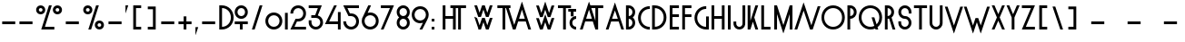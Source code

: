 SplineFontDB: 3.0
FontName: Lineal
FullName: Lineal
FamilyName: Lineal
Weight: Medium
Copyright: Created by Frank ADEBIAYE with FontForge 2.0 (http://fontforge.sf.net)\nLicence OFL 1.1
UComments: "2010-10-27: Created." 
Version: 001.000
ItalicAngle: 0
UnderlinePosition: -100
UnderlineWidth: 50
Ascent: 800
Descent: 200
LayerCount: 2
Layer: 0 0 "Back"  1
Layer: 1 0 "Fore"  0
NeedsXUIDChange: 1
XUID: [1021 32 261939104 15208631]
FSType: 0
OS2Version: 0
OS2_WeightWidthSlopeOnly: 0
OS2_UseTypoMetrics: 1
CreationTime: 1288213383
ModificationTime: 1288299373
OS2TypoAscent: 0
OS2TypoAOffset: 1
OS2TypoDescent: 0
OS2TypoDOffset: 1
OS2TypoLinegap: 90
OS2WinAscent: 0
OS2WinAOffset: 1
OS2WinDescent: 0
OS2WinDOffset: 1
HheadAscent: 0
HheadAOffset: 1
HheadDescent: 0
HheadDOffset: 1
DEI: 91125
Encoding: UnicodeBmp
Compacted: 1
UnicodeInterp: none
NameList: Adobe Glyph List
DisplaySize: -24
AntiAlias: 1
FitToEm: 1
WinInfo: 0 75 21
Grid
-1000 640 m 0
 2000 640 l 0
  Named: "hauteur" 
EndSplineSet
BeginChars: 65536 620

StartChar: A
Encoding: 65 65 0
Width: 535
VWidth: 0
Flags: W
HStem: 0 21G<19.4951 89.4951 444.495 515.505> 0 21G<19.4951 89.4951 444.495 515.505> 213.01 76.0098<187.775 346.245> 728.279 20G<258.61 267.495 267.495 276.653>
LayerCount: 2
Fore
SplineSet
265.275 748.279 m 1xb0
 267.495 747.5 l 1
 269.995 748.279 l 1
 518.005 3.2793 l 1
 515.505 2.5 l 1
 515.505 0 l 1
 444.495 0 l 1
 444.495 2.5 l 1
 441.995 1.75977 l 1
 371.525 213.01 l 1
 267.495 213.01 l 1
 162.266 213.01 l 1
 91.7549 1.75977 l 1
 89.4951 2.5 l 1
 89.4951 0 l 1
 19.4951 0 l 1
 19.4951 2.5 l 1
 16.9951 3.2793 l 1
 265.275 748.279 l 1xb0
266.995 526.25 m 1
 187.775 289.02 l 1
 346.245 289.02 l 1
 266.995 526.25 l 1
266.995 526.25 m 0
EndSplineSet
Validated: 524297
EndChar

StartChar: V
Encoding: 86 86 1
Width: 537
VWidth: 0
Flags: W
LayerCount: 2
Fore
SplineSet
20.4951 639.23 m 5
 91.5049 639.23 l 5
 91.5049 636.73 l 5
 94.0049 637.74 l 5
 268.495 113.25 l 5
 442.995 637.74 l 5
 445.495 636.73 l 5
 445.495 639.23 l 5
 516.505 639.23 l 5
 516.505 636.73 l 5
 519.005 635.75 l 5
 270.995 -108 l 5
 268.495 -107.26 l 5
 266.275 -108 l 5
 230.025 -0.5 l 5
 17.9951 635.75 l 5
 20.4951 636.73 l 5
 20.4951 639.23 l 5
EndSplineSet
Validated: 524289
EndChar

StartChar: I
Encoding: 73 73 2
Width: 177
VWidth: 0
Flags: W
HStem: 0 21G<50.4951 126.505> 0 21G<50.4951 126.505> 622.03 20G<50.4951 126.505> 622.03 20G<50.4951 126.505>
VStem: 50.4951 76.0098<0 642.03>
LayerCount: 2
Fore
SplineSet
50.4951 642.03 m 5xa8
 52.9951 642.03 l 5
 124.005 642.03 l 5
 126.505 642.03 l 5
 126.505 639.53 l 5
 126.505 2.5 l 5
 126.505 0 l 5
 124.005 0 l 5
 89.0049 0 l 5
 52.9951 0 l 5
 50.4951 0 l 5
 50.4951 2.5 l 5
 50.4951 639.53 l 5
 50.4951 642.03 l 5xa8
EndSplineSet
Validated: 524289
EndChar

StartChar: O
Encoding: 79 79 3
Width: 691
VWidth: 0
Flags: W
HStem: 0 75<245.633 445.579> 566.021 75.9795<245.633 449.371>
VStem: 24.0156 75.9707<220.873 420.594> 591.006 75.9785<217.088 424.386>
LayerCount: 2
Fore
SplineSet
345.496 566.021 m 4
 206.785 566.021 99.9863 460.24 99.9863 320.511 c 4
 99.9863 181.801 206.785 75 345.496 75 c 4
 485.225 75 591.006 181.761 591.006 320.511 c 4
 591.006 460.24 485.225 566.021 345.496 566.021 c 4
345.496 642.001 m 4
 527.766 642.001 666.984 502.78 666.984 320.511 c 4
 666.984 139.221 527.766 0 345.496 0 c 4
 163.234 0 24.0156 139.221 24.0156 320.511 c 4
 24.0156 502.78 163.234 642.001 345.496 642.001 c 4
EndSplineSet
Validated: 524289
EndChar

StartChar: P
Encoding: 80 80 4
Width: 330
VWidth: 0
Flags: W
HStem: 0 21G<38.4951 114.516> 0 21G<38.4951 114.516> 283.011 75.9795<114.516 175.656> 566.021 75.9795<114.516 175.656>
VStem: 38.4951 76.0205<0 283.011 358.99 566.021> 215.485 76.0195<399.557 525.645>
LayerCount: 2
Fore
SplineSet
114.516 566.021 m 5x3c
 114.516 358.99 l 5
 171.975 360.28 215.485 404.65 215.485 462.5 c 4
 215.485 520.36 171.975 564.73 114.516 566.021 c 5x3c
38.4951 642.001 m 5
 40.9951 642.001 l 5
 112.016 642.001 l 5
 114.516 642.001 l 6
 214.516 640.711 291.505 563.91 291.505 462.5 c 4
 291.505 362.07 214.555 284.301 114.516 283.011 c 5
 114.516 2.5 l 5
 114.516 0 l 5
 112.016 0 l 5
 75.9951 0 l 5
 40.9951 0 l 5
 38.4951 0 l 5xbc
 38.4951 2.5 l 5
 38.4951 639.501 l 5
 38.4951 642.001 l 5
EndSplineSet
Validated: 524289
EndChar

StartChar: T
Encoding: 84 84 5
Width: 397
VWidth: 0
Flags: W
HStem: 0 21G<160.53 236.51> 0 21G<160.53 236.51> 567 76.0098<18.5 160.53 236.51 378.5>
VStem: 160.53 75.9795<0 567>
LayerCount: 2
Fore
SplineSet
18.5 643.01 m 5xb0
 21 643.01 l 5
 160.53 643.01 l 5
 236.51 643.01 l 5
 376 643.01 l 5
 378.5 643.01 l 5
 378.5 640.51 l 5
 378.5 569.5 l 5
 378.5 567 l 5
 376 567 l 5
 236.51 567 l 5
 236.51 2.5 l 5
 236.51 0 l 5
 234.01 0 l 5
 198.03 0 l 5
 163.03 0 l 5
 160.53 0 l 5
 160.53 2.5 l 5
 160.53 567 l 5
 21 567 l 5
 18.5 567 l 5
 18.5 569.5 l 5
 18.5 640.51 l 5
 18.5 643.01 l 5xb0
EndSplineSet
Validated: 524289
EndChar

StartChar: U
Encoding: 85 85 6
Width: 455
VWidth: 0
Flags: W
HStem: 0 75<163.801 290.829> 621.989 20G<47.9902 122.99 330.99 407.01> 621.989 20G<47.9902 122.99 330.99 407.01>
VStem: 47.9902 75<114.844 641.989> 330.99 76.0195<114.828 641.989>
LayerCount: 2
Fore
SplineSet
47.9902 641.989 m 1xd8
 50.4902 641.989 l 1
 120.49 641.989 l 1
 122.99 641.989 l 1
 122.99 639.489 l 1
 122.99 179.489 l 2
 122.99 120.819 168.811 75 227.521 75 c 0
 286.19 75 330.99 120.779 330.99 179.489 c 2
 330.99 639.489 l 1
 330.99 641.989 l 1
 333.49 641.989 l 1
 404.51 641.989 l 1
 407.01 641.989 l 1
 407.01 639.489 l 1
 407.01 179.489 l 2
 407.01 178.67 407.01 177.85 407.01 176.989 c 0
 405.72 75.9795 327.95 0 227.521 0 c 0
 126.11 0 49.2705 76.0195 47.9902 176.989 c 2
 47.9902 179.489 l 1
 47.9902 639.489 l 1
 47.9902 641.989 l 1xd8
EndSplineSet
Validated: 524289
EndChar

StartChar: W
Encoding: 87 87 7
Width: 749
VWidth: 0
Flags: W
LayerCount: 2
Fore
SplineSet
19.8945 639.47 m 5
 90.8652 639.47 l 5
 90.8652 636.97 l 5
 93.1348 637.99 l 5
 267.855 112.48 l 5
 336.605 318.73 l 5
 338.875 317.99 l 5
 338.875 320.49 l 5
 409.895 320.49 l 5
 409.895 317.99 l 5
 412.395 318.73 l 5
 480.355 113.22 l 5
 655.355 637.99 l 5
 657.855 636.97 l 5
 657.855 639.47 l 5
 728.875 639.47 l 5
 728.875 636.97 l 5
 731.375 636.23 l 5
 483.135 -107.75 l 5
 480.865 -107.01 l 5
 478.365 -107.75 l 5
 374.615 204 l 5
 270.355 -107.75 l 5
 267.855 -107.01 l 5
 265.355 -107.75 l 5
 17.625 636.23 l 5
 19.8945 636.97 l 5
 19.8945 639.47 l 5
EndSplineSet
Validated: 524297
EndChar

StartChar: X
Encoding: 88 88 8
Width: 428
VWidth: 0
Flags: W
HStem: 0 21G<36.3848 107.396 320.365 391.385> 0 21G<36.3848 107.396 320.365 391.385> 623 20G<36.3848 107.396 107.396 118.804 309.205 320.365 320.365 391.385> 623 20G<36.3848 107.396 107.396 118.804 309.205 320.365 320.365 391.385>
LayerCount: 2
Fore
SplineSet
36.3848 643 m 5xa0
 107.396 643 l 5
 107.396 640.5 l 5
 109.896 641.25 l 5
 213.885 407.771 l 5
 318.135 641.25 l 5
 320.365 640.5 l 5
 320.365 643 l 5
 391.385 643 l 5
 391.385 640.5 l 5
 393.885 639.41 l 5
 252.396 321.521 l 5
 393.885 3.51074 l 5
 391.385 2.5 l 5
 391.385 0 l 5
 320.365 0 l 5
 320.365 2.5 l 5
 318.135 1.75 l 5
 213.885 235.5 l 5
 109.896 1.75 l 5
 107.396 2.5 l 5
 107.396 0 l 5
 36.3848 0 l 5
 36.3848 2.5 l 5
 34.1152 3.51074 l 5
 175.635 321.521 l 5
 34.1152 639.41 l 5
 36.3848 640.5 l 5
 36.3848 643 l 5xa0
EndSplineSet
Validated: 524289
EndChar

StartChar: Z
Encoding: 90 90 9
Width: 434
VWidth: 0
Flags: W
HStem: 0 75.9707<146.24 396.51> 566.99 76.0098<37.4902 287.76>
LayerCount: 2
Fore
SplineSet
37.4902 643 m 5
 39.9902 643 l 5
 359.01 643 l 5
 394.01 643 l 5
 394.01 640.5 l 5
 396.51 639.45 l 5
 146.24 75.9707 l 5
 394.01 75.9707 l 5
 396.51 75.9707 l 5
 396.51 73.4707 l 5
 396.51 2.5 l 5
 396.51 0 l 5
 394.01 0 l 5
 234.99 0 l 5
 111 0 l 5
 72.4902 0 l 5
 39.9902 0 l 5
 39.9902 2.5 l 5
 37.4902 3.4707 l 5
 287.76 566.99 l 5
 199.01 566.99 l 5
 39.9902 566.99 l 5
 37.4902 566.99 l 5
 37.4902 569.49 l 5
 37.4902 640.5 l 5
 37.4902 643 l 5
EndSplineSet
Validated: 524289
EndChar

StartChar: zero
Encoding: 48 48 10
Width: 518
VWidth: 0
Flags: W
HStem: 0 75<178.504 339.123> 388.98 76.0195<178.504 339.123>
VStem: 26.0098 75.9805<152.37 312.501> 416.01 75.9805<152.37 312.501>
LayerCount: 2
Fore
SplineSet
258.51 388.98 m 4
 169.801 388.98 101.99 321.21 101.99 232.5 c 4
 101.99 143.79 169.801 75 258.51 75 c 4
 348.24 75 416.01 143.79 416.01 232.5 c 4
 416.01 321.21 348.24 388.98 258.51 388.98 c 4
258.51 465 m 4
 390.78 465 491.99 363.79 491.99 232.5 c 4
 491.99 101.21 390.78 0 258.51 0 c 4
 127.221 0 26.0098 101.21 26.0098 232.5 c 4
 26.0098 363.79 127.221 465 258.51 465 c 4
EndSplineSet
Validated: 524289
EndChar

StartChar: one
Encoding: 49 49 11
Width: 157
VWidth: 0
Flags: W
HStem: 0 21G<40.4902 116.51> 0 21G<40.4902 116.51>
VStem: 40.4902 76.0195<0 465.97>
LayerCount: 2
Fore
SplineSet
40.4902 465.97 m 5xa0
 42.9902 465.97 l 5
 114.01 465.97 l 5
 116.51 465.97 l 5
 116.51 463.47 l 5
 116.51 2.5 l 5
 116.51 0 l 5
 114.01 0 l 5
 79.0098 0 l 5
 42.9902 0 l 5
 40.4902 0 l 5
 40.4902 2.5 l 5
 40.4902 463.47 l 5
 40.4902 465.97 l 5xa0
EndSplineSet
Validated: 524289
EndChar

StartChar: two
Encoding: 50 50 12
Width: 508
VWidth: 0
Flags: W
HStem: 0 76.0205<151.74 469> 213.011 76.0195<219.979 329.376> 567.03 75.9805<178.833 329.905>
VStem: 41.5 70.9785<425 497.877> 394 75<352.255 503.394>
LayerCount: 2
Fore
SplineSet
254.51 643.011 m 4
 375.76 643.011 469 549.771 469 427.5 c 4
 469 306.25 375.76 213.011 254.51 213.011 c 6
 219.979 213.011 l 5
 151.74 76.0205 l 5
 466.5 76.0205 l 5
 469 76.0205 l 5
 469 73.5205 l 5
 469 2.5 l 5
 469 0 l 5
 466.5 0 l 5
 289.51 0 l 5
 147.479 0 l 5
 41.5 0 l 5
 41.5 2.5 l 5
 39.5098 3.75 l 5
 180.99 287.271 l 5
 180.99 289.03 l 5
 183.49 289.03 l 5
 254.51 289.03 l 6
 333.22 289.03 394 348.79 394 427.5 c 4
 394 507.23 333.22 567.03 254.51 567.03 c 4
 175.76 567.03 114.979 507.23 114.979 427.5 c 5
 112.479 427.5 l 5
 112.479 425 l 5
 41.5 425 l 5
 41.5 427.5 l 5
 39 427.5 l 5
 39 549.771 132.24 643.011 254.51 643.011 c 4
EndSplineSet
Validated: 524289
EndChar

StartChar: three
Encoding: 51 51 13
Width: 480
VWidth: 0
Flags: W
HStem: 0 74.96<170.788 308.719> 317.971 76.0098<113.51 220.5> 565.971 75.9795<42.5 294.53>
VStem: 43.2402 75.2695<126.278 251.95> 361.521 75.9785<126.961 267.461>
LayerCount: 2
Fore
SplineSet
42.5 641.95 m 5
 45 641.95 l 5
 364.021 641.95 l 5
 400 641.95 l 5
 400 639.45 l 5
 402.261 638.471 l 5
 293.75 386.95 l 5
 377.891 364.49 437.5 290.04 437.5 197.46 c 4
 437.5 85.1904 351.29 0 240 0 c 4
 135.04 0 53.3604 74.4902 43.2402 175.971 c 5
 43.2402 251.95 l 5
 45 251.95 l 5
 116.01 251.95 l 5
 118.51 251.95 l 5
 118.51 249.45 l 5
 118.51 197.46 l 6
 118.51 127.73 170.271 74.96 240 74.96 c 4
 308.71 74.96 361.521 127.73 361.521 197.46 c 4
 361.521 266.17 308.75 317.971 240 317.971 c 6
 187.03 317.971 l 5
 116.01 317.971 l 5
 113.51 317.971 l 5
 113.51 320.471 l 5
 113.51 391.48 l 5
 113.51 393.98 l 5
 116.01 393.98 l 5
 220.5 393.98 l 5
 294.53 565.971 l 5
 205 565.971 l 5
 45 565.971 l 5
 42.5 565.971 l 5
 42.5 568.471 l 5
 42.5 639.45 l 5
 42.5 641.95 l 5
EndSplineSet
Validated: 524289
EndChar

StartChar: four
Encoding: 52 52 14
Width: 464
VWidth: 0
Flags: W
HStem: 0 21G<371.88 446.88> 0 21G<371.88 446.88> 141.99 76.0205<130.12 371.88> 623.011 20G<255.35 267.39 267.39 338.37> 623.011 20G<255.35 267.39 267.39 338.37>
VStem: 371.88 75<0 141.99 218.011 465.98>
LayerCount: 2
Fore
SplineSet
267.39 643.011 m 5xb4
 338.37 643.011 l 5
 338.37 640.511 l 5
 340.63 639.261 l 5
 130.12 218.011 l 5
 371.88 218.011 l 5
 371.88 463.48 l 5
 371.88 465.98 l 5
 374.38 465.98 l 5
 444.38 465.98 l 5
 446.88 465.98 l 5
 446.88 463.48 l 5
 446.88 218.011 l 5
 446.88 215.511 l 5
 446.88 144.49 l 5
 446.88 141.99 l 5
 446.88 2.5 l 5
 446.88 0 l 5
 444.38 0 l 5
 409.38 0 l 5
 374.38 0 l 5
 371.88 0 l 5
 371.88 2.5 l 5
 371.88 141.99 l 5
 267.39 141.99 l 5
 90.3604 141.99 l 5
 87.8604 141.99 l 5
 19.3799 141.99 l 5
 19.3799 144.49 l 5
 17.1201 145.511 l 5
 265.36 641.49 l 5
 267.39 640.511 l 5
 267.39 643.011 l 5xb4
EndSplineSet
Validated: 524289
EndChar

StartChar: five
Encoding: 53 53 15
Width: 520
VWidth: 0
Flags: W
HStem: 0 75.9795<184.335 335.464> 355 75<226.484 331.741> 566.99 76.0195<157.734 475.506>
VStem: 46.9941 71.0117<145.325 218.01> 399.494 76.0117<139.834 290.318>
LayerCount: 2
Fore
SplineSet
46.9941 643.01 m 5
 153.984 643.01 l 5
 294.994 643.01 l 5
 473.006 643.01 l 5
 475.506 643.01 l 5
 475.506 640.229 l 5
 475.506 569.49 l 5
 475.506 566.99 l 5
 473.006 566.99 l 5
 157.734 566.99 l 5
 226.484 430 l 5
 259.994 430 l 5
 262.494 430 l 6
 382.535 428.71 475.506 335.939 475.506 215.51 c 4
 475.506 93.2002 381.285 0 259.994 0 c 4
 137.734 0 44.4941 93.2402 44.4941 215.51 c 5
 46.9941 215.51 l 5
 46.9941 218.01 l 5
 118.006 218.01 l 5
 118.006 215.51 l 5
 120.506 215.51 l 5
 120.506 136.8 181.285 75.9795 259.994 75.9795 c 4
 338.715 75.9795 399.494 136.8 399.494 215.51 c 4
 399.494 293.359 339.965 353.71 262.494 355 c 6
 259.994 355 l 5
 188.984 355 l 5
 186.484 355 l 5
 186.484 357.5 l 5
 44.4941 639.26 l 5
 46.9941 640.229 l 5
 46.9941 643.01 l 5
EndSplineSet
Validated: 524289
EndChar

StartChar: six
Encoding: 54 54 16
Width: 520
VWidth: 0
Flags: W
HStem: 0 76.0195<179.879 340.505> 390 76.0195<190.784 340.505> 623.01 20G<195.269 207.52 207.52 278.5> 623.01 20G<195.269 207.52 207.52 278.5>
VStem: 27.0098 75.9805<152.904 313.895> 417.01 75.9805<152.904 313.521>
LayerCount: 2
Fore
SplineSet
207.52 643.01 m 5xec
 278.5 643.01 l 5
 278.5 640.51 l 5
 281 639.26 l 5
 189.51 455.74 l 5
 211.819 462.5 235.49 466.02 260.49 466.02 c 4
 391.779 466.02 492.99 364.81 492.99 233.52 c 4
 492.99 101.25 391.779 0 260.49 0 c 4
 128.229 0 27.0098 101.25 27.0098 233.52 c 4
 27.0098 285 42.5996 332.069 69.5098 370 c 6
 205.26 641.76 l 5
 207.52 640.51 l 5
 207.52 643.01 l 5xec
260.49 390 m 4
 170.76 390 102.99 322.229 102.99 233.52 c 4
 102.99 143.79 170.76 76.0195 260.49 76.0195 c 4
 349.24 76.0195 417.01 143.79 417.01 233.52 c 4
 417.01 322.229 349.24 390 260.49 390 c 4
EndSplineSet
Validated: 524289
EndChar

StartChar: seven
Encoding: 55 55 17
Width: 415
VWidth: 0
Flags: W
HStem: 0 21G<30.625 100.625> 0 21G<30.625 100.625> 567.03 75.9805<28.125 277.935>
LayerCount: 2
Fore
SplineSet
28.125 643.011 m 1xa0
 30.625 643.011 l 1
 348.635 643.011 l 1
 384.615 643.011 l 1
 384.615 640.511 l 1
 386.875 639.53 l 1
 103.125 1.52051 l 1
 100.625 2.5 l 1
 100.625 0 l 1
 30.625 0 l 1
 30.625 2.5 l 1
 28.125 3.52051 l 1
 277.935 567.03 l 1
 189.615 567.03 l 1
 30.625 567.03 l 1
 28.125 567.03 l 1
 28.125 569.53 l 1
 28.125 640.511 l 1
 28.125 643.011 l 1xa0
EndSplineSet
Validated: 524289
EndChar

StartChar: eight
Encoding: 56 56 18
Width: 437
VWidth: 0
Flags: W
HStem: 0 76.0098<154.931 282.267> 284.02 75.9805<153.942 283.062> 567.029 75.9805<154.931 282.267>
VStem: 39.0098 75.9805<116.492 244.916 399.122 527.083> 322.02 75.9707<116.492 244.916 399.122 527.075>
LayerCount: 2
Fore
SplineSet
218.5 643.01 m 4
 320.77 643.01 397.99 564.76 397.99 463.51 c 4
 397.99 405.149 372.25 354.57 331 322.029 c 5
 372.25 289.57 397.99 238.87 397.99 180.51 c 4
 397.99 78.2393 320.77 0 218.5 0 c 4
 117.21 0 39.0098 78.2393 39.0098 180.51 c 4
 39.0098 238.87 65.1406 289.57 106.51 322.029 c 5
 65.1406 354.57 39.0098 405.149 39.0098 463.51 c 4
 39.0098 564.8 117.21 643.01 218.5 643.01 c 4
218.5 567.029 m 4
 159.79 567.029 114.99 522.229 114.99 463.51 c 4
 114.99 404.8 159.79 360 218.5 360 c 4
 277.21 360 322.02 404.8 322.02 463.51 c 4
 322.02 522.229 277.21 567.029 218.5 567.029 c 4
218.5 284.02 m 4
 159.79 284.02 114.99 239.22 114.99 180.51 c 4
 114.99 121.8 159.79 76.0098 218.5 76.0098 c 4
 277.21 76.0098 322.02 121.8 322.02 180.51 c 4
 322.02 239.22 277.21 284.02 218.5 284.02 c 4
EndSplineSet
Validated: 524289
EndChar

StartChar: nine
Encoding: 57 57 19
Width: 521
VWidth: 0
Flags: W
HStem: 0 21G<244 315.01> 0 21G<244 315.01> 178.01 76.0098<180.377 333.451> 568.01 76.0098<180.377 340.996>
VStem: 27.5098 75.9805<330.505 491.12> 417.51 75.9805<330.842 491.12>
LayerCount: 2
Fore
SplineSet
260.99 644.02 m 4xbc
 392.28 644.02 493.49 542.77 493.49 410.51 c 4
 493.49 363.75 480.48 320.939 457.98 285 c 5
 459.5 284.26 l 5
 317.24 1.51953 l 5
 315.01 2.5 l 5
 315.01 0 l 5
 244 0 l 5
 244 2.5 l 5
 242 3.50977 l 5
 334.74 189.49 l 5
 311.689 182.149 286.97 178.01 260.99 178.01 c 4
 128.721 178.01 27.5098 279.22 27.5098 410.51 c 4
 27.5098 542.77 128.721 644.02 260.99 644.02 c 4xbc
260.99 568.01 m 4
 171.26 568.01 103.49 500.229 103.49 410.51 c 4
 103.49 321.789 171.26 254.02 260.99 254.02 c 4
 349.7 254.02 417.51 321.789 417.51 410.51 c 4
 417.51 500.229 349.7 568.01 260.99 568.01 c 4
EndSplineSet
Validated: 524289
EndChar

StartChar: B
Encoding: 66 66 20
Width: 345
VWidth: 0
Flags: W
HStem: 0 76.0098<122.015 183.541> 284.02 75<122.015 183.541> 567.029 75.9805<122.015 182.483>
VStem: 45.9951 76.0195<76.0098 284.02 359.02 567.029> 224.005 75<116.557 243.994 399.049 526.701>
LayerCount: 2
Fore
SplineSet
45.9951 643.01 m 5
 48.4951 643.01 l 5
 119.515 643.01 l 6
 221.774 643.01 299.005 564.76 299.005 463.51 c 4
 299.005 404.449 273.185 353.87 231.744 321.52 c 5
 273.185 289.26 299.005 238.55 299.005 179.529 c 4
 299.005 79.0596 223.064 1.25 122.015 0 c 6
 119.515 0 l 5
 84.5146 0 l 5
 48.4951 0 l 5
 45.9951 0 l 5
 45.9951 2.5 l 5
 45.9951 640.51 l 5
 45.9951 643.01 l 5
122.015 567.029 m 5
 122.015 359.02 l 5
 179.515 360.31 224.005 405.66 224.005 463.51 c 4
 224.005 521.37 179.515 565.779 122.015 567.029 c 5
122.015 284.02 m 5
 122.015 76.0098 l 5
 179.515 77.2598 224.005 121.64 224.005 179.529 c 4
 224.005 237.38 179.515 282.729 122.015 284.02 c 5
EndSplineSet
Validated: 524289
EndChar

StartChar: C
Encoding: 67 67 21
Width: 381
VWidth: 0
Flags: W
HStem: 0 70.9688<252.692 352.495> 566.989 71.0205<252.692 352.495>
VStem: 28.5049 76.0205<215.108 422.857>
LayerCount: 2
Fore
SplineSet
349.995 640.51 m 5
 349.995 638.01 l 5
 352.495 638.01 l 5
 352.495 566.989 l 5
 349.995 566.989 l 5
 349.995 564.489 l 5
 210.266 564.489 104.525 458.709 104.525 318.979 c 4
 104.525 179.26 210.266 73.4688 349.995 73.4688 c 5
 349.995 70.9688 l 5
 352.495 70.9688 l 5
 352.495 0 l 5
 349.995 0 l 5
 349.995 -2.5 l 5
 167.725 -2.5 28.5049 136.72 28.5049 318.979 c 4
 28.5049 501.25 167.725 640.51 349.995 640.51 c 5
EndSplineSet
Validated: 524289
EndChar

StartChar: D
Encoding: 68 68 22
Width: 474
VWidth: 0
Flags: W
HStem: 0 76.0098<115.52 212.172> 567.029 75.9805<115.52 212.172>
VStem: 39.5 76.0195<76.0098 567.029> 358.529 75.9707<218.142 424.89>
LayerCount: 2
Fore
SplineSet
39.5 643.01 m 5
 42 643.01 l 5
 113.02 643.01 l 5
 115.52 643.01 l 6
 296.529 641.76 434.5 502.97 434.5 321.52 c 4
 434.5 140.08 296.529 1.29004 115.52 0 c 4
 114.659 0 113.84 0 113.02 0 c 6
 77 0 l 5
 42 0 l 5
 39.5 0 l 5
 39.5 2.5 l 5
 39.5 640.51 l 5
 39.5 643.01 l 5
115.52 567.029 m 5
 115.52 76.0098 l 5
 253.02 77.2598 358.529 182.62 358.529 321.52 c 4
 358.529 460.39 253.02 565.74 115.52 567.029 c 5
EndSplineSet
Validated: 524289
EndChar

StartChar: E
Encoding: 69 69 23
Width: 353
VWidth: 0
Flags: W
HStem: 0 76.0098<125.975 303.005> 318.979 76.0215<125.975 303.005> 566.989 76.0205<125.975 303.005>
VStem: 49.9951 253.01<0 76.0098 318.979 395 566.989 643.01> 49.9951 75.9795<76.0098 318.979 395 566.989>
LayerCount: 2
Fore
SplineSet
49.9951 643.01 m 5xf0
 52.4951 643.01 l 5
 300.505 643.01 l 5
 303.005 643.01 l 5
 303.005 640.51 l 5
 303.005 569.489 l 5
 303.005 566.989 l 5xf0
 300.505 566.989 l 5
 177.495 566.989 l 5
 125.975 566.989 l 5
 125.975 395 l 5xe8
 300.505 395 l 5
 303.005 395 l 5
 303.005 392.5 l 5
 303.005 321.479 l 5
 303.005 318.979 l 5xf0
 300.505 318.979 l 5
 177.495 318.979 l 5
 125.975 318.979 l 5
 125.975 76.0098 l 5xe8
 300.505 76.0098 l 5
 303.005 76.0098 l 5
 303.005 73.5098 l 5
 303.005 2.5 l 5
 303.005 0 l 5xf0
 300.505 0 l 5
 177.495 0 l 5
 125.975 0 l 5xe8
 88.4746 0 l 5
 52.4951 0 l 5
 49.9951 0 l 5
 49.9951 2.5 l 5
 49.9951 73.5098 l 5
 49.9951 76.0098 l 5
 49.9951 318.979 l 5
 49.9951 321.479 l 5
 49.9951 392.5 l 5
 49.9951 395 l 5
 49.9951 566.989 l 5
 49.9951 569.489 l 5
 49.9951 640.51 l 5
 49.9951 643.01 l 5xf0
EndSplineSet
Validated: 524289
EndChar

StartChar: F
Encoding: 70 70 24
Width: 342
VWidth: 0
Flags: W
HStem: 0 21G<44.5 119.5> 0 21G<44.5 119.5> 318.979 76.0215<119.5 297.5> 566.99 76.0098<119.5 297.5>
VStem: 44.5 75<0 318.979 395 566.99>
LayerCount: 2
Fore
SplineSet
44.5 643 m 5xb8
 47 643 l 5
 295 643 l 5
 297.5 643 l 5
 297.5 640.5 l 5
 297.5 569.49 l 5
 297.5 566.99 l 5
 295 566.99 l 5
 171.02 566.99 l 5
 119.5 566.99 l 5
 119.5 395 l 5
 295 395 l 5
 297.5 395 l 5
 297.5 392.5 l 5
 297.5 321.479 l 5
 297.5 318.979 l 5
 295 318.979 l 5
 171.02 318.979 l 5
 119.5 318.979 l 5
 119.5 2.5 l 5
 119.5 0 l 5
 117 0 l 5
 82 0 l 5
 47 0 l 5
 44.5 0 l 5
 44.5 2.5 l 5
 44.5 318.979 l 5
 44.5 321.479 l 5
 44.5 392.5 l 5
 44.5 395 l 5
 44.5 566.99 l 5
 44.5 569.49 l 5
 44.5 640.5 l 5
 44.5 643 l 5xb8
EndSplineSet
Validated: 524289
EndChar

StartChar: G
Encoding: 71 71 25
Width: 456
VWidth: 0
Flags: W
HStem: 0 75<255.03 349.521> 568.479 71.0107<255.125 354.521>
VStem: 30.5 76.0107<221.146 420.579> 349.521 75.9785<75 358.979>
LayerCount: 2
Fore
SplineSet
352.021 641.989 m 5
 352.021 639.489 l 5
 354.521 639.489 l 5
 354.521 568.479 l 5
 352.021 568.479 l 5
 352.021 565.979 l 5
 213.271 565.979 106.511 460.199 106.511 320.51 c 4
 106.511 182.619 212.021 76.25 349.521 75 c 5
 349.521 356.479 l 5
 349.521 358.979 l 5
 352.021 358.979 l 5
 423 358.979 l 5
 425.5 358.979 l 5
 425.5 356.479 l 5
 425.5 2.5 l 5
 425.5 0 l 5
 423 0 l 5
 388 0 l 5
 352.021 0 l 6
 170.73 0 30.5 139.22 30.5 320.51 c 4
 30.5 502.77 170.73 641.989 352.021 641.989 c 5
EndSplineSet
Validated: 524289
EndChar

StartChar: comma
Encoding: 44 44 26
Width: 180
VWidth: 0
Flags: WO
HStem: -147 216.25
VStem: 54.4951 71.0098
LayerCount: 2
Fore
SplineSet
54.4951 69.25 m 5
 125.505 69.25 l 5
 125.505 66.75 l 5
 128.005 65.7705 l 5
 56.9951 -147 l 5
 54.4951 -146.26 l 5
 51.9951 -146.26 l 5
 51.9951 66.75 l 5
 54.4951 66.75 l 5
 54.4951 69.25 l 5
EndSplineSet
EndChar

StartChar: OE
Encoding: 338 338 27
Width: 1000
VWidth: 0
HStem: 0 75.9795<311.618 513.694 732.971 910> 318.99 76.01<732.971 910> 566.989 76.021<311.618 513.967 732.971 910>
VStem: 90 75.971<221.406 421.57> 656.99 253.01<0 75.9795 318.99 390.16 566.989 643.01> 656.99 75.981<75.9795 110 217.148 318.99 395 424.298 533.01 566.989>
LayerCount: 2
Fore
SplineSet
411.48 643.01 m 4xf4
 511.561 643.01 598.75 601.02 656.99 533.01 c 5xf4
 656.99 566.989 l 5
 656.99 569.489 l 5
 656.99 640.51 l 5
 656.99 643.01 l 5
 659.49 643.01 l 5
 907.5 643.01 l 5
 910 643.01 l 5
 910 640.51 l 5
 910 569.489 l 5
 910 566.989 l 5xf8
 907.5 566.989 l 5
 783.471 566.989 l 5
 732.971 566.989 l 5
 732.971 395 l 5xf4
 907.5 395 l 5
 910 395 l 5
 910 392.5 l 5
 910 321.49 l 5
 910 318.99 l 5xf8
 907.5 318.99 l 5
 783.471 318.99 l 5
 732.971 318.99 l 5
 732.971 75.9795 l 5xf4
 907.5 75.9795 l 5
 910 75.9795 l 5
 910 73.4795 l 5
 910 2.5 l 5
 910 0 l 5xf8
 907.5 0 l 5
 783.471 0 l 5
 732.971 0 l 5xf4
 695.471 0 l 5
 659.49 0 l 5
 656.99 0 l 5
 656.99 2.5 l 5
 656.99 73.4795 l 5xf8
 656.99 75.9795 l 5
 656.99 110 l 5
 598.75 41.959 511.561 0 411.48 0 c 4
 229.221 0 90 139.219 90 321.49 c 4
 90 503.75 229.221 643.01 411.48 643.01 c 4xf4
411.48 566.989 m 4
 272.771 566.989 165.971 461.209 165.971 321.49 c 4
 165.971 181.76 272.771 75.9795 411.48 75.9795 c 4
 550.391 75.9795 655.74 180.51 656.99 318.99 c 6
 656.99 321.49 l 6xf8
 656.99 461.209 551.21 566.989 411.48 566.989 c 4
EndSplineSet
Validated: 524289
EndChar

StartChar: section
Encoding: 167 167 28
Width: 322
VWidth: 0
Flags: W
HStem: 0 76.0098<119.558 202.29> 178.011 111.01<118.922 203.118> 390 76.01<119.218 202.63>
VStem: 34.5 76.01<85.1787 169.556 298.3 381.119> 211.53 75.97<85.1708 169.565 298.3 381.126>
LayerCount: 2
Fore
SplineSet
161.02 466.01 m 4
 232.311 466.01 287.5 410.82 287.5 339.53 c 4
 287.5 294.1 265.119 255.271 230.51 233.011 c 5
 265.08 211.01 287.5 172.89 287.5 127.5 c 4
 287.5 55.2295 232.311 0 161.02 0 c 4
 88.75 0 34.5 55.2705 34.5 127.5 c 4
 34.5 172.85 56.6396 211.01 91.25 233.011 c 5
 56.5703 255.271 34.5 294.1 34.5 339.53 c 4
 34.5 410.78 88.75 466.01 161.02 466.01 c 4
161.02 390 m 4
 132.311 390 110.51 368.24 110.51 339.53 c 4
 110.51 310.78 132.311 289.021 161.02 289.021 c 4
 189.73 289.021 211.53 310.78 211.53 339.53 c 4
 211.53 368.24 189.73 390 161.02 390 c 4
161.02 178.011 m 4
 132.311 178.011 110.51 156.25 110.51 127.5 c 4
 110.51 97.7295 132.311 76.0098 161.02 76.0098 c 4
 189.73 76.0098 211.53 97.7295 211.53 127.5 c 4
 211.53 156.25 189.73 178.011 161.02 178.011 c 4
EndSplineSet
Validated: 524289
EndChar

StartChar: colon
Encoding: 58 58 29
Width: 177
VWidth: 0
Flags: WO
HStem: 0 75.9805<50.5098 126.49> 212.971 76.0195<50.5098 126.49>
VStem: 50.5098 75.9805<0 75.9805 212.971 288.99>
LayerCount: 2
Fore
SplineSet
50.5098 288.99 m 5
 53.0098 288.99 l 5
 123.99 288.99 l 5
 126.49 288.99 l 5
 126.49 286.49 l 5
 126.49 215.471 l 5
 126.49 212.971 l 5
 123.99 212.971 l 5
 88.0098 212.971 l 5
 53.0098 212.971 l 5
 50.5098 212.971 l 5
 50.5098 215.471 l 5
 50.5098 286.49 l 5
 50.5098 288.99 l 5
50.5098 75.9805 m 5
 53.0098 75.9805 l 5
 123.99 75.9805 l 5
 126.49 75.9805 l 5
 126.49 73.4805 l 5
 126.49 2.5 l 5
 126.49 0 l 5
 123.99 0 l 5
 88.0098 0 l 5
 53.0098 0 l 5
 50.5098 0 l 5
 50.5098 2.5 l 5
 50.5098 73.4805 l 5
 50.5098 75.9805 l 5
EndSplineSet
Validated: 524289
EndChar

StartChar: H
Encoding: 72 72 30
Width: 459
VWidth: 0
Flags: W
HStem: 0 21G<50.0098 125.979 333.99 408.99> 0 21G<50.0098 125.979 333.99 408.99> 283 75.9785<125.979 333.99> 621.99 20G<50.0098 125.979 333.99 408.99> 621.99 20G<50.0098 125.979 333.99 408.99>
VStem: 50.0098 75.9697<0 283 358.979 641.99> 333.99 75<0 283 358.979 641.99>
LayerCount: 2
Fore
SplineSet
50.0098 641.99 m 5xb6
 52.5098 641.99 l 5
 123.479 641.99 l 5
 125.979 641.99 l 5
 125.979 639.49 l 5
 125.979 358.979 l 5
 333.99 358.979 l 5
 333.99 639.49 l 5
 333.99 641.99 l 5
 336.49 641.99 l 5
 406.49 641.99 l 5
 408.99 641.99 l 5
 408.99 639.49 l 5
 408.99 2.5 l 5
 408.99 0 l 5
 406.49 0 l 5
 371.49 0 l 5
 336.49 0 l 5
 333.99 0 l 5
 333.99 2.5 l 5
 333.99 283 l 5
 229.5 283 l 5
 125.979 283 l 5
 125.979 2.5 l 5
 125.979 0 l 5
 123.479 0 l 5
 88.4795 0 l 5
 52.5098 0 l 5
 50.0098 0 l 5
 50.0098 2.5 l 5
 50.0098 639.49 l 5
 50.0098 641.99 l 5xb6
EndSplineSet
Validated: 524289
EndChar

StartChar: b
Encoding: 98 98 31
Width: 345
VWidth: 0
Flags: W
HStem: 0 76.0098<122.015 183.541> 284.02 75<122.015 183.541> 567.029 75.9805<122.015 182.483>
VStem: 45.9951 76.0195<76.0098 284.02 359.02 567.029> 224.005 75<116.557 243.994 399.049 526.701>
LayerCount: 2
Fore
SplineSet
45.9951 643.01 m 5
 48.4951 643.01 l 5
 119.515 643.01 l 6
 221.774 643.01 299.005 564.76 299.005 463.51 c 4
 299.005 404.449 273.185 353.87 231.744 321.52 c 5
 273.185 289.26 299.005 238.55 299.005 179.529 c 4
 299.005 79.0596 223.064 1.25 122.015 0 c 6
 119.515 0 l 5
 84.5146 0 l 5
 48.4951 0 l 5
 45.9951 0 l 5
 45.9951 2.5 l 5
 45.9951 640.51 l 5
 45.9951 643.01 l 5
122.015 567.029 m 5
 122.015 359.02 l 5
 179.515 360.31 224.005 405.66 224.005 463.51 c 4
 224.005 521.37 179.515 565.779 122.015 567.029 c 5
122.015 284.02 m 5
 122.015 76.0098 l 5
 179.515 77.2598 224.005 121.64 224.005 179.529 c 4
 224.005 237.38 179.515 282.729 122.015 284.02 c 5
EndSplineSet
Validated: 524289
EndChar

StartChar: c
Encoding: 99 99 32
Width: 381
VWidth: 0
Flags: W
HStem: 0 70.9688<252.692 352.495> 566.989 71.0205<252.692 352.495>
VStem: 28.5049 76.0205<215.108 422.857>
LayerCount: 2
Fore
SplineSet
349.995 640.51 m 5
 349.995 638.01 l 5
 352.495 638.01 l 5
 352.495 566.989 l 5
 349.995 566.989 l 5
 349.995 564.489 l 5
 210.266 564.489 104.525 458.709 104.525 318.979 c 4
 104.525 179.26 210.266 73.4688 349.995 73.4688 c 5
 349.995 70.9688 l 5
 352.495 70.9688 l 5
 352.495 0 l 5
 349.995 0 l 5
 349.995 -2.5 l 5
 167.725 -2.5 28.5049 136.72 28.5049 318.979 c 4
 28.5049 501.25 167.725 640.51 349.995 640.51 c 5
EndSplineSet
Validated: 524289
EndChar

StartChar: d
Encoding: 100 100 33
Width: 474
VWidth: 0
Flags: W
HStem: 0 76.0098<115.52 212.172> 567.029 75.9805<115.52 212.172>
VStem: 39.5 76.0195<76.0098 567.029> 358.529 75.9707<218.142 424.89>
LayerCount: 2
Fore
SplineSet
39.5 643.01 m 5
 42 643.01 l 5
 113.02 643.01 l 5
 115.52 643.01 l 6
 296.529 641.76 434.5 502.97 434.5 321.52 c 4
 434.5 140.08 296.529 1.29004 115.52 0 c 4
 114.659 0 113.84 0 113.02 0 c 6
 77 0 l 5
 42 0 l 5
 39.5 0 l 5
 39.5 2.5 l 5
 39.5 640.51 l 5
 39.5 643.01 l 5
115.52 567.029 m 5
 115.52 76.0098 l 5
 253.02 77.2598 358.529 182.62 358.529 321.52 c 4
 358.529 460.39 253.02 565.74 115.52 567.029 c 5
EndSplineSet
Validated: 524289
EndChar

StartChar: e
Encoding: 101 101 34
Width: 353
VWidth: 0
Flags: W
HStem: 0 76.0098<125.975 303.005> 318.979 76.0215<125.975 303.005> 566.989 76.0205<125.975 303.005>
VStem: 49.9951 253.01<0 76.0098 318.979 395 566.989 643.01> 49.9951 75.9795<76.0098 318.979 395 566.989>
LayerCount: 2
Fore
SplineSet
49.9951 643.01 m 5xf0
 52.4951 643.01 l 5
 300.505 643.01 l 5
 303.005 643.01 l 5
 303.005 640.51 l 5
 303.005 569.489 l 5
 303.005 566.989 l 5xf0
 300.505 566.989 l 5
 177.495 566.989 l 5
 125.975 566.989 l 5
 125.975 395 l 5xe8
 300.505 395 l 5
 303.005 395 l 5
 303.005 392.5 l 5
 303.005 321.479 l 5
 303.005 318.979 l 5xf0
 300.505 318.979 l 5
 177.495 318.979 l 5
 125.975 318.979 l 5
 125.975 76.0098 l 5xe8
 300.505 76.0098 l 5
 303.005 76.0098 l 5
 303.005 73.5098 l 5
 303.005 2.5 l 5
 303.005 0 l 5xf0
 300.505 0 l 5
 177.495 0 l 5
 125.975 0 l 5xe8
 88.4746 0 l 5
 52.4951 0 l 5
 49.9951 0 l 5
 49.9951 2.5 l 5
 49.9951 73.5098 l 5
 49.9951 76.0098 l 5
 49.9951 318.979 l 5
 49.9951 321.479 l 5
 49.9951 392.5 l 5
 49.9951 395 l 5
 49.9951 566.989 l 5
 49.9951 569.489 l 5
 49.9951 640.51 l 5
 49.9951 643.01 l 5xf0
EndSplineSet
Validated: 524289
EndChar

StartChar: f
Encoding: 102 102 35
Width: 342
VWidth: 0
Flags: W
HStem: 0 21G<44.5 119.5> 0 21G<44.5 119.5> 318.979 76.0215<119.5 297.5> 566.99 76.0098<119.5 297.5>
VStem: 44.5 75<0 318.979 395 566.99>
LayerCount: 2
Fore
SplineSet
44.5 643 m 5xb8
 47 643 l 5
 295 643 l 5
 297.5 643 l 5
 297.5 640.5 l 5
 297.5 569.49 l 5
 297.5 566.99 l 5
 295 566.99 l 5
 171.02 566.99 l 5
 119.5 566.99 l 5
 119.5 395 l 5
 295 395 l 5
 297.5 395 l 5
 297.5 392.5 l 5
 297.5 321.479 l 5
 297.5 318.979 l 5
 295 318.979 l 5
 171.02 318.979 l 5
 119.5 318.979 l 5
 119.5 2.5 l 5
 119.5 0 l 5
 117 0 l 5
 82 0 l 5
 47 0 l 5
 44.5 0 l 5
 44.5 2.5 l 5
 44.5 318.979 l 5
 44.5 321.479 l 5
 44.5 392.5 l 5
 44.5 395 l 5
 44.5 566.99 l 5
 44.5 569.49 l 5
 44.5 640.5 l 5
 44.5 643 l 5xb8
EndSplineSet
Validated: 524289
EndChar

StartChar: g
Encoding: 103 103 36
Width: 456
VWidth: 0
Flags: W
HStem: 0 75<255.03 349.521> 568.479 71.0107<255.125 354.521>
VStem: 30.5 76.0107<221.146 420.579> 349.521 75.9785<75 358.979>
LayerCount: 2
Fore
SplineSet
352.021 641.989 m 5
 352.021 639.489 l 5
 354.521 639.489 l 5
 354.521 568.479 l 5
 352.021 568.479 l 5
 352.021 565.979 l 5
 213.271 565.979 106.511 460.199 106.511 320.51 c 4
 106.511 182.619 212.021 76.25 349.521 75 c 5
 349.521 356.479 l 5
 349.521 358.979 l 5
 352.021 358.979 l 5
 423 358.979 l 5
 425.5 358.979 l 5
 425.5 356.479 l 5
 425.5 2.5 l 5
 425.5 0 l 5
 423 0 l 5
 388 0 l 5
 352.021 0 l 6
 170.73 0 30.5 139.22 30.5 320.51 c 4
 30.5 502.77 170.73 641.989 352.021 641.989 c 5
EndSplineSet
Validated: 524289
EndChar

StartChar: h
Encoding: 104 104 37
Width: 459
VWidth: 0
Flags: W
HStem: 0 21G<50.0098 125.979 333.99 408.99> 0 21G<50.0098 125.979 333.99 408.99> 283 75.9785<125.979 333.99> 621.99 20G<50.0098 125.979 333.99 408.99> 621.99 20G<50.0098 125.979 333.99 408.99>
VStem: 50.0098 75.9697<0 283 358.979 641.99> 333.99 75<0 283 358.979 641.99>
LayerCount: 2
Fore
SplineSet
50.0098 641.99 m 5xb6
 52.5098 641.99 l 5
 123.479 641.99 l 5
 125.979 641.99 l 5
 125.979 639.49 l 5
 125.979 358.979 l 5
 333.99 358.979 l 5
 333.99 639.49 l 5
 333.99 641.99 l 5
 336.49 641.99 l 5
 406.49 641.99 l 5
 408.99 641.99 l 5
 408.99 639.49 l 5
 408.99 2.5 l 5
 408.99 0 l 5
 406.49 0 l 5
 371.49 0 l 5
 336.49 0 l 5
 333.99 0 l 5
 333.99 2.5 l 5
 333.99 283 l 5
 229.5 283 l 5
 125.979 283 l 5
 125.979 2.5 l 5
 125.979 0 l 5
 123.479 0 l 5
 88.4795 0 l 5
 52.5098 0 l 5
 50.0098 0 l 5
 50.0098 2.5 l 5
 50.0098 639.49 l 5
 50.0098 641.99 l 5xb6
EndSplineSet
Validated: 524289
EndChar

StartChar: i
Encoding: 105 105 38
Width: 177
VWidth: 0
Flags: W
HStem: 0 21G<50.4951 126.505> 0 21G<50.4951 126.505> 622.03 20G<50.4951 126.505> 622.03 20G<50.4951 126.505>
VStem: 50.4951 76.0098<0 642.03>
LayerCount: 2
Fore
SplineSet
50.4951 642.03 m 5xa8
 52.9951 642.03 l 5
 124.005 642.03 l 5
 126.505 642.03 l 5
 126.505 639.53 l 5
 126.505 2.5 l 5
 126.505 0 l 5
 124.005 0 l 5
 89.0049 0 l 5
 52.9951 0 l 5
 50.4951 0 l 5
 50.4951 2.5 l 5
 50.4951 639.53 l 5
 50.4951 642.03 l 5xa8
EndSplineSet
Validated: 524289
EndChar

StartChar: o
Encoding: 111 111 39
Width: 691
VWidth: 0
Flags: W
HStem: 0 75<245.633 445.579> 566.021 75.9795<245.633 449.371>
VStem: 24.0156 75.9707<220.873 420.594> 591.006 75.9785<217.088 424.386>
LayerCount: 2
Fore
SplineSet
345.496 566.021 m 4
 206.785 566.021 99.9863 460.24 99.9863 320.511 c 4
 99.9863 181.801 206.785 75 345.496 75 c 4
 485.225 75 591.006 181.761 591.006 320.511 c 4
 591.006 460.24 485.225 566.021 345.496 566.021 c 4
345.496 642.001 m 4
 527.766 642.001 666.984 502.78 666.984 320.511 c 4
 666.984 139.221 527.766 0 345.496 0 c 4
 163.234 0 24.0156 139.221 24.0156 320.511 c 4
 24.0156 502.78 163.234 642.001 345.496 642.001 c 4
EndSplineSet
Validated: 524289
EndChar

StartChar: p
Encoding: 112 112 40
Width: 330
VWidth: 0
Flags: W
HStem: 0 21G<38.4951 114.516> 0 21G<38.4951 114.516> 283.011 75.9795<114.516 175.656> 566.021 75.9795<114.516 175.656>
VStem: 38.4951 76.0205<0 283.011 358.99 566.021> 215.485 76.0195<399.557 525.645>
LayerCount: 2
Fore
SplineSet
114.516 566.021 m 5x3c
 114.516 358.99 l 5
 171.975 360.28 215.485 404.65 215.485 462.5 c 4
 215.485 520.36 171.975 564.73 114.516 566.021 c 5x3c
38.4951 642.001 m 5
 40.9951 642.001 l 5
 112.016 642.001 l 5
 114.516 642.001 l 6
 214.516 640.711 291.505 563.91 291.505 462.5 c 4
 291.505 362.07 214.555 284.301 114.516 283.011 c 5
 114.516 2.5 l 5
 114.516 0 l 5
 112.016 0 l 5
 75.9951 0 l 5
 40.9951 0 l 5
 38.4951 0 l 5xbc
 38.4951 2.5 l 5
 38.4951 639.501 l 5
 38.4951 642.001 l 5
EndSplineSet
Validated: 524289
EndChar

StartChar: t
Encoding: 116 116 41
Width: 397
VWidth: 0
Flags: W
HStem: 0 21G<160.53 236.51> 0 21G<160.53 236.51> 567 76.0098<18.5 160.53 236.51 378.5>
VStem: 160.53 75.9795<0 567>
LayerCount: 2
Fore
SplineSet
18.5 643.01 m 5xb0
 21 643.01 l 5
 160.53 643.01 l 5
 236.51 643.01 l 5
 376 643.01 l 5
 378.5 643.01 l 5
 378.5 640.51 l 5
 378.5 569.5 l 5
 378.5 567 l 5
 376 567 l 5
 236.51 567 l 5
 236.51 2.5 l 5
 236.51 0 l 5
 234.01 0 l 5
 198.03 0 l 5
 163.03 0 l 5
 160.53 0 l 5
 160.53 2.5 l 5
 160.53 567 l 5
 21 567 l 5
 18.5 567 l 5
 18.5 569.5 l 5
 18.5 640.51 l 5
 18.5 643.01 l 5xb0
EndSplineSet
Validated: 524289
EndChar

StartChar: u
Encoding: 117 117 42
Width: 455
VWidth: 0
Flags: W
HStem: 0 75<163.801 290.829> 621.989 20G<47.9902 122.99 330.99 407.01> 621.989 20G<47.9902 122.99 330.99 407.01>
VStem: 47.9902 75<114.844 641.989> 330.99 76.0195<114.828 641.989>
LayerCount: 2
Fore
SplineSet
47.9902 641.989 m 1xd8
 50.4902 641.989 l 1
 120.49 641.989 l 1
 122.99 641.989 l 1
 122.99 639.489 l 1
 122.99 179.489 l 2
 122.99 120.819 168.811 75 227.521 75 c 0
 286.19 75 330.99 120.779 330.99 179.489 c 2
 330.99 639.489 l 1
 330.99 641.989 l 1
 333.49 641.989 l 1
 404.51 641.989 l 1
 407.01 641.989 l 1
 407.01 639.489 l 1
 407.01 179.489 l 2
 407.01 178.67 407.01 177.85 407.01 176.989 c 0
 405.72 75.9795 327.95 0 227.521 0 c 0
 126.11 0 49.2705 76.0195 47.9902 176.989 c 2
 47.9902 179.489 l 1
 47.9902 639.489 l 1
 47.9902 641.989 l 1xd8
EndSplineSet
Validated: 524289
EndChar

StartChar: x
Encoding: 120 120 43
Width: 428
VWidth: 0
Flags: W
HStem: 0 21G<36.3848 107.396 320.365 391.385> 0 21G<36.3848 107.396 320.365 391.385> 623 20G<36.3848 107.396 107.396 118.804 309.205 320.365 320.365 391.385> 623 20G<36.3848 107.396 107.396 118.804 309.205 320.365 320.365 391.385>
LayerCount: 2
Fore
SplineSet
36.3848 643 m 5xa0
 107.396 643 l 5
 107.396 640.5 l 5
 109.896 641.25 l 5
 213.885 407.771 l 5
 318.135 641.25 l 5
 320.365 640.5 l 5
 320.365 643 l 5
 391.385 643 l 5
 391.385 640.5 l 5
 393.885 639.41 l 5
 252.396 321.521 l 5
 393.885 3.51074 l 5
 391.385 2.5 l 5
 391.385 0 l 5
 320.365 0 l 5
 320.365 2.5 l 5
 318.135 1.75 l 5
 213.885 235.5 l 5
 109.896 1.75 l 5
 107.396 2.5 l 5
 107.396 0 l 5
 36.3848 0 l 5
 36.3848 2.5 l 5
 34.1152 3.51074 l 5
 175.635 321.521 l 5
 34.1152 639.41 l 5
 36.3848 640.5 l 5
 36.3848 643 l 5xa0
EndSplineSet
Validated: 524289
EndChar

StartChar: z
Encoding: 122 122 44
Width: 434
VWidth: 0
Flags: W
HStem: 0 75.9707<146.24 396.51> 566.99 76.0098<37.4902 287.76>
LayerCount: 2
Fore
SplineSet
37.4902 643 m 5
 39.9902 643 l 5
 359.01 643 l 5
 394.01 643 l 5
 394.01 640.5 l 5
 396.51 639.45 l 5
 146.24 75.9707 l 5
 394.01 75.9707 l 5
 396.51 75.9707 l 5
 396.51 73.4707 l 5
 396.51 2.5 l 5
 396.51 0 l 5
 394.01 0 l 5
 234.99 0 l 5
 111 0 l 5
 72.4902 0 l 5
 39.9902 0 l 5
 39.9902 2.5 l 5
 37.4902 3.4707 l 5
 287.76 566.99 l 5
 199.01 566.99 l 5
 39.9902 566.99 l 5
 37.4902 566.99 l 5
 37.4902 569.49 l 5
 37.4902 640.5 l 5
 37.4902 643 l 5
EndSplineSet
Validated: 524289
EndChar

StartChar: v
Encoding: 118 118 45
Width: 536
VWidth: 0
Flags: W
HStem: 0 21G<231.98 303> 0 21G<231.98 303> 621.99 20G<19.9902 91.0098 444.99 516.01> 621.99 20G<19.9902 91.0098 444.99 516.01>
LayerCount: 2
Fore
SplineSet
19.9902 641.99 m 5xa0
 91.0098 641.99 l 5
 91.0098 639.49 l 5
 93.5098 640.5 l 5
 267.49 116.48 l 5
 442.49 640.5 l 5
 444.99 639.49 l 5
 444.99 641.99 l 5
 516.01 641.99 l 5
 516.01 639.49 l 5
 518.51 638.47 l 5
 305.221 1.75 l 5
 303 2.5 l 5
 303 0 l 5
 231.98 0 l 5
 231.98 2.5 l 5
 229.76 1.75 l 5
 17.4902 638.47 l 5
 19.9902 639.49 l 5
 19.9902 641.99 l 5xa0
EndSplineSet
Validated: 524297
EndChar

StartChar: braceleft
Encoding: 123 123 46
Width: 480
VWidth: 0
Flags: W
HStem: 142.03 75.9795<60.4902 419.51>
LayerCount: 2
Fore
SplineSet
202.48 142.03 m 5
 62.9492 142.03 l 1
 60.4902 142.03 l 1
 60.4902 144.53 l 1
 60.4902 215.51 l 1
 60.4902 218.01 l 1
 62.9492 218.01 l 1
 202.48 218.01 l 1
 278.5 218.01 l 1
 417.01 218.01 l 1
 419.51 218.01 l 1
 419.51 215.51 l 1
 419.51 144.53 l 1
 419.51 142.03 l 1
 417.01 142.03 l 1
 278.5 142.03 l 5
 202.48 142.03 l 5
EndSplineSet
Validated: 524289
EndChar

StartChar: bar
Encoding: 124 124 47
Width: 480
VWidth: 0
Flags: W
HStem: 142.03 75.9795<60.4902 419.51>
LayerCount: 2
Fore
SplineSet
202.48 142.03 m 5
 62.9492 142.03 l 1
 60.4902 142.03 l 1
 60.4902 144.53 l 1
 60.4902 215.51 l 1
 60.4902 218.01 l 1
 62.9492 218.01 l 1
 202.48 218.01 l 1
 278.5 218.01 l 1
 417.01 218.01 l 1
 419.51 218.01 l 1
 419.51 215.51 l 1
 419.51 144.53 l 1
 419.51 142.03 l 1
 417.01 142.03 l 1
 278.5 142.03 l 5
 202.48 142.03 l 5
EndSplineSet
Validated: 524289
EndChar

StartChar: braceright
Encoding: 125 125 48
Width: 480
VWidth: 0
Flags: W
HStem: 142.03 75.9795<60.4902 419.51>
LayerCount: 2
Fore
SplineSet
202.48 142.03 m 5
 62.9492 142.03 l 1
 60.4902 142.03 l 1
 60.4902 144.53 l 1
 60.4902 215.51 l 1
 60.4902 218.01 l 1
 62.9492 218.01 l 1
 202.48 218.01 l 1
 278.5 218.01 l 1
 417.01 218.01 l 1
 419.51 218.01 l 1
 419.51 215.51 l 1
 419.51 144.53 l 1
 419.51 142.03 l 1
 417.01 142.03 l 1
 278.5 142.03 l 5
 202.48 142.03 l 5
EndSplineSet
Validated: 524289
EndChar

StartChar: asciitilde
Encoding: 126 126 49
Width: 480
VWidth: 0
Flags: W
HStem: 142.03 75.9795<60.4902 419.51>
LayerCount: 2
Fore
SplineSet
202.48 142.03 m 5
 62.9492 142.03 l 1
 60.4902 142.03 l 1
 60.4902 144.53 l 1
 60.4902 215.51 l 1
 60.4902 218.01 l 1
 62.9492 218.01 l 1
 202.48 218.01 l 1
 278.5 218.01 l 1
 417.01 218.01 l 1
 419.51 218.01 l 1
 419.51 215.51 l 1
 419.51 144.53 l 1
 419.51 142.03 l 1
 417.01 142.03 l 1
 278.5 142.03 l 5
 202.48 142.03 l 5
EndSplineSet
Validated: 524289
EndChar

StartChar: exclamdown
Encoding: 161 161 50
Width: 480
VWidth: 0
Flags: W
HStem: 142.03 75.9795<60.4902 419.51>
LayerCount: 2
Fore
SplineSet
202.48 142.03 m 5
 62.9492 142.03 l 1
 60.4902 142.03 l 1
 60.4902 144.53 l 1
 60.4902 215.51 l 1
 60.4902 218.01 l 1
 62.9492 218.01 l 1
 202.48 218.01 l 1
 278.5 218.01 l 1
 417.01 218.01 l 1
 419.51 218.01 l 1
 419.51 215.51 l 1
 419.51 144.53 l 1
 419.51 142.03 l 1
 417.01 142.03 l 1
 278.5 142.03 l 5
 202.48 142.03 l 5
EndSplineSet
Validated: 524289
EndChar

StartChar: cent
Encoding: 162 162 51
Width: 480
VWidth: 0
Flags: W
HStem: 142.03 75.9795<60.4902 419.51>
LayerCount: 2
Fore
SplineSet
202.48 142.03 m 5
 62.9492 142.03 l 1
 60.4902 142.03 l 1
 60.4902 144.53 l 1
 60.4902 215.51 l 1
 60.4902 218.01 l 1
 62.9492 218.01 l 1
 202.48 218.01 l 1
 278.5 218.01 l 1
 417.01 218.01 l 1
 419.51 218.01 l 1
 419.51 215.51 l 1
 419.51 144.53 l 1
 419.51 142.03 l 1
 417.01 142.03 l 1
 278.5 142.03 l 5
 202.48 142.03 l 5
EndSplineSet
Validated: 524289
EndChar

StartChar: sterling
Encoding: 163 163 52
Width: 480
VWidth: 0
Flags: W
HStem: 142.03 75.9795<60.4902 419.51>
LayerCount: 2
Fore
SplineSet
202.48 142.03 m 5
 62.9492 142.03 l 1
 60.4902 142.03 l 1
 60.4902 144.53 l 1
 60.4902 215.51 l 1
 60.4902 218.01 l 1
 62.9492 218.01 l 1
 202.48 218.01 l 1
 278.5 218.01 l 1
 417.01 218.01 l 1
 419.51 218.01 l 1
 419.51 215.51 l 1
 419.51 144.53 l 1
 419.51 142.03 l 1
 417.01 142.03 l 1
 278.5 142.03 l 5
 202.48 142.03 l 5
EndSplineSet
Validated: 524289
EndChar

StartChar: currency
Encoding: 164 164 53
Width: 480
VWidth: 0
Flags: W
HStem: 142.03 75.9795<60.4902 419.51>
LayerCount: 2
Fore
SplineSet
202.48 142.03 m 5
 62.9492 142.03 l 1
 60.4902 142.03 l 1
 60.4902 144.53 l 1
 60.4902 215.51 l 1
 60.4902 218.01 l 1
 62.9492 218.01 l 1
 202.48 218.01 l 1
 278.5 218.01 l 1
 417.01 218.01 l 1
 419.51 218.01 l 1
 419.51 215.51 l 1
 419.51 144.53 l 1
 419.51 142.03 l 1
 417.01 142.03 l 1
 278.5 142.03 l 5
 202.48 142.03 l 5
EndSplineSet
Validated: 524289
EndChar

StartChar: yen
Encoding: 165 165 54
Width: 480
VWidth: 0
Flags: W
HStem: 142.03 75.9795<60.4902 419.51>
LayerCount: 2
Fore
SplineSet
202.48 142.03 m 5
 62.9492 142.03 l 1
 60.4902 142.03 l 1
 60.4902 144.53 l 1
 60.4902 215.51 l 1
 60.4902 218.01 l 1
 62.9492 218.01 l 1
 202.48 218.01 l 1
 278.5 218.01 l 1
 417.01 218.01 l 1
 419.51 218.01 l 1
 419.51 215.51 l 1
 419.51 144.53 l 1
 419.51 142.03 l 1
 417.01 142.03 l 1
 278.5 142.03 l 5
 202.48 142.03 l 5
EndSplineSet
Validated: 524289
EndChar

StartChar: brokenbar
Encoding: 166 166 55
Width: 480
VWidth: 0
Flags: W
HStem: 142.03 75.9795<60.4902 419.51>
LayerCount: 2
Fore
SplineSet
202.48 142.03 m 5
 62.9492 142.03 l 1
 60.4902 142.03 l 1
 60.4902 144.53 l 1
 60.4902 215.51 l 1
 60.4902 218.01 l 1
 62.9492 218.01 l 1
 202.48 218.01 l 1
 278.5 218.01 l 1
 417.01 218.01 l 1
 419.51 218.01 l 1
 419.51 215.51 l 1
 419.51 144.53 l 1
 419.51 142.03 l 1
 417.01 142.03 l 1
 278.5 142.03 l 5
 202.48 142.03 l 5
EndSplineSet
Validated: 524289
EndChar

StartChar: oe
Encoding: 339 339 56
Width: 1000
VWidth: 0
HStem: 0 75.9795<311.618 513.694 732.971 910> 318.99 76.01<732.971 910> 566.989 76.021<311.618 513.967 732.971 910>
VStem: 90 75.971<221.406 421.57> 656.99 253.01<0 75.9795 318.99 390.16 566.989 643.01> 656.99 75.981<75.9795 110 217.148 318.99 395 424.298 533.01 566.989>
LayerCount: 2
Fore
SplineSet
411.48 643.01 m 4xf4
 511.561 643.01 598.75 601.02 656.99 533.01 c 5xf4
 656.99 566.989 l 5
 656.99 569.489 l 5
 656.99 640.51 l 5
 656.99 643.01 l 5
 659.49 643.01 l 5
 907.5 643.01 l 5
 910 643.01 l 5
 910 640.51 l 5
 910 569.489 l 5
 910 566.989 l 5xf8
 907.5 566.989 l 5
 783.471 566.989 l 5
 732.971 566.989 l 5
 732.971 395 l 5xf4
 907.5 395 l 5
 910 395 l 5
 910 392.5 l 5
 910 321.49 l 5
 910 318.99 l 5xf8
 907.5 318.99 l 5
 783.471 318.99 l 5
 732.971 318.99 l 5
 732.971 75.9795 l 5xf4
 907.5 75.9795 l 5
 910 75.9795 l 5
 910 73.4795 l 5
 910 2.5 l 5
 910 0 l 5xf8
 907.5 0 l 5
 783.471 0 l 5
 732.971 0 l 5xf4
 695.471 0 l 5
 659.49 0 l 5
 656.99 0 l 5
 656.99 2.5 l 5
 656.99 73.4795 l 5xf8
 656.99 75.9795 l 5
 656.99 110 l 5
 598.75 41.959 511.561 0 411.48 0 c 4
 229.221 0 90 139.219 90 321.49 c 4
 90 503.75 229.221 643.01 411.48 643.01 c 4xf4
411.48 566.989 m 4
 272.771 566.989 165.971 461.209 165.971 321.49 c 4
 165.971 181.76 272.771 75.9795 411.48 75.9795 c 4
 550.391 75.9795 655.74 180.51 656.99 318.99 c 6
 656.99 321.49 l 6xf8
 656.99 461.209 551.21 566.989 411.48 566.989 c 4
EndSplineSet
Validated: 524289
EndChar

StartChar: space
Encoding: 32 32 57
Width: 150
VWidth: 0
Flags: W
LayerCount: 2
EndChar

StartChar: Eacute
Encoding: 201 201 58
Width: 353
VWidth: 0
Flags: W
HStem: 0 76.0195<126.015 303.005> 318.989 76.0107<126.015 303.005> 567 76.0088<126.015 303.005> 708.989 5<52.4951 76.4106>
VStem: 49.9951 253.01<0 76.0195 318.989 395 567 643.009 708.989 715.979> 49.9951 76.0195<76.0195 318.989 395 567>
LayerCount: 2
Fore
SplineSet
49.9951 643.009 m 5xf8
 52.4951 643.009 l 5
 300.505 643.009 l 5
 303.005 643.009 l 5
 303.005 640.509 l 5
 303.005 569.5 l 5
 303.005 567 l 5xf8
 300.505 567 l 5
 176.475 567 l 5
 126.015 567 l 5
 126.015 395 l 5xf4
 300.505 395 l 5
 303.005 395 l 5
 303.005 392.5 l 5
 303.005 321.489 l 5
 303.005 318.989 l 5xf8
 300.505 318.989 l 5
 176.475 318.989 l 5
 126.015 318.989 l 5
 126.015 76.0195 l 5xf4
 300.505 76.0195 l 5
 303.005 76.0195 l 5
 303.005 73.5195 l 5
 303.005 2.5 l 5
 303.005 0 l 5xf8
 300.505 0 l 5
 176.475 0 l 5
 126.015 0 l 5xf4
 88.5146 0 l 5
 52.4951 0 l 5
 49.9951 0 l 5
 49.9951 2.5 l 5
 49.9951 73.5195 l 5
 49.9951 76.0195 l 5
 49.9951 318.989 l 5
 49.9951 321.489 l 5
 49.9951 392.5 l 5
 49.9951 395 l 5
 49.9951 567 l 5
 49.9951 569.5 l 5
 49.9951 640.509 l 5
 49.9951 643.009 l 5xf8
49.9951 643.009 m 4
299.765 785 m 5
 300.505 782.5 l 5
 303.005 782.5 l 5
 303.005 711.489 l 5
 300.505 711.489 l 5
 300.505 708.989 l 5
 52.4951 708.989 l 5
 52.4951 711.489 l 5
 51.9854 713.989 l 5
 299.765 785 l 5
299.765 785 m 4
EndSplineSet
Validated: 524289
EndChar

StartChar: Egrave
Encoding: 200 200 59
Width: 353
VWidth: 0
Flags: W
HStem: 0 75.9697<125.5 303.51> 318.98 76.0195<125.5 303.51> 566.989 76.0205<125.5 303.51> 708.98 5<276.299 300>
VStem: 50.5 253.01<0 75.9697 318.98 395 566.989 643.01 708.98 713.98> 50.5 75<75.9697 318.98 395 566.989>
LayerCount: 2
Fore
SplineSet
50.5 643.01 m 5xf8
 53 643.01 l 5
 301.01 643.01 l 5
 303.51 643.01 l 5
 303.51 640.51 l 5
 303.51 569.489 l 5
 303.51 566.989 l 5xf8
 301.01 566.989 l 5
 176.99 566.989 l 5
 125.5 566.989 l 5
 125.5 395 l 5xf4
 301.01 395 l 5
 303.51 395 l 5
 303.51 392.5 l 5
 303.51 321.48 l 5
 303.51 318.98 l 5xf8
 301.01 318.98 l 5
 176.99 318.98 l 5
 125.5 318.98 l 5
 125.5 75.9697 l 5xf4
 301.01 75.9697 l 5
 303.51 75.9697 l 5
 303.51 73.4697 l 5
 303.51 2.5 l 5
 303.51 0 l 5xf8
 301.01 0 l 5
 176.99 0 l 5
 125.5 0 l 5xf4
 88 0 l 5
 53 0 l 5
 50.5 0 l 5
 50.5 2.5 l 5
 50.5 73.4697 l 5
 50.5 75.9697 l 5
 50.5 318.98 l 5
 50.5 321.48 l 5
 50.5 392.5 l 5
 50.5 395 l 5
 50.5 566.989 l 5
 50.5 569.489 l 5
 50.5 640.51 l 5
 50.5 643.01 l 5xf8
50.5 643.01 m 4
52.7695 785 m 5
 300.74 713.98 l 5
 300 711.48 l 5
 300 708.98 l 5
 51.9902 708.98 l 5
 51.9902 711.48 l 5
 49.4902 711.48 l 5
 49.4902 782.5 l 5
 51.9902 782.5 l 5
 52.7695 785 l 5
52.7695 785 m 4
EndSplineSet
Validated: 524289
EndChar

StartChar: Ugrave
Encoding: 217 217 60
Width: 455
VWidth: 0
Flags: W
HStem: 0 75.9795<164.543 291.061> 622.969 20G<48.0049 123.985 330.975 406.995> 622.969 20G<48.0049 123.985 330.975 406.995> 708.989 5<370.074 404.495>
VStem: 48.0049 75.9805<115.824 642.969> 330.975 76.0205<116.918 642.969>
LayerCount: 2
Fore
SplineSet
48.0049 642.969 m 5xdc
 50.5049 642.969 l 5
 121.485 642.969 l 5
 123.985 642.969 l 5
 123.985 640.469 l 5
 123.985 179.5 l 6
 123.985 178.639 123.985 177.82 123.985 177 c 4
 125.275 119.5 169.605 75.9795 227.495 75.9795 c 4
 286.215 75.9795 330.975 120.75 330.975 179.5 c 6
 330.975 640.469 l 5
 330.975 642.969 l 5
 333.475 642.969 l 5
 404.495 642.969 l 5
 406.995 642.969 l 5
 406.995 640.469 l 5
 406.995 179.5 l 6
 406.995 78.209 328.785 0 227.495 0 c 4
 127.065 0 49.2949 76.959 48.0049 177 c 6
 48.0049 179.5 l 5
 48.0049 640.469 l 5
 48.0049 642.969 l 5xdc
48.0049 642.969 m 4
50.7451 785 m 5
 404.995 713.989 l 5
 404.495 711.489 l 5
 404.495 708.989 l 5
 50.5049 708.989 l 5
 50.5049 711.489 l 5
 48.0049 711.489 l 5
 48.0049 782.5 l 5
 50.5049 782.5 l 5
 50.7451 785 l 5
50.7451 785 m 4
EndSplineSet
EndChar

StartChar: Uacute
Encoding: 218 218 61
Width: 455
VWidth: 0
Flags: W
HStem: 0 76.0195<164.175 291.21> 623.01 20G<48.0098 123.99 331.99 406.99> 623.01 20G<48.0098 123.99 331.99 406.99> 709.029 5<50.5098 84.9149>
VStem: 48.0098 75.9805<115.217 643.01> 331.99 75<115.233 643.01>
LayerCount: 2
Fore
SplineSet
48.0098 643.01 m 5xdc
 50.5098 643.01 l 5
 121.49 643.01 l 5
 123.99 643.01 l 5
 123.99 640.51 l 5
 123.99 179.49 l 6
 123.99 120.779 168.79 76.0195 227.5 76.0195 c 4
 286.21 76.0195 331.99 120.82 331.99 179.49 c 6
 331.99 640.51 l 5
 331.99 643.01 l 5
 334.49 643.01 l 5
 404.49 643.01 l 5
 406.99 643.01 l 5
 406.99 640.51 l 5
 406.99 179.49 l 6
 406.99 178.67 406.99 177.85 406.99 176.99 c 4
 405.71 76.9902 328.91 0 227.5 0 c 4
 127.07 0 49.2998 76.9492 48.0098 176.99 c 6
 48.0098 179.49 l 5
 48.0098 640.51 l 5
 48.0098 643.01 l 5xdc
48.0098 643.01 m 4
403.99 785 m 5
 404.49 782.5 l 5
 406.99 782.5 l 5
 406.99 711.529 l 5
 404.49 711.529 l 5
 404.49 709.029 l 5
 50.5098 709.029 l 5
 50.5098 711.529 l 5
 50 714.029 l 5
 403.99 785 l 5
403.99 785 m 4
EndSplineSet
EndChar

StartChar: oacute
Encoding: 243 243 62
Width: 691
VWidth: 0
Flags: W
HStem: 0 76.0195<245.643 449.392> 567.029 75.9805<245.643 449.392> 709.02 5<168.484 203.141>
VStem: 23.9951 76.0195<221.439 421.603> 590.984 76.0205<217.647 425.395>
LayerCount: 2
Fore
SplineSet
345.525 643.01 m 4
 527.785 643.01 667.005 503.789 667.005 321.52 c 4
 667.005 139.26 527.785 0 345.525 0 c 4
 163.215 0 23.9951 139.26 23.9951 321.52 c 4
 23.9951 503.789 163.215 643.01 345.525 643.01 c 4
345.525 567.029 m 4
 206.775 567.029 100.015 461.25 100.015 321.52 c 4
 100.015 181.8 206.775 76.0195 345.525 76.0195 c 4
 485.245 76.0195 590.984 181.8 590.984 321.52 c 4
 590.984 461.25 485.245 567.029 345.525 567.029 c 4
345.525 567.029 m 4
522.005 785 m 5
 522.515 782.5 l 5
 525.015 782.5 l 5
 525.015 711.52 l 5
 522.515 711.52 l 5
 522.515 709.02 l 5
 168.484 709.02 l 5
 168.484 712.27 l 5
 168.255 714.02 l 5
 522.005 785 l 5
522.005 785 m 4
EndSplineSet
Validated: 524289
EndChar

StartChar: ograve
Encoding: 242 242 63
Width: 691
VWidth: 0
Flags: W
HStem: 0 76.0195<241.608 445.357> 567.029 75.9805<241.608 445.357> 709.02 5<487.859 522.516>
VStem: 23.9951 76.0205<217.647 425.395> 590.985 76.0195<221.439 421.603>
LayerCount: 2
Fore
SplineSet
345.475 643.01 m 4
 163.215 643.01 23.9951 503.789 23.9951 321.52 c 4
 23.9951 139.26 163.215 0 345.475 0 c 4
 527.785 0 667.005 139.26 667.005 321.52 c 4
 667.005 503.789 527.785 643.01 345.475 643.01 c 4
345.475 567.029 m 4
 484.225 567.029 590.985 461.25 590.985 321.52 c 4
 590.985 181.8 484.225 76.0195 345.475 76.0195 c 4
 205.755 76.0195 100.016 181.8 100.016 321.52 c 4
 100.016 461.25 205.755 567.029 345.475 567.029 c 4
345.475 567.029 m 4
168.995 785 m 5
 168.485 782.5 l 5
 165.985 782.5 l 5
 165.985 711.52 l 5
 168.485 711.52 l 5
 168.485 709.02 l 5
 522.516 709.02 l 5
 522.516 712.27 l 5
 522.745 714.02 l 5
 168.995 785 l 5
168.995 785 m 4
EndSplineSet
Validated: 524297
EndChar

StartChar: Yacute
Encoding: 221 221 64
Width: 392
VWidth: 0
Flags: WO
HStem: 0 21G<158.385 234.404> 0 21G<158.385 234.404> 622.971 20G<18.8945 89.875 89.875 101.047 291.742 302.875 302.875 372.875> 622.971 20G<18.8945 89.875 89.875 101.047 291.742 302.875 302.875 372.875> 708.98 5<18.8945 53.3022>
VStem: 158.385 76.0195<0 320.471>
LayerCount: 2
Fore
SplineSet
18.8945 642.971 m 5xac
 89.875 642.971 l 5
 89.875 640.471 l 5
 92.1348 641.48 l 5
 196.395 407.5 l 5
 300.654 641.48 l 5
 302.875 640.471 l 5
 302.875 642.971 l 5
 372.875 642.971 l 5
 372.875 640.471 l 5
 375.375 639.49 l 5
 234.404 320.971 l 5
 234.404 2.5 l 5
 234.404 0 l 5
 231.904 0 l 5
 195.885 0 l 5
 160.885 0 l 5
 158.385 0 l 5
 158.385 2.5 l 5
 158.385 320.471 l 5
 16.625 639.49 l 5
 18.8945 640.471 l 5
 18.8945 642.971 l 5xac
18.8945 642.971 m 4
372.645 785 m 5
 372.875 782.5 l 5
 375.375 782.5 l 5
 375.375 711.48 l 5
 372.875 711.48 l 5
 372.875 708.98 l 5
 18.8945 708.98 l 5
 18.8945 711.48 l 5
 18.3848 713.98 l 5
 372.645 785 l 5
372.645 785 m 4
EndSplineSet
Validated: 524289
EndChar

StartChar: Aacute
Encoding: 193 193 65
Width: 535
VWidth: 0
Flags: W
HStem: 0 21G<19.6094 90.6191 444.609 515.619> 0 21G<19.6094 90.6191 444.609 515.619> 213.01 75.9795<188.859 346.641> 623.01 20G<223.43 232.609 232.609 303.631 303.631 312.771> 623.01 20G<223.43 232.609 232.609 303.631 303.631 312.771> 708.989 21G<161.641 374.609>
LayerCount: 2
Fore
SplineSet
373.859 785 m 5x24
 374.609 782.5 l 5
 377.109 782.5 l 5
 377.109 711.489 l 5
 374.609 711.489 l 5
 374.609 708.989 l 5
 161.641 708.989 l 5
 161.641 711.489 l 5
 160.619 713.989 l 5
 373.859 785 l 5x24
267.891 525.75 m 5
 188.859 288.989 l 5
 346.641 288.989 l 5
 267.891 525.75 l 5
232.609 643.01 m 5xb4
 303.631 643.01 l 5
 303.631 640.51 l 5
 306.131 641.25 l 5
 517.891 3.47949 l 5
 515.619 2.5 l 5
 515.619 0 l 5
 444.609 0 l 5
 444.609 2.5 l 5
 442.381 1.75977 l 5
 372.109 213.01 l 5
 267.891 213.01 l 5
 163.359 213.01 l 5
 92.8906 1.75977 l 5
 90.6191 2.5 l 5
 90.6191 0 l 5
 19.6094 0 l 5
 19.6094 2.5 l 5
 17.1094 3.47949 l 5
 230.109 641.25 l 5
 232.609 640.51 l 5
 232.609 643.01 l 5xb4
EndSplineSet
Validated: 524297
EndChar

StartChar: Agrave
Encoding: 192 192 66
Width: 535
VWidth: 0
Flags: W
LayerCount: 2
Fore
SplineSet
161.141 785 m 5
 160.391 782.5 l 5
 157.891 782.5 l 5
 157.891 711.489 l 5
 160.391 711.489 l 5
 160.391 708.989 l 5
 373.359 708.989 l 5
 373.359 711.489 l 5
 374.381 713.989 l 5
 161.141 785 l 5
267.109 525.75 m 5
 346.141 288.989 l 5
 188.359 288.989 l 5
 267.109 525.75 l 5
302.391 643.01 m 5
 231.369 643.01 l 5
 231.369 640.51 l 5
 228.869 641.25 l 5
 17.1094 3.47949 l 5
 19.3809 2.5 l 5
 19.3809 0 l 5
 90.3906 0 l 5
 90.3906 2.5 l 5
 92.6191 1.75977 l 5
 162.891 213.01 l 5
 267.109 213.01 l 5
 371.641 213.01 l 5
 442.109 1.75977 l 5
 444.381 2.5 l 5
 444.381 0 l 5
 515.391 0 l 5
 515.391 2.5 l 5
 517.891 3.47949 l 5
 304.891 641.25 l 5
 302.391 640.51 l 5
 302.391 643.01 l 5
EndSplineSet
Validated: 524297
EndChar

StartChar: AE
Encoding: 198 198 67
Width: 790
VWidth: 0
Flags: W
HStem: 0 76.0098<557.109 734.1> 213 75.9805<227.85 385.621> 318.98 76.0195<557.109 734.1> 566.99 76.0098<557.109 734.1> 727.5 20G<297.389 306.6 306.6 315.532>
VStem: 481.09 253.01<0 1.75 318.98 395 566.99 643> 481.09 76.0195<231.25 318.98 395 566.99>
LayerCount: 2
Fore
SplineSet
304.061 747.5 m 5xfc
 306.6 746.48 l 5
 308.859 747.5 l 5
 481.09 231.25 l 5xfa
 481.09 318.98 l 5
 481.09 321.48 l 5
 481.09 392.5 l 5
 481.09 395 l 5
 481.09 566.99 l 5
 481.09 569.49 l 5
 481.09 640.5 l 5
 481.09 643 l 5
 483.59 643 l 5
 731.6 643 l 5
 734.1 643 l 5
 734.1 640.5 l 5
 734.1 569.49 l 5
 734.1 566.99 l 5xfc
 731.6 566.99 l 5
 608.59 566.99 l 5
 557.109 566.99 l 5
 557.109 395 l 5xfa
 731.6 395 l 5
 734.1 395 l 5
 734.1 392.5 l 5
 734.1 321.48 l 5
 734.1 318.98 l 5xfc
 731.6 318.98 l 5
 608.59 318.98 l 5
 557.109 318.98 l 5
 557.109 76.0098 l 5xfa
 731.6 76.0098 l 5
 734.1 76.0098 l 5
 734.1 73.5098 l 5
 734.1 2.5 l 5
 734.1 0 l 5
 731.6 0 l 5
 608.59 0 l 5
 519.609 0 l 5
 483.59 0 l 5
 481.09 0 l 5
 481.09 1.75 l 5
 410.859 213 l 5
 306.6 213 l 5
 202.609 213 l 5
 132.109 1.75 l 5
 129.609 2.5 l 5
 129.609 0 l 5
 58.5898 0 l 5
 58.5898 2.5 l 5
 55.9004 3.50977 l 5
 304.061 747.5 l 5xfc
306.6 525.74 m 5
 227.85 288.98 l 5
 385.621 288.98 l 5
 306.6 525.74 l 5
EndSplineSet
Validated: 524289
EndChar

StartChar: plus
Encoding: 43 43 68
Width: 480
VWidth: 0
Flags: WO
HStem: 0 21G<202.48 278.5> 0 21G<202.48 278.5> 142.03 75.9795<60.4902 202.48 278.5 419.51>
VStem: 202.48 76.0195<0 142.03 218.01 360>
LayerCount: 2
Fore
SplineSet
202.48 360 m 5xb0
 204.98 360 l 5
 276 360 l 5
 278.5 360 l 5
 278.5 357.5 l 5
 278.5 218.01 l 5
 417.01 218.01 l 5
 419.51 218.01 l 5
 419.51 215.51 l 5
 419.51 144.53 l 5
 419.51 142.03 l 5
 417.01 142.03 l 5
 278.5 142.03 l 5
 278.5 2.5 l 5
 278.5 0 l 5
 276 0 l 5
 239.98 0 l 5
 204.98 0 l 5
 202.48 0 l 5
 202.48 2.5 l 5
 202.48 142.03 l 5
 62.9492 142.03 l 5
 60.4902 142.03 l 5
 60.4902 144.53 l 5
 60.4902 215.51 l 5
 60.4902 218.01 l 5
 62.9492 218.01 l 5
 202.48 218.01 l 5
 202.48 357.5 l 5
 202.48 360 l 5xb0
EndSplineSet
Validated: 524289
EndChar

StartChar: hyphen
Encoding: 45 45 69
Width: 480
VWidth: 0
Flags: W
HStem: 142.03 75.9795<60.4902 419.51>
LayerCount: 2
Fore
SplineSet
202.48 142.03 m 5
 62.9492 142.03 l 1
 60.4902 142.03 l 1
 60.4902 144.53 l 1
 60.4902 215.51 l 1
 60.4902 218.01 l 1
 62.9492 218.01 l 1
 202.48 218.01 l 1
 278.5 218.01 l 1
 417.01 218.01 l 1
 419.51 218.01 l 1
 419.51 215.51 l 1
 419.51 144.53 l 1
 419.51 142.03 l 1
 417.01 142.03 l 1
 278.5 142.03 l 5
 202.48 142.03 l 5
EndSplineSet
Validated: 524289
EndChar

StartChar: M
Encoding: 77 77 70
Width: 602
VWidth: 0
Flags: W
HStem: 0 21G<50.4902 126.51 475.49 551.51> 0 21G<50.4902 126.51 475.49 551.51> 623.01 20G<50.4902 126.51 475.49 551.51> 623.01 20G<50.4902 126.51 475.49 551.51>
VStem: 50.4902 76.0195<0 411.489 641.489 643.01> 475.49 76.0195<0 411.489 641.489 643.01>
LayerCount: 2
Fore
SplineSet
50.4902 643.01 m 5xac
 52.9902 643.01 l 5
 89.0098 643.01 l 5
 124.01 643.01 l 5
 126.51 643.01 l 5
 126.51 641.489 l 5
 301 116.989 l 5
 475.49 641.489 l 5
 475.49 643.01 l 5
 477.99 643.01 l 5
 514.01 643.01 l 5
 549.01 643.01 l 5
 551.51 643.01 l 5
 551.51 640.51 l 5
 551.51 2.5 l 5
 551.51 0 l 5
 549.01 0 l 5
 477.99 0 l 5
 475.49 0 l 5
 475.49 2.5 l 5
 475.49 411.489 l 5
 339.24 3.23926 l 5
 303.23 -104.261 l 5
 301 -103.511 l 5
 298.5 -104.261 l 5
 126.51 411.489 l 5
 126.51 2.5 l 5
 126.51 0 l 5
 124.01 0 l 5
 52.9902 0 l 5
 50.4902 0 l 5
 50.4902 2.5 l 5
 50.4902 639.489 l 5
 50.4902 640.51 l 5
 50.4902 643.01 l 5xac
EndSplineSet
Validated: 524289
EndChar

StartChar: N
Encoding: 78 78 71
Width: 729
VWidth: 0
Flags: W
HStem: 0 21G<9.89453 80.8652 435.865 505.865> 0 21G<9.89453 80.8652 435.865 505.865> 621.489 21.5215G<638.755 647.895 647.895 718.875> 643.011 84.4893G<248.736 257.895 638.755 647.895 647.895 718.875>
LayerCount: 2
Fore
SplineSet
255.395 747.5 m 5xb0
 257.895 746.489 l 5
 296.375 639.5 l 5
 470.865 115.75 l 5
 645.395 641.489 l 5
 647.895 640.511 l 5
 647.895 643.011 l 5
 718.875 643.011 l 5
 718.875 640.511 l 5
 721.375 639.5 l 5
 508.365 1.76074 l 5
 505.865 2.5 l 5
 505.865 0 l 5
 435.865 0 l 5
 435.865 2.5 l 5
 433.645 1.76074 l 5
 258.365 525.979 l 5
 83.3652 1.76074 l 5
 80.8652 2.5 l 5
 80.8652 0 l 5
 9.89453 0 l 5
 9.89453 2.5 l 5
 7.625 3.25 l 5
 255.395 747.5 l 5xb0
EndSplineSet
Validated: 524297
EndChar

StartChar: L
Encoding: 76 76 72
Width: 340
VWidth: 0
Flags: W
HStem: 0 75.9688<119.494 296.484> 622.969 20G<43.5156 119.494> 622.969 20G<43.5156 119.494>
VStem: 43.5156 75.9785<75.9688 642.969>
LayerCount: 2
Fore
SplineSet
43.5156 642.969 m 5xd0
 46.0156 642.969 l 5
 116.994 642.969 l 5
 119.494 642.969 l 5
 119.494 640.469 l 5
 119.494 75.9688 l 5
 294.064 75.9688 l 5
 296.484 75.9688 l 5
 296.484 73.4688 l 5
 296.484 2.5 l 5
 296.484 0 l 5
 294.064 0 l 5
 170.006 0 l 5
 119.494 0 l 5
 81.0156 0 l 5
 46.0156 0 l 5
 43.5156 0 l 5
 43.5156 2.5 l 5
 43.5156 73.4688 l 5
 43.5156 75.9688 l 5
 43.5156 640.469 l 5
 43.5156 642.969 l 5xd0
EndSplineSet
Validated: 524289
EndChar

StartChar: K
Encoding: 75 75 73
Width: 376
VWidth: 0
Flags: W
HStem: 0 21G<43.5059 119.484 258.975 329.715> 0 21G<43.5059 119.484 258.975 329.715> 623.01 20G<43.5059 119.484 249.805 258.975 258.975 329.715> 623.01 20G<43.5059 119.484 249.805 258.975 258.975 329.715>
VStem: 43.5059 75.9785<0 2.5 230.75 643.01>
LayerCount: 2
Fore
SplineSet
43.5059 643.01 m 5xa8
 46.0059 643.01 l 5
 116.705 643.01 l 5
 119.484 643.01 l 5
 119.484 640.51 l 5
 119.484 230.75 l 5
 256.475 641.529 l 5
 258.975 640.51 l 5
 258.975 643.01 l 5
 329.715 643.01 l 5
 329.715 640.51 l 5
 332.494 639.5 l 5
 226.006 321.25 l 5
 332.494 3.25 l 5
 329.715 2.5 l 5
 329.715 0 l 5
 258.975 0 l 5
 258.975 2.5 l 5
 256.475 1.75977 l 5
 187.725 206.529 l 5
 119.484 2.5 l 5
 119.484 0 l 5
 116.705 0 l 5
 81.0059 0 l 5
 46.0059 0 l 5
 43.5059 0 l 5
 43.5059 2.5 l 5
 43.5059 640.51 l 5
 43.5059 643.01 l 5xa8
EndSplineSet
Validated: 524289
EndChar

StartChar: n
Encoding: 110 110 74
Width: 389
VWidth: 0
Flags: W
HStem: 0.5 21G<50.0049 125.984 262.975 338.995> 0.5 21G<50.0049 125.984 262.975 338.995> 623.51 20G<50.0049 125.984 262.975 338.995> 623.51 20G<50.0049 125.984 262.975 338.995>
VStem: 50.0049 75.9795<0.5 412.771 642.021 643.51> 262.975 76.0205<0.5 3 231.01 643.51>
LayerCount: 2
Fore
SplineSet
50.0049 643.51 m 5xac
 52.5049 643.51 l 5
 87.5049 643.51 l 5
 123.484 643.51 l 5
 125.984 643.51 l 5
 125.984 642.021 l 5
 262.975 231.01 l 5
 262.975 641.01 l 5
 262.975 643.51 l 5
 265.475 643.51 l 5
 300.475 643.51 l 5
 336.495 643.51 l 5
 338.995 643.51 l 5
 338.995 641.01 l 5
 338.995 3 l 5
 338.995 0.5 l 5
 336.495 0.5 l 5
 265.475 0.5 l 5
 262.975 0.5 l 5
 262.975 3 l 5
 125.984 412.771 l 5
 125.984 3 l 5
 125.984 0.5 l 5
 123.484 0.5 l 5
 52.5049 0.5 l 5
 50.0049 0.5 l 5
 50.0049 3 l 5
 50.0049 639.989 l 5
 50.0049 641.01 l 5
 50.0049 643.51 l 5xac
EndSplineSet
Validated: 524289
EndChar

StartChar: Q
Encoding: 81 81 75
Width: 692
VWidth: 0
Flags: W
HStem: 0 75.9697<242.104 450.343> 566.99 76.0205<242.104 449.852>
VStem: 24.4951 75.9697<217.609 425.358> 591.485 76.0195<219.24 425.358>
LayerCount: 2
Fore
SplineSet
345.975 643.011 m 0
 528.245 643.011 667.505 503.75 667.505 321.48 c 0
 667.505 213.75 618.944 121.05 541.485 63.2402 c 1
 561.485 3.24023 l 1
 558.985 2.5 l 1
 558.985 0 l 1
 487.965 0 l 1
 487.965 2.5 l 1
 485.745 1.76074 l 1
 477.505 26.25 l 1
 437.694 9.21973 393.245 0 345.975 0 c 0
 163.715 0 24.4951 139.22 24.4951 321.48 c 0
 24.4951 503.75 163.715 643.011 345.975 643.011 c 0
345.975 566.99 m 0
 206.255 566.99 100.465 461.21 100.465 321.48 c 0
 100.465 181.761 206.255 75.9697 345.975 75.9697 c 0
 384.805 75.9697 420.975 84.2197 452.965 98.9805 c 1
 378.475 320.74 l 1
 380.975 321.48 l 1
 380.975 323.98 l 1
 451.995 323.98 l 1
 451.995 321.48 l 1
 454.495 322.5 l 1
 515.235 140.74 l 1
 562.575 184.921 591.485 248.591 591.485 321.48 c 0
 591.485 461.21 485.704 566.99 345.975 566.99 c 0
EndSplineSet
Validated: 524297
EndChar

StartChar: R
Encoding: 82 82 76
Width: 376
VWidth: 0
Flags: W
HStem: 0 21G<43.9951 118.995 258.485 329.505> 0 21G<43.9951 118.995 258.485 329.505> 283.001 76.0195<118.995 159.865> 566.011 76.0205<118.995 179.593>
VStem: 43.9951 75<0 283.001 359.021 566.011> 220.985 76.0195<399.098 525.908>
LayerCount: 2
Fore
SplineSet
43.9951 642.031 m 5xbc
 46.415 642.031 l 5
 116.495 642.031 l 6
 218.765 642.031 297.005 564.801 297.005 462.5 c 4
 297.005 402.961 269.735 351.48 226.734 319.021 c 5
 332.005 3.28125 l 5
 329.505 2.5 l 5
 329.505 0 l 5
 258.485 0 l 5
 258.485 2.5 l 5
 256.225 1.75098 l 5
 160.484 288.001 l 5
 147.275 284.881 133.335 283.201 118.995 283.001 c 5
 118.995 2.5 l 5
 118.995 0 l 5
 116.495 0 l 5
 81.4951 0 l 5
 46.415 0 l 5
 43.9951 0 l 5
 43.9951 2.5 l 5
 43.9951 639.531 l 5
 43.9951 642.031 l 5xbc
118.995 566.011 m 5
 118.995 359.021 l 5
 177.475 360.271 220.985 404.641 220.985 462.5 c 4
 220.985 520.391 177.475 564.761 118.995 566.011 c 5
EndSplineSet
Validated: 524289
EndChar

StartChar: S
Encoding: 83 83 77
Width: 439
VWidth: 0
Flags: W
HStem: 0 75<156.544 283.444> 283.01 76.0205<156.916 282.474> 566.021 76.0098<155.925 283.452>
VStem: 39.9902 76.0098<115.49 217.03 398.947 526.287> 324.01 75<115.569 243.08 425 525.478>
LayerCount: 2
Fore
SplineSet
219.48 642.03 m 4
 321.75 642.03 399.01 564.771 399.01 462.5 c 6
 399.01 427.5 l 5
 399.01 425 l 5
 396.51 425 l 5
 361.51 425 l 5
 326.51 425 l 5
 324.01 425 l 5
 324.01 427.5 l 5
 324.01 462.5 l 6
 324.01 521.21 278.23 566.021 219.48 566.021 c 4
 160.77 566.021 116 521.25 116 462.5 c 4
 116 403.79 160.77 359.03 219.48 359.03 c 4
 321.79 359.03 399.01 280.78 399.01 179.53 c 4
 399.01 77.2705 321.75 0 219.48 0 c 4
 119.05 0 41.2803 76.0205 39.9902 177.03 c 6
 39.9902 179.53 l 5
 39.9902 214.53 l 5
 39.9902 217.03 l 5
 42.4902 217.03 l 5
 113.5 217.03 l 5
 116 217.03 l 5
 116 214.53 l 5
 116 179.53 l 6
 116 178.68 115.97 177.86 116 177.03 c 4
 117.25 119.53 161.67 75 219.48 75 c 4
 278.189 75 324.01 120.82 324.01 179.53 c 4
 324.01 238.21 278.23 283.01 219.48 283.01 c 4
 118.23 283.01 39.9902 361.25 39.9902 462.5 c 4
 39.9902 564.811 118.23 642.03 219.48 642.03 c 4
EndSplineSet
Validated: 524289
EndChar

StartChar: w
Encoding: 119 119 78
Width: 748
VWidth: 0
Flags: W
HStem: 0 21G<232.404 303.375 444.395 515.484> 0 21G<232.404 303.375 444.395 515.484> 623.01 20G<19.3945 90.4043 90.4043 99.5802 648.228 657.404 657.404 728.375> 623.01 20G<19.3945 90.4043 90.4043 99.5802 648.228 657.404 657.404 728.375>
LayerCount: 2
Fore
SplineSet
19.3945 643.01 m 5xa0
 90.4043 643.01 l 5
 90.4043 640.28 l 5
 92.9043 641.25 l 5
 267.635 117.78 l 5
 370.875 428.521 l 5
 373.375 427.5 l 5
 375.875 428.521 l 5
 479.904 117 l 5
 654.904 641.25 l 5
 657.404 640.28 l 5
 657.404 643.01 l 5
 728.375 643.01 l 5
 728.375 640.28 l 5
 730.875 639.5 l 5
 517.904 1.75977 l 5
 515.484 2.5 l 5
 515.484 0 l 5
 444.395 0 l 5
 444.395 2.5 l 5
 441.895 1.75977 l 5
 373.885 206.25 l 5
 305.875 1.75977 l 5
 303.375 2.5 l 5
 303.375 0 l 5
 232.404 0 l 5
 232.404 2.5 l 5
 229.904 1.75977 l 5
 17.125 639.5 l 5
 19.3945 640.28 l 5
 19.3945 643.01 l 5xa0
EndSplineSet
Validated: 524297
EndChar

StartChar: slash
Encoding: 47 47 79
Width: 400
VWidth: 0
Flags: W
HStem: 0.28125 21G<57.7949 128.775> 0.28125 21G<57.7949 128.775> 622.281 20G<270.766 341.785> 622.281 20G<270.766 341.785>
VStem: 57.7949 283.99
LayerCount: 2
Fore
SplineSet
270.766 642.281 m 5xa8
 341.785 642.281 l 5
 341.785 639.781 l 5
 344.475 638.761 l 5
 131.275 2 l 5
 128.775 2.78125 l 5
 128.775 0.28125 l 5
 57.7949 0.28125 l 5
 57.7949 2.78125 l 5
 55.5254 3.53125 l 5
 268.266 640.75 l 5
 270.766 639.781 l 5
 270.766 642.281 l 5xa8
EndSplineSet
Validated: 524289
EndChar

StartChar: degree
Encoding: 176 176 80
Width: 322
VWidth: 0
Flags: WO
HStem: 386.989 75<119.726 202.241> 563.979 76.0205<119.373 202.592>
VStem: 34.4951 75.9795<471.363 555.111> 211.484 76.0205<471.363 555.111>
LayerCount: 2
Fore
SplineSet
160.985 640 m 4
 232.266 640 287.505 584.8 287.505 513.52 c 4
 287.505 441.25 232.235 386.989 160.985 386.989 c 4
 89.7344 386.989 34.4951 441.25 34.4951 513.52 c 4
 34.4951 584.8 89.6953 640 160.985 640 c 4
160.985 563.979 m 4
 132.266 563.979 110.475 542.229 110.475 513.52 c 4
 110.475 484.77 132.305 461.989 160.985 461.989 c 4
 189.655 461.989 211.484 484.77 211.484 513.52 c 4
 211.484 542.229 189.695 563.979 160.985 563.979 c 4
EndSplineSet
Validated: 524289
EndChar

StartChar: Y
Encoding: 89 89 81
Width: 392
VWidth: 0
Flags: W
HStem: 0 21G<157.405 233.385> 0 21G<157.405 233.385> 622.97 20G<18.8945 89.9053 89.9053 100.968 290.714 301.895 301.895 372.875> 622.97 20G<18.8945 89.9053 89.9053 100.968 290.714 301.895 301.895 372.875>
VStem: 157.405 75.9795<0 320.58>
LayerCount: 2
Fore
SplineSet
18.8945 642.97 m 5xa8
 89.9053 642.97 l 5
 89.9053 640.47 l 5
 92.1348 641.479 l 5
 195.375 407.729 l 5
 299.635 641.479 l 5
 301.895 640.47 l 5
 301.895 642.97 l 5
 372.875 642.97 l 5
 372.875 640.47 l 5
 375.375 639.489 l 5
 233.385 320.969 l 5
 233.385 2.5 l 5
 233.385 0 l 5
 230.885 0 l 5
 195.885 0 l 5
 159.905 0 l 5
 157.405 0 l 5
 157.405 2.5 l 5
 157.405 320.58 l 5
 16.625 639.489 l 5
 18.8945 640.47 l 5
 18.8945 642.97 l 5xa8
EndSplineSet
Validated: 524289
EndChar

StartChar: semicolon
Encoding: 59 59 82
Width: 1000
VWidth: 0
Flags: W
HStem: 0 21G<179.005 255.024 462.015 537.994 604.005 680.024> 0 21G<179.005 255.024 462.015 537.994 604.005 680.024> 283.01 76.01<255.024 462.015> 567.029 75.981<390.995 462.015 537.994 604.005 680.024 820.995>
VStem: 179.005 76.019<0 283.01 359.02 643.01> 462.015 75.979<0 283.01 359.02 567.029> 604.005 76.019<0 567.029>
LayerCount: 2
Fore
SplineSet
179.005 643.01 m 5xbe
 181.505 643.01 l 5
 252.524 643.01 l 5
 255.024 643.01 l 5
 255.024 640.51 l 5
 255.024 359.02 l 5
 462.015 359.02 l 5
 462.015 567.029 l 5
 393.495 567.029 l 5
 390.995 567.029 l 5
 390.995 569.529 l 5
 390.995 640.51 l 5
 390.995 643.01 l 5
 393.495 643.01 l 5
 604.005 643.01 l 5
 680.024 643.01 l 5
 818.495 643.01 l 5
 820.995 643.01 l 5
 820.995 640.51 l 5
 820.995 569.529 l 5
 820.995 567.029 l 5
 818.495 567.029 l 5
 680.024 567.029 l 5
 680.024 2.5 l 5
 680.024 0 l 5
 677.524 0 l 5
 641.505 0 l 5
 606.505 0 l 5
 604.005 0 l 5
 604.005 2.5 l 5
 604.005 567.029 l 5
 537.994 567.029 l 5
 537.994 2.5 l 5
 537.994 0 l 5
 535.494 0 l 5
 500.494 0 l 5
 464.515 0 l 5
 462.015 0 l 5
 462.015 2.5 l 5
 462.015 283.01 l 5
 358.495 283.01 l 5
 255.024 283.01 l 5
 255.024 2.5 l 5
 255.024 0 l 5
 252.524 0 l 5
 216.505 0 l 5
 181.505 0 l 5
 179.005 0 l 5
 179.005 2.5 l 5
 179.005 640.51 l 5
 179.005 643.01 l 5xbe
EndSplineSet
Validated: 524289
EndChar

StartChar: equal
Encoding: 61 61 83
Width: 1094
VWidth: 0
Flags: W
HStem: 0 21G<225.494 301.516 512.025 582.025 937.025 1007.99> 0 21G<225.494 301.516 512.025 582.025 937.025 1007.99> 211.99 76.0195<680.025 839.016> 566.99 76.0195<83.5059 225.494 301.516 321.006 397.256 443.506> 727.5 20G<751.105 760.025 760.025 769.189>
VStem: 225.494 76.0215<0 566.99>
LayerCount: 2
Fore
SplineSet
759.525 526.01 m 1x3c
 680.025 288.01 l 1
 839.016 288.01 l 1
 759.525 526.01 l 1x3c
757.766 747.5 m 1
 760.025 746.48 l 1
 762.525 747.5 l 1
 1010.49 3.24023 l 1
 1007.99 2.5 l 1
 1007.99 0 l 1
 937.025 0 l 1
 937.025 2.5 l 1
 934.525 1.75977 l 1
 864.244 211.99 l 1
 760.025 211.99 l 1
 654.525 211.99 l 1
 584.244 1.75977 l 1
 582.025 2.5 l 1
 582.025 0 l 1
 512.025 0 l 1
 512.025 2.5 l 1
 509.525 1.75977 l 1
 321.006 566.99 l 1
 301.516 566.99 l 1
 301.516 2.5 l 1
 301.516 0 l 1
 299.016 0 l 1
 262.994 0 l 1
 227.994 0 l 1
 225.494 0 l 1xbc
 225.494 2.5 l 1
 225.494 566.99 l 1
 86.0059 566.99 l 1
 83.5059 566.99 l 1
 83.5059 569.49 l 1
 83.5059 640.51 l 1
 83.5059 643.01 l 1
 86.0059 643.01 l 1
 441.006 643.01 l 1
 443.506 643.01 l 1
 443.506 640.51 l 1
 443.506 569.49 l 1
 443.506 566.99 l 1
 441.006 566.99 l 1
 397.256 566.99 l 1
 547.025 115.74 l 1
 721.744 639.33 l 1
 757.766 747.5 l 1
EndSplineSet
Validated: 524289
EndChar

StartChar: question
Encoding: 63 63 84
Width: 600
VWidth: 0
Flags: W
HStem: 0 76.0205<485.43 550.51> 285.51 71.0205<489.606 550.51> 460 76.0205<333.52 403.52 479.49 550.51> 567.04 75.9697<49.4902 191.52 267.5 408.52>
VStem: 191.52 75.9805<0 567.04> 368.52 75.9707<115.957 243.094> 403.52 75.9707<354.03 460>
LayerCount: 2
Fore
SplineSet
548.01 359.03 m 5xfc
 548.01 356.53 l 5
 550.51 356.53 l 5
 550.51 285.51 l 5
 548.01 285.51 l 5
 548.01 283.01 l 5
 489.301 283.01 444.49 238.25 444.49 179.54 c 4
 444.49 120.79 489.301 76.0205 548.01 76.0205 c 5
 548.01 73.5205 l 5
 550.51 73.5205 l 5
 550.51 2.5 l 5
 548.01 2.5 l 5
 548.01 0 l 5
 446.721 0 368.52 78.25 368.52 179.54 c 4
 368.52 280.79 446.721 359.03 548.01 359.03 c 5xfc
333.52 536.021 m 5
 336.02 536.021 l 5
 548.01 536.021 l 5
 550.51 536.021 l 5
 550.51 533.521 l 5
 550.51 462.5 l 5
 550.51 460 l 5
 548.01 460 l 5
 479.49 460 l 5
 479.49 356.53 l 5
 479.49 354.03 l 5
 476.99 354.03 l 5
 441.99 354.03 l 5
 406.02 354.03 l 5
 403.52 354.03 l 5
 403.52 356.53 l 5
 403.52 460 l 5xfa
 336.02 460 l 5
 333.52 460 l 5
 333.52 462.5 l 5
 333.52 533.521 l 5
 333.52 536.021 l 5
49.4902 643.01 m 5
 51.9902 643.01 l 5
 406.02 643.01 l 5
 408.52 643.01 l 5
 408.52 640.51 l 5
 408.52 569.54 l 5
 408.52 567.04 l 5
 406.02 567.04 l 5
 267.5 567.04 l 5
 267.5 2.5 l 5
 267.5 0 l 5
 265 0 l 5
 229.02 0 l 5
 194.02 0 l 5
 191.52 0 l 5
 191.52 2.5 l 5
 191.52 567.04 l 5
 51.9902 567.04 l 5
 49.4902 567.04 l 5
 49.4902 569.54 l 5
 49.4902 640.51 l 5
 49.4902 643.01 l 5
EndSplineSet
Validated: 524289
EndChar

StartChar: ordfeminine
Encoding: 170 170 85
Width: 480
VWidth: 0
Flags: W
HStem: 142.03 75.9795<60.4902 419.51>
LayerCount: 2
Fore
SplineSet
202.48 142.03 m 5
 62.9492 142.03 l 1
 60.4902 142.03 l 1
 60.4902 144.53 l 1
 60.4902 215.51 l 1
 60.4902 218.01 l 1
 62.9492 218.01 l 1
 202.48 218.01 l 1
 278.5 218.01 l 1
 417.01 218.01 l 1
 419.51 218.01 l 1
 419.51 215.51 l 1
 419.51 144.53 l 1
 419.51 142.03 l 1
 417.01 142.03 l 1
 278.5 142.03 l 5
 202.48 142.03 l 5
EndSplineSet
Validated: 524289
EndChar

StartChar: Ccedilla
Encoding: 199 199 86
Width: 381
VWidth: 0
Flags: W
HStem: 0 71.0098<282.53 352.51> 567.03 70.9795<252.705 352.51>
VStem: 28.4902 76.0098<217.832 422.895>
LayerCount: 2
Fore
SplineSet
350.01 640.51 m 5
 350.01 638.01 l 5
 352.51 638.01 l 5
 352.51 567.03 l 5
 350.01 567.03 l 5
 350.01 564.53 l 5
 210.29 564.53 104.5 458.75 104.5 319.02 c 4
 104.5 179.29 210.29 73.5098 350.01 73.5098 c 5
 350.01 71.0098 l 5
 352.51 71.0098 l 5
 352.51 0 l 5
 350.01 0 l 5
 350.01 -2.5 l 5
 326.42 -2.5 303.45 -0.200195 281.5 4.25977 c 5
 281.5 -141.99 l 5
 279 -141.99 l 5
 279 -144.49 l 5
 208.02 -144.49 l 5
 208.02 -141.99 l 5
 205.52 -140.98 l 5
 255.99 10.5098 l 5
 122 49.2197 28.4902 169.689 28.4902 319.02 c 4
 28.4902 501.29 167.75 640.51 350.01 640.51 c 5
EndSplineSet
Validated: 524289
EndChar

StartChar: quotesingle
Encoding: 39 39 87
Width: 180
VWidth: 0
Flags: W
HStem: 423.75 216.25
VStem: 54.4951 71.0098
LayerCount: 2
Fore
SplineSet
54.4951 640 m 5
 125.505 640 l 5
 125.505 637.5 l 5
 128.005 636.521 l 5
 56.9951 423.75 l 5
 54.4951 424.49 l 5
 51.9951 424.49 l 5
 51.9951 637.5 l 5
 54.4951 637.5 l 5
 54.4951 640 l 5
EndSplineSet
Validated: 524289
EndChar

StartChar: less
Encoding: 60 60 88
Width: 600
VWidth: 0
Flags: W
HStem: 0 21G<158.5 229.51 370.49 441.5> 0 21G<158.5 229.51 370.49 441.5> 623.01 20G<51.5 122.52 122.52 131.467 255.369 264.51 264.51 335.49 335.49 344.635 468.329 477.52 477.52 548.5> 623.01 20G<51.5 122.52 122.52 131.467 255.369 264.51 264.51 335.49 335.49 344.635 468.329 477.52 477.52 548.5>
LayerCount: 2
Fore
SplineSet
51.5 643.01 m 5x20
 122.52 643.01 l 5
 122.52 640.51 l 5
 124.75 641.52 l 5
 193.77 436.01 l 5
 262.01 641.52 l 5
 264.51 640.51 l 5
 264.51 643.01 l 5
 335.49 643.01 l 5
 335.49 640.51 l 5
 337.99 641.52 l 5
 406.27 436.01 l 5
 475.02 641.52 l 5
 477.52 640.51 l 5
 477.52 643.01 l 5
 548.5 643.01 l 5
 548.5 640.51 l 5
 550.76 639.76 l 5
 444 320.739 l 5
 441.5 321.52 l 5
 441.5 319.02 l 5
 370.49 319.02 l 5
 370.49 321.52 l 5
 368.26 320.739 l 5
 300.02 525.51 l 5
 232.01 320.739 l 5
 229.51 321.52 l 5
 229.51 319.02 l 5
 158.5 319.02 l 5
 158.5 321.52 l 5
 156 320.739 l 5
 49.2402 639.76 l 5
 51.5 640.51 l 5
 51.5 643.01 l 5x20
51.5 324.02 m 5
 122.52 324.02 l 5
 122.52 321.52 l 5
 124.75 322.26 l 5
 193.77 116.76 l 5
 262.01 322.26 l 5
 264.51 321.52 l 5
 264.51 324.02 l 5
 335.49 324.02 l 5
 335.49 321.52 l 5
 337.99 322.26 l 5
 406.27 116.76 l 5
 475.02 322.26 l 5
 477.52 321.52 l 5
 477.52 324.02 l 5
 548.5 324.02 l 5
 548.5 321.52 l 5
 550.76 320.739 l 5
 444 1.75977 l 5
 441.5 2.5 l 5
 441.5 0 l 5
 370.49 0 l 5
 370.49 2.5 l 5
 368.26 1.75977 l 5
 300.02 206.52 l 5
 232.01 1.75977 l 5
 229.51 2.5 l 5
 229.51 0 l 5
 158.5 0 l 5x80
 158.5 2.5 l 5
 156 1.75977 l 5
 49.2402 320.739 l 5
 51.5 321.52 l 5
 51.5 324.02 l 5
EndSplineSet
Validated: 524297
EndChar

StartChar: greater
Encoding: 62 62 89
Width: 600
VWidth: 0
Flags: W
HStem: 0 21G<157.87 228.89 370.88 440.88> 0 21G<157.87 228.89 370.88 440.88> 656.521 21.4902G<51.8594 122.87 122.87 131.98 467.981 476.859 476.859 547.87>
LayerCount: 2
Fore
SplineSet
297.369 782.261 m 5x20
 299.869 781.521 l 5
 302.13 782.261 l 5
 405.88 469.73 l 5
 474.63 676.521 l 5
 476.859 675.511 l 5
 476.859 678.011 l 5
 547.87 678.011 l 5
 547.87 675.511 l 5
 550.37 674.761 l 5
 443.38 355.74 l 5
 440.88 356.521 l 5
 440.88 354.021 l 5
 370.88 354.021 l 5
 370.88 356.521 l 5
 368.38 355.74 l 5
 299.359 561.25 l 5
 231.119 355.74 l 5
 228.89 356.521 l 5
 228.89 354.021 l 5
 157.87 354.021 l 5
 157.87 356.521 l 5
 155.609 355.74 l 5
 49.6299 674.761 l 5
 51.8594 675.511 l 5
 51.8594 678.011 l 5
 122.87 678.011 l 5
 122.87 675.511 l 5
 125.37 676.521 l 5
 193.38 470.74 l 5
 261.39 674.761 l 5
 297.369 782.261 l 5x20
297.369 428.24 m 5
 299.869 427.5 l 5
 302.13 428.24 l 5
 405.88 116.011 l 5
 474.63 322.261 l 5
 476.859 321.521 l 5
 476.859 324.021 l 5
 547.87 324.021 l 5
 547.87 321.521 l 5
 550.37 320.74 l 5
 443.38 1.76074 l 5
 440.88 2.5 l 5
 440.88 0 l 5
 370.88 0 l 5
 370.88 2.5 l 5
 368.38 1.76074 l 5
 299.359 207.261 l 5
 231.119 1.76074 l 5
 228.89 2.5 l 5
 228.89 0 l 5
 157.87 0 l 5xa0
 157.87 2.5 l 5
 155.609 1.76074 l 5
 49.6299 320.74 l 5
 51.8594 321.521 l 5
 51.8594 324.021 l 5
 122.87 324.021 l 5
 122.87 321.521 l 5
 125.37 322.261 l 5
 193.38 116.761 l 5
 261.39 320.74 l 5
 297.369 428.24 l 5
EndSplineSet
Validated: 524297
EndChar

StartChar: copyright
Encoding: 169 169 90
Width: 750
VWidth: 0
Flags: W
HStem: 0.854492 76.0098<275.143 478.891> 176.864 75<375.995 482.005> 567.844 76.0205<275.143 478.891>
VStem: 53.4951 76.0107<222.293 422.454> 300.016 75.9795<251.864 499.874> 620.525 75.9795<218.493 426.246>
LayerCount: 2
Fore
SplineSet
300.016 499.874 m 5
 302.516 499.874 l 5
 373.495 499.874 l 5
 375.995 499.874 l 5
 375.995 497.374 l 5
 375.995 251.864 l 5
 479.505 251.864 l 5
 482.005 251.864 l 5
 482.005 249.364 l 5
 482.005 179.364 l 5
 482.005 176.864 l 5
 479.505 176.864 l 5
 391.505 176.864 l 5
 375.995 176.864 l 5
 302.516 176.864 l 5
 300.016 176.864 l 5
 300.016 179.364 l 5
 300.016 249.364 l 5
 300.016 251.864 l 5
 300.016 497.374 l 5
 300.016 499.874 l 5
375.016 567.844 m 4
 236.266 567.844 129.506 462.104 129.506 322.374 c 4
 129.506 182.654 236.266 76.8643 375.016 76.8643 c 4
 514.745 76.8643 620.525 182.614 620.525 322.374 c 4
 620.525 462.104 514.745 567.844 375.016 567.844 c 4
375.016 643.864 m 4
 557.285 643.864 696.505 504.645 696.505 322.374 c 4
 696.505 140.114 557.285 0.854492 375.016 0.854492 c 4
 192.755 0.854492 53.4951 140.114 53.4951 322.374 c 4
 53.4951 504.645 192.755 643.864 375.016 643.864 c 4
EndSplineSet
Validated: 524289
EndChar

StartChar: at
Encoding: 64 64 91
Width: 750
VWidth: 0
Flags: W
HStem: 0 21G<56.5049 127.516 479.005 555.016> 0 21G<56.5049 127.516 479.005 555.016> 211.99 76.0205<225.016 383.495> 566.99 76.0205<367.006 479.005 555.016 695.995> 727.261 20G<295.551 304.275 304.275 313.676>
VStem: 479.005 76.0107<0 1.76074 231.25 566.99>
LayerCount: 2
Fore
SplineSet
302.245 747.261 m 5xbc
 304.275 746.521 l 5
 307.006 747.261 l 5
 341.775 643.011 l 5
 693.495 643.011 l 5
 695.995 643.011 l 5
 695.995 640.511 l 5
 695.995 569.49 l 5
 695.995 566.99 l 5
 693.495 566.99 l 5
 555.016 566.99 l 5
 555.016 2.5 l 5
 555.016 0 l 5
 552.516 0 l 5
 516.505 0 l 5
 481.505 0 l 5
 479.005 0 l 5
 479.005 1.76074 l 5
 409.005 211.99 l 5
 304.275 211.99 l 5
 199.745 211.99 l 5
 130.016 1.76074 l 5
 127.516 2.5 l 5
 127.516 0 l 5
 56.5049 0 l 5
 56.5049 2.5 l 5
 54.0049 3.24023 l 5
 266.266 639.761 l 5
 302.245 747.261 l 5xbc
367.006 566.99 m 5
 479.005 231.25 l 5
 479.005 566.99 l 5
 367.006 566.99 l 5
304.275 526.011 m 5
 225.016 288.011 l 5
 383.495 288.011 l 5
 304.275 526.011 l 5
EndSplineSet
Validated: 524289
EndChar

StartChar: percent
Encoding: 37 37 92
Width: 700
VWidth: 0
Flags: W
HStem: 0 76.0195<467.885 551.092> 177.029 75.9805<467.885 551.092> 390 76.0195<148.88 232.621> 567.029 75.9805<148.88 232.621> 621.25 20G<412.325 421.505>
VStem: 64.0049 75.9795<474.913 558.131> 241.975 75<475.264 557.778> 382.984 76.0205<84.9126 168.321> 559.984 76.0107<84.9126 168.321>
LayerCount: 2
Fore
SplineSet
190.484 567.029 m 0xf780
 161.774 567.029 139.984 545.239 139.984 516.52 c 0
 139.984 487.81 161.774 466.02 190.484 466.02 c 0
 219.205 466.02 241.975 487.85 241.975 516.52 c 0
 241.975 545.199 219.205 567.029 190.484 567.029 c 0xf780
190.484 643.01 m 0
 262.755 643.01 316.975 587.77 316.975 516.52 c 0
 316.975 445.27 262.755 390 190.484 390 c 0
 119.205 390 64.0049 445.239 64.0049 516.52 c 0
 64.0049 587.81 119.205 643.01 190.484 643.01 c 0
421.505 643.01 m 1
 492.484 643.01 l 1xf780
 492.484 640.51 l 1
 494.745 639.77 l 1
 281.975 1.51953 l 1
 279.475 2.5 l 1
 279.475 0 l 1
 208.495 0 l 1
 208.495 2.5 l 1
 205.995 3.51953 l 1
 419.005 641.25 l 1xef80
 421.505 640.51 l 1
 421.505 643.01 l 1
509.475 177.029 m 0
 480.765 177.029 459.005 155.239 459.005 126.52 c 0
 459.005 97.8096 480.765 76.0195 509.475 76.0195 c 0
 538.225 76.0195 559.984 97.8096 559.984 126.52 c 0
 559.984 155.239 538.225 177.029 509.475 177.029 c 0
509.475 253.01 m 0
 580.765 253.01 635.995 198.79 635.995 126.52 c 0
 635.995 55.2393 580.765 0 509.475 0 c 0
 438.225 0 382.984 55.2393 382.984 126.52 c 0
 382.984 198.79 438.225 253.01 509.475 253.01 c 0
EndSplineSet
Validated: 524289
EndChar

StartChar: numbersign
Encoding: 35 35 93
Width: 800
VWidth: 0
Flags: W
HStem: 0 76.0195<285.745 544.995> 390 76.0195<127.885 211.109 588.893 672.116> 567.029 75.9805<127.885 211.109 588.893 672.116> 621.25 20G<391.332 400.505>
VStem: 43.0049 75.9805<474.913 558.131> 219.995 76.0205<474.913 558.131> 503.985 76.0098<474.913 558.131> 681.016 75.9795<474.913 558.131>
LayerCount: 2
Fore
SplineSet
169.495 567.029 m 0xef
 140.785 567.029 118.985 545.239 118.985 516.52 c 0
 118.985 487.81 140.785 466.02 169.495 466.02 c 0
 198.245 466.02 219.995 487.81 219.995 516.52 c 0
 219.995 545.239 198.245 567.029 169.495 567.029 c 0xef
400.505 643.01 m 1
 471.485 643.01 l 1xef
 471.485 640.51 l 1
 473.985 639.77 l 1
 285.745 76.0195 l 1
 542.495 76.0195 l 1
 544.995 76.0195 l 1
 544.995 73.5195 l 1
 544.995 2.5 l 1
 544.995 0 l 1
 542.495 0 l 1
 382.495 0 l 1
 258.516 0 l 1
 187.495 0 l 1
 187.495 2.5 l 1
 185.235 3.51953 l 1
 398.005 641.25 l 1xdf
 400.505 640.51 l 1
 400.505 643.01 l 1
630.505 567.029 m 0
 601.795 567.029 579.995 545.239 579.995 516.52 c 0
 579.995 487.81 601.795 466.02 630.505 466.02 c 0
 659.215 466.02 681.016 487.81 681.016 516.52 c 0
 681.016 545.239 659.215 567.029 630.505 567.029 c 0
630.505 643.01 m 0
 701.795 643.01 756.995 587.81 756.995 516.52 c 0
 756.995 445.239 701.795 390 630.505 390 c 0
 559.215 390 503.985 445.239 503.985 516.52 c 0
 503.985 587.81 559.215 643.01 630.505 643.01 c 0
169.495 643.01 m 0
 240.785 643.01 296.016 587.81 296.016 516.52 c 0
 296.016 445.239 240.785 390 169.495 390 c 0
 98.2051 390 43.0049 445.239 43.0049 516.52 c 0
 43.0049 587.81 98.2051 643.01 169.495 643.01 c 0
EndSplineSet
Validated: 524289
EndChar

StartChar: parenleft
Encoding: 40 40 94
Width: 400
VWidth: 0
Flags: WO
HStem: 0 76.0205<166.996 308.984> 567 76.0107<166.996 308.984>
VStem: 91.0156 217.969<0 76.0205 567 643.011> 91.0156 75.9805<76.0205 567>
LayerCount: 2
Fore
SplineSet
91.0156 643.011 m 5xe0
 93.5156 643.011 l 5
 164.496 643.011 l 5
 306.484 643.011 l 5
 308.984 643.011 l 5
 308.984 640.511 l 5
 308.984 569.5 l 5
 308.984 567 l 5xe0
 306.484 567 l 5
 235.506 567 l 5
 166.996 567 l 5
 166.996 76.0205 l 5xd0
 306.484 76.0205 l 5
 308.984 76.0205 l 5
 308.984 73.5205 l 5
 308.984 2.5 l 5
 308.984 0 l 5xe0
 306.484 0 l 5
 235.506 0 l 5
 166.996 0 l 5xd0
 164.496 0 l 5
 161.996 0 l 5
 128.516 0 l 5
 93.5156 0 l 5
 91.0156 0 l 5
 91.0156 2.5 l 5
 91.0156 640.511 l 5
 91.0156 643.011 l 5xe0
EndSplineSet
Validated: 524289
EndChar

StartChar: parenright
Encoding: 41 41 95
Width: 400
VWidth: 0
Flags: W
VStem: 91.0156 217.969
LayerCount: 2
Fore
SplineSet
308.984 643.011 m 5
 306.484 643.011 l 5
 235.504 643.011 l 5
 93.5156 643.011 l 5
 91.0156 643.011 l 5
 91.0156 640.511 l 5
 91.0156 569.5 l 5
 91.0156 567 l 5
 93.5156 567 l 5
 164.494 567 l 5
 233.004 567 l 5
 233.004 76.0205 l 5
 93.5156 76.0205 l 5
 91.0156 76.0205 l 5
 91.0156 73.5205 l 5
 91.0156 2.5 l 5
 91.0156 0 l 5
 93.5156 0 l 5
 164.494 0 l 5
 233.004 0 l 5
 235.504 0 l 5
 238.004 0 l 5
 271.484 0 l 5
 306.484 0 l 5
 308.984 0 l 5
 308.984 2.5 l 5
 308.984 640.511 l 5
 308.984 643.011 l 5
EndSplineSet
Validated: 524297
EndChar

StartChar: period
Encoding: 46 46 96
Width: 900
VWidth: 0
Flags: WO
HStem: 0 75<133.52 228.371> 141.01 75.9805<482.5 624.499 700.51 842.5> 283 75.9795<598.996 726.625> 566.99 75<133.52 228.371 601.502 725.574>
VStem: 57.5 76.0195<75 566.99> 376.489 76.0107<217.366 424.188> 482.5 76.0195<398.937 525.552> 624.499 76.0107<0 141.01> 766.76 75.7402<398.928 526.452>
LayerCount: 2
Fore
SplineSet
482.5 216.99 m 5
 485 216.99 l 5
 624.499 216.99 l 5
 700.51 216.99 l 5
 840 216.99 l 5
 842.5 216.99 l 5
 842.5 214.49 l 5
 842.5 143.51 l 5
 842.5 141.01 l 5
 840 141.01 l 5
 700.51 141.01 l 5
 700.51 2.5 l 5
 700.51 0 l 5
 698.01 0 l 5
 663.01 0 l 5
 626.999 0 l 5
 624.499 0 l 5
 624.499 2.5 l 5
 624.499 141.01 l 5
 485 141.01 l 5
 482.5 141.01 l 5
 482.5 143.51 l 5
 482.5 214.49 l 5
 482.5 216.99 l 5
663.01 566.99 m 4
 604.3 566.99 558.52 521.21 558.52 462.5 c 4
 558.52 403.83 604.3 358.979 663.01 358.979 c 4
 721.72 358.979 766.76 403.79 766.76 462.5 c 4
 766.76 521.21 721.68 566.99 663.01 566.99 c 4
133.52 566.99 m 5
 133.52 75 l 5
 271.999 76.29 376.489 182.61 376.489 320.5 c 4
 376.489 459.41 271.999 565.74 133.52 566.99 c 5
653.52 641.99 m 4
 656.649 641.99 659.81 641.99 663.01 641.99 c 4
 764.26 641.99 842.5 564.76 842.5 462.5 c 4
 842.5 361.21 764.3 283 663.01 283 c 4
 560.749 283 482.5 361.21 482.5 462.5 c 4
 482.5 561.56 555.939 637.38 653.52 641.99 c 4
57.5 641.99 m 5
 60 641.99 l 5
 131.02 641.99 l 6
 313.289 641.99 452.5 502.771 452.5 320.5 c 4
 452.5 139.22 313.289 0 131.02 0 c 6
 96.0195 0 l 5
 60 0 l 5
 57.5 0 l 5
 57.5 2.5 l 5
 57.5 639.492 l 5
 57.5 641.99 l 5
EndSplineSet
Validated: 524289
EndChar

StartChar: l
Encoding: 108 108 97
Width: 451
VWidth: 0
Flags: W
HStem: 0 76.0195<122.005 298.995> 142 76.0098<263.025 405.016> 623.01 20G<45.9844 122.005> 623.01 20G<45.9844 122.005>
VStem: 45.9844 76.0205<76.0195 643.01> 187.005 76.0205<218.01 572>
LayerCount: 2
Fore
SplineSet
187.005 572 m 5xcc
 189.505 572 l 5
 260.525 572 l 5
 263.025 572 l 5
 263.025 569.5 l 5
 263.025 218.01 l 5
 402.516 218.01 l 5
 405.016 218.01 l 5
 405.016 215.51 l 5
 405.016 144.5 l 5
 405.016 142 l 5
 402.516 142 l 5
 296.495 142 l 5
 189.505 142 l 5
 187.005 142 l 5
 187.005 144.5 l 5
 187.005 213.01 l 5
 187.005 215.51 l 5
 187.005 218.01 l 5
 187.005 569.5 l 5
 187.005 572 l 5xcc
45.9844 643.01 m 5xec
 48.4844 643.01 l 5
 119.505 643.01 l 5
 122.005 643.01 l 5
 122.005 640.51 l 5
 122.005 76.0195 l 5
 296.495 76.0195 l 5
 298.995 76.0195 l 5
 298.995 73.5195 l 5
 298.995 2.5 l 5
 298.995 0 l 5
 296.495 0 l 5
 172.516 0 l 5
 48.4844 0 l 5
 45.9844 0 l 5
 45.9844 2.5 l 5
 45.9844 71.0195 l 5
 45.9844 73.5195 l 5
 45.9844 76.0195 l 5
 45.9844 640.51 l 5
 45.9844 643.01 l 5xec
EndSplineSet
Validated: 524289
EndChar

StartChar: a
Encoding: 97 97 98
Width: 534
VWidth: 0
Flags: W
LayerCount: 2
Fore
SplineSet
266.609 525.75 m 1
 345.641 288.989 l 1
 187.859 288.989 l 1
 266.609 525.75 l 1
301.891 643.01 m 1
 230.869 643.01 l 1
 230.869 640.51 l 1
 228.369 641.25 l 1
 16.6094 3.47949 l 1
 18.8809 2.5 l 1
 18.8809 0 l 1
 89.8906 0 l 1
 89.8906 2.5 l 1
 92.1191 1.75977 l 1
 162.391 213.01 l 1
 266.609 213.01 l 1
 371.141 213.01 l 1
 441.609 1.75977 l 1
 443.881 2.5 l 1
 443.881 0 l 1
 514.891 0 l 1
 514.891 2.5 l 1
 517.391 3.47949 l 1
 304.391 641.25 l 1
 301.891 640.51 l 1
 301.891 643.01 l 1
EndSplineSet
Validated: 524297
EndChar

StartChar: j
Encoding: 106 106 99
Width: 383
VWidth: 0
Flags: W
HStem: 0 75<133.366 247.672> 621.989 20G<276.762 352.812> 621.989 20G<276.762 352.812>
VStem: 29.5322 75.2402<103.924 216.021> 276.762 74.1406<104.694 641.989>
LayerCount: 2
Fore
SplineSet
276.762 641.989 m 5xd8
 279.262 641.989 l 5
 350.902 641.989 l 5
 352.772 641.989 l 5
 352.852 491.53 355.162 315.28 350.902 141.021 c 4
 341.292 59.8896 275.552 0 190.272 0 c 4
 106.252 0 39.5322 59.4199 29.5322 140 c 5
 29.5322 216.021 l 5
 31.252 216.021 l 5
 102.272 216.021 l 5
 104.772 216.021 l 5
 104.772 213.521 l 5
 104.772 161.53 l 6
 104.772 111.76 141.522 75 190.272 75 c 4
 238.982 75 276.762 111.8 276.762 161.53 c 6
 276.762 639.489 l 5
 276.762 641.989 l 5xd8
EndSplineSet
EndChar

StartChar: k
Encoding: 107 107 100
Width: 376
VWidth: 0
Flags: W
HStem: 0 21G<43.5059 119.484 258.975 329.715> 0 21G<43.5059 119.484 258.975 329.715> 623.01 20G<43.5059 119.484 249.805 258.975 258.975 329.715> 623.01 20G<43.5059 119.484 249.805 258.975 258.975 329.715>
VStem: 43.5059 75.9785<0 2.5 230.75 643.01>
LayerCount: 2
Fore
SplineSet
43.5059 643.01 m 5xa8
 46.0059 643.01 l 5
 116.705 643.01 l 5
 119.484 643.01 l 5
 119.484 640.51 l 5
 119.484 230.75 l 5
 256.475 641.529 l 5
 258.975 640.51 l 5
 258.975 643.01 l 5
 329.715 643.01 l 5
 329.715 640.51 l 5
 332.494 639.5 l 5
 226.006 321.25 l 5
 332.494 3.25 l 5
 329.715 2.5 l 5
 329.715 0 l 5
 258.975 0 l 5
 258.975 2.5 l 5
 256.475 1.75977 l 5
 187.725 206.529 l 5
 119.484 2.5 l 5
 119.484 0 l 5
 116.705 0 l 5
 81.0059 0 l 5
 46.0059 0 l 5
 43.5059 0 l 5
 43.5059 2.5 l 5
 43.5059 640.51 l 5
 43.5059 643.01 l 5xa8
EndSplineSet
Validated: 524289
EndChar

StartChar: m
Encoding: 109 109 101
Width: 602
VWidth: 0
Flags: W
HStem: 0 21G<50.4902 126.51 475.49 551.51> 0 21G<50.4902 126.51 475.49 551.51> 623.01 20G<50.4902 126.51 475.49 551.51> 623.01 20G<50.4902 126.51 475.49 551.51>
VStem: 50.4902 76.0195<0 411.489 641.489 643.01> 475.49 76.0195<0 411.489 641.489 643.01>
LayerCount: 2
Fore
SplineSet
50.4902 643.01 m 5xac
 52.9902 643.01 l 5
 89.0098 643.01 l 5
 124.01 643.01 l 5
 126.51 643.01 l 5
 126.51 641.489 l 5
 301 116.989 l 5
 475.49 641.489 l 5
 475.49 643.01 l 5
 477.99 643.01 l 5
 514.01 643.01 l 5
 549.01 643.01 l 5
 551.51 643.01 l 5
 551.51 640.51 l 5
 551.51 2.5 l 5
 551.51 0 l 5
 549.01 0 l 5
 477.99 0 l 5
 475.49 0 l 5
 475.49 2.5 l 5
 475.49 411.489 l 5
 339.24 3.23926 l 5
 303.23 -104.261 l 5
 301 -103.511 l 5
 298.5 -104.261 l 5
 126.51 411.489 l 5
 126.51 2.5 l 5
 126.51 0 l 5
 124.01 0 l 5
 52.9902 0 l 5
 50.4902 0 l 5
 50.4902 2.5 l 5
 50.4902 639.489 l 5
 50.4902 640.51 l 5
 50.4902 643.01 l 5xac
EndSplineSet
Validated: 524289
EndChar

StartChar: q
Encoding: 113 113 102
Width: 692
VWidth: 0
Flags: W
HStem: 0 75.9697<242.104 450.343> 566.99 76.0205<242.104 449.852>
VStem: 24.4951 75.9697<217.609 425.358> 591.485 76.0195<219.24 425.358>
LayerCount: 2
Fore
SplineSet
345.975 643.011 m 0
 528.245 643.011 667.505 503.75 667.505 321.48 c 0
 667.505 213.75 618.944 121.05 541.485 63.2402 c 1
 561.485 3.24023 l 1
 558.985 2.5 l 1
 558.985 0 l 1
 487.965 0 l 1
 487.965 2.5 l 1
 485.745 1.76074 l 1
 477.505 26.25 l 1
 437.694 9.21973 393.245 0 345.975 0 c 0
 163.715 0 24.4951 139.22 24.4951 321.48 c 0
 24.4951 503.75 163.715 643.011 345.975 643.011 c 0
345.975 566.99 m 0
 206.255 566.99 100.465 461.21 100.465 321.48 c 0
 100.465 181.761 206.255 75.9697 345.975 75.9697 c 0
 384.805 75.9697 420.975 84.2197 452.965 98.9805 c 1
 378.475 320.74 l 1
 380.975 321.48 l 1
 380.975 323.98 l 1
 451.995 323.98 l 1
 451.995 321.48 l 1
 454.495 322.5 l 1
 515.235 140.74 l 1
 562.575 184.921 591.485 248.591 591.485 321.48 c 0
 591.485 461.21 485.704 566.99 345.975 566.99 c 0
EndSplineSet
Validated: 524297
EndChar

StartChar: r
Encoding: 114 114 103
Width: 376
VWidth: 0
Flags: W
HStem: 0 21G<43.9951 118.995 258.485 329.505> 0 21G<43.9951 118.995 258.485 329.505> 283.001 76.0195<118.995 159.865> 566.011 76.0205<118.995 179.593>
VStem: 43.9951 75<0 283.001 359.021 566.011> 220.985 76.0195<399.098 525.908>
LayerCount: 2
Fore
SplineSet
43.9951 642.031 m 5xbc
 46.415 642.031 l 5
 116.495 642.031 l 6
 218.765 642.031 297.005 564.801 297.005 462.5 c 4
 297.005 402.961 269.735 351.48 226.734 319.021 c 5
 332.005 3.28125 l 5
 329.505 2.5 l 5
 329.505 0 l 5
 258.485 0 l 5
 258.485 2.5 l 5
 256.225 1.75098 l 5
 160.484 288.001 l 5
 147.275 284.881 133.335 283.201 118.995 283.001 c 5
 118.995 2.5 l 5
 118.995 0 l 5
 116.495 0 l 5
 81.4951 0 l 5
 46.415 0 l 5
 43.9951 0 l 5
 43.9951 2.5 l 5
 43.9951 639.531 l 5
 43.9951 642.031 l 5xbc
118.995 566.011 m 5
 118.995 359.021 l 5
 177.475 360.271 220.985 404.641 220.985 462.5 c 4
 220.985 520.391 177.475 564.761 118.995 566.011 c 5
EndSplineSet
Validated: 524289
EndChar

StartChar: s
Encoding: 115 115 104
Width: 439
VWidth: 0
Flags: W
HStem: 0 75<156.544 283.444> 283.01 76.0205<156.916 282.474> 566.021 76.0098<155.925 283.452>
VStem: 39.9902 76.0098<115.49 217.03 398.947 526.287> 324.01 75<115.569 243.08 425 525.478>
LayerCount: 2
Fore
SplineSet
219.48 642.03 m 4
 321.75 642.03 399.01 564.771 399.01 462.5 c 6
 399.01 427.5 l 5
 399.01 425 l 5
 396.51 425 l 5
 361.51 425 l 5
 326.51 425 l 5
 324.01 425 l 5
 324.01 427.5 l 5
 324.01 462.5 l 6
 324.01 521.21 278.23 566.021 219.48 566.021 c 4
 160.77 566.021 116 521.25 116 462.5 c 4
 116 403.79 160.77 359.03 219.48 359.03 c 4
 321.79 359.03 399.01 280.78 399.01 179.53 c 4
 399.01 77.2705 321.75 0 219.48 0 c 4
 119.05 0 41.2803 76.0205 39.9902 177.03 c 6
 39.9902 179.53 l 5
 39.9902 214.53 l 5
 39.9902 217.03 l 5
 42.4902 217.03 l 5
 113.5 217.03 l 5
 116 217.03 l 5
 116 214.53 l 5
 116 179.53 l 6
 116 178.68 115.97 177.86 116 177.03 c 4
 117.25 119.53 161.67 75 219.48 75 c 4
 278.189 75 324.01 120.82 324.01 179.53 c 4
 324.01 238.21 278.23 283.01 219.48 283.01 c 4
 118.23 283.01 39.9902 361.25 39.9902 462.5 c 4
 39.9902 564.811 118.23 642.03 219.48 642.03 c 4
EndSplineSet
Validated: 524289
EndChar

StartChar: y
Encoding: 121 121 105
Width: 392
VWidth: 0
Flags: W
HStem: 0 21G<157.405 233.385> 0 21G<157.405 233.385> 622.97 20G<18.8945 89.9053 89.9053 100.968 290.714 301.895 301.895 372.875> 622.97 20G<18.8945 89.9053 89.9053 100.968 290.714 301.895 301.895 372.875>
VStem: 157.405 75.9795<0 320.58>
LayerCount: 2
Fore
SplineSet
18.8945 642.97 m 5xa8
 89.9053 642.97 l 5
 89.9053 640.47 l 5
 92.1348 641.479 l 5
 195.375 407.729 l 5
 299.635 641.479 l 5
 301.895 640.47 l 5
 301.895 642.97 l 5
 372.875 642.97 l 5
 372.875 640.47 l 5
 375.375 639.489 l 5
 233.385 320.969 l 5
 233.385 2.5 l 5
 233.385 0 l 5
 230.885 0 l 5
 195.885 0 l 5
 159.905 0 l 5
 157.405 0 l 5
 157.405 2.5 l 5
 157.405 320.58 l 5
 16.625 639.489 l 5
 18.8945 640.47 l 5
 18.8945 642.97 l 5xa8
EndSplineSet
Validated: 524289
EndChar

StartChar: Igrave
Encoding: 204 204 106
Width: 177
VWidth: 0
Flags: W
HStem: 0 21G<51.7451 127.756> 0 21G<51.7451 127.756> 622.97 20G<51.7451 127.756> 622.97 20G<51.7451 127.756> 708.98 21G<-16.7344 195.256>
VStem: 51.7451 76.0107<0 642.97>
LayerCount: 2
Fore
SplineSet
-15.9941 785 m 5x0c
 196.234 713.98 l 5
 195.256 711.48 l 5
 195.256 708.98 l 5
 -16.7344 708.98 l 5
 -16.7344 711.48 l 5
 -19.2344 711.48 l 5
 -19.2344 782.5 l 5
 -16.7344 782.5 l 5
 -15.9941 785 l 5x0c
51.7451 642.97 m 5xac
 54.2451 642.97 l 5
 125.256 642.97 l 5
 127.756 642.97 l 5
 127.756 640.47 l 5
 127.756 2.5 l 5
 127.756 0 l 5
 125.256 0 l 5
 89.2451 0 l 5
 54.2451 0 l 5
 51.7451 0 l 5
 51.7451 2.5 l 5
 51.7451 640.47 l 5
 51.7451 642.97 l 5xac
EndSplineSet
Validated: 524289
EndChar

StartChar: Iacute
Encoding: 205 205 107
Width: 177
VWidth: 0
Flags: W
HStem: 0 21G<49.6348 125.615> 0 21G<49.6348 125.615> 623.01 20G<49.6348 125.615> 623.01 20G<49.6348 125.615> 709.029 21G<-18.875 194.125>
VStem: 49.6348 75.9805<0 643.01>
LayerCount: 2
Fore
SplineSet
193.115 785 m 5x0c
 194.125 782.5 l 5
 196.625 782.5 l 5
 196.625 711.529 l 5
 194.125 711.529 l 5
 194.125 709.029 l 5
 -18.875 709.029 l 5
 -18.875 711.529 l 5
 -19.625 714.029 l 5
 193.115 785 l 5x0c
49.6348 643.01 m 5xac
 52.1348 643.01 l 5
 123.115 643.01 l 5
 125.615 643.01 l 5
 125.615 640.51 l 5
 125.615 2.5 l 5
 125.615 0 l 5
 123.115 0 l 5
 88.1152 0 l 5
 52.1348 0 l 5
 49.6348 0 l 5
 49.6348 2.5 l 5
 49.6348 640.51 l 5
 49.6348 643.01 l 5xac
EndSplineSet
Validated: 524289
EndChar

StartChar: asterisk
Encoding: 42 42 108
Width: 480
VWidth: 0
Flags: W
HStem: 142.03 75.9795<60.4902 419.51>
LayerCount: 2
Fore
SplineSet
202.48 142.03 m 5
 62.9492 142.03 l 1
 60.4902 142.03 l 1
 60.4902 144.53 l 1
 60.4902 215.51 l 1
 60.4902 218.01 l 1
 62.9492 218.01 l 1
 202.48 218.01 l 1
 278.5 218.01 l 1
 417.01 218.01 l 1
 419.51 218.01 l 1
 419.51 215.51 l 1
 419.51 144.53 l 1
 419.51 142.03 l 1
 417.01 142.03 l 1
 278.5 142.03 l 5
 202.48 142.03 l 5
EndSplineSet
Validated: 524289
EndChar

StartChar: ampersand
Encoding: 38 38 109
Width: 480
VWidth: 0
Flags: W
HStem: 142.03 75.9795<60.4902 419.51>
LayerCount: 2
Fore
SplineSet
202.48 142.03 m 5
 62.9492 142.03 l 1
 60.4902 142.03 l 1
 60.4902 144.53 l 1
 60.4902 215.51 l 1
 60.4902 218.01 l 1
 62.9492 218.01 l 1
 202.48 218.01 l 1
 278.5 218.01 l 1
 417.01 218.01 l 1
 419.51 218.01 l 1
 419.51 215.51 l 1
 419.51 144.53 l 1
 419.51 142.03 l 1
 417.01 142.03 l 1
 278.5 142.03 l 5
 202.48 142.03 l 5
EndSplineSet
Validated: 524289
EndChar

StartChar: exclam
Encoding: 33 33 110
Width: 480
VWidth: 0
Flags: W
HStem: 142.03 75.9795<60.4902 419.51>
LayerCount: 2
Fore
SplineSet
202.48 142.03 m 5
 62.9492 142.03 l 1
 60.4902 142.03 l 1
 60.4902 144.53 l 1
 60.4902 215.51 l 1
 60.4902 218.01 l 1
 62.9492 218.01 l 1
 202.48 218.01 l 1
 278.5 218.01 l 1
 417.01 218.01 l 1
 419.51 218.01 l 1
 419.51 215.51 l 1
 419.51 144.53 l 1
 419.51 142.03 l 1
 417.01 142.03 l 1
 278.5 142.03 l 5
 202.48 142.03 l 5
EndSplineSet
Validated: 524289
EndChar

StartChar: quotedbl
Encoding: 34 34 111
Width: 480
VWidth: 0
Flags: W
HStem: 142.03 75.9795<60.4902 419.51>
LayerCount: 2
Fore
SplineSet
202.48 142.03 m 5
 62.9492 142.03 l 1
 60.4902 142.03 l 1
 60.4902 144.53 l 1
 60.4902 215.51 l 1
 60.4902 218.01 l 1
 62.9492 218.01 l 1
 202.48 218.01 l 1
 278.5 218.01 l 1
 417.01 218.01 l 1
 419.51 218.01 l 1
 419.51 215.51 l 1
 419.51 144.53 l 1
 419.51 142.03 l 1
 417.01 142.03 l 1
 278.5 142.03 l 5
 202.48 142.03 l 5
EndSplineSet
Validated: 524289
EndChar

StartChar: bracketleft
Encoding: 91 91 112
Width: 400
VWidth: 0
Flags: W
HStem: 0 76.0205<166.996 308.984> 567 76.0107<166.996 308.984>
VStem: 91.0156 217.969<0 76.0205 567 643.011> 91.0156 75.9805<76.0205 567>
LayerCount: 2
Fore
SplineSet
91.0156 643.011 m 5xe0
 93.5156 643.011 l 5
 164.496 643.011 l 5
 306.484 643.011 l 5
 308.984 643.011 l 5
 308.984 640.511 l 5
 308.984 569.5 l 5
 308.984 567 l 5xe0
 306.484 567 l 5
 235.506 567 l 5
 166.996 567 l 5
 166.996 76.0205 l 5xd0
 306.484 76.0205 l 5
 308.984 76.0205 l 5
 308.984 73.5205 l 5
 308.984 2.5 l 5
 308.984 0 l 5xe0
 306.484 0 l 5
 235.506 0 l 5
 166.996 0 l 5xd0
 164.496 0 l 5
 161.996 0 l 5
 128.516 0 l 5
 93.5156 0 l 5
 91.0156 0 l 5
 91.0156 2.5 l 5
 91.0156 640.511 l 5
 91.0156 643.011 l 5xe0
EndSplineSet
Validated: 524289
EndChar

StartChar: bracketright
Encoding: 93 93 113
Width: 400
VWidth: 0
Flags: W
VStem: 91.0156 217.969
LayerCount: 2
Fore
SplineSet
308.984 643.011 m 5
 306.484 643.011 l 5
 235.504 643.011 l 5
 93.5156 643.011 l 5
 91.0156 643.011 l 5
 91.0156 640.511 l 5
 91.0156 569.5 l 5
 91.0156 567 l 5
 93.5156 567 l 5
 164.494 567 l 5
 233.004 567 l 5
 233.004 76.0205 l 5
 93.5156 76.0205 l 5
 91.0156 76.0205 l 5
 91.0156 73.5205 l 5
 91.0156 2.5 l 5
 91.0156 0 l 5
 93.5156 0 l 5
 164.494 0 l 5
 233.004 0 l 5
 235.504 0 l 5
 238.004 0 l 5
 271.484 0 l 5
 306.484 0 l 5
 308.984 0 l 5
 308.984 2.5 l 5
 308.984 640.511 l 5
 308.984 643.011 l 5
EndSplineSet
Validated: 524297
EndChar

StartChar: J
Encoding: 74 74 114
Width: 383
VWidth: 0
Flags: W
HStem: 0 75<133.366 247.672> 621.989 20G<276.762 352.812> 621.989 20G<276.762 352.812>
VStem: 29.5322 75.2402<103.924 216.021> 276.762 74.1406<104.694 641.989>
LayerCount: 2
Fore
SplineSet
276.762 641.989 m 5xd8
 279.262 641.989 l 5
 350.902 641.989 l 5
 352.772 641.989 l 5
 352.852 491.53 355.162 315.28 350.902 141.021 c 4
 341.292 59.8896 275.552 0 190.272 0 c 4
 106.252 0 39.5322 59.4199 29.5322 140 c 5
 29.5322 216.021 l 5
 31.252 216.021 l 5
 102.272 216.021 l 5
 104.772 216.021 l 5
 104.772 213.521 l 5
 104.772 161.53 l 6
 104.772 111.76 141.522 75 190.272 75 c 4
 238.982 75 276.762 111.8 276.762 161.53 c 6
 276.762 639.489 l 5
 276.762 641.989 l 5xd8
EndSplineSet
EndChar

StartChar: backslash
Encoding: 92 92 115
Width: 400
VWidth: 0
Flags: W
LayerCount: 2
Fore
SplineSet
129.234 642.281 m 5
 58.2148 642.281 l 5
 58.2148 639.781 l 5
 55.5254 638.761 l 5
 268.725 2 l 5
 271.225 2.78125 l 5
 271.225 0.28125 l 5
 342.205 0.28125 l 5
 342.205 2.78125 l 5
 344.475 3.53125 l 5
 131.734 640.75 l 5
 129.234 639.781 l 5
 129.234 642.281 l 5
EndSplineSet
Validated: 524297
EndChar

StartChar: dollar
Encoding: 36 36 116
Width: 480
VWidth: 0
Flags: W
HStem: 142.03 75.9795<60.4902 419.51>
LayerCount: 2
Fore
SplineSet
202.48 142.03 m 5
 62.9492 142.03 l 1
 60.4902 142.03 l 1
 60.4902 144.53 l 1
 60.4902 215.51 l 1
 60.4902 218.01 l 1
 62.9492 218.01 l 1
 202.48 218.01 l 1
 278.5 218.01 l 1
 417.01 218.01 l 1
 419.51 218.01 l 1
 419.51 215.51 l 1
 419.51 144.53 l 1
 419.51 142.03 l 1
 417.01 142.03 l 1
 278.5 142.03 l 5
 202.48 142.03 l 5
EndSplineSet
Validated: 524289
EndChar

StartChar: dieresis
Encoding: 168 168 117
Width: 480
VWidth: 0
Flags: W
HStem: 142.03 75.9795<60.4902 419.51>
LayerCount: 2
Fore
SplineSet
202.48 142.03 m 5
 62.9492 142.03 l 1
 60.4902 142.03 l 1
 60.4902 144.53 l 1
 60.4902 215.51 l 1
 60.4902 218.01 l 1
 62.9492 218.01 l 1
 202.48 218.01 l 1
 278.5 218.01 l 1
 417.01 218.01 l 1
 419.51 218.01 l 1
 419.51 215.51 l 1
 419.51 144.53 l 1
 419.51 142.03 l 1
 417.01 142.03 l 1
 278.5 142.03 l 5
 202.48 142.03 l 5
EndSplineSet
Validated: 524289
EndChar

StartChar: guillemotleft
Encoding: 171 171 118
Width: 480
VWidth: 0
Flags: W
HStem: 142.03 75.9795<60.4902 419.51>
LayerCount: 2
Fore
SplineSet
202.48 142.03 m 5
 62.9492 142.03 l 1
 60.4902 142.03 l 1
 60.4902 144.53 l 1
 60.4902 215.51 l 1
 60.4902 218.01 l 1
 62.9492 218.01 l 1
 202.48 218.01 l 1
 278.5 218.01 l 1
 417.01 218.01 l 1
 419.51 218.01 l 1
 419.51 215.51 l 1
 419.51 144.53 l 1
 419.51 142.03 l 1
 417.01 142.03 l 1
 278.5 142.03 l 5
 202.48 142.03 l 5
EndSplineSet
Validated: 524289
EndChar

StartChar: logicalnot
Encoding: 172 172 119
Width: 480
VWidth: 0
Flags: W
HStem: 142.03 75.9795<60.4902 419.51>
LayerCount: 2
Fore
SplineSet
202.48 142.03 m 5
 62.9492 142.03 l 1
 60.4902 142.03 l 1
 60.4902 144.53 l 1
 60.4902 215.51 l 1
 60.4902 218.01 l 1
 62.9492 218.01 l 1
 202.48 218.01 l 1
 278.5 218.01 l 1
 417.01 218.01 l 1
 419.51 218.01 l 1
 419.51 215.51 l 1
 419.51 144.53 l 1
 419.51 142.03 l 1
 417.01 142.03 l 1
 278.5 142.03 l 5
 202.48 142.03 l 5
EndSplineSet
Validated: 524289
EndChar

StartChar: uni00AD
Encoding: 173 173 120
Width: 480
VWidth: 0
Flags: W
HStem: 142.03 75.9795<60.4902 419.51>
LayerCount: 2
Fore
SplineSet
202.48 142.03 m 5
 62.9492 142.03 l 1
 60.4902 142.03 l 1
 60.4902 144.53 l 1
 60.4902 215.51 l 1
 60.4902 218.01 l 1
 62.9492 218.01 l 1
 202.48 218.01 l 1
 278.5 218.01 l 1
 417.01 218.01 l 1
 419.51 218.01 l 1
 419.51 215.51 l 1
 419.51 144.53 l 1
 419.51 142.03 l 1
 417.01 142.03 l 1
 278.5 142.03 l 5
 202.48 142.03 l 5
EndSplineSet
Validated: 524289
EndChar

StartChar: registered
Encoding: 174 174 121
Width: 480
VWidth: 0
Flags: W
HStem: 142.03 75.9795<60.4902 419.51>
LayerCount: 2
Fore
SplineSet
202.48 142.03 m 5
 62.9492 142.03 l 1
 60.4902 142.03 l 1
 60.4902 144.53 l 1
 60.4902 215.51 l 1
 60.4902 218.01 l 1
 62.9492 218.01 l 1
 202.48 218.01 l 1
 278.5 218.01 l 1
 417.01 218.01 l 1
 419.51 218.01 l 1
 419.51 215.51 l 1
 419.51 144.53 l 1
 419.51 142.03 l 1
 417.01 142.03 l 1
 278.5 142.03 l 5
 202.48 142.03 l 5
EndSplineSet
Validated: 524289
EndChar

StartChar: macron
Encoding: 175 175 122
Width: 480
VWidth: 0
Flags: W
HStem: 142.03 75.9795<60.4902 419.51>
LayerCount: 2
Fore
SplineSet
202.48 142.03 m 5
 62.9492 142.03 l 1
 60.4902 142.03 l 1
 60.4902 144.53 l 1
 60.4902 215.51 l 1
 60.4902 218.01 l 1
 62.9492 218.01 l 1
 202.48 218.01 l 1
 278.5 218.01 l 1
 417.01 218.01 l 1
 419.51 218.01 l 1
 419.51 215.51 l 1
 419.51 144.53 l 1
 419.51 142.03 l 1
 417.01 142.03 l 1
 278.5 142.03 l 5
 202.48 142.03 l 5
EndSplineSet
Validated: 524289
EndChar

StartChar: plusminus
Encoding: 177 177 123
Width: 480
VWidth: 0
Flags: W
HStem: 142.03 75.9795<60.4902 419.51>
LayerCount: 2
Fore
SplineSet
202.48 142.03 m 5
 62.9492 142.03 l 1
 60.4902 142.03 l 1
 60.4902 144.53 l 1
 60.4902 215.51 l 1
 60.4902 218.01 l 1
 62.9492 218.01 l 1
 202.48 218.01 l 1
 278.5 218.01 l 1
 417.01 218.01 l 1
 419.51 218.01 l 1
 419.51 215.51 l 1
 419.51 144.53 l 1
 419.51 142.03 l 1
 417.01 142.03 l 1
 278.5 142.03 l 5
 202.48 142.03 l 5
EndSplineSet
Validated: 524289
EndChar

StartChar: uni00B2
Encoding: 178 178 124
Width: 480
VWidth: 0
Flags: WO
HStem: 142.03 75.9795<60.4902 419.51>
LayerCount: 2
Fore
SplineSet
202.48 142.03 m 5
 62.9492 142.03 l 1
 60.4902 142.03 l 1
 60.4902 144.53 l 1
 60.4902 215.51 l 1
 60.4902 218.01 l 1
 62.9492 218.01 l 1
 202.48 218.01 l 1
 278.5 218.01 l 1
 417.01 218.01 l 1
 419.51 218.01 l 1
 419.51 215.51 l 1
 419.51 144.53 l 1
 419.51 142.03 l 1
 417.01 142.03 l 1
 278.5 142.03 l 5
 202.48 142.03 l 5
EndSplineSet
Validated: 524289
EndChar

StartChar: uni00B3
Encoding: 179 179 125
Width: 480
VWidth: 0
Flags: W
HStem: 142.03 75.9795<60.4902 419.51>
LayerCount: 2
Fore
SplineSet
202.48 142.03 m 5
 62.9492 142.03 l 1
 60.4902 142.03 l 1
 60.4902 144.53 l 1
 60.4902 215.51 l 1
 60.4902 218.01 l 1
 62.9492 218.01 l 1
 202.48 218.01 l 1
 278.5 218.01 l 1
 417.01 218.01 l 1
 419.51 218.01 l 1
 419.51 215.51 l 1
 419.51 144.53 l 1
 419.51 142.03 l 1
 417.01 142.03 l 1
 278.5 142.03 l 5
 202.48 142.03 l 5
EndSplineSet
Validated: 524289
EndChar

StartChar: acute
Encoding: 180 180 126
Width: 480
VWidth: 0
Flags: W
HStem: 142.03 75.9795<60.4902 419.51>
LayerCount: 2
Fore
SplineSet
202.48 142.03 m 5
 62.9492 142.03 l 1
 60.4902 142.03 l 1
 60.4902 144.53 l 1
 60.4902 215.51 l 1
 60.4902 218.01 l 1
 62.9492 218.01 l 1
 202.48 218.01 l 1
 278.5 218.01 l 1
 417.01 218.01 l 1
 419.51 218.01 l 1
 419.51 215.51 l 1
 419.51 144.53 l 1
 419.51 142.03 l 1
 417.01 142.03 l 1
 278.5 142.03 l 5
 202.48 142.03 l 5
EndSplineSet
Validated: 524289
EndChar

StartChar: uni00B5
Encoding: 181 181 127
Width: 480
VWidth: 0
Flags: W
HStem: 142.03 75.9795<60.4902 419.51>
LayerCount: 2
Fore
SplineSet
202.48 142.03 m 5
 62.9492 142.03 l 1
 60.4902 142.03 l 1
 60.4902 144.53 l 1
 60.4902 215.51 l 1
 60.4902 218.01 l 1
 62.9492 218.01 l 1
 202.48 218.01 l 1
 278.5 218.01 l 1
 417.01 218.01 l 1
 419.51 218.01 l 1
 419.51 215.51 l 1
 419.51 144.53 l 1
 419.51 142.03 l 1
 417.01 142.03 l 1
 278.5 142.03 l 5
 202.48 142.03 l 5
EndSplineSet
Validated: 524289
EndChar

StartChar: paragraph
Encoding: 182 182 128
Width: 480
VWidth: 0
Flags: W
HStem: 142.03 75.9795<60.4902 419.51>
LayerCount: 2
Fore
SplineSet
202.48 142.03 m 5
 62.9492 142.03 l 1
 60.4902 142.03 l 1
 60.4902 144.53 l 1
 60.4902 215.51 l 1
 60.4902 218.01 l 1
 62.9492 218.01 l 1
 202.48 218.01 l 1
 278.5 218.01 l 1
 417.01 218.01 l 1
 419.51 218.01 l 1
 419.51 215.51 l 1
 419.51 144.53 l 1
 419.51 142.03 l 1
 417.01 142.03 l 1
 278.5 142.03 l 5
 202.48 142.03 l 5
EndSplineSet
Validated: 524289
EndChar

StartChar: periodcentered
Encoding: 183 183 129
Width: 480
VWidth: 0
Flags: W
HStem: 142.03 75.9795<60.4902 419.51>
LayerCount: 2
Fore
SplineSet
202.48 142.03 m 5
 62.9492 142.03 l 1
 60.4902 142.03 l 1
 60.4902 144.53 l 1
 60.4902 215.51 l 1
 60.4902 218.01 l 1
 62.9492 218.01 l 1
 202.48 218.01 l 1
 278.5 218.01 l 1
 417.01 218.01 l 1
 419.51 218.01 l 1
 419.51 215.51 l 1
 419.51 144.53 l 1
 419.51 142.03 l 1
 417.01 142.03 l 1
 278.5 142.03 l 5
 202.48 142.03 l 5
EndSplineSet
Validated: 524289
EndChar

StartChar: cedilla
Encoding: 184 184 130
Width: 480
VWidth: 0
Flags: W
HStem: 142.03 75.9795<60.4902 419.51>
LayerCount: 2
Fore
SplineSet
202.48 142.03 m 5
 62.9492 142.03 l 1
 60.4902 142.03 l 1
 60.4902 144.53 l 1
 60.4902 215.51 l 1
 60.4902 218.01 l 1
 62.9492 218.01 l 1
 202.48 218.01 l 1
 278.5 218.01 l 1
 417.01 218.01 l 1
 419.51 218.01 l 1
 419.51 215.51 l 1
 419.51 144.53 l 1
 419.51 142.03 l 1
 417.01 142.03 l 1
 278.5 142.03 l 5
 202.48 142.03 l 5
EndSplineSet
Validated: 524289
EndChar

StartChar: uni00B9
Encoding: 185 185 131
Width: 480
VWidth: 0
Flags: W
HStem: 142.03 75.9795<60.4902 419.51>
LayerCount: 2
Fore
SplineSet
202.48 142.03 m 5
 62.9492 142.03 l 1
 60.4902 142.03 l 1
 60.4902 144.53 l 1
 60.4902 215.51 l 1
 60.4902 218.01 l 1
 62.9492 218.01 l 1
 202.48 218.01 l 1
 278.5 218.01 l 1
 417.01 218.01 l 1
 419.51 218.01 l 1
 419.51 215.51 l 1
 419.51 144.53 l 1
 419.51 142.03 l 1
 417.01 142.03 l 1
 278.5 142.03 l 5
 202.48 142.03 l 5
EndSplineSet
Validated: 524289
EndChar

StartChar: ordmasculine
Encoding: 186 186 132
Width: 480
VWidth: 0
Flags: W
HStem: 142.03 75.9795<60.4902 419.51>
LayerCount: 2
Fore
SplineSet
202.48 142.03 m 5
 62.9492 142.03 l 1
 60.4902 142.03 l 1
 60.4902 144.53 l 1
 60.4902 215.51 l 1
 60.4902 218.01 l 1
 62.9492 218.01 l 1
 202.48 218.01 l 1
 278.5 218.01 l 1
 417.01 218.01 l 1
 419.51 218.01 l 1
 419.51 215.51 l 1
 419.51 144.53 l 1
 419.51 142.03 l 1
 417.01 142.03 l 1
 278.5 142.03 l 5
 202.48 142.03 l 5
EndSplineSet
Validated: 524289
EndChar

StartChar: guillemotright
Encoding: 187 187 133
Width: 480
VWidth: 0
Flags: W
HStem: 142.03 75.9795<60.4902 419.51>
LayerCount: 2
Fore
SplineSet
202.48 142.03 m 5
 62.9492 142.03 l 1
 60.4902 142.03 l 1
 60.4902 144.53 l 1
 60.4902 215.51 l 1
 60.4902 218.01 l 1
 62.9492 218.01 l 1
 202.48 218.01 l 1
 278.5 218.01 l 1
 417.01 218.01 l 1
 419.51 218.01 l 1
 419.51 215.51 l 1
 419.51 144.53 l 1
 419.51 142.03 l 1
 417.01 142.03 l 1
 278.5 142.03 l 5
 202.48 142.03 l 5
EndSplineSet
Validated: 524289
EndChar

StartChar: onequarter
Encoding: 188 188 134
Width: 480
VWidth: 0
Flags: W
HStem: 142.03 75.9795<60.4902 419.51>
LayerCount: 2
Fore
SplineSet
202.48 142.03 m 5
 62.9492 142.03 l 1
 60.4902 142.03 l 1
 60.4902 144.53 l 1
 60.4902 215.51 l 1
 60.4902 218.01 l 1
 62.9492 218.01 l 1
 202.48 218.01 l 1
 278.5 218.01 l 1
 417.01 218.01 l 1
 419.51 218.01 l 1
 419.51 215.51 l 1
 419.51 144.53 l 1
 419.51 142.03 l 1
 417.01 142.03 l 1
 278.5 142.03 l 5
 202.48 142.03 l 5
EndSplineSet
Validated: 524289
EndChar

StartChar: onehalf
Encoding: 189 189 135
Width: 480
VWidth: 0
Flags: W
HStem: 142.03 75.9795<60.4902 419.51>
LayerCount: 2
Fore
SplineSet
202.48 142.03 m 5
 62.9492 142.03 l 1
 60.4902 142.03 l 1
 60.4902 144.53 l 1
 60.4902 215.51 l 1
 60.4902 218.01 l 1
 62.9492 218.01 l 1
 202.48 218.01 l 1
 278.5 218.01 l 1
 417.01 218.01 l 1
 419.51 218.01 l 1
 419.51 215.51 l 1
 419.51 144.53 l 1
 419.51 142.03 l 1
 417.01 142.03 l 1
 278.5 142.03 l 5
 202.48 142.03 l 5
EndSplineSet
Validated: 524289
EndChar

StartChar: threequarters
Encoding: 190 190 136
Width: 480
VWidth: 0
Flags: W
HStem: 142.03 75.9795<60.4902 419.51>
LayerCount: 2
Fore
SplineSet
202.48 142.03 m 5
 62.9492 142.03 l 1
 60.4902 142.03 l 1
 60.4902 144.53 l 1
 60.4902 215.51 l 1
 60.4902 218.01 l 1
 62.9492 218.01 l 1
 202.48 218.01 l 1
 278.5 218.01 l 1
 417.01 218.01 l 1
 419.51 218.01 l 1
 419.51 215.51 l 1
 419.51 144.53 l 1
 419.51 142.03 l 1
 417.01 142.03 l 1
 278.5 142.03 l 5
 202.48 142.03 l 5
EndSplineSet
Validated: 524289
EndChar

StartChar: questiondown
Encoding: 191 191 137
Width: 480
VWidth: 0
Flags: W
HStem: 142.03 75.9795<60.4902 419.51>
LayerCount: 2
Fore
SplineSet
202.48 142.03 m 5
 62.9492 142.03 l 1
 60.4902 142.03 l 1
 60.4902 144.53 l 1
 60.4902 215.51 l 1
 60.4902 218.01 l 1
 62.9492 218.01 l 1
 202.48 218.01 l 1
 278.5 218.01 l 1
 417.01 218.01 l 1
 419.51 218.01 l 1
 419.51 215.51 l 1
 419.51 144.53 l 1
 419.51 142.03 l 1
 417.01 142.03 l 1
 278.5 142.03 l 5
 202.48 142.03 l 5
EndSplineSet
Validated: 524289
EndChar

StartChar: Acircumflex
Encoding: 194 194 138
Width: 480
VWidth: 0
Flags: W
HStem: 142.03 75.9795<60.4902 419.51>
LayerCount: 2
Fore
SplineSet
202.48 142.03 m 5
 62.9492 142.03 l 1
 60.4902 142.03 l 1
 60.4902 144.53 l 1
 60.4902 215.51 l 1
 60.4902 218.01 l 1
 62.9492 218.01 l 1
 202.48 218.01 l 1
 278.5 218.01 l 1
 417.01 218.01 l 1
 419.51 218.01 l 1
 419.51 215.51 l 1
 419.51 144.53 l 1
 419.51 142.03 l 1
 417.01 142.03 l 1
 278.5 142.03 l 5
 202.48 142.03 l 5
EndSplineSet
Validated: 524289
EndChar

StartChar: Atilde
Encoding: 195 195 139
Width: 480
VWidth: 0
Flags: W
HStem: 142.03 75.9795<60.4902 419.51>
LayerCount: 2
Fore
SplineSet
202.48 142.03 m 5
 62.9492 142.03 l 1
 60.4902 142.03 l 1
 60.4902 144.53 l 1
 60.4902 215.51 l 1
 60.4902 218.01 l 1
 62.9492 218.01 l 1
 202.48 218.01 l 1
 278.5 218.01 l 1
 417.01 218.01 l 1
 419.51 218.01 l 1
 419.51 215.51 l 1
 419.51 144.53 l 1
 419.51 142.03 l 1
 417.01 142.03 l 1
 278.5 142.03 l 5
 202.48 142.03 l 5
EndSplineSet
Validated: 524289
EndChar

StartChar: Adieresis
Encoding: 196 196 140
Width: 480
VWidth: 0
Flags: W
HStem: 142.03 75.9795<60.4902 419.51>
LayerCount: 2
Fore
SplineSet
202.48 142.03 m 5
 62.9492 142.03 l 1
 60.4902 142.03 l 1
 60.4902 144.53 l 1
 60.4902 215.51 l 1
 60.4902 218.01 l 1
 62.9492 218.01 l 1
 202.48 218.01 l 1
 278.5 218.01 l 1
 417.01 218.01 l 1
 419.51 218.01 l 1
 419.51 215.51 l 1
 419.51 144.53 l 1
 419.51 142.03 l 1
 417.01 142.03 l 1
 278.5 142.03 l 5
 202.48 142.03 l 5
EndSplineSet
Validated: 524289
EndChar

StartChar: Aring
Encoding: 197 197 141
Width: 480
VWidth: 0
Flags: W
HStem: 142.03 75.9795<60.4902 419.51>
LayerCount: 2
Fore
SplineSet
202.48 142.03 m 5
 62.9492 142.03 l 1
 60.4902 142.03 l 1
 60.4902 144.53 l 1
 60.4902 215.51 l 1
 60.4902 218.01 l 1
 62.9492 218.01 l 1
 202.48 218.01 l 1
 278.5 218.01 l 1
 417.01 218.01 l 1
 419.51 218.01 l 1
 419.51 215.51 l 1
 419.51 144.53 l 1
 419.51 142.03 l 1
 417.01 142.03 l 1
 278.5 142.03 l 5
 202.48 142.03 l 5
EndSplineSet
Validated: 524289
EndChar

StartChar: Ecircumflex
Encoding: 202 202 142
Width: 480
VWidth: 0
Flags: W
HStem: 142.03 75.9795<60.4902 419.51>
LayerCount: 2
Fore
SplineSet
202.48 142.03 m 5
 62.9492 142.03 l 1
 60.4902 142.03 l 1
 60.4902 144.53 l 1
 60.4902 215.51 l 1
 60.4902 218.01 l 1
 62.9492 218.01 l 1
 202.48 218.01 l 1
 278.5 218.01 l 1
 417.01 218.01 l 1
 419.51 218.01 l 1
 419.51 215.51 l 1
 419.51 144.53 l 1
 419.51 142.03 l 1
 417.01 142.03 l 1
 278.5 142.03 l 5
 202.48 142.03 l 5
EndSplineSet
Validated: 524289
EndChar

StartChar: Edieresis
Encoding: 203 203 143
Width: 480
VWidth: 0
Flags: W
HStem: 142.03 75.9795<60.4902 419.51>
LayerCount: 2
Fore
SplineSet
202.48 142.03 m 5
 62.9492 142.03 l 1
 60.4902 142.03 l 1
 60.4902 144.53 l 1
 60.4902 215.51 l 1
 60.4902 218.01 l 1
 62.9492 218.01 l 1
 202.48 218.01 l 1
 278.5 218.01 l 1
 417.01 218.01 l 1
 419.51 218.01 l 1
 419.51 215.51 l 1
 419.51 144.53 l 1
 419.51 142.03 l 1
 417.01 142.03 l 1
 278.5 142.03 l 5
 202.48 142.03 l 5
EndSplineSet
Validated: 524289
EndChar

StartChar: Ograve
Encoding: 210 210 144
Width: 691
VWidth: 0
Flags: W
HStem: 0 76.0195<241.608 445.357> 567.029 75.9805<241.608 445.357> 709.02 5<487.859 522.516>
VStem: 23.9951 76.0205<217.647 425.395> 590.985 76.0195<221.439 421.603>
LayerCount: 2
Fore
SplineSet
345.475 643.01 m 4
 163.215 643.01 23.9951 503.789 23.9951 321.52 c 4
 23.9951 139.26 163.215 0 345.475 0 c 4
 527.785 0 667.005 139.26 667.005 321.52 c 4
 667.005 503.789 527.785 643.01 345.475 643.01 c 4
345.475 567.029 m 4
 484.225 567.029 590.985 461.25 590.985 321.52 c 4
 590.985 181.8 484.225 76.0195 345.475 76.0195 c 4
 205.755 76.0195 100.016 181.8 100.016 321.52 c 4
 100.016 461.25 205.755 567.029 345.475 567.029 c 4
345.475 567.029 m 4
168.995 785 m 5
 168.485 782.5 l 5
 165.985 782.5 l 5
 165.985 711.52 l 5
 168.485 711.52 l 5
 168.485 709.02 l 5
 522.516 709.02 l 5
 522.516 712.27 l 5
 522.745 714.02 l 5
 168.995 785 l 5
168.995 785 m 4
EndSplineSet
Validated: 524297
EndChar

StartChar: Oacute
Encoding: 211 211 145
Width: 691
VWidth: 0
Flags: W
HStem: 0 76.0195<245.643 449.392> 567.029 75.9805<245.643 449.392> 709.02 5<168.484 203.141>
VStem: 23.9951 76.0195<221.439 421.603> 590.984 76.0205<217.647 425.395>
LayerCount: 2
Fore
SplineSet
345.525 643.01 m 4
 527.785 643.01 667.005 503.789 667.005 321.52 c 4
 667.005 139.26 527.785 0 345.525 0 c 4
 163.215 0 23.9951 139.26 23.9951 321.52 c 4
 23.9951 503.789 163.215 643.01 345.525 643.01 c 4
345.525 567.029 m 4
 206.775 567.029 100.015 461.25 100.015 321.52 c 4
 100.015 181.8 206.775 76.0195 345.525 76.0195 c 4
 485.245 76.0195 590.984 181.8 590.984 321.52 c 4
 590.984 461.25 485.245 567.029 345.525 567.029 c 4
345.525 567.029 m 4
522.005 785 m 5
 522.515 782.5 l 5
 525.015 782.5 l 5
 525.015 711.52 l 5
 522.515 711.52 l 5
 522.515 709.02 l 5
 168.484 709.02 l 5
 168.484 712.27 l 5
 168.255 714.02 l 5
 522.005 785 l 5
522.005 785 m 4
EndSplineSet
Validated: 524289
EndChar

StartChar: Icircumflex
Encoding: 206 206 146
Width: 480
VWidth: 0
Flags: W
HStem: 142.03 75.9795<60.4902 419.51>
LayerCount: 2
Fore
SplineSet
202.48 142.03 m 5
 62.9492 142.03 l 1
 60.4902 142.03 l 1
 60.4902 144.53 l 1
 60.4902 215.51 l 1
 60.4902 218.01 l 1
 62.9492 218.01 l 1
 202.48 218.01 l 1
 278.5 218.01 l 1
 417.01 218.01 l 1
 419.51 218.01 l 1
 419.51 215.51 l 1
 419.51 144.53 l 1
 419.51 142.03 l 1
 417.01 142.03 l 1
 278.5 142.03 l 5
 202.48 142.03 l 5
EndSplineSet
Validated: 524289
EndChar

StartChar: Idieresis
Encoding: 207 207 147
Width: 480
VWidth: 0
Flags: W
HStem: 142.03 75.9795<60.4902 419.51>
LayerCount: 2
Fore
SplineSet
202.48 142.03 m 5
 62.9492 142.03 l 1
 60.4902 142.03 l 1
 60.4902 144.53 l 1
 60.4902 215.51 l 1
 60.4902 218.01 l 1
 62.9492 218.01 l 1
 202.48 218.01 l 1
 278.5 218.01 l 1
 417.01 218.01 l 1
 419.51 218.01 l 1
 419.51 215.51 l 1
 419.51 144.53 l 1
 419.51 142.03 l 1
 417.01 142.03 l 1
 278.5 142.03 l 5
 202.48 142.03 l 5
EndSplineSet
Validated: 524289
EndChar

StartChar: Eth
Encoding: 208 208 148
Width: 480
VWidth: 0
Flags: W
HStem: 142.03 75.9795<60.4902 419.51>
LayerCount: 2
Fore
SplineSet
202.48 142.03 m 5
 62.9492 142.03 l 1
 60.4902 142.03 l 1
 60.4902 144.53 l 1
 60.4902 215.51 l 1
 60.4902 218.01 l 1
 62.9492 218.01 l 1
 202.48 218.01 l 1
 278.5 218.01 l 1
 417.01 218.01 l 1
 419.51 218.01 l 1
 419.51 215.51 l 1
 419.51 144.53 l 1
 419.51 142.03 l 1
 417.01 142.03 l 1
 278.5 142.03 l 5
 202.48 142.03 l 5
EndSplineSet
Validated: 524289
EndChar

StartChar: Ntilde
Encoding: 209 209 149
Width: 480
VWidth: 0
Flags: W
HStem: 142.03 75.9795<60.4902 419.51>
LayerCount: 2
Fore
SplineSet
202.48 142.03 m 5
 62.9492 142.03 l 1
 60.4902 142.03 l 1
 60.4902 144.53 l 1
 60.4902 215.51 l 1
 60.4902 218.01 l 1
 62.9492 218.01 l 1
 202.48 218.01 l 1
 278.5 218.01 l 1
 417.01 218.01 l 1
 419.51 218.01 l 1
 419.51 215.51 l 1
 419.51 144.53 l 1
 419.51 142.03 l 1
 417.01 142.03 l 1
 278.5 142.03 l 5
 202.48 142.03 l 5
EndSplineSet
Validated: 524289
EndChar

StartChar: Ocircumflex
Encoding: 212 212 150
Width: 480
VWidth: 0
Flags: W
HStem: 142.03 75.9795<60.4902 419.51>
LayerCount: 2
Fore
SplineSet
202.48 142.03 m 5
 62.9492 142.03 l 1
 60.4902 142.03 l 1
 60.4902 144.53 l 1
 60.4902 215.51 l 1
 60.4902 218.01 l 1
 62.9492 218.01 l 1
 202.48 218.01 l 1
 278.5 218.01 l 1
 417.01 218.01 l 1
 419.51 218.01 l 1
 419.51 215.51 l 1
 419.51 144.53 l 1
 419.51 142.03 l 1
 417.01 142.03 l 1
 278.5 142.03 l 5
 202.48 142.03 l 5
EndSplineSet
Validated: 524289
EndChar

StartChar: Otilde
Encoding: 213 213 151
Width: 480
VWidth: 0
Flags: W
HStem: 142.03 75.9795<60.4902 419.51>
LayerCount: 2
Fore
SplineSet
202.48 142.03 m 5
 62.9492 142.03 l 1
 60.4902 142.03 l 1
 60.4902 144.53 l 1
 60.4902 215.51 l 1
 60.4902 218.01 l 1
 62.9492 218.01 l 1
 202.48 218.01 l 1
 278.5 218.01 l 1
 417.01 218.01 l 1
 419.51 218.01 l 1
 419.51 215.51 l 1
 419.51 144.53 l 1
 419.51 142.03 l 1
 417.01 142.03 l 1
 278.5 142.03 l 5
 202.48 142.03 l 5
EndSplineSet
Validated: 524289
EndChar

StartChar: Odieresis
Encoding: 214 214 152
Width: 480
VWidth: 0
Flags: W
HStem: 142.03 75.9795<60.4902 419.51>
LayerCount: 2
Fore
SplineSet
202.48 142.03 m 5
 62.9492 142.03 l 1
 60.4902 142.03 l 1
 60.4902 144.53 l 1
 60.4902 215.51 l 1
 60.4902 218.01 l 1
 62.9492 218.01 l 1
 202.48 218.01 l 1
 278.5 218.01 l 1
 417.01 218.01 l 1
 419.51 218.01 l 1
 419.51 215.51 l 1
 419.51 144.53 l 1
 419.51 142.03 l 1
 417.01 142.03 l 1
 278.5 142.03 l 5
 202.48 142.03 l 5
EndSplineSet
Validated: 524289
EndChar

StartChar: multiply
Encoding: 215 215 153
Width: 480
VWidth: 0
Flags: W
HStem: 142.03 75.9795<60.4902 419.51>
LayerCount: 2
Fore
SplineSet
202.48 142.03 m 5
 62.9492 142.03 l 1
 60.4902 142.03 l 1
 60.4902 144.53 l 1
 60.4902 215.51 l 1
 60.4902 218.01 l 1
 62.9492 218.01 l 1
 202.48 218.01 l 1
 278.5 218.01 l 1
 417.01 218.01 l 1
 419.51 218.01 l 1
 419.51 215.51 l 1
 419.51 144.53 l 1
 419.51 142.03 l 1
 417.01 142.03 l 1
 278.5 142.03 l 5
 202.48 142.03 l 5
EndSplineSet
Validated: 524289
EndChar

StartChar: Oslash
Encoding: 216 216 154
Width: 480
VWidth: 0
Flags: W
HStem: 142.03 75.9795<60.4902 419.51>
LayerCount: 2
Fore
SplineSet
202.48 142.03 m 5
 62.9492 142.03 l 1
 60.4902 142.03 l 1
 60.4902 144.53 l 1
 60.4902 215.51 l 1
 60.4902 218.01 l 1
 62.9492 218.01 l 1
 202.48 218.01 l 1
 278.5 218.01 l 1
 417.01 218.01 l 1
 419.51 218.01 l 1
 419.51 215.51 l 1
 419.51 144.53 l 1
 419.51 142.03 l 1
 417.01 142.03 l 1
 278.5 142.03 l 5
 202.48 142.03 l 5
EndSplineSet
Validated: 524289
EndChar

StartChar: Ucircumflex
Encoding: 219 219 155
Width: 480
VWidth: 0
Flags: W
HStem: 142.03 75.9795<60.4902 419.51>
LayerCount: 2
Fore
SplineSet
202.48 142.03 m 5
 62.9492 142.03 l 1
 60.4902 142.03 l 1
 60.4902 144.53 l 1
 60.4902 215.51 l 1
 60.4902 218.01 l 1
 62.9492 218.01 l 1
 202.48 218.01 l 1
 278.5 218.01 l 1
 417.01 218.01 l 1
 419.51 218.01 l 1
 419.51 215.51 l 1
 419.51 144.53 l 1
 419.51 142.03 l 1
 417.01 142.03 l 1
 278.5 142.03 l 5
 202.48 142.03 l 5
EndSplineSet
Validated: 524289
EndChar

StartChar: Udieresis
Encoding: 220 220 156
Width: 480
VWidth: 0
Flags: W
HStem: 142.03 75.9795<60.4902 419.51>
LayerCount: 2
Fore
SplineSet
202.48 142.03 m 5
 62.9492 142.03 l 1
 60.4902 142.03 l 1
 60.4902 144.53 l 1
 60.4902 215.51 l 1
 60.4902 218.01 l 1
 62.9492 218.01 l 1
 202.48 218.01 l 1
 278.5 218.01 l 1
 417.01 218.01 l 1
 419.51 218.01 l 1
 419.51 215.51 l 1
 419.51 144.53 l 1
 419.51 142.03 l 1
 417.01 142.03 l 1
 278.5 142.03 l 5
 202.48 142.03 l 5
EndSplineSet
Validated: 524289
EndChar

StartChar: Thorn
Encoding: 222 222 157
Width: 480
VWidth: 0
Flags: W
HStem: 142.03 75.9795<60.4902 419.51>
LayerCount: 2
Fore
SplineSet
202.48 142.03 m 5
 62.9492 142.03 l 1
 60.4902 142.03 l 1
 60.4902 144.53 l 1
 60.4902 215.51 l 1
 60.4902 218.01 l 1
 62.9492 218.01 l 1
 202.48 218.01 l 1
 278.5 218.01 l 1
 417.01 218.01 l 1
 419.51 218.01 l 1
 419.51 215.51 l 1
 419.51 144.53 l 1
 419.51 142.03 l 1
 417.01 142.03 l 1
 278.5 142.03 l 5
 202.48 142.03 l 5
EndSplineSet
Validated: 524289
EndChar

StartChar: germandbls
Encoding: 223 223 158
Width: 480
VWidth: 0
Flags: W
HStem: 142.03 75.9795<60.4902 419.51>
LayerCount: 2
Fore
SplineSet
202.48 142.03 m 5
 62.9492 142.03 l 1
 60.4902 142.03 l 1
 60.4902 144.53 l 1
 60.4902 215.51 l 1
 60.4902 218.01 l 1
 62.9492 218.01 l 1
 202.48 218.01 l 1
 278.5 218.01 l 1
 417.01 218.01 l 1
 419.51 218.01 l 1
 419.51 215.51 l 1
 419.51 144.53 l 1
 419.51 142.03 l 1
 417.01 142.03 l 1
 278.5 142.03 l 5
 202.48 142.03 l 5
EndSplineSet
Validated: 524289
EndChar

StartChar: agrave
Encoding: 224 224 159
Width: 535
VWidth: 0
Flags: W
LayerCount: 2
Fore
SplineSet
161.141 785 m 5
 160.391 782.5 l 5
 157.891 782.5 l 5
 157.891 711.489 l 5
 160.391 711.489 l 5
 160.391 708.989 l 5
 373.359 708.989 l 5
 373.359 711.489 l 5
 374.381 713.989 l 5
 161.141 785 l 5
267.109 525.75 m 5
 346.141 288.989 l 5
 188.359 288.989 l 5
 267.109 525.75 l 5
302.391 643.01 m 5
 231.369 643.01 l 5
 231.369 640.51 l 5
 228.869 641.25 l 5
 17.1094 3.47949 l 5
 19.3809 2.5 l 5
 19.3809 0 l 5
 90.3906 0 l 5
 90.3906 2.5 l 5
 92.6191 1.75977 l 5
 162.891 213.01 l 5
 267.109 213.01 l 5
 371.641 213.01 l 5
 442.109 1.75977 l 5
 444.381 2.5 l 5
 444.381 0 l 5
 515.391 0 l 5
 515.391 2.5 l 5
 517.891 3.47949 l 5
 304.891 641.25 l 5
 302.391 640.51 l 5
 302.391 643.01 l 5
EndSplineSet
Validated: 524297
EndChar

StartChar: aacute
Encoding: 225 225 160
Width: 535
VWidth: 0
Flags: W
HStem: 0 21G<19.6094 90.6191 444.609 515.619> 0 21G<19.6094 90.6191 444.609 515.619> 213.01 75.9795<188.859 346.641> 623.01 20G<223.43 232.609 232.609 303.631 303.631 312.771> 623.01 20G<223.43 232.609 232.609 303.631 303.631 312.771> 708.989 21G<161.641 374.609>
LayerCount: 2
Fore
SplineSet
373.859 785 m 5x24
 374.609 782.5 l 5
 377.109 782.5 l 5
 377.109 711.489 l 5
 374.609 711.489 l 5
 374.609 708.989 l 5
 161.641 708.989 l 5
 161.641 711.489 l 5
 160.619 713.989 l 5
 373.859 785 l 5x24
267.891 525.75 m 5
 188.859 288.989 l 5
 346.641 288.989 l 5
 267.891 525.75 l 5
232.609 643.01 m 5xb4
 303.631 643.01 l 5
 303.631 640.51 l 5
 306.131 641.25 l 5
 517.891 3.47949 l 5
 515.619 2.5 l 5
 515.619 0 l 5
 444.609 0 l 5
 444.609 2.5 l 5
 442.381 1.75977 l 5
 372.109 213.01 l 5
 267.891 213.01 l 5
 163.359 213.01 l 5
 92.8906 1.75977 l 5
 90.6191 2.5 l 5
 90.6191 0 l 5
 19.6094 0 l 5
 19.6094 2.5 l 5
 17.1094 3.47949 l 5
 230.109 641.25 l 5
 232.609 640.51 l 5
 232.609 643.01 l 5xb4
EndSplineSet
Validated: 524297
EndChar

StartChar: egrave
Encoding: 232 232 161
Width: 353
VWidth: 0
Flags: W
HStem: 0 75.9697<125.5 303.51> 318.98 76.0195<125.5 303.51> 566.989 76.0205<125.5 303.51> 708.98 5<276.299 300>
VStem: 50.5 253.01<0 75.9697 318.98 395 566.989 643.01 708.98 713.98> 50.5 75<75.9697 318.98 395 566.989>
LayerCount: 2
Fore
SplineSet
50.5 643.01 m 5xf8
 53 643.01 l 5
 301.01 643.01 l 5
 303.51 643.01 l 5
 303.51 640.51 l 5
 303.51 569.489 l 5
 303.51 566.989 l 5xf8
 301.01 566.989 l 5
 176.99 566.989 l 5
 125.5 566.989 l 5
 125.5 395 l 5xf4
 301.01 395 l 5
 303.51 395 l 5
 303.51 392.5 l 5
 303.51 321.48 l 5
 303.51 318.98 l 5xf8
 301.01 318.98 l 5
 176.99 318.98 l 5
 125.5 318.98 l 5
 125.5 75.9697 l 5xf4
 301.01 75.9697 l 5
 303.51 75.9697 l 5
 303.51 73.4697 l 5
 303.51 2.5 l 5
 303.51 0 l 5xf8
 301.01 0 l 5
 176.99 0 l 5
 125.5 0 l 5xf4
 88 0 l 5
 53 0 l 5
 50.5 0 l 5
 50.5 2.5 l 5
 50.5 73.4697 l 5
 50.5 75.9697 l 5
 50.5 318.98 l 5
 50.5 321.48 l 5
 50.5 392.5 l 5
 50.5 395 l 5
 50.5 566.989 l 5
 50.5 569.489 l 5
 50.5 640.51 l 5
 50.5 643.01 l 5xf8
50.5 643.01 m 4
52.7695 785 m 5
 300.74 713.98 l 5
 300 711.48 l 5
 300 708.98 l 5
 51.9902 708.98 l 5
 51.9902 711.48 l 5
 49.4902 711.48 l 5
 49.4902 782.5 l 5
 51.9902 782.5 l 5
 52.7695 785 l 5
52.7695 785 m 4
EndSplineSet
Validated: 524289
EndChar

StartChar: eacute
Encoding: 233 233 162
Width: 353
VWidth: 0
Flags: W
HStem: 0 76.0195<126.015 303.005> 318.989 76.0107<126.015 303.005> 567 76.0088<126.015 303.005> 708.989 5<52.4951 76.4106>
VStem: 49.9951 253.01<0 76.0195 318.989 395 567 643.009 708.989 715.979> 49.9951 76.0195<76.0195 318.989 395 567>
LayerCount: 2
Fore
SplineSet
49.9951 643.009 m 5xf8
 52.4951 643.009 l 5
 300.505 643.009 l 5
 303.005 643.009 l 5
 303.005 640.509 l 5
 303.005 569.5 l 5
 303.005 567 l 5xf8
 300.505 567 l 5
 176.475 567 l 5
 126.015 567 l 5
 126.015 395 l 5xf4
 300.505 395 l 5
 303.005 395 l 5
 303.005 392.5 l 5
 303.005 321.489 l 5
 303.005 318.989 l 5xf8
 300.505 318.989 l 5
 176.475 318.989 l 5
 126.015 318.989 l 5
 126.015 76.0195 l 5xf4
 300.505 76.0195 l 5
 303.005 76.0195 l 5
 303.005 73.5195 l 5
 303.005 2.5 l 5
 303.005 0 l 5xf8
 300.505 0 l 5
 176.475 0 l 5
 126.015 0 l 5xf4
 88.5146 0 l 5
 52.4951 0 l 5
 49.9951 0 l 5
 49.9951 2.5 l 5
 49.9951 73.5195 l 5
 49.9951 76.0195 l 5
 49.9951 318.989 l 5
 49.9951 321.489 l 5
 49.9951 392.5 l 5
 49.9951 395 l 5
 49.9951 567 l 5
 49.9951 569.5 l 5
 49.9951 640.509 l 5
 49.9951 643.009 l 5xf8
49.9951 643.009 m 4
299.765 785 m 5
 300.505 782.5 l 5
 303.005 782.5 l 5
 303.005 711.489 l 5
 300.505 711.489 l 5
 300.505 708.989 l 5
 52.4951 708.989 l 5
 52.4951 711.489 l 5
 51.9854 713.989 l 5
 299.765 785 l 5
299.765 785 m 4
EndSplineSet
Validated: 524289
EndChar

StartChar: igrave
Encoding: 236 236 163
Width: 177
VWidth: 0
Flags: W
HStem: 0 21G<51.7451 127.756> 0 21G<51.7451 127.756> 622.97 20G<51.7451 127.756> 622.97 20G<51.7451 127.756> 708.98 21G<-16.7344 195.256>
VStem: 51.7451 76.0107<0 642.97>
LayerCount: 2
Fore
SplineSet
-15.9941 785 m 5x0c
 196.234 713.98 l 5
 195.256 711.48 l 5
 195.256 708.98 l 5
 -16.7344 708.98 l 5
 -16.7344 711.48 l 5
 -19.2344 711.48 l 5
 -19.2344 782.5 l 5
 -16.7344 782.5 l 5
 -15.9941 785 l 5x0c
51.7451 642.97 m 5xac
 54.2451 642.97 l 5
 125.256 642.97 l 5
 127.756 642.97 l 5
 127.756 640.47 l 5
 127.756 2.5 l 5
 127.756 0 l 5
 125.256 0 l 5
 89.2451 0 l 5
 54.2451 0 l 5
 51.7451 0 l 5
 51.7451 2.5 l 5
 51.7451 640.47 l 5
 51.7451 642.97 l 5xac
EndSplineSet
Validated: 524289
EndChar

StartChar: iacute
Encoding: 237 237 164
Width: 177
VWidth: 0
Flags: W
HStem: 0 21G<49.6348 125.615> 0 21G<49.6348 125.615> 623.01 20G<49.6348 125.615> 623.01 20G<49.6348 125.615> 709.029 21G<-18.875 194.125>
VStem: 49.6348 75.9805<0 643.01>
LayerCount: 2
Fore
SplineSet
193.115 785 m 5x0c
 194.125 782.5 l 5
 196.625 782.5 l 5
 196.625 711.529 l 5
 194.125 711.529 l 5
 194.125 709.029 l 5
 -18.875 709.029 l 5
 -18.875 711.529 l 5
 -19.625 714.029 l 5
 193.115 785 l 5x0c
49.6348 643.01 m 5xac
 52.1348 643.01 l 5
 123.115 643.01 l 5
 125.615 643.01 l 5
 125.615 640.51 l 5
 125.615 2.5 l 5
 125.615 0 l 5
 123.115 0 l 5
 88.1152 0 l 5
 52.1348 0 l 5
 49.6348 0 l 5
 49.6348 2.5 l 5
 49.6348 640.51 l 5
 49.6348 643.01 l 5xac
EndSplineSet
Validated: 524289
EndChar

StartChar: ugrave
Encoding: 249 249 165
Width: 455
VWidth: 0
Flags: W
HStem: 0 75.9795<164.543 291.061> 622.969 20G<48.0049 123.985 330.975 406.995> 622.969 20G<48.0049 123.985 330.975 406.995> 708.989 5<370.074 404.495>
VStem: 48.0049 75.9805<115.824 642.969> 330.975 76.0205<116.918 642.969>
LayerCount: 2
Fore
SplineSet
48.0049 642.969 m 5xdc
 50.5049 642.969 l 5
 121.485 642.969 l 5
 123.985 642.969 l 5
 123.985 640.469 l 5
 123.985 179.5 l 6
 123.985 178.639 123.985 177.82 123.985 177 c 4
 125.275 119.5 169.605 75.9795 227.495 75.9795 c 4
 286.215 75.9795 330.975 120.75 330.975 179.5 c 6
 330.975 640.469 l 5
 330.975 642.969 l 5
 333.475 642.969 l 5
 404.495 642.969 l 5
 406.995 642.969 l 5
 406.995 640.469 l 5
 406.995 179.5 l 6
 406.995 78.209 328.785 0 227.495 0 c 4
 127.065 0 49.2949 76.959 48.0049 177 c 6
 48.0049 179.5 l 5
 48.0049 640.469 l 5
 48.0049 642.969 l 5xdc
48.0049 642.969 m 4
50.7451 785 m 5
 404.995 713.989 l 5
 404.495 711.489 l 5
 404.495 708.989 l 5
 50.5049 708.989 l 5
 50.5049 711.489 l 5
 48.0049 711.489 l 5
 48.0049 782.5 l 5
 50.5049 782.5 l 5
 50.7451 785 l 5
50.7451 785 m 4
EndSplineSet
EndChar

StartChar: uacute
Encoding: 250 250 166
Width: 455
VWidth: 0
Flags: W
HStem: 0 76.0195<164.175 291.21> 623.01 20G<48.0098 123.99 331.99 406.99> 623.01 20G<48.0098 123.99 331.99 406.99> 709.029 5<50.5098 84.9149>
VStem: 48.0098 75.9805<115.217 643.01> 331.99 75<115.233 643.01>
LayerCount: 2
Fore
SplineSet
48.0098 643.01 m 5xdc
 50.5098 643.01 l 5
 121.49 643.01 l 5
 123.99 643.01 l 5
 123.99 640.51 l 5
 123.99 179.49 l 6
 123.99 120.779 168.79 76.0195 227.5 76.0195 c 4
 286.21 76.0195 331.99 120.82 331.99 179.49 c 6
 331.99 640.51 l 5
 331.99 643.01 l 5
 334.49 643.01 l 5
 404.49 643.01 l 5
 406.99 643.01 l 5
 406.99 640.51 l 5
 406.99 179.49 l 6
 406.99 178.67 406.99 177.85 406.99 176.99 c 4
 405.71 76.9902 328.91 0 227.5 0 c 4
 127.07 0 49.2998 76.9492 48.0098 176.99 c 6
 48.0098 179.49 l 5
 48.0098 640.51 l 5
 48.0098 643.01 l 5xdc
48.0098 643.01 m 4
403.99 785 m 5
 404.49 782.5 l 5
 406.99 782.5 l 5
 406.99 711.529 l 5
 404.49 711.529 l 5
 404.49 709.029 l 5
 50.5098 709.029 l 5
 50.5098 711.529 l 5
 50 714.029 l 5
 403.99 785 l 5
403.99 785 m 4
EndSplineSet
EndChar

StartChar: yacute
Encoding: 253 253 167
Width: 1000
VWidth: 0
Flags: W
HStem: 0 21G<462.385 538.404> 0 21G<462.385 538.404> 622.971 20G<322.895 393.875 393.875 405.047 595.742 606.875 606.875 676.875> 622.971 20G<322.895 393.875 393.875 405.047 595.742 606.875 606.875 676.875> 708.98 5<322.895 357.302>
VStem: 462.385 76.0195<0 320.471>
LayerCount: 2
Fore
SplineSet
322.895 642.971 m 5xac
 393.875 642.971 l 5
 393.875 640.471 l 5
 396.135 641.48 l 5
 500.395 407.5 l 5
 604.654 641.48 l 5
 606.875 640.471 l 5
 606.875 642.971 l 5
 676.875 642.971 l 5
 676.875 640.471 l 5
 679.375 639.49 l 5
 538.404 320.971 l 5
 538.404 2.5 l 5
 538.404 0 l 5
 535.904 0 l 5
 499.885 0 l 5
 464.885 0 l 5
 462.385 0 l 5
 462.385 2.5 l 5
 462.385 320.471 l 5
 320.625 639.49 l 5
 322.895 640.471 l 5
 322.895 642.971 l 5xac
322.895 642.971 m 4
676.645 785 m 5
 676.875 782.5 l 5
 679.375 782.5 l 5
 679.375 711.48 l 5
 676.875 711.48 l 5
 676.875 708.98 l 5
 322.895 708.98 l 5
 322.895 711.48 l 5
 322.385 713.98 l 5
 676.645 785 l 5
676.645 785 m 4
EndSplineSet
Validated: 524289
EndChar

StartChar: ccedilla
Encoding: 231 231 168
Width: 381
VWidth: 0
Flags: W
HStem: 0 71.0098<282.53 352.51> 567.03 70.9795<252.705 352.51>
VStem: 28.4902 76.0098<217.832 422.895>
LayerCount: 2
Fore
SplineSet
350.01 640.51 m 5
 350.01 638.01 l 5
 352.51 638.01 l 5
 352.51 567.03 l 5
 350.01 567.03 l 5
 350.01 564.53 l 5
 210.29 564.53 104.5 458.75 104.5 319.02 c 4
 104.5 179.29 210.29 73.5098 350.01 73.5098 c 5
 350.01 71.0098 l 5
 352.51 71.0098 l 5
 352.51 0 l 5
 350.01 0 l 5
 350.01 -2.5 l 5
 326.42 -2.5 303.45 -0.200195 281.5 4.25977 c 5
 281.5 -141.99 l 5
 279 -141.99 l 5
 279 -144.49 l 5
 208.02 -144.49 l 5
 208.02 -141.99 l 5
 205.52 -140.98 l 5
 255.99 10.5098 l 5
 122 49.2197 28.4902 169.689 28.4902 319.02 c 4
 28.4902 501.29 167.75 640.51 350.01 640.51 c 5
EndSplineSet
Validated: 524289
EndChar

StartChar: ae
Encoding: 230 230 169
Width: 790
VWidth: 0
Flags: W
HStem: 0 76.0098<557.109 734.1> 213 75.9805<227.85 385.621> 318.98 76.0195<557.109 734.1> 566.99 76.0098<557.109 734.1> 727.5 20G<297.389 306.6 306.6 315.532>
VStem: 481.09 253.01<0 1.75 318.98 395 566.99 643> 481.09 76.0195<231.25 318.98 395 566.99>
LayerCount: 2
Fore
SplineSet
304.061 747.5 m 5xfc
 306.6 746.48 l 5
 308.859 747.5 l 5
 481.09 231.25 l 5xfa
 481.09 318.98 l 5
 481.09 321.48 l 5
 481.09 392.5 l 5
 481.09 395 l 5
 481.09 566.99 l 5
 481.09 569.49 l 5
 481.09 640.5 l 5
 481.09 643 l 5
 483.59 643 l 5
 731.6 643 l 5
 734.1 643 l 5
 734.1 640.5 l 5
 734.1 569.49 l 5
 734.1 566.99 l 5xfc
 731.6 566.99 l 5
 608.59 566.99 l 5
 557.109 566.99 l 5
 557.109 395 l 5xfa
 731.6 395 l 5
 734.1 395 l 5
 734.1 392.5 l 5
 734.1 321.48 l 5
 734.1 318.98 l 5xfc
 731.6 318.98 l 5
 608.59 318.98 l 5
 557.109 318.98 l 5
 557.109 76.0098 l 5xfa
 731.6 76.0098 l 5
 734.1 76.0098 l 5
 734.1 73.5098 l 5
 734.1 2.5 l 5
 734.1 0 l 5
 731.6 0 l 5
 608.59 0 l 5
 519.609 0 l 5
 483.59 0 l 5
 481.09 0 l 5
 481.09 1.75 l 5
 410.859 213 l 5
 306.6 213 l 5
 202.609 213 l 5
 132.109 1.75 l 5
 129.609 2.5 l 5
 129.609 0 l 5
 58.5898 0 l 5
 58.5898 2.5 l 5
 55.9004 3.50977 l 5
 304.061 747.5 l 5xfc
306.6 525.74 m 5
 227.85 288.98 l 5
 385.621 288.98 l 5
 306.6 525.74 l 5
EndSplineSet
Validated: 524289
EndChar

StartChar: acircumflex
Encoding: 226 226 170
Width: 480
VWidth: 0
Flags: W
HStem: 142.03 75.9795<60.4902 419.51>
LayerCount: 2
Fore
SplineSet
202.48 142.03 m 5
 62.9492 142.03 l 1
 60.4902 142.03 l 1
 60.4902 144.53 l 1
 60.4902 215.51 l 1
 60.4902 218.01 l 1
 62.9492 218.01 l 1
 202.48 218.01 l 1
 278.5 218.01 l 1
 417.01 218.01 l 1
 419.51 218.01 l 1
 419.51 215.51 l 1
 419.51 144.53 l 1
 419.51 142.03 l 1
 417.01 142.03 l 1
 278.5 142.03 l 5
 202.48 142.03 l 5
EndSplineSet
Validated: 524289
EndChar

StartChar: atilde
Encoding: 227 227 171
Width: 480
VWidth: 0
Flags: W
HStem: 142.03 75.9795<60.4902 419.51>
LayerCount: 2
Fore
SplineSet
202.48 142.03 m 5
 62.9492 142.03 l 1
 60.4902 142.03 l 1
 60.4902 144.53 l 1
 60.4902 215.51 l 1
 60.4902 218.01 l 1
 62.9492 218.01 l 1
 202.48 218.01 l 1
 278.5 218.01 l 1
 417.01 218.01 l 1
 419.51 218.01 l 1
 419.51 215.51 l 1
 419.51 144.53 l 1
 419.51 142.03 l 1
 417.01 142.03 l 1
 278.5 142.03 l 5
 202.48 142.03 l 5
EndSplineSet
Validated: 524289
EndChar

StartChar: adieresis
Encoding: 228 228 172
Width: 480
VWidth: 0
Flags: W
HStem: 142.03 75.9795<60.4902 419.51>
LayerCount: 2
Fore
SplineSet
202.48 142.03 m 5
 62.9492 142.03 l 1
 60.4902 142.03 l 1
 60.4902 144.53 l 1
 60.4902 215.51 l 1
 60.4902 218.01 l 1
 62.9492 218.01 l 1
 202.48 218.01 l 1
 278.5 218.01 l 1
 417.01 218.01 l 1
 419.51 218.01 l 1
 419.51 215.51 l 1
 419.51 144.53 l 1
 419.51 142.03 l 1
 417.01 142.03 l 1
 278.5 142.03 l 5
 202.48 142.03 l 5
EndSplineSet
Validated: 524289
EndChar

StartChar: aring
Encoding: 229 229 173
Width: 480
VWidth: 0
Flags: W
HStem: 142.03 75.9795<60.4902 419.51>
LayerCount: 2
Fore
SplineSet
202.48 142.03 m 5
 62.9492 142.03 l 1
 60.4902 142.03 l 1
 60.4902 144.53 l 1
 60.4902 215.51 l 1
 60.4902 218.01 l 1
 62.9492 218.01 l 1
 202.48 218.01 l 1
 278.5 218.01 l 1
 417.01 218.01 l 1
 419.51 218.01 l 1
 419.51 215.51 l 1
 419.51 144.53 l 1
 419.51 142.03 l 1
 417.01 142.03 l 1
 278.5 142.03 l 5
 202.48 142.03 l 5
EndSplineSet
Validated: 524289
EndChar

StartChar: ecircumflex
Encoding: 234 234 174
Width: 480
VWidth: 0
Flags: W
HStem: 142.03 75.9795<60.4902 419.51>
LayerCount: 2
Fore
SplineSet
202.48 142.03 m 5
 62.9492 142.03 l 1
 60.4902 142.03 l 1
 60.4902 144.53 l 1
 60.4902 215.51 l 1
 60.4902 218.01 l 1
 62.9492 218.01 l 1
 202.48 218.01 l 1
 278.5 218.01 l 1
 417.01 218.01 l 1
 419.51 218.01 l 1
 419.51 215.51 l 1
 419.51 144.53 l 1
 419.51 142.03 l 1
 417.01 142.03 l 1
 278.5 142.03 l 5
 202.48 142.03 l 5
EndSplineSet
Validated: 524289
EndChar

StartChar: edieresis
Encoding: 235 235 175
Width: 480
VWidth: 0
Flags: W
HStem: 142.03 75.9795<60.4902 419.51>
LayerCount: 2
Fore
SplineSet
202.48 142.03 m 5
 62.9492 142.03 l 1
 60.4902 142.03 l 1
 60.4902 144.53 l 1
 60.4902 215.51 l 1
 60.4902 218.01 l 1
 62.9492 218.01 l 1
 202.48 218.01 l 1
 278.5 218.01 l 1
 417.01 218.01 l 1
 419.51 218.01 l 1
 419.51 215.51 l 1
 419.51 144.53 l 1
 419.51 142.03 l 1
 417.01 142.03 l 1
 278.5 142.03 l 5
 202.48 142.03 l 5
EndSplineSet
Validated: 524289
EndChar

StartChar: icircumflex
Encoding: 238 238 176
Width: 480
VWidth: 0
Flags: W
HStem: 142.03 75.9795<60.4902 419.51>
LayerCount: 2
Fore
SplineSet
202.48 142.03 m 5
 62.9492 142.03 l 1
 60.4902 142.03 l 1
 60.4902 144.53 l 1
 60.4902 215.51 l 1
 60.4902 218.01 l 1
 62.9492 218.01 l 1
 202.48 218.01 l 1
 278.5 218.01 l 1
 417.01 218.01 l 1
 419.51 218.01 l 1
 419.51 215.51 l 1
 419.51 144.53 l 1
 419.51 142.03 l 1
 417.01 142.03 l 1
 278.5 142.03 l 5
 202.48 142.03 l 5
EndSplineSet
Validated: 524289
EndChar

StartChar: idieresis
Encoding: 239 239 177
Width: 480
VWidth: 0
Flags: W
HStem: 142.03 75.9795<60.4902 419.51>
LayerCount: 2
Fore
SplineSet
202.48 142.03 m 5
 62.9492 142.03 l 1
 60.4902 142.03 l 1
 60.4902 144.53 l 1
 60.4902 215.51 l 1
 60.4902 218.01 l 1
 62.9492 218.01 l 1
 202.48 218.01 l 1
 278.5 218.01 l 1
 417.01 218.01 l 1
 419.51 218.01 l 1
 419.51 215.51 l 1
 419.51 144.53 l 1
 419.51 142.03 l 1
 417.01 142.03 l 1
 278.5 142.03 l 5
 202.48 142.03 l 5
EndSplineSet
Validated: 524289
EndChar

StartChar: eth
Encoding: 240 240 178
Width: 480
VWidth: 0
Flags: W
HStem: 142.03 75.9795<60.4902 419.51>
LayerCount: 2
Fore
SplineSet
202.48 142.03 m 5
 62.9492 142.03 l 1
 60.4902 142.03 l 1
 60.4902 144.53 l 1
 60.4902 215.51 l 1
 60.4902 218.01 l 1
 62.9492 218.01 l 1
 202.48 218.01 l 1
 278.5 218.01 l 1
 417.01 218.01 l 1
 419.51 218.01 l 1
 419.51 215.51 l 1
 419.51 144.53 l 1
 419.51 142.03 l 1
 417.01 142.03 l 1
 278.5 142.03 l 5
 202.48 142.03 l 5
EndSplineSet
Validated: 524289
EndChar

StartChar: ntilde
Encoding: 241 241 179
Width: 480
VWidth: 0
Flags: W
HStem: 142.03 75.9795<60.4902 419.51>
LayerCount: 2
Fore
SplineSet
202.48 142.03 m 5
 62.9492 142.03 l 1
 60.4902 142.03 l 1
 60.4902 144.53 l 1
 60.4902 215.51 l 1
 60.4902 218.01 l 1
 62.9492 218.01 l 1
 202.48 218.01 l 1
 278.5 218.01 l 1
 417.01 218.01 l 1
 419.51 218.01 l 1
 419.51 215.51 l 1
 419.51 144.53 l 1
 419.51 142.03 l 1
 417.01 142.03 l 1
 278.5 142.03 l 5
 202.48 142.03 l 5
EndSplineSet
Validated: 524289
EndChar

StartChar: ocircumflex
Encoding: 244 244 180
Width: 480
VWidth: 0
Flags: W
HStem: 142.03 75.9795<60.4902 419.51>
LayerCount: 2
Fore
SplineSet
202.48 142.03 m 5
 62.9492 142.03 l 1
 60.4902 142.03 l 1
 60.4902 144.53 l 1
 60.4902 215.51 l 1
 60.4902 218.01 l 1
 62.9492 218.01 l 1
 202.48 218.01 l 1
 278.5 218.01 l 1
 417.01 218.01 l 1
 419.51 218.01 l 1
 419.51 215.51 l 1
 419.51 144.53 l 1
 419.51 142.03 l 1
 417.01 142.03 l 1
 278.5 142.03 l 5
 202.48 142.03 l 5
EndSplineSet
Validated: 524289
EndChar

StartChar: otilde
Encoding: 245 245 181
Width: 480
VWidth: 0
Flags: W
HStem: 142.03 75.9795<60.4902 419.51>
LayerCount: 2
Fore
SplineSet
202.48 142.03 m 5
 62.9492 142.03 l 1
 60.4902 142.03 l 1
 60.4902 144.53 l 1
 60.4902 215.51 l 1
 60.4902 218.01 l 1
 62.9492 218.01 l 1
 202.48 218.01 l 1
 278.5 218.01 l 1
 417.01 218.01 l 1
 419.51 218.01 l 1
 419.51 215.51 l 1
 419.51 144.53 l 1
 419.51 142.03 l 1
 417.01 142.03 l 1
 278.5 142.03 l 5
 202.48 142.03 l 5
EndSplineSet
Validated: 524289
EndChar

StartChar: odieresis
Encoding: 246 246 182
Width: 480
VWidth: 0
Flags: W
HStem: 142.03 75.9795<60.4902 419.51>
LayerCount: 2
Fore
SplineSet
202.48 142.03 m 5
 62.9492 142.03 l 1
 60.4902 142.03 l 1
 60.4902 144.53 l 1
 60.4902 215.51 l 1
 60.4902 218.01 l 1
 62.9492 218.01 l 1
 202.48 218.01 l 1
 278.5 218.01 l 1
 417.01 218.01 l 1
 419.51 218.01 l 1
 419.51 215.51 l 1
 419.51 144.53 l 1
 419.51 142.03 l 1
 417.01 142.03 l 1
 278.5 142.03 l 5
 202.48 142.03 l 5
EndSplineSet
Validated: 524289
EndChar

StartChar: divide
Encoding: 247 247 183
Width: 480
VWidth: 0
Flags: W
HStem: 142.03 75.9795<60.4902 419.51>
LayerCount: 2
Fore
SplineSet
202.48 142.03 m 5
 62.9492 142.03 l 1
 60.4902 142.03 l 1
 60.4902 144.53 l 1
 60.4902 215.51 l 1
 60.4902 218.01 l 1
 62.9492 218.01 l 1
 202.48 218.01 l 1
 278.5 218.01 l 1
 417.01 218.01 l 1
 419.51 218.01 l 1
 419.51 215.51 l 1
 419.51 144.53 l 1
 419.51 142.03 l 1
 417.01 142.03 l 1
 278.5 142.03 l 5
 202.48 142.03 l 5
EndSplineSet
Validated: 524289
EndChar

StartChar: oslash
Encoding: 248 248 184
Width: 480
VWidth: 0
Flags: W
HStem: 142.03 75.9795<60.4902 419.51>
LayerCount: 2
Fore
SplineSet
202.48 142.03 m 5
 62.9492 142.03 l 1
 60.4902 142.03 l 1
 60.4902 144.53 l 1
 60.4902 215.51 l 1
 60.4902 218.01 l 1
 62.9492 218.01 l 1
 202.48 218.01 l 1
 278.5 218.01 l 1
 417.01 218.01 l 1
 419.51 218.01 l 1
 419.51 215.51 l 1
 419.51 144.53 l 1
 419.51 142.03 l 1
 417.01 142.03 l 1
 278.5 142.03 l 5
 202.48 142.03 l 5
EndSplineSet
Validated: 524289
EndChar

StartChar: ucircumflex
Encoding: 251 251 185
Width: 480
VWidth: 0
Flags: W
HStem: 142.03 75.9795<60.4902 419.51>
LayerCount: 2
Fore
SplineSet
202.48 142.03 m 5
 62.9492 142.03 l 1
 60.4902 142.03 l 1
 60.4902 144.53 l 1
 60.4902 215.51 l 1
 60.4902 218.01 l 1
 62.9492 218.01 l 1
 202.48 218.01 l 1
 278.5 218.01 l 1
 417.01 218.01 l 1
 419.51 218.01 l 1
 419.51 215.51 l 1
 419.51 144.53 l 1
 419.51 142.03 l 1
 417.01 142.03 l 1
 278.5 142.03 l 5
 202.48 142.03 l 5
EndSplineSet
Validated: 524289
EndChar

StartChar: udieresis
Encoding: 252 252 186
Width: 480
VWidth: 0
Flags: W
HStem: 142.03 75.9795<60.4902 419.51>
LayerCount: 2
Fore
SplineSet
202.48 142.03 m 5
 62.9492 142.03 l 1
 60.4902 142.03 l 1
 60.4902 144.53 l 1
 60.4902 215.51 l 1
 60.4902 218.01 l 1
 62.9492 218.01 l 1
 202.48 218.01 l 1
 278.5 218.01 l 1
 417.01 218.01 l 1
 419.51 218.01 l 1
 419.51 215.51 l 1
 419.51 144.53 l 1
 419.51 142.03 l 1
 417.01 142.03 l 1
 278.5 142.03 l 5
 202.48 142.03 l 5
EndSplineSet
Validated: 524289
EndChar

StartChar: thorn
Encoding: 254 254 187
Width: 480
VWidth: 0
Flags: W
HStem: 142.03 75.9795<60.4902 419.51>
LayerCount: 2
Fore
SplineSet
202.48 142.03 m 5
 62.9492 142.03 l 1
 60.4902 142.03 l 1
 60.4902 144.53 l 1
 60.4902 215.51 l 1
 60.4902 218.01 l 1
 62.9492 218.01 l 1
 202.48 218.01 l 1
 278.5 218.01 l 1
 417.01 218.01 l 1
 419.51 218.01 l 1
 419.51 215.51 l 1
 419.51 144.53 l 1
 419.51 142.03 l 1
 417.01 142.03 l 1
 278.5 142.03 l 5
 202.48 142.03 l 5
EndSplineSet
Validated: 524289
EndChar

StartChar: ydieresis
Encoding: 255 255 188
Width: 480
VWidth: 0
Flags: W
HStem: 142.03 75.9795<60.4902 419.51>
LayerCount: 2
Fore
SplineSet
202.48 142.03 m 5
 62.9492 142.03 l 1
 60.4902 142.03 l 1
 60.4902 144.53 l 1
 60.4902 215.51 l 1
 60.4902 218.01 l 1
 62.9492 218.01 l 1
 202.48 218.01 l 1
 278.5 218.01 l 1
 417.01 218.01 l 1
 419.51 218.01 l 1
 419.51 215.51 l 1
 419.51 144.53 l 1
 419.51 142.03 l 1
 417.01 142.03 l 1
 278.5 142.03 l 5
 202.48 142.03 l 5
EndSplineSet
Validated: 524289
EndChar

StartChar: Amacron
Encoding: 256 256 189
Width: 480
VWidth: 0
Flags: W
HStem: 142.03 75.9795<60.4902 419.51>
LayerCount: 2
Fore
SplineSet
202.48 142.03 m 5
 62.9492 142.03 l 1
 60.4902 142.03 l 1
 60.4902 144.53 l 1
 60.4902 215.51 l 1
 60.4902 218.01 l 1
 62.9492 218.01 l 1
 202.48 218.01 l 1
 278.5 218.01 l 1
 417.01 218.01 l 1
 419.51 218.01 l 1
 419.51 215.51 l 1
 419.51 144.53 l 1
 419.51 142.03 l 1
 417.01 142.03 l 1
 278.5 142.03 l 5
 202.48 142.03 l 5
EndSplineSet
Validated: 524289
EndChar

StartChar: amacron
Encoding: 257 257 190
Width: 480
VWidth: 0
Flags: W
HStem: 142.03 75.9795<60.4902 419.51>
LayerCount: 2
Fore
SplineSet
202.48 142.03 m 5
 62.9492 142.03 l 1
 60.4902 142.03 l 1
 60.4902 144.53 l 1
 60.4902 215.51 l 1
 60.4902 218.01 l 1
 62.9492 218.01 l 1
 202.48 218.01 l 1
 278.5 218.01 l 1
 417.01 218.01 l 1
 419.51 218.01 l 1
 419.51 215.51 l 1
 419.51 144.53 l 1
 419.51 142.03 l 1
 417.01 142.03 l 1
 278.5 142.03 l 5
 202.48 142.03 l 5
EndSplineSet
Validated: 524289
EndChar

StartChar: Abreve
Encoding: 258 258 191
Width: 480
VWidth: 0
Flags: W
HStem: 142.03 75.9795<60.4902 419.51>
LayerCount: 2
Fore
SplineSet
202.48 142.03 m 5
 62.9492 142.03 l 1
 60.4902 142.03 l 1
 60.4902 144.53 l 1
 60.4902 215.51 l 1
 60.4902 218.01 l 1
 62.9492 218.01 l 1
 202.48 218.01 l 1
 278.5 218.01 l 1
 417.01 218.01 l 1
 419.51 218.01 l 1
 419.51 215.51 l 1
 419.51 144.53 l 1
 419.51 142.03 l 1
 417.01 142.03 l 1
 278.5 142.03 l 5
 202.48 142.03 l 5
EndSplineSet
Validated: 524289
EndChar

StartChar: abreve
Encoding: 259 259 192
Width: 480
VWidth: 0
Flags: W
HStem: 142.03 75.9795<60.4902 419.51>
LayerCount: 2
Fore
SplineSet
202.48 142.03 m 5
 62.9492 142.03 l 1
 60.4902 142.03 l 1
 60.4902 144.53 l 1
 60.4902 215.51 l 1
 60.4902 218.01 l 1
 62.9492 218.01 l 1
 202.48 218.01 l 1
 278.5 218.01 l 1
 417.01 218.01 l 1
 419.51 218.01 l 1
 419.51 215.51 l 1
 419.51 144.53 l 1
 419.51 142.03 l 1
 417.01 142.03 l 1
 278.5 142.03 l 5
 202.48 142.03 l 5
EndSplineSet
Validated: 524289
EndChar

StartChar: Aogonek
Encoding: 260 260 193
Width: 480
VWidth: 0
Flags: W
HStem: 142.03 75.9795<60.4902 419.51>
LayerCount: 2
Fore
SplineSet
202.48 142.03 m 5
 62.9492 142.03 l 1
 60.4902 142.03 l 1
 60.4902 144.53 l 1
 60.4902 215.51 l 1
 60.4902 218.01 l 1
 62.9492 218.01 l 1
 202.48 218.01 l 1
 278.5 218.01 l 1
 417.01 218.01 l 1
 419.51 218.01 l 1
 419.51 215.51 l 1
 419.51 144.53 l 1
 419.51 142.03 l 1
 417.01 142.03 l 1
 278.5 142.03 l 5
 202.48 142.03 l 5
EndSplineSet
Validated: 524289
EndChar

StartChar: aogonek
Encoding: 261 261 194
Width: 480
VWidth: 0
Flags: W
HStem: 142.03 75.9795<60.4902 419.51>
LayerCount: 2
Fore
SplineSet
202.48 142.03 m 5
 62.9492 142.03 l 1
 60.4902 142.03 l 1
 60.4902 144.53 l 1
 60.4902 215.51 l 1
 60.4902 218.01 l 1
 62.9492 218.01 l 1
 202.48 218.01 l 1
 278.5 218.01 l 1
 417.01 218.01 l 1
 419.51 218.01 l 1
 419.51 215.51 l 1
 419.51 144.53 l 1
 419.51 142.03 l 1
 417.01 142.03 l 1
 278.5 142.03 l 5
 202.48 142.03 l 5
EndSplineSet
Validated: 524289
EndChar

StartChar: Cacute
Encoding: 262 262 195
Width: 480
VWidth: 0
Flags: W
HStem: 142.03 75.9795<60.4902 419.51>
LayerCount: 2
Fore
SplineSet
202.48 142.03 m 5
 62.9492 142.03 l 1
 60.4902 142.03 l 1
 60.4902 144.53 l 1
 60.4902 215.51 l 1
 60.4902 218.01 l 1
 62.9492 218.01 l 1
 202.48 218.01 l 1
 278.5 218.01 l 1
 417.01 218.01 l 1
 419.51 218.01 l 1
 419.51 215.51 l 1
 419.51 144.53 l 1
 419.51 142.03 l 1
 417.01 142.03 l 1
 278.5 142.03 l 5
 202.48 142.03 l 5
EndSplineSet
Validated: 524289
EndChar

StartChar: cacute
Encoding: 263 263 196
Width: 480
VWidth: 0
Flags: W
HStem: 142.03 75.9795<60.4902 419.51>
LayerCount: 2
Fore
SplineSet
202.48 142.03 m 5
 62.9492 142.03 l 1
 60.4902 142.03 l 1
 60.4902 144.53 l 1
 60.4902 215.51 l 1
 60.4902 218.01 l 1
 62.9492 218.01 l 1
 202.48 218.01 l 1
 278.5 218.01 l 1
 417.01 218.01 l 1
 419.51 218.01 l 1
 419.51 215.51 l 1
 419.51 144.53 l 1
 419.51 142.03 l 1
 417.01 142.03 l 1
 278.5 142.03 l 5
 202.48 142.03 l 5
EndSplineSet
Validated: 524289
EndChar

StartChar: Ccircumflex
Encoding: 264 264 197
Width: 480
VWidth: 0
Flags: W
HStem: 142.03 75.9795<60.4902 419.51>
LayerCount: 2
Fore
SplineSet
202.48 142.03 m 5
 62.9492 142.03 l 1
 60.4902 142.03 l 1
 60.4902 144.53 l 1
 60.4902 215.51 l 1
 60.4902 218.01 l 1
 62.9492 218.01 l 1
 202.48 218.01 l 1
 278.5 218.01 l 1
 417.01 218.01 l 1
 419.51 218.01 l 1
 419.51 215.51 l 1
 419.51 144.53 l 1
 419.51 142.03 l 1
 417.01 142.03 l 1
 278.5 142.03 l 5
 202.48 142.03 l 5
EndSplineSet
Validated: 524289
EndChar

StartChar: ccircumflex
Encoding: 265 265 198
Width: 480
VWidth: 0
Flags: W
HStem: 142.03 75.9795<60.4902 419.51>
LayerCount: 2
Fore
SplineSet
202.48 142.03 m 5
 62.9492 142.03 l 1
 60.4902 142.03 l 1
 60.4902 144.53 l 1
 60.4902 215.51 l 1
 60.4902 218.01 l 1
 62.9492 218.01 l 1
 202.48 218.01 l 1
 278.5 218.01 l 1
 417.01 218.01 l 1
 419.51 218.01 l 1
 419.51 215.51 l 1
 419.51 144.53 l 1
 419.51 142.03 l 1
 417.01 142.03 l 1
 278.5 142.03 l 5
 202.48 142.03 l 5
EndSplineSet
Validated: 524289
EndChar

StartChar: Cdotaccent
Encoding: 266 266 199
Width: 480
VWidth: 0
Flags: W
HStem: 142.03 75.9795<60.4902 419.51>
LayerCount: 2
Fore
SplineSet
202.48 142.03 m 5
 62.9492 142.03 l 1
 60.4902 142.03 l 1
 60.4902 144.53 l 1
 60.4902 215.51 l 1
 60.4902 218.01 l 1
 62.9492 218.01 l 1
 202.48 218.01 l 1
 278.5 218.01 l 1
 417.01 218.01 l 1
 419.51 218.01 l 1
 419.51 215.51 l 1
 419.51 144.53 l 1
 419.51 142.03 l 1
 417.01 142.03 l 1
 278.5 142.03 l 5
 202.48 142.03 l 5
EndSplineSet
Validated: 524289
EndChar

StartChar: cdotaccent
Encoding: 267 267 200
Width: 480
VWidth: 0
Flags: W
HStem: 142.03 75.9795<60.4902 419.51>
LayerCount: 2
Fore
SplineSet
202.48 142.03 m 5
 62.9492 142.03 l 1
 60.4902 142.03 l 1
 60.4902 144.53 l 1
 60.4902 215.51 l 1
 60.4902 218.01 l 1
 62.9492 218.01 l 1
 202.48 218.01 l 1
 278.5 218.01 l 1
 417.01 218.01 l 1
 419.51 218.01 l 1
 419.51 215.51 l 1
 419.51 144.53 l 1
 419.51 142.03 l 1
 417.01 142.03 l 1
 278.5 142.03 l 5
 202.48 142.03 l 5
EndSplineSet
Validated: 524289
EndChar

StartChar: Ccaron
Encoding: 268 268 201
Width: 480
VWidth: 0
Flags: W
HStem: 142.03 75.9795<60.4902 419.51>
LayerCount: 2
Fore
SplineSet
202.48 142.03 m 5
 62.9492 142.03 l 1
 60.4902 142.03 l 1
 60.4902 144.53 l 1
 60.4902 215.51 l 1
 60.4902 218.01 l 1
 62.9492 218.01 l 1
 202.48 218.01 l 1
 278.5 218.01 l 1
 417.01 218.01 l 1
 419.51 218.01 l 1
 419.51 215.51 l 1
 419.51 144.53 l 1
 419.51 142.03 l 1
 417.01 142.03 l 1
 278.5 142.03 l 5
 202.48 142.03 l 5
EndSplineSet
Validated: 524289
EndChar

StartChar: ccaron
Encoding: 269 269 202
Width: 480
VWidth: 0
Flags: W
HStem: 142.03 75.9795<60.4902 419.51>
LayerCount: 2
Fore
SplineSet
202.48 142.03 m 5
 62.9492 142.03 l 1
 60.4902 142.03 l 1
 60.4902 144.53 l 1
 60.4902 215.51 l 1
 60.4902 218.01 l 1
 62.9492 218.01 l 1
 202.48 218.01 l 1
 278.5 218.01 l 1
 417.01 218.01 l 1
 419.51 218.01 l 1
 419.51 215.51 l 1
 419.51 144.53 l 1
 419.51 142.03 l 1
 417.01 142.03 l 1
 278.5 142.03 l 5
 202.48 142.03 l 5
EndSplineSet
Validated: 524289
EndChar

StartChar: Dcaron
Encoding: 270 270 203
Width: 480
VWidth: 0
Flags: W
HStem: 142.03 75.9795<60.4902 419.51>
LayerCount: 2
Fore
SplineSet
202.48 142.03 m 5
 62.9492 142.03 l 1
 60.4902 142.03 l 1
 60.4902 144.53 l 1
 60.4902 215.51 l 1
 60.4902 218.01 l 1
 62.9492 218.01 l 1
 202.48 218.01 l 1
 278.5 218.01 l 1
 417.01 218.01 l 1
 419.51 218.01 l 1
 419.51 215.51 l 1
 419.51 144.53 l 1
 419.51 142.03 l 1
 417.01 142.03 l 1
 278.5 142.03 l 5
 202.48 142.03 l 5
EndSplineSet
Validated: 524289
EndChar

StartChar: dcaron
Encoding: 271 271 204
Width: 480
VWidth: 0
Flags: W
HStem: 142.03 75.9795<60.4902 419.51>
LayerCount: 2
Fore
SplineSet
202.48 142.03 m 5
 62.9492 142.03 l 1
 60.4902 142.03 l 1
 60.4902 144.53 l 1
 60.4902 215.51 l 1
 60.4902 218.01 l 1
 62.9492 218.01 l 1
 202.48 218.01 l 1
 278.5 218.01 l 1
 417.01 218.01 l 1
 419.51 218.01 l 1
 419.51 215.51 l 1
 419.51 144.53 l 1
 419.51 142.03 l 1
 417.01 142.03 l 1
 278.5 142.03 l 5
 202.48 142.03 l 5
EndSplineSet
Validated: 524289
EndChar

StartChar: Dcroat
Encoding: 272 272 205
Width: 480
VWidth: 0
Flags: W
HStem: 142.03 75.9795<60.4902 419.51>
LayerCount: 2
Fore
SplineSet
202.48 142.03 m 5
 62.9492 142.03 l 1
 60.4902 142.03 l 1
 60.4902 144.53 l 1
 60.4902 215.51 l 1
 60.4902 218.01 l 1
 62.9492 218.01 l 1
 202.48 218.01 l 1
 278.5 218.01 l 1
 417.01 218.01 l 1
 419.51 218.01 l 1
 419.51 215.51 l 1
 419.51 144.53 l 1
 419.51 142.03 l 1
 417.01 142.03 l 1
 278.5 142.03 l 5
 202.48 142.03 l 5
EndSplineSet
Validated: 524289
EndChar

StartChar: dcroat
Encoding: 273 273 206
Width: 480
VWidth: 0
Flags: W
HStem: 142.03 75.9795<60.4902 419.51>
LayerCount: 2
Fore
SplineSet
202.48 142.03 m 5
 62.9492 142.03 l 1
 60.4902 142.03 l 1
 60.4902 144.53 l 1
 60.4902 215.51 l 1
 60.4902 218.01 l 1
 62.9492 218.01 l 1
 202.48 218.01 l 1
 278.5 218.01 l 1
 417.01 218.01 l 1
 419.51 218.01 l 1
 419.51 215.51 l 1
 419.51 144.53 l 1
 419.51 142.03 l 1
 417.01 142.03 l 1
 278.5 142.03 l 5
 202.48 142.03 l 5
EndSplineSet
Validated: 524289
EndChar

StartChar: Emacron
Encoding: 274 274 207
Width: 480
VWidth: 0
Flags: W
HStem: 142.03 75.9795<60.4902 419.51>
LayerCount: 2
Fore
SplineSet
202.48 142.03 m 5
 62.9492 142.03 l 1
 60.4902 142.03 l 1
 60.4902 144.53 l 1
 60.4902 215.51 l 1
 60.4902 218.01 l 1
 62.9492 218.01 l 1
 202.48 218.01 l 1
 278.5 218.01 l 1
 417.01 218.01 l 1
 419.51 218.01 l 1
 419.51 215.51 l 1
 419.51 144.53 l 1
 419.51 142.03 l 1
 417.01 142.03 l 1
 278.5 142.03 l 5
 202.48 142.03 l 5
EndSplineSet
Validated: 524289
EndChar

StartChar: emacron
Encoding: 275 275 208
Width: 480
VWidth: 0
Flags: W
HStem: 142.03 75.9795<60.4902 419.51>
LayerCount: 2
Fore
SplineSet
202.48 142.03 m 5
 62.9492 142.03 l 1
 60.4902 142.03 l 1
 60.4902 144.53 l 1
 60.4902 215.51 l 1
 60.4902 218.01 l 1
 62.9492 218.01 l 1
 202.48 218.01 l 1
 278.5 218.01 l 1
 417.01 218.01 l 1
 419.51 218.01 l 1
 419.51 215.51 l 1
 419.51 144.53 l 1
 419.51 142.03 l 1
 417.01 142.03 l 1
 278.5 142.03 l 5
 202.48 142.03 l 5
EndSplineSet
Validated: 524289
EndChar

StartChar: Ebreve
Encoding: 276 276 209
Width: 480
VWidth: 0
Flags: W
HStem: 142.03 75.9795<60.4902 419.51>
LayerCount: 2
Fore
SplineSet
202.48 142.03 m 5
 62.9492 142.03 l 1
 60.4902 142.03 l 1
 60.4902 144.53 l 1
 60.4902 215.51 l 1
 60.4902 218.01 l 1
 62.9492 218.01 l 1
 202.48 218.01 l 1
 278.5 218.01 l 1
 417.01 218.01 l 1
 419.51 218.01 l 1
 419.51 215.51 l 1
 419.51 144.53 l 1
 419.51 142.03 l 1
 417.01 142.03 l 1
 278.5 142.03 l 5
 202.48 142.03 l 5
EndSplineSet
Validated: 524289
EndChar

StartChar: ebreve
Encoding: 277 277 210
Width: 480
VWidth: 0
Flags: W
HStem: 142.03 75.9795<60.4902 419.51>
LayerCount: 2
Fore
SplineSet
202.48 142.03 m 5
 62.9492 142.03 l 1
 60.4902 142.03 l 1
 60.4902 144.53 l 1
 60.4902 215.51 l 1
 60.4902 218.01 l 1
 62.9492 218.01 l 1
 202.48 218.01 l 1
 278.5 218.01 l 1
 417.01 218.01 l 1
 419.51 218.01 l 1
 419.51 215.51 l 1
 419.51 144.53 l 1
 419.51 142.03 l 1
 417.01 142.03 l 1
 278.5 142.03 l 5
 202.48 142.03 l 5
EndSplineSet
Validated: 524289
EndChar

StartChar: Edotaccent
Encoding: 278 278 211
Width: 480
VWidth: 0
Flags: W
HStem: 142.03 75.9795<60.4902 419.51>
LayerCount: 2
Fore
SplineSet
202.48 142.03 m 5
 62.9492 142.03 l 1
 60.4902 142.03 l 1
 60.4902 144.53 l 1
 60.4902 215.51 l 1
 60.4902 218.01 l 1
 62.9492 218.01 l 1
 202.48 218.01 l 1
 278.5 218.01 l 1
 417.01 218.01 l 1
 419.51 218.01 l 1
 419.51 215.51 l 1
 419.51 144.53 l 1
 419.51 142.03 l 1
 417.01 142.03 l 1
 278.5 142.03 l 5
 202.48 142.03 l 5
EndSplineSet
Validated: 524289
EndChar

StartChar: edotaccent
Encoding: 279 279 212
Width: 480
VWidth: 0
Flags: W
HStem: 142.03 75.9795<60.4902 419.51>
LayerCount: 2
Fore
SplineSet
202.48 142.03 m 5
 62.9492 142.03 l 1
 60.4902 142.03 l 1
 60.4902 144.53 l 1
 60.4902 215.51 l 1
 60.4902 218.01 l 1
 62.9492 218.01 l 1
 202.48 218.01 l 1
 278.5 218.01 l 1
 417.01 218.01 l 1
 419.51 218.01 l 1
 419.51 215.51 l 1
 419.51 144.53 l 1
 419.51 142.03 l 1
 417.01 142.03 l 1
 278.5 142.03 l 5
 202.48 142.03 l 5
EndSplineSet
Validated: 524289
EndChar

StartChar: Eogonek
Encoding: 280 280 213
Width: 480
VWidth: 0
Flags: W
HStem: 142.03 75.9795<60.4902 419.51>
LayerCount: 2
Fore
SplineSet
202.48 142.03 m 5
 62.9492 142.03 l 1
 60.4902 142.03 l 1
 60.4902 144.53 l 1
 60.4902 215.51 l 1
 60.4902 218.01 l 1
 62.9492 218.01 l 1
 202.48 218.01 l 1
 278.5 218.01 l 1
 417.01 218.01 l 1
 419.51 218.01 l 1
 419.51 215.51 l 1
 419.51 144.53 l 1
 419.51 142.03 l 1
 417.01 142.03 l 1
 278.5 142.03 l 5
 202.48 142.03 l 5
EndSplineSet
Validated: 524289
EndChar

StartChar: eogonek
Encoding: 281 281 214
Width: 480
VWidth: 0
Flags: W
HStem: 142.03 75.9795<60.4902 419.51>
LayerCount: 2
Fore
SplineSet
202.48 142.03 m 5
 62.9492 142.03 l 1
 60.4902 142.03 l 1
 60.4902 144.53 l 1
 60.4902 215.51 l 1
 60.4902 218.01 l 1
 62.9492 218.01 l 1
 202.48 218.01 l 1
 278.5 218.01 l 1
 417.01 218.01 l 1
 419.51 218.01 l 1
 419.51 215.51 l 1
 419.51 144.53 l 1
 419.51 142.03 l 1
 417.01 142.03 l 1
 278.5 142.03 l 5
 202.48 142.03 l 5
EndSplineSet
Validated: 524289
EndChar

StartChar: Ecaron
Encoding: 282 282 215
Width: 480
VWidth: 0
Flags: W
HStem: 142.03 75.9795<60.4902 419.51>
LayerCount: 2
Fore
SplineSet
202.48 142.03 m 5
 62.9492 142.03 l 1
 60.4902 142.03 l 1
 60.4902 144.53 l 1
 60.4902 215.51 l 1
 60.4902 218.01 l 1
 62.9492 218.01 l 1
 202.48 218.01 l 1
 278.5 218.01 l 1
 417.01 218.01 l 1
 419.51 218.01 l 1
 419.51 215.51 l 1
 419.51 144.53 l 1
 419.51 142.03 l 1
 417.01 142.03 l 1
 278.5 142.03 l 5
 202.48 142.03 l 5
EndSplineSet
Validated: 524289
EndChar

StartChar: ecaron
Encoding: 283 283 216
Width: 480
VWidth: 0
Flags: W
HStem: 142.03 75.9795<60.4902 419.51>
LayerCount: 2
Fore
SplineSet
202.48 142.03 m 5
 62.9492 142.03 l 1
 60.4902 142.03 l 1
 60.4902 144.53 l 1
 60.4902 215.51 l 1
 60.4902 218.01 l 1
 62.9492 218.01 l 1
 202.48 218.01 l 1
 278.5 218.01 l 1
 417.01 218.01 l 1
 419.51 218.01 l 1
 419.51 215.51 l 1
 419.51 144.53 l 1
 419.51 142.03 l 1
 417.01 142.03 l 1
 278.5 142.03 l 5
 202.48 142.03 l 5
EndSplineSet
Validated: 524289
EndChar

StartChar: Gcircumflex
Encoding: 284 284 217
Width: 480
VWidth: 0
Flags: W
HStem: 142.03 75.9795<60.4902 419.51>
LayerCount: 2
Fore
SplineSet
202.48 142.03 m 5
 62.9492 142.03 l 1
 60.4902 142.03 l 1
 60.4902 144.53 l 1
 60.4902 215.51 l 1
 60.4902 218.01 l 1
 62.9492 218.01 l 1
 202.48 218.01 l 1
 278.5 218.01 l 1
 417.01 218.01 l 1
 419.51 218.01 l 1
 419.51 215.51 l 1
 419.51 144.53 l 1
 419.51 142.03 l 1
 417.01 142.03 l 1
 278.5 142.03 l 5
 202.48 142.03 l 5
EndSplineSet
Validated: 524289
EndChar

StartChar: gcircumflex
Encoding: 285 285 218
Width: 480
VWidth: 0
Flags: W
HStem: 142.03 75.9795<60.4902 419.51>
LayerCount: 2
Fore
SplineSet
202.48 142.03 m 5
 62.9492 142.03 l 1
 60.4902 142.03 l 1
 60.4902 144.53 l 1
 60.4902 215.51 l 1
 60.4902 218.01 l 1
 62.9492 218.01 l 1
 202.48 218.01 l 1
 278.5 218.01 l 1
 417.01 218.01 l 1
 419.51 218.01 l 1
 419.51 215.51 l 1
 419.51 144.53 l 1
 419.51 142.03 l 1
 417.01 142.03 l 1
 278.5 142.03 l 5
 202.48 142.03 l 5
EndSplineSet
Validated: 524289
EndChar

StartChar: Gbreve
Encoding: 286 286 219
Width: 480
VWidth: 0
Flags: W
HStem: 142.03 75.9795<60.4902 419.51>
LayerCount: 2
Fore
SplineSet
202.48 142.03 m 5
 62.9492 142.03 l 1
 60.4902 142.03 l 1
 60.4902 144.53 l 1
 60.4902 215.51 l 1
 60.4902 218.01 l 1
 62.9492 218.01 l 1
 202.48 218.01 l 1
 278.5 218.01 l 1
 417.01 218.01 l 1
 419.51 218.01 l 1
 419.51 215.51 l 1
 419.51 144.53 l 1
 419.51 142.03 l 1
 417.01 142.03 l 1
 278.5 142.03 l 5
 202.48 142.03 l 5
EndSplineSet
Validated: 524289
EndChar

StartChar: gbreve
Encoding: 287 287 220
Width: 480
VWidth: 0
Flags: W
HStem: 142.03 75.9795<60.4902 419.51>
LayerCount: 2
Fore
SplineSet
202.48 142.03 m 5
 62.9492 142.03 l 1
 60.4902 142.03 l 1
 60.4902 144.53 l 1
 60.4902 215.51 l 1
 60.4902 218.01 l 1
 62.9492 218.01 l 1
 202.48 218.01 l 1
 278.5 218.01 l 1
 417.01 218.01 l 1
 419.51 218.01 l 1
 419.51 215.51 l 1
 419.51 144.53 l 1
 419.51 142.03 l 1
 417.01 142.03 l 1
 278.5 142.03 l 5
 202.48 142.03 l 5
EndSplineSet
Validated: 524289
EndChar

StartChar: Gdotaccent
Encoding: 288 288 221
Width: 480
VWidth: 0
Flags: W
HStem: 142.03 75.9795<60.4902 419.51>
LayerCount: 2
Fore
SplineSet
202.48 142.03 m 5
 62.9492 142.03 l 1
 60.4902 142.03 l 1
 60.4902 144.53 l 1
 60.4902 215.51 l 1
 60.4902 218.01 l 1
 62.9492 218.01 l 1
 202.48 218.01 l 1
 278.5 218.01 l 1
 417.01 218.01 l 1
 419.51 218.01 l 1
 419.51 215.51 l 1
 419.51 144.53 l 1
 419.51 142.03 l 1
 417.01 142.03 l 1
 278.5 142.03 l 5
 202.48 142.03 l 5
EndSplineSet
Validated: 524289
EndChar

StartChar: gdotaccent
Encoding: 289 289 222
Width: 480
VWidth: 0
Flags: W
HStem: 142.03 75.9795<60.4902 419.51>
LayerCount: 2
Fore
SplineSet
202.48 142.03 m 5
 62.9492 142.03 l 1
 60.4902 142.03 l 1
 60.4902 144.53 l 1
 60.4902 215.51 l 1
 60.4902 218.01 l 1
 62.9492 218.01 l 1
 202.48 218.01 l 1
 278.5 218.01 l 1
 417.01 218.01 l 1
 419.51 218.01 l 1
 419.51 215.51 l 1
 419.51 144.53 l 1
 419.51 142.03 l 1
 417.01 142.03 l 1
 278.5 142.03 l 5
 202.48 142.03 l 5
EndSplineSet
Validated: 524289
EndChar

StartChar: Gcommaaccent
Encoding: 290 290 223
Width: 480
VWidth: 0
Flags: W
HStem: 142.03 75.9795<60.4902 419.51>
LayerCount: 2
Fore
SplineSet
202.48 142.03 m 5
 62.9492 142.03 l 1
 60.4902 142.03 l 1
 60.4902 144.53 l 1
 60.4902 215.51 l 1
 60.4902 218.01 l 1
 62.9492 218.01 l 1
 202.48 218.01 l 1
 278.5 218.01 l 1
 417.01 218.01 l 1
 419.51 218.01 l 1
 419.51 215.51 l 1
 419.51 144.53 l 1
 419.51 142.03 l 1
 417.01 142.03 l 1
 278.5 142.03 l 5
 202.48 142.03 l 5
EndSplineSet
Validated: 524289
EndChar

StartChar: gcommaaccent
Encoding: 291 291 224
Width: 480
VWidth: 0
Flags: W
HStem: 142.03 75.9795<60.4902 419.51>
LayerCount: 2
Fore
SplineSet
202.48 142.03 m 5
 62.9492 142.03 l 1
 60.4902 142.03 l 1
 60.4902 144.53 l 1
 60.4902 215.51 l 1
 60.4902 218.01 l 1
 62.9492 218.01 l 1
 202.48 218.01 l 1
 278.5 218.01 l 1
 417.01 218.01 l 1
 419.51 218.01 l 1
 419.51 215.51 l 1
 419.51 144.53 l 1
 419.51 142.03 l 1
 417.01 142.03 l 1
 278.5 142.03 l 5
 202.48 142.03 l 5
EndSplineSet
Validated: 524289
EndChar

StartChar: Hcircumflex
Encoding: 292 292 225
Width: 480
VWidth: 0
Flags: W
HStem: 142.03 75.9795<60.4902 419.51>
LayerCount: 2
Fore
SplineSet
202.48 142.03 m 5
 62.9492 142.03 l 1
 60.4902 142.03 l 1
 60.4902 144.53 l 1
 60.4902 215.51 l 1
 60.4902 218.01 l 1
 62.9492 218.01 l 1
 202.48 218.01 l 1
 278.5 218.01 l 1
 417.01 218.01 l 1
 419.51 218.01 l 1
 419.51 215.51 l 1
 419.51 144.53 l 1
 419.51 142.03 l 1
 417.01 142.03 l 1
 278.5 142.03 l 5
 202.48 142.03 l 5
EndSplineSet
Validated: 524289
EndChar

StartChar: hcircumflex
Encoding: 293 293 226
Width: 480
VWidth: 0
Flags: W
HStem: 142.03 75.9795<60.4902 419.51>
LayerCount: 2
Fore
SplineSet
202.48 142.03 m 5
 62.9492 142.03 l 1
 60.4902 142.03 l 1
 60.4902 144.53 l 1
 60.4902 215.51 l 1
 60.4902 218.01 l 1
 62.9492 218.01 l 1
 202.48 218.01 l 1
 278.5 218.01 l 1
 417.01 218.01 l 1
 419.51 218.01 l 1
 419.51 215.51 l 1
 419.51 144.53 l 1
 419.51 142.03 l 1
 417.01 142.03 l 1
 278.5 142.03 l 5
 202.48 142.03 l 5
EndSplineSet
Validated: 524289
EndChar

StartChar: Hbar
Encoding: 294 294 227
Width: 480
VWidth: 0
Flags: W
HStem: 142.03 75.9795<60.4902 419.51>
LayerCount: 2
Fore
SplineSet
202.48 142.03 m 5
 62.9492 142.03 l 1
 60.4902 142.03 l 1
 60.4902 144.53 l 1
 60.4902 215.51 l 1
 60.4902 218.01 l 1
 62.9492 218.01 l 1
 202.48 218.01 l 1
 278.5 218.01 l 1
 417.01 218.01 l 1
 419.51 218.01 l 1
 419.51 215.51 l 1
 419.51 144.53 l 1
 419.51 142.03 l 1
 417.01 142.03 l 1
 278.5 142.03 l 5
 202.48 142.03 l 5
EndSplineSet
Validated: 524289
EndChar

StartChar: hbar
Encoding: 295 295 228
Width: 480
VWidth: 0
Flags: W
HStem: 142.03 75.9795<60.4902 419.51>
LayerCount: 2
Fore
SplineSet
202.48 142.03 m 5
 62.9492 142.03 l 1
 60.4902 142.03 l 1
 60.4902 144.53 l 1
 60.4902 215.51 l 1
 60.4902 218.01 l 1
 62.9492 218.01 l 1
 202.48 218.01 l 1
 278.5 218.01 l 1
 417.01 218.01 l 1
 419.51 218.01 l 1
 419.51 215.51 l 1
 419.51 144.53 l 1
 419.51 142.03 l 1
 417.01 142.03 l 1
 278.5 142.03 l 5
 202.48 142.03 l 5
EndSplineSet
Validated: 524289
EndChar

StartChar: Itilde
Encoding: 296 296 229
Width: 480
VWidth: 0
Flags: W
HStem: 142.03 75.9795<60.4902 419.51>
LayerCount: 2
Fore
SplineSet
202.48 142.03 m 5
 62.9492 142.03 l 1
 60.4902 142.03 l 1
 60.4902 144.53 l 1
 60.4902 215.51 l 1
 60.4902 218.01 l 1
 62.9492 218.01 l 1
 202.48 218.01 l 1
 278.5 218.01 l 1
 417.01 218.01 l 1
 419.51 218.01 l 1
 419.51 215.51 l 1
 419.51 144.53 l 1
 419.51 142.03 l 1
 417.01 142.03 l 1
 278.5 142.03 l 5
 202.48 142.03 l 5
EndSplineSet
Validated: 524289
EndChar

StartChar: itilde
Encoding: 297 297 230
Width: 480
VWidth: 0
Flags: W
HStem: 142.03 75.9795<60.4902 419.51>
LayerCount: 2
Fore
SplineSet
202.48 142.03 m 5
 62.9492 142.03 l 1
 60.4902 142.03 l 1
 60.4902 144.53 l 1
 60.4902 215.51 l 1
 60.4902 218.01 l 1
 62.9492 218.01 l 1
 202.48 218.01 l 1
 278.5 218.01 l 1
 417.01 218.01 l 1
 419.51 218.01 l 1
 419.51 215.51 l 1
 419.51 144.53 l 1
 419.51 142.03 l 1
 417.01 142.03 l 1
 278.5 142.03 l 5
 202.48 142.03 l 5
EndSplineSet
Validated: 524289
EndChar

StartChar: Imacron
Encoding: 298 298 231
Width: 480
VWidth: 0
Flags: W
HStem: 142.03 75.9795<60.4902 419.51>
LayerCount: 2
Fore
SplineSet
202.48 142.03 m 5
 62.9492 142.03 l 1
 60.4902 142.03 l 1
 60.4902 144.53 l 1
 60.4902 215.51 l 1
 60.4902 218.01 l 1
 62.9492 218.01 l 1
 202.48 218.01 l 1
 278.5 218.01 l 1
 417.01 218.01 l 1
 419.51 218.01 l 1
 419.51 215.51 l 1
 419.51 144.53 l 1
 419.51 142.03 l 1
 417.01 142.03 l 1
 278.5 142.03 l 5
 202.48 142.03 l 5
EndSplineSet
Validated: 524289
EndChar

StartChar: imacron
Encoding: 299 299 232
Width: 480
VWidth: 0
Flags: W
HStem: 142.03 75.9795<60.4902 419.51>
LayerCount: 2
Fore
SplineSet
202.48 142.03 m 5
 62.9492 142.03 l 1
 60.4902 142.03 l 1
 60.4902 144.53 l 1
 60.4902 215.51 l 1
 60.4902 218.01 l 1
 62.9492 218.01 l 1
 202.48 218.01 l 1
 278.5 218.01 l 1
 417.01 218.01 l 1
 419.51 218.01 l 1
 419.51 215.51 l 1
 419.51 144.53 l 1
 419.51 142.03 l 1
 417.01 142.03 l 1
 278.5 142.03 l 5
 202.48 142.03 l 5
EndSplineSet
Validated: 524289
EndChar

StartChar: Ibreve
Encoding: 300 300 233
Width: 480
VWidth: 0
Flags: W
HStem: 142.03 75.9795<60.4902 419.51>
LayerCount: 2
Fore
SplineSet
202.48 142.03 m 5
 62.9492 142.03 l 1
 60.4902 142.03 l 1
 60.4902 144.53 l 1
 60.4902 215.51 l 1
 60.4902 218.01 l 1
 62.9492 218.01 l 1
 202.48 218.01 l 1
 278.5 218.01 l 1
 417.01 218.01 l 1
 419.51 218.01 l 1
 419.51 215.51 l 1
 419.51 144.53 l 1
 419.51 142.03 l 1
 417.01 142.03 l 1
 278.5 142.03 l 5
 202.48 142.03 l 5
EndSplineSet
Validated: 524289
EndChar

StartChar: ibreve
Encoding: 301 301 234
Width: 480
VWidth: 0
Flags: W
HStem: 142.03 75.9795<60.4902 419.51>
LayerCount: 2
Fore
SplineSet
202.48 142.03 m 5
 62.9492 142.03 l 1
 60.4902 142.03 l 1
 60.4902 144.53 l 1
 60.4902 215.51 l 1
 60.4902 218.01 l 1
 62.9492 218.01 l 1
 202.48 218.01 l 1
 278.5 218.01 l 1
 417.01 218.01 l 1
 419.51 218.01 l 1
 419.51 215.51 l 1
 419.51 144.53 l 1
 419.51 142.03 l 1
 417.01 142.03 l 1
 278.5 142.03 l 5
 202.48 142.03 l 5
EndSplineSet
Validated: 524289
EndChar

StartChar: Iogonek
Encoding: 302 302 235
Width: 480
VWidth: 0
Flags: W
HStem: 142.03 75.9795<60.4902 419.51>
LayerCount: 2
Fore
SplineSet
202.48 142.03 m 5
 62.9492 142.03 l 1
 60.4902 142.03 l 1
 60.4902 144.53 l 1
 60.4902 215.51 l 1
 60.4902 218.01 l 1
 62.9492 218.01 l 1
 202.48 218.01 l 1
 278.5 218.01 l 1
 417.01 218.01 l 1
 419.51 218.01 l 1
 419.51 215.51 l 1
 419.51 144.53 l 1
 419.51 142.03 l 1
 417.01 142.03 l 1
 278.5 142.03 l 5
 202.48 142.03 l 5
EndSplineSet
Validated: 524289
EndChar

StartChar: iogonek
Encoding: 303 303 236
Width: 480
VWidth: 0
Flags: W
HStem: 142.03 75.9795<60.4902 419.51>
LayerCount: 2
Fore
SplineSet
202.48 142.03 m 5
 62.9492 142.03 l 1
 60.4902 142.03 l 1
 60.4902 144.53 l 1
 60.4902 215.51 l 1
 60.4902 218.01 l 1
 62.9492 218.01 l 1
 202.48 218.01 l 1
 278.5 218.01 l 1
 417.01 218.01 l 1
 419.51 218.01 l 1
 419.51 215.51 l 1
 419.51 144.53 l 1
 419.51 142.03 l 1
 417.01 142.03 l 1
 278.5 142.03 l 5
 202.48 142.03 l 5
EndSplineSet
Validated: 524289
EndChar

StartChar: Idotaccent
Encoding: 304 304 237
Width: 480
VWidth: 0
Flags: W
HStem: 142.03 75.9795<60.4902 419.51>
LayerCount: 2
Fore
SplineSet
202.48 142.03 m 5
 62.9492 142.03 l 1
 60.4902 142.03 l 1
 60.4902 144.53 l 1
 60.4902 215.51 l 1
 60.4902 218.01 l 1
 62.9492 218.01 l 1
 202.48 218.01 l 1
 278.5 218.01 l 1
 417.01 218.01 l 1
 419.51 218.01 l 1
 419.51 215.51 l 1
 419.51 144.53 l 1
 419.51 142.03 l 1
 417.01 142.03 l 1
 278.5 142.03 l 5
 202.48 142.03 l 5
EndSplineSet
Validated: 524289
EndChar

StartChar: dotlessi
Encoding: 305 305 238
Width: 480
VWidth: 0
Flags: W
HStem: 142.03 75.9795<60.4902 419.51>
LayerCount: 2
Fore
SplineSet
202.48 142.03 m 5
 62.9492 142.03 l 1
 60.4902 142.03 l 1
 60.4902 144.53 l 1
 60.4902 215.51 l 1
 60.4902 218.01 l 1
 62.9492 218.01 l 1
 202.48 218.01 l 1
 278.5 218.01 l 1
 417.01 218.01 l 1
 419.51 218.01 l 1
 419.51 215.51 l 1
 419.51 144.53 l 1
 419.51 142.03 l 1
 417.01 142.03 l 1
 278.5 142.03 l 5
 202.48 142.03 l 5
EndSplineSet
Validated: 524289
EndChar

StartChar: IJ
Encoding: 306 306 239
Width: 480
VWidth: 0
Flags: W
HStem: 142.03 75.9795<60.4902 419.51>
LayerCount: 2
Fore
SplineSet
202.48 142.03 m 5
 62.9492 142.03 l 1
 60.4902 142.03 l 1
 60.4902 144.53 l 1
 60.4902 215.51 l 1
 60.4902 218.01 l 1
 62.9492 218.01 l 1
 202.48 218.01 l 1
 278.5 218.01 l 1
 417.01 218.01 l 1
 419.51 218.01 l 1
 419.51 215.51 l 1
 419.51 144.53 l 1
 419.51 142.03 l 1
 417.01 142.03 l 1
 278.5 142.03 l 5
 202.48 142.03 l 5
EndSplineSet
Validated: 524289
EndChar

StartChar: ij
Encoding: 307 307 240
Width: 480
VWidth: 0
Flags: W
HStem: 142.03 75.9795<60.4902 419.51>
LayerCount: 2
Fore
SplineSet
202.48 142.03 m 5
 62.9492 142.03 l 1
 60.4902 142.03 l 1
 60.4902 144.53 l 1
 60.4902 215.51 l 1
 60.4902 218.01 l 1
 62.9492 218.01 l 1
 202.48 218.01 l 1
 278.5 218.01 l 1
 417.01 218.01 l 1
 419.51 218.01 l 1
 419.51 215.51 l 1
 419.51 144.53 l 1
 419.51 142.03 l 1
 417.01 142.03 l 1
 278.5 142.03 l 5
 202.48 142.03 l 5
EndSplineSet
Validated: 524289
EndChar

StartChar: Jcircumflex
Encoding: 308 308 241
Width: 480
VWidth: 0
Flags: W
HStem: 142.03 75.9795<60.4902 419.51>
LayerCount: 2
Fore
SplineSet
202.48 142.03 m 5
 62.9492 142.03 l 1
 60.4902 142.03 l 1
 60.4902 144.53 l 1
 60.4902 215.51 l 1
 60.4902 218.01 l 1
 62.9492 218.01 l 1
 202.48 218.01 l 1
 278.5 218.01 l 1
 417.01 218.01 l 1
 419.51 218.01 l 1
 419.51 215.51 l 1
 419.51 144.53 l 1
 419.51 142.03 l 1
 417.01 142.03 l 1
 278.5 142.03 l 5
 202.48 142.03 l 5
EndSplineSet
Validated: 524289
EndChar

StartChar: jcircumflex
Encoding: 309 309 242
Width: 480
VWidth: 0
Flags: W
HStem: 142.03 75.9795<60.4902 419.51>
LayerCount: 2
Fore
SplineSet
202.48 142.03 m 5
 62.9492 142.03 l 1
 60.4902 142.03 l 1
 60.4902 144.53 l 1
 60.4902 215.51 l 1
 60.4902 218.01 l 1
 62.9492 218.01 l 1
 202.48 218.01 l 1
 278.5 218.01 l 1
 417.01 218.01 l 1
 419.51 218.01 l 1
 419.51 215.51 l 1
 419.51 144.53 l 1
 419.51 142.03 l 1
 417.01 142.03 l 1
 278.5 142.03 l 5
 202.48 142.03 l 5
EndSplineSet
Validated: 524289
EndChar

StartChar: Kcommaaccent
Encoding: 310 310 243
Width: 480
VWidth: 0
Flags: W
HStem: 142.03 75.9795<60.4902 419.51>
LayerCount: 2
Fore
SplineSet
202.48 142.03 m 5
 62.9492 142.03 l 1
 60.4902 142.03 l 1
 60.4902 144.53 l 1
 60.4902 215.51 l 1
 60.4902 218.01 l 1
 62.9492 218.01 l 1
 202.48 218.01 l 1
 278.5 218.01 l 1
 417.01 218.01 l 1
 419.51 218.01 l 1
 419.51 215.51 l 1
 419.51 144.53 l 1
 419.51 142.03 l 1
 417.01 142.03 l 1
 278.5 142.03 l 5
 202.48 142.03 l 5
EndSplineSet
Validated: 524289
EndChar

StartChar: kcommaaccent
Encoding: 311 311 244
Width: 480
VWidth: 0
Flags: W
HStem: 142.03 75.9795<60.4902 419.51>
LayerCount: 2
Fore
SplineSet
202.48 142.03 m 5
 62.9492 142.03 l 1
 60.4902 142.03 l 1
 60.4902 144.53 l 1
 60.4902 215.51 l 1
 60.4902 218.01 l 1
 62.9492 218.01 l 1
 202.48 218.01 l 1
 278.5 218.01 l 1
 417.01 218.01 l 1
 419.51 218.01 l 1
 419.51 215.51 l 1
 419.51 144.53 l 1
 419.51 142.03 l 1
 417.01 142.03 l 1
 278.5 142.03 l 5
 202.48 142.03 l 5
EndSplineSet
Validated: 524289
EndChar

StartChar: kgreenlandic
Encoding: 312 312 245
Width: 480
VWidth: 0
Flags: W
HStem: 142.03 75.9795<60.4902 419.51>
LayerCount: 2
Fore
SplineSet
202.48 142.03 m 5
 62.9492 142.03 l 1
 60.4902 142.03 l 1
 60.4902 144.53 l 1
 60.4902 215.51 l 1
 60.4902 218.01 l 1
 62.9492 218.01 l 1
 202.48 218.01 l 1
 278.5 218.01 l 1
 417.01 218.01 l 1
 419.51 218.01 l 1
 419.51 215.51 l 1
 419.51 144.53 l 1
 419.51 142.03 l 1
 417.01 142.03 l 1
 278.5 142.03 l 5
 202.48 142.03 l 5
EndSplineSet
Validated: 524289
EndChar

StartChar: Lacute
Encoding: 313 313 246
Width: 480
VWidth: 0
Flags: W
HStem: 142.03 75.9795<60.4902 419.51>
LayerCount: 2
Fore
SplineSet
202.48 142.03 m 5
 62.9492 142.03 l 1
 60.4902 142.03 l 1
 60.4902 144.53 l 1
 60.4902 215.51 l 1
 60.4902 218.01 l 1
 62.9492 218.01 l 1
 202.48 218.01 l 1
 278.5 218.01 l 1
 417.01 218.01 l 1
 419.51 218.01 l 1
 419.51 215.51 l 1
 419.51 144.53 l 1
 419.51 142.03 l 1
 417.01 142.03 l 1
 278.5 142.03 l 5
 202.48 142.03 l 5
EndSplineSet
Validated: 524289
EndChar

StartChar: lacute
Encoding: 314 314 247
Width: 480
VWidth: 0
Flags: W
HStem: 142.03 75.9795<60.4902 419.51>
LayerCount: 2
Fore
SplineSet
202.48 142.03 m 5
 62.9492 142.03 l 1
 60.4902 142.03 l 1
 60.4902 144.53 l 1
 60.4902 215.51 l 1
 60.4902 218.01 l 1
 62.9492 218.01 l 1
 202.48 218.01 l 1
 278.5 218.01 l 1
 417.01 218.01 l 1
 419.51 218.01 l 1
 419.51 215.51 l 1
 419.51 144.53 l 1
 419.51 142.03 l 1
 417.01 142.03 l 1
 278.5 142.03 l 5
 202.48 142.03 l 5
EndSplineSet
Validated: 524289
EndChar

StartChar: Lcommaaccent
Encoding: 315 315 248
Width: 480
VWidth: 0
Flags: W
HStem: 142.03 75.9795<60.4902 419.51>
LayerCount: 2
Fore
SplineSet
202.48 142.03 m 5
 62.9492 142.03 l 1
 60.4902 142.03 l 1
 60.4902 144.53 l 1
 60.4902 215.51 l 1
 60.4902 218.01 l 1
 62.9492 218.01 l 1
 202.48 218.01 l 1
 278.5 218.01 l 1
 417.01 218.01 l 1
 419.51 218.01 l 1
 419.51 215.51 l 1
 419.51 144.53 l 1
 419.51 142.03 l 1
 417.01 142.03 l 1
 278.5 142.03 l 5
 202.48 142.03 l 5
EndSplineSet
Validated: 524289
EndChar

StartChar: lcommaaccent
Encoding: 316 316 249
Width: 480
VWidth: 0
Flags: W
HStem: 142.03 75.9795<60.4902 419.51>
LayerCount: 2
Fore
SplineSet
202.48 142.03 m 5
 62.9492 142.03 l 1
 60.4902 142.03 l 1
 60.4902 144.53 l 1
 60.4902 215.51 l 1
 60.4902 218.01 l 1
 62.9492 218.01 l 1
 202.48 218.01 l 1
 278.5 218.01 l 1
 417.01 218.01 l 1
 419.51 218.01 l 1
 419.51 215.51 l 1
 419.51 144.53 l 1
 419.51 142.03 l 1
 417.01 142.03 l 1
 278.5 142.03 l 5
 202.48 142.03 l 5
EndSplineSet
Validated: 524289
EndChar

StartChar: Lcaron
Encoding: 317 317 250
Width: 480
VWidth: 0
Flags: W
HStem: 142.03 75.9795<60.4902 419.51>
LayerCount: 2
Fore
SplineSet
202.48 142.03 m 5
 62.9492 142.03 l 1
 60.4902 142.03 l 1
 60.4902 144.53 l 1
 60.4902 215.51 l 1
 60.4902 218.01 l 1
 62.9492 218.01 l 1
 202.48 218.01 l 1
 278.5 218.01 l 1
 417.01 218.01 l 1
 419.51 218.01 l 1
 419.51 215.51 l 1
 419.51 144.53 l 1
 419.51 142.03 l 1
 417.01 142.03 l 1
 278.5 142.03 l 5
 202.48 142.03 l 5
EndSplineSet
Validated: 524289
EndChar

StartChar: lcaron
Encoding: 318 318 251
Width: 480
VWidth: 0
Flags: W
HStem: 142.03 75.9795<60.4902 419.51>
LayerCount: 2
Fore
SplineSet
202.48 142.03 m 5
 62.9492 142.03 l 1
 60.4902 142.03 l 1
 60.4902 144.53 l 1
 60.4902 215.51 l 1
 60.4902 218.01 l 1
 62.9492 218.01 l 1
 202.48 218.01 l 1
 278.5 218.01 l 1
 417.01 218.01 l 1
 419.51 218.01 l 1
 419.51 215.51 l 1
 419.51 144.53 l 1
 419.51 142.03 l 1
 417.01 142.03 l 1
 278.5 142.03 l 5
 202.48 142.03 l 5
EndSplineSet
Validated: 524289
EndChar

StartChar: Ldot
Encoding: 319 319 252
Width: 480
VWidth: 0
Flags: W
HStem: 142.03 75.9795<60.4902 419.51>
LayerCount: 2
Fore
SplineSet
202.48 142.03 m 5
 62.9492 142.03 l 1
 60.4902 142.03 l 1
 60.4902 144.53 l 1
 60.4902 215.51 l 1
 60.4902 218.01 l 1
 62.9492 218.01 l 1
 202.48 218.01 l 1
 278.5 218.01 l 1
 417.01 218.01 l 1
 419.51 218.01 l 1
 419.51 215.51 l 1
 419.51 144.53 l 1
 419.51 142.03 l 1
 417.01 142.03 l 1
 278.5 142.03 l 5
 202.48 142.03 l 5
EndSplineSet
Validated: 524289
EndChar

StartChar: ldot
Encoding: 320 320 253
Width: 480
VWidth: 0
Flags: W
HStem: 142.03 75.9795<60.4902 419.51>
LayerCount: 2
Fore
SplineSet
202.48 142.03 m 5
 62.9492 142.03 l 1
 60.4902 142.03 l 1
 60.4902 144.53 l 1
 60.4902 215.51 l 1
 60.4902 218.01 l 1
 62.9492 218.01 l 1
 202.48 218.01 l 1
 278.5 218.01 l 1
 417.01 218.01 l 1
 419.51 218.01 l 1
 419.51 215.51 l 1
 419.51 144.53 l 1
 419.51 142.03 l 1
 417.01 142.03 l 1
 278.5 142.03 l 5
 202.48 142.03 l 5
EndSplineSet
Validated: 524289
EndChar

StartChar: Lslash
Encoding: 321 321 254
Width: 480
VWidth: 0
Flags: W
HStem: 142.03 75.9795<60.4902 419.51>
LayerCount: 2
Fore
SplineSet
202.48 142.03 m 5
 62.9492 142.03 l 1
 60.4902 142.03 l 1
 60.4902 144.53 l 1
 60.4902 215.51 l 1
 60.4902 218.01 l 1
 62.9492 218.01 l 1
 202.48 218.01 l 1
 278.5 218.01 l 1
 417.01 218.01 l 1
 419.51 218.01 l 1
 419.51 215.51 l 1
 419.51 144.53 l 1
 419.51 142.03 l 1
 417.01 142.03 l 1
 278.5 142.03 l 5
 202.48 142.03 l 5
EndSplineSet
Validated: 524289
EndChar

StartChar: lslash
Encoding: 322 322 255
Width: 480
VWidth: 0
Flags: W
HStem: 142.03 75.9795<60.4902 419.51>
LayerCount: 2
Fore
SplineSet
202.48 142.03 m 5
 62.9492 142.03 l 1
 60.4902 142.03 l 1
 60.4902 144.53 l 1
 60.4902 215.51 l 1
 60.4902 218.01 l 1
 62.9492 218.01 l 1
 202.48 218.01 l 1
 278.5 218.01 l 1
 417.01 218.01 l 1
 419.51 218.01 l 1
 419.51 215.51 l 1
 419.51 144.53 l 1
 419.51 142.03 l 1
 417.01 142.03 l 1
 278.5 142.03 l 5
 202.48 142.03 l 5
EndSplineSet
Validated: 524289
EndChar

StartChar: Nacute
Encoding: 323 323 256
Width: 480
VWidth: 0
Flags: W
HStem: 142.03 75.9795<60.4902 419.51>
LayerCount: 2
Fore
SplineSet
202.48 142.03 m 5
 62.9492 142.03 l 1
 60.4902 142.03 l 1
 60.4902 144.53 l 1
 60.4902 215.51 l 1
 60.4902 218.01 l 1
 62.9492 218.01 l 1
 202.48 218.01 l 1
 278.5 218.01 l 1
 417.01 218.01 l 1
 419.51 218.01 l 1
 419.51 215.51 l 1
 419.51 144.53 l 1
 419.51 142.03 l 1
 417.01 142.03 l 1
 278.5 142.03 l 5
 202.48 142.03 l 5
EndSplineSet
Validated: 524289
EndChar

StartChar: nacute
Encoding: 324 324 257
Width: 480
VWidth: 0
Flags: W
HStem: 142.03 75.9795<60.4902 419.51>
LayerCount: 2
Fore
SplineSet
202.48 142.03 m 5
 62.9492 142.03 l 1
 60.4902 142.03 l 1
 60.4902 144.53 l 1
 60.4902 215.51 l 1
 60.4902 218.01 l 1
 62.9492 218.01 l 1
 202.48 218.01 l 1
 278.5 218.01 l 1
 417.01 218.01 l 1
 419.51 218.01 l 1
 419.51 215.51 l 1
 419.51 144.53 l 1
 419.51 142.03 l 1
 417.01 142.03 l 1
 278.5 142.03 l 5
 202.48 142.03 l 5
EndSplineSet
Validated: 524289
EndChar

StartChar: Ncommaaccent
Encoding: 325 325 258
Width: 480
VWidth: 0
Flags: W
HStem: 142.03 75.9795<60.4902 419.51>
LayerCount: 2
Fore
SplineSet
202.48 142.03 m 5
 62.9492 142.03 l 1
 60.4902 142.03 l 1
 60.4902 144.53 l 1
 60.4902 215.51 l 1
 60.4902 218.01 l 1
 62.9492 218.01 l 1
 202.48 218.01 l 1
 278.5 218.01 l 1
 417.01 218.01 l 1
 419.51 218.01 l 1
 419.51 215.51 l 1
 419.51 144.53 l 1
 419.51 142.03 l 1
 417.01 142.03 l 1
 278.5 142.03 l 5
 202.48 142.03 l 5
EndSplineSet
Validated: 524289
EndChar

StartChar: ncommaaccent
Encoding: 326 326 259
Width: 480
VWidth: 0
Flags: W
HStem: 142.03 75.9795<60.4902 419.51>
LayerCount: 2
Fore
SplineSet
202.48 142.03 m 5
 62.9492 142.03 l 1
 60.4902 142.03 l 1
 60.4902 144.53 l 1
 60.4902 215.51 l 1
 60.4902 218.01 l 1
 62.9492 218.01 l 1
 202.48 218.01 l 1
 278.5 218.01 l 1
 417.01 218.01 l 1
 419.51 218.01 l 1
 419.51 215.51 l 1
 419.51 144.53 l 1
 419.51 142.03 l 1
 417.01 142.03 l 1
 278.5 142.03 l 5
 202.48 142.03 l 5
EndSplineSet
Validated: 524289
EndChar

StartChar: Ncaron
Encoding: 327 327 260
Width: 480
VWidth: 0
Flags: W
HStem: 142.03 75.9795<60.4902 419.51>
LayerCount: 2
Fore
SplineSet
202.48 142.03 m 5
 62.9492 142.03 l 1
 60.4902 142.03 l 1
 60.4902 144.53 l 1
 60.4902 215.51 l 1
 60.4902 218.01 l 1
 62.9492 218.01 l 1
 202.48 218.01 l 1
 278.5 218.01 l 1
 417.01 218.01 l 1
 419.51 218.01 l 1
 419.51 215.51 l 1
 419.51 144.53 l 1
 419.51 142.03 l 1
 417.01 142.03 l 1
 278.5 142.03 l 5
 202.48 142.03 l 5
EndSplineSet
Validated: 524289
EndChar

StartChar: ncaron
Encoding: 328 328 261
Width: 480
VWidth: 0
Flags: W
HStem: 142.03 75.9795<60.4902 419.51>
LayerCount: 2
Fore
SplineSet
202.48 142.03 m 5
 62.9492 142.03 l 1
 60.4902 142.03 l 1
 60.4902 144.53 l 1
 60.4902 215.51 l 1
 60.4902 218.01 l 1
 62.9492 218.01 l 1
 202.48 218.01 l 1
 278.5 218.01 l 1
 417.01 218.01 l 1
 419.51 218.01 l 1
 419.51 215.51 l 1
 419.51 144.53 l 1
 419.51 142.03 l 1
 417.01 142.03 l 1
 278.5 142.03 l 5
 202.48 142.03 l 5
EndSplineSet
Validated: 524289
EndChar

StartChar: napostrophe
Encoding: 329 329 262
Width: 480
VWidth: 0
Flags: W
HStem: 142.03 75.9795<60.4902 419.51>
LayerCount: 2
Fore
SplineSet
202.48 142.03 m 5
 62.9492 142.03 l 1
 60.4902 142.03 l 1
 60.4902 144.53 l 1
 60.4902 215.51 l 1
 60.4902 218.01 l 1
 62.9492 218.01 l 1
 202.48 218.01 l 1
 278.5 218.01 l 1
 417.01 218.01 l 1
 419.51 218.01 l 1
 419.51 215.51 l 1
 419.51 144.53 l 1
 419.51 142.03 l 1
 417.01 142.03 l 1
 278.5 142.03 l 5
 202.48 142.03 l 5
EndSplineSet
Validated: 524289
EndChar

StartChar: Eng
Encoding: 330 330 263
Width: 480
VWidth: 0
Flags: W
HStem: 142.03 75.9795<60.4902 419.51>
LayerCount: 2
Fore
SplineSet
202.48 142.03 m 5
 62.9492 142.03 l 1
 60.4902 142.03 l 1
 60.4902 144.53 l 1
 60.4902 215.51 l 1
 60.4902 218.01 l 1
 62.9492 218.01 l 1
 202.48 218.01 l 1
 278.5 218.01 l 1
 417.01 218.01 l 1
 419.51 218.01 l 1
 419.51 215.51 l 1
 419.51 144.53 l 1
 419.51 142.03 l 1
 417.01 142.03 l 1
 278.5 142.03 l 5
 202.48 142.03 l 5
EndSplineSet
Validated: 524289
EndChar

StartChar: eng
Encoding: 331 331 264
Width: 480
VWidth: 0
Flags: W
HStem: 142.03 75.9795<60.4902 419.51>
LayerCount: 2
Fore
SplineSet
202.48 142.03 m 5
 62.9492 142.03 l 1
 60.4902 142.03 l 1
 60.4902 144.53 l 1
 60.4902 215.51 l 1
 60.4902 218.01 l 1
 62.9492 218.01 l 1
 202.48 218.01 l 1
 278.5 218.01 l 1
 417.01 218.01 l 1
 419.51 218.01 l 1
 419.51 215.51 l 1
 419.51 144.53 l 1
 419.51 142.03 l 1
 417.01 142.03 l 1
 278.5 142.03 l 5
 202.48 142.03 l 5
EndSplineSet
Validated: 524289
EndChar

StartChar: Omacron
Encoding: 332 332 265
Width: 480
VWidth: 0
Flags: W
HStem: 142.03 75.9795<60.4902 419.51>
LayerCount: 2
Fore
SplineSet
202.48 142.03 m 5
 62.9492 142.03 l 1
 60.4902 142.03 l 1
 60.4902 144.53 l 1
 60.4902 215.51 l 1
 60.4902 218.01 l 1
 62.9492 218.01 l 1
 202.48 218.01 l 1
 278.5 218.01 l 1
 417.01 218.01 l 1
 419.51 218.01 l 1
 419.51 215.51 l 1
 419.51 144.53 l 1
 419.51 142.03 l 1
 417.01 142.03 l 1
 278.5 142.03 l 5
 202.48 142.03 l 5
EndSplineSet
Validated: 524289
EndChar

StartChar: omacron
Encoding: 333 333 266
Width: 480
VWidth: 0
Flags: W
HStem: 142.03 75.9795<60.4902 419.51>
LayerCount: 2
Fore
SplineSet
202.48 142.03 m 5
 62.9492 142.03 l 1
 60.4902 142.03 l 1
 60.4902 144.53 l 1
 60.4902 215.51 l 1
 60.4902 218.01 l 1
 62.9492 218.01 l 1
 202.48 218.01 l 1
 278.5 218.01 l 1
 417.01 218.01 l 1
 419.51 218.01 l 1
 419.51 215.51 l 1
 419.51 144.53 l 1
 419.51 142.03 l 1
 417.01 142.03 l 1
 278.5 142.03 l 5
 202.48 142.03 l 5
EndSplineSet
Validated: 524289
EndChar

StartChar: Obreve
Encoding: 334 334 267
Width: 480
VWidth: 0
Flags: W
HStem: 142.03 75.9795<60.4902 419.51>
LayerCount: 2
Fore
SplineSet
202.48 142.03 m 5
 62.9492 142.03 l 1
 60.4902 142.03 l 1
 60.4902 144.53 l 1
 60.4902 215.51 l 1
 60.4902 218.01 l 1
 62.9492 218.01 l 1
 202.48 218.01 l 1
 278.5 218.01 l 1
 417.01 218.01 l 1
 419.51 218.01 l 1
 419.51 215.51 l 1
 419.51 144.53 l 1
 419.51 142.03 l 1
 417.01 142.03 l 1
 278.5 142.03 l 5
 202.48 142.03 l 5
EndSplineSet
Validated: 524289
EndChar

StartChar: obreve
Encoding: 335 335 268
Width: 480
VWidth: 0
Flags: W
HStem: 142.03 75.9795<60.4902 419.51>
LayerCount: 2
Fore
SplineSet
202.48 142.03 m 5
 62.9492 142.03 l 1
 60.4902 142.03 l 1
 60.4902 144.53 l 1
 60.4902 215.51 l 1
 60.4902 218.01 l 1
 62.9492 218.01 l 1
 202.48 218.01 l 1
 278.5 218.01 l 1
 417.01 218.01 l 1
 419.51 218.01 l 1
 419.51 215.51 l 1
 419.51 144.53 l 1
 419.51 142.03 l 1
 417.01 142.03 l 1
 278.5 142.03 l 5
 202.48 142.03 l 5
EndSplineSet
Validated: 524289
EndChar

StartChar: Ohungarumlaut
Encoding: 336 336 269
Width: 480
VWidth: 0
Flags: W
HStem: 142.03 75.9795<60.4902 419.51>
LayerCount: 2
Fore
SplineSet
202.48 142.03 m 5
 62.9492 142.03 l 1
 60.4902 142.03 l 1
 60.4902 144.53 l 1
 60.4902 215.51 l 1
 60.4902 218.01 l 1
 62.9492 218.01 l 1
 202.48 218.01 l 1
 278.5 218.01 l 1
 417.01 218.01 l 1
 419.51 218.01 l 1
 419.51 215.51 l 1
 419.51 144.53 l 1
 419.51 142.03 l 1
 417.01 142.03 l 1
 278.5 142.03 l 5
 202.48 142.03 l 5
EndSplineSet
Validated: 524289
EndChar

StartChar: ohungarumlaut
Encoding: 337 337 270
Width: 480
VWidth: 0
Flags: W
HStem: 142.03 75.9795<60.4902 419.51>
LayerCount: 2
Fore
SplineSet
202.48 142.03 m 5
 62.9492 142.03 l 1
 60.4902 142.03 l 1
 60.4902 144.53 l 1
 60.4902 215.51 l 1
 60.4902 218.01 l 1
 62.9492 218.01 l 1
 202.48 218.01 l 1
 278.5 218.01 l 1
 417.01 218.01 l 1
 419.51 218.01 l 1
 419.51 215.51 l 1
 419.51 144.53 l 1
 419.51 142.03 l 1
 417.01 142.03 l 1
 278.5 142.03 l 5
 202.48 142.03 l 5
EndSplineSet
Validated: 524289
EndChar

StartChar: Racute
Encoding: 340 340 271
Width: 480
VWidth: 0
Flags: W
HStem: 142.03 75.9795<60.4902 419.51>
LayerCount: 2
Fore
SplineSet
202.48 142.03 m 5
 62.9492 142.03 l 1
 60.4902 142.03 l 1
 60.4902 144.53 l 1
 60.4902 215.51 l 1
 60.4902 218.01 l 1
 62.9492 218.01 l 1
 202.48 218.01 l 1
 278.5 218.01 l 1
 417.01 218.01 l 1
 419.51 218.01 l 1
 419.51 215.51 l 1
 419.51 144.53 l 1
 419.51 142.03 l 1
 417.01 142.03 l 1
 278.5 142.03 l 5
 202.48 142.03 l 5
EndSplineSet
Validated: 524289
EndChar

StartChar: racute
Encoding: 341 341 272
Width: 480
VWidth: 0
Flags: W
HStem: 142.03 75.9795<60.4902 419.51>
LayerCount: 2
Fore
SplineSet
202.48 142.03 m 5
 62.9492 142.03 l 1
 60.4902 142.03 l 1
 60.4902 144.53 l 1
 60.4902 215.51 l 1
 60.4902 218.01 l 1
 62.9492 218.01 l 1
 202.48 218.01 l 1
 278.5 218.01 l 1
 417.01 218.01 l 1
 419.51 218.01 l 1
 419.51 215.51 l 1
 419.51 144.53 l 1
 419.51 142.03 l 1
 417.01 142.03 l 1
 278.5 142.03 l 5
 202.48 142.03 l 5
EndSplineSet
Validated: 524289
EndChar

StartChar: Rcommaaccent
Encoding: 342 342 273
Width: 480
VWidth: 0
Flags: W
HStem: 142.03 75.9795<60.4902 419.51>
LayerCount: 2
Fore
SplineSet
202.48 142.03 m 5
 62.9492 142.03 l 1
 60.4902 142.03 l 1
 60.4902 144.53 l 1
 60.4902 215.51 l 1
 60.4902 218.01 l 1
 62.9492 218.01 l 1
 202.48 218.01 l 1
 278.5 218.01 l 1
 417.01 218.01 l 1
 419.51 218.01 l 1
 419.51 215.51 l 1
 419.51 144.53 l 1
 419.51 142.03 l 1
 417.01 142.03 l 1
 278.5 142.03 l 5
 202.48 142.03 l 5
EndSplineSet
Validated: 524289
EndChar

StartChar: rcommaaccent
Encoding: 343 343 274
Width: 480
VWidth: 0
Flags: W
HStem: 142.03 75.9795<60.4902 419.51>
LayerCount: 2
Fore
SplineSet
202.48 142.03 m 5
 62.9492 142.03 l 1
 60.4902 142.03 l 1
 60.4902 144.53 l 1
 60.4902 215.51 l 1
 60.4902 218.01 l 1
 62.9492 218.01 l 1
 202.48 218.01 l 1
 278.5 218.01 l 1
 417.01 218.01 l 1
 419.51 218.01 l 1
 419.51 215.51 l 1
 419.51 144.53 l 1
 419.51 142.03 l 1
 417.01 142.03 l 1
 278.5 142.03 l 5
 202.48 142.03 l 5
EndSplineSet
Validated: 524289
EndChar

StartChar: Rcaron
Encoding: 344 344 275
Width: 480
VWidth: 0
Flags: W
HStem: 142.03 75.9795<60.4902 419.51>
LayerCount: 2
Fore
SplineSet
202.48 142.03 m 5
 62.9492 142.03 l 1
 60.4902 142.03 l 1
 60.4902 144.53 l 1
 60.4902 215.51 l 1
 60.4902 218.01 l 1
 62.9492 218.01 l 1
 202.48 218.01 l 1
 278.5 218.01 l 1
 417.01 218.01 l 1
 419.51 218.01 l 1
 419.51 215.51 l 1
 419.51 144.53 l 1
 419.51 142.03 l 1
 417.01 142.03 l 1
 278.5 142.03 l 5
 202.48 142.03 l 5
EndSplineSet
Validated: 524289
EndChar

StartChar: rcaron
Encoding: 345 345 276
Width: 480
VWidth: 0
Flags: W
HStem: 142.03 75.9795<60.4902 419.51>
LayerCount: 2
Fore
SplineSet
202.48 142.03 m 5
 62.9492 142.03 l 1
 60.4902 142.03 l 1
 60.4902 144.53 l 1
 60.4902 215.51 l 1
 60.4902 218.01 l 1
 62.9492 218.01 l 1
 202.48 218.01 l 1
 278.5 218.01 l 1
 417.01 218.01 l 1
 419.51 218.01 l 1
 419.51 215.51 l 1
 419.51 144.53 l 1
 419.51 142.03 l 1
 417.01 142.03 l 1
 278.5 142.03 l 5
 202.48 142.03 l 5
EndSplineSet
Validated: 524289
EndChar

StartChar: Sacute
Encoding: 346 346 277
Width: 480
VWidth: 0
Flags: W
HStem: 142.03 75.9795<60.4902 419.51>
LayerCount: 2
Fore
SplineSet
202.48 142.03 m 5
 62.9492 142.03 l 1
 60.4902 142.03 l 1
 60.4902 144.53 l 1
 60.4902 215.51 l 1
 60.4902 218.01 l 1
 62.9492 218.01 l 1
 202.48 218.01 l 1
 278.5 218.01 l 1
 417.01 218.01 l 1
 419.51 218.01 l 1
 419.51 215.51 l 1
 419.51 144.53 l 1
 419.51 142.03 l 1
 417.01 142.03 l 1
 278.5 142.03 l 5
 202.48 142.03 l 5
EndSplineSet
Validated: 524289
EndChar

StartChar: sacute
Encoding: 347 347 278
Width: 480
VWidth: 0
Flags: W
HStem: 142.03 75.9795<60.4902 419.51>
LayerCount: 2
Fore
SplineSet
202.48 142.03 m 5
 62.9492 142.03 l 1
 60.4902 142.03 l 1
 60.4902 144.53 l 1
 60.4902 215.51 l 1
 60.4902 218.01 l 1
 62.9492 218.01 l 1
 202.48 218.01 l 1
 278.5 218.01 l 1
 417.01 218.01 l 1
 419.51 218.01 l 1
 419.51 215.51 l 1
 419.51 144.53 l 1
 419.51 142.03 l 1
 417.01 142.03 l 1
 278.5 142.03 l 5
 202.48 142.03 l 5
EndSplineSet
Validated: 524289
EndChar

StartChar: Scircumflex
Encoding: 348 348 279
Width: 480
VWidth: 0
Flags: W
HStem: 142.03 75.9795<60.4902 419.51>
LayerCount: 2
Fore
SplineSet
202.48 142.03 m 5
 62.9492 142.03 l 1
 60.4902 142.03 l 1
 60.4902 144.53 l 1
 60.4902 215.51 l 1
 60.4902 218.01 l 1
 62.9492 218.01 l 1
 202.48 218.01 l 1
 278.5 218.01 l 1
 417.01 218.01 l 1
 419.51 218.01 l 1
 419.51 215.51 l 1
 419.51 144.53 l 1
 419.51 142.03 l 1
 417.01 142.03 l 1
 278.5 142.03 l 5
 202.48 142.03 l 5
EndSplineSet
Validated: 524289
EndChar

StartChar: scircumflex
Encoding: 349 349 280
Width: 480
VWidth: 0
Flags: W
HStem: 142.03 75.9795<60.4902 419.51>
LayerCount: 2
Fore
SplineSet
202.48 142.03 m 5
 62.9492 142.03 l 1
 60.4902 142.03 l 1
 60.4902 144.53 l 1
 60.4902 215.51 l 1
 60.4902 218.01 l 1
 62.9492 218.01 l 1
 202.48 218.01 l 1
 278.5 218.01 l 1
 417.01 218.01 l 1
 419.51 218.01 l 1
 419.51 215.51 l 1
 419.51 144.53 l 1
 419.51 142.03 l 1
 417.01 142.03 l 1
 278.5 142.03 l 5
 202.48 142.03 l 5
EndSplineSet
Validated: 524289
EndChar

StartChar: Scedilla
Encoding: 350 350 281
Width: 480
VWidth: 0
Flags: W
HStem: 142.03 75.9795<60.4902 419.51>
LayerCount: 2
Fore
SplineSet
202.48 142.03 m 5
 62.9492 142.03 l 1
 60.4902 142.03 l 1
 60.4902 144.53 l 1
 60.4902 215.51 l 1
 60.4902 218.01 l 1
 62.9492 218.01 l 1
 202.48 218.01 l 1
 278.5 218.01 l 1
 417.01 218.01 l 1
 419.51 218.01 l 1
 419.51 215.51 l 1
 419.51 144.53 l 1
 419.51 142.03 l 1
 417.01 142.03 l 1
 278.5 142.03 l 5
 202.48 142.03 l 5
EndSplineSet
Validated: 524289
EndChar

StartChar: scedilla
Encoding: 351 351 282
Width: 480
VWidth: 0
Flags: W
HStem: 142.03 75.9795<60.4902 419.51>
LayerCount: 2
Fore
SplineSet
202.48 142.03 m 5
 62.9492 142.03 l 1
 60.4902 142.03 l 1
 60.4902 144.53 l 1
 60.4902 215.51 l 1
 60.4902 218.01 l 1
 62.9492 218.01 l 1
 202.48 218.01 l 1
 278.5 218.01 l 1
 417.01 218.01 l 1
 419.51 218.01 l 1
 419.51 215.51 l 1
 419.51 144.53 l 1
 419.51 142.03 l 1
 417.01 142.03 l 1
 278.5 142.03 l 5
 202.48 142.03 l 5
EndSplineSet
Validated: 524289
EndChar

StartChar: Scaron
Encoding: 352 352 283
Width: 480
VWidth: 0
Flags: W
HStem: 142.03 75.9795<60.4902 419.51>
LayerCount: 2
Fore
SplineSet
202.48 142.03 m 5
 62.9492 142.03 l 1
 60.4902 142.03 l 1
 60.4902 144.53 l 1
 60.4902 215.51 l 1
 60.4902 218.01 l 1
 62.9492 218.01 l 1
 202.48 218.01 l 1
 278.5 218.01 l 1
 417.01 218.01 l 1
 419.51 218.01 l 1
 419.51 215.51 l 1
 419.51 144.53 l 1
 419.51 142.03 l 1
 417.01 142.03 l 1
 278.5 142.03 l 5
 202.48 142.03 l 5
EndSplineSet
Validated: 524289
EndChar

StartChar: scaron
Encoding: 353 353 284
Width: 480
VWidth: 0
Flags: W
HStem: 142.03 75.9795<60.4902 419.51>
LayerCount: 2
Fore
SplineSet
202.48 142.03 m 5
 62.9492 142.03 l 1
 60.4902 142.03 l 1
 60.4902 144.53 l 1
 60.4902 215.51 l 1
 60.4902 218.01 l 1
 62.9492 218.01 l 1
 202.48 218.01 l 1
 278.5 218.01 l 1
 417.01 218.01 l 1
 419.51 218.01 l 1
 419.51 215.51 l 1
 419.51 144.53 l 1
 419.51 142.03 l 1
 417.01 142.03 l 1
 278.5 142.03 l 5
 202.48 142.03 l 5
EndSplineSet
Validated: 524289
EndChar

StartChar: Tcommaaccent
Encoding: 354 354 285
Width: 480
VWidth: 0
Flags: W
HStem: 142.03 75.9795<60.4902 419.51>
LayerCount: 2
Fore
SplineSet
202.48 142.03 m 5
 62.9492 142.03 l 1
 60.4902 142.03 l 1
 60.4902 144.53 l 1
 60.4902 215.51 l 1
 60.4902 218.01 l 1
 62.9492 218.01 l 1
 202.48 218.01 l 1
 278.5 218.01 l 1
 417.01 218.01 l 1
 419.51 218.01 l 1
 419.51 215.51 l 1
 419.51 144.53 l 1
 419.51 142.03 l 1
 417.01 142.03 l 1
 278.5 142.03 l 5
 202.48 142.03 l 5
EndSplineSet
Validated: 524289
EndChar

StartChar: tcommaaccent
Encoding: 355 355 286
Width: 480
VWidth: 0
Flags: W
HStem: 142.03 75.9795<60.4902 419.51>
LayerCount: 2
Fore
SplineSet
202.48 142.03 m 5
 62.9492 142.03 l 1
 60.4902 142.03 l 1
 60.4902 144.53 l 1
 60.4902 215.51 l 1
 60.4902 218.01 l 1
 62.9492 218.01 l 1
 202.48 218.01 l 1
 278.5 218.01 l 1
 417.01 218.01 l 1
 419.51 218.01 l 1
 419.51 215.51 l 1
 419.51 144.53 l 1
 419.51 142.03 l 1
 417.01 142.03 l 1
 278.5 142.03 l 5
 202.48 142.03 l 5
EndSplineSet
Validated: 524289
EndChar

StartChar: Tcaron
Encoding: 356 356 287
Width: 480
VWidth: 0
Flags: W
HStem: 142.03 75.9795<60.4902 419.51>
LayerCount: 2
Fore
SplineSet
202.48 142.03 m 5
 62.9492 142.03 l 1
 60.4902 142.03 l 1
 60.4902 144.53 l 1
 60.4902 215.51 l 1
 60.4902 218.01 l 1
 62.9492 218.01 l 1
 202.48 218.01 l 1
 278.5 218.01 l 1
 417.01 218.01 l 1
 419.51 218.01 l 1
 419.51 215.51 l 1
 419.51 144.53 l 1
 419.51 142.03 l 1
 417.01 142.03 l 1
 278.5 142.03 l 5
 202.48 142.03 l 5
EndSplineSet
Validated: 524289
EndChar

StartChar: tcaron
Encoding: 357 357 288
Width: 480
VWidth: 0
Flags: W
HStem: 142.03 75.9795<60.4902 419.51>
LayerCount: 2
Fore
SplineSet
202.48 142.03 m 5
 62.9492 142.03 l 1
 60.4902 142.03 l 1
 60.4902 144.53 l 1
 60.4902 215.51 l 1
 60.4902 218.01 l 1
 62.9492 218.01 l 1
 202.48 218.01 l 1
 278.5 218.01 l 1
 417.01 218.01 l 1
 419.51 218.01 l 1
 419.51 215.51 l 1
 419.51 144.53 l 1
 419.51 142.03 l 1
 417.01 142.03 l 1
 278.5 142.03 l 5
 202.48 142.03 l 5
EndSplineSet
Validated: 524289
EndChar

StartChar: Tbar
Encoding: 358 358 289
Width: 480
VWidth: 0
Flags: W
HStem: 142.03 75.9795<60.4902 419.51>
LayerCount: 2
Fore
SplineSet
202.48 142.03 m 5
 62.9492 142.03 l 1
 60.4902 142.03 l 1
 60.4902 144.53 l 1
 60.4902 215.51 l 1
 60.4902 218.01 l 1
 62.9492 218.01 l 1
 202.48 218.01 l 1
 278.5 218.01 l 1
 417.01 218.01 l 1
 419.51 218.01 l 1
 419.51 215.51 l 1
 419.51 144.53 l 1
 419.51 142.03 l 1
 417.01 142.03 l 1
 278.5 142.03 l 5
 202.48 142.03 l 5
EndSplineSet
Validated: 524289
EndChar

StartChar: tbar
Encoding: 359 359 290
Width: 480
VWidth: 0
Flags: W
HStem: 142.03 75.9795<60.4902 419.51>
LayerCount: 2
Fore
SplineSet
202.48 142.03 m 5
 62.9492 142.03 l 1
 60.4902 142.03 l 1
 60.4902 144.53 l 1
 60.4902 215.51 l 1
 60.4902 218.01 l 1
 62.9492 218.01 l 1
 202.48 218.01 l 1
 278.5 218.01 l 1
 417.01 218.01 l 1
 419.51 218.01 l 1
 419.51 215.51 l 1
 419.51 144.53 l 1
 419.51 142.03 l 1
 417.01 142.03 l 1
 278.5 142.03 l 5
 202.48 142.03 l 5
EndSplineSet
Validated: 524289
EndChar

StartChar: Utilde
Encoding: 360 360 291
Width: 480
VWidth: 0
Flags: W
HStem: 142.03 75.9795<60.4902 419.51>
LayerCount: 2
Fore
SplineSet
202.48 142.03 m 5
 62.9492 142.03 l 1
 60.4902 142.03 l 1
 60.4902 144.53 l 1
 60.4902 215.51 l 1
 60.4902 218.01 l 1
 62.9492 218.01 l 1
 202.48 218.01 l 1
 278.5 218.01 l 1
 417.01 218.01 l 1
 419.51 218.01 l 1
 419.51 215.51 l 1
 419.51 144.53 l 1
 419.51 142.03 l 1
 417.01 142.03 l 1
 278.5 142.03 l 5
 202.48 142.03 l 5
EndSplineSet
Validated: 524289
EndChar

StartChar: utilde
Encoding: 361 361 292
Width: 480
VWidth: 0
Flags: W
HStem: 142.03 75.9795<60.4902 419.51>
LayerCount: 2
Fore
SplineSet
202.48 142.03 m 5
 62.9492 142.03 l 1
 60.4902 142.03 l 1
 60.4902 144.53 l 1
 60.4902 215.51 l 1
 60.4902 218.01 l 1
 62.9492 218.01 l 1
 202.48 218.01 l 1
 278.5 218.01 l 1
 417.01 218.01 l 1
 419.51 218.01 l 1
 419.51 215.51 l 1
 419.51 144.53 l 1
 419.51 142.03 l 1
 417.01 142.03 l 1
 278.5 142.03 l 5
 202.48 142.03 l 5
EndSplineSet
Validated: 524289
EndChar

StartChar: Umacron
Encoding: 362 362 293
Width: 480
VWidth: 0
Flags: W
HStem: 142.03 75.9795<60.4902 419.51>
LayerCount: 2
Fore
SplineSet
202.48 142.03 m 5
 62.9492 142.03 l 1
 60.4902 142.03 l 1
 60.4902 144.53 l 1
 60.4902 215.51 l 1
 60.4902 218.01 l 1
 62.9492 218.01 l 1
 202.48 218.01 l 1
 278.5 218.01 l 1
 417.01 218.01 l 1
 419.51 218.01 l 1
 419.51 215.51 l 1
 419.51 144.53 l 1
 419.51 142.03 l 1
 417.01 142.03 l 1
 278.5 142.03 l 5
 202.48 142.03 l 5
EndSplineSet
Validated: 524289
EndChar

StartChar: umacron
Encoding: 363 363 294
Width: 480
VWidth: 0
Flags: W
HStem: 142.03 75.9795<60.4902 419.51>
LayerCount: 2
Fore
SplineSet
202.48 142.03 m 5
 62.9492 142.03 l 1
 60.4902 142.03 l 1
 60.4902 144.53 l 1
 60.4902 215.51 l 1
 60.4902 218.01 l 1
 62.9492 218.01 l 1
 202.48 218.01 l 1
 278.5 218.01 l 1
 417.01 218.01 l 1
 419.51 218.01 l 1
 419.51 215.51 l 1
 419.51 144.53 l 1
 419.51 142.03 l 1
 417.01 142.03 l 1
 278.5 142.03 l 5
 202.48 142.03 l 5
EndSplineSet
Validated: 524289
EndChar

StartChar: Ubreve
Encoding: 364 364 295
Width: 480
VWidth: 0
Flags: W
HStem: 142.03 75.9795<60.4902 419.51>
LayerCount: 2
Fore
SplineSet
202.48 142.03 m 5
 62.9492 142.03 l 1
 60.4902 142.03 l 1
 60.4902 144.53 l 1
 60.4902 215.51 l 1
 60.4902 218.01 l 1
 62.9492 218.01 l 1
 202.48 218.01 l 1
 278.5 218.01 l 1
 417.01 218.01 l 1
 419.51 218.01 l 1
 419.51 215.51 l 1
 419.51 144.53 l 1
 419.51 142.03 l 1
 417.01 142.03 l 1
 278.5 142.03 l 5
 202.48 142.03 l 5
EndSplineSet
Validated: 524289
EndChar

StartChar: ubreve
Encoding: 365 365 296
Width: 480
VWidth: 0
Flags: W
HStem: 142.03 75.9795<60.4902 419.51>
LayerCount: 2
Fore
SplineSet
202.48 142.03 m 5
 62.9492 142.03 l 1
 60.4902 142.03 l 1
 60.4902 144.53 l 1
 60.4902 215.51 l 1
 60.4902 218.01 l 1
 62.9492 218.01 l 1
 202.48 218.01 l 1
 278.5 218.01 l 1
 417.01 218.01 l 1
 419.51 218.01 l 1
 419.51 215.51 l 1
 419.51 144.53 l 1
 419.51 142.03 l 1
 417.01 142.03 l 1
 278.5 142.03 l 5
 202.48 142.03 l 5
EndSplineSet
Validated: 524289
EndChar

StartChar: Uring
Encoding: 366 366 297
Width: 480
VWidth: 0
Flags: W
HStem: 142.03 75.9795<60.4902 419.51>
LayerCount: 2
Fore
SplineSet
202.48 142.03 m 5
 62.9492 142.03 l 1
 60.4902 142.03 l 1
 60.4902 144.53 l 1
 60.4902 215.51 l 1
 60.4902 218.01 l 1
 62.9492 218.01 l 1
 202.48 218.01 l 1
 278.5 218.01 l 1
 417.01 218.01 l 1
 419.51 218.01 l 1
 419.51 215.51 l 1
 419.51 144.53 l 1
 419.51 142.03 l 1
 417.01 142.03 l 1
 278.5 142.03 l 5
 202.48 142.03 l 5
EndSplineSet
Validated: 524289
EndChar

StartChar: uring
Encoding: 367 367 298
Width: 480
VWidth: 0
Flags: W
HStem: 142.03 75.9795<60.4902 419.51>
LayerCount: 2
Fore
SplineSet
202.48 142.03 m 5
 62.9492 142.03 l 1
 60.4902 142.03 l 1
 60.4902 144.53 l 1
 60.4902 215.51 l 1
 60.4902 218.01 l 1
 62.9492 218.01 l 1
 202.48 218.01 l 1
 278.5 218.01 l 1
 417.01 218.01 l 1
 419.51 218.01 l 1
 419.51 215.51 l 1
 419.51 144.53 l 1
 419.51 142.03 l 1
 417.01 142.03 l 1
 278.5 142.03 l 5
 202.48 142.03 l 5
EndSplineSet
Validated: 524289
EndChar

StartChar: Uhungarumlaut
Encoding: 368 368 299
Width: 480
VWidth: 0
Flags: W
HStem: 142.03 75.9795<60.4902 419.51>
LayerCount: 2
Fore
SplineSet
202.48 142.03 m 5
 62.9492 142.03 l 1
 60.4902 142.03 l 1
 60.4902 144.53 l 1
 60.4902 215.51 l 1
 60.4902 218.01 l 1
 62.9492 218.01 l 1
 202.48 218.01 l 1
 278.5 218.01 l 1
 417.01 218.01 l 1
 419.51 218.01 l 1
 419.51 215.51 l 1
 419.51 144.53 l 1
 419.51 142.03 l 1
 417.01 142.03 l 1
 278.5 142.03 l 5
 202.48 142.03 l 5
EndSplineSet
Validated: 524289
EndChar

StartChar: uhungarumlaut
Encoding: 369 369 300
Width: 480
VWidth: 0
Flags: W
HStem: 142.03 75.9795<60.4902 419.51>
LayerCount: 2
Fore
SplineSet
202.48 142.03 m 5
 62.9492 142.03 l 1
 60.4902 142.03 l 1
 60.4902 144.53 l 1
 60.4902 215.51 l 1
 60.4902 218.01 l 1
 62.9492 218.01 l 1
 202.48 218.01 l 1
 278.5 218.01 l 1
 417.01 218.01 l 1
 419.51 218.01 l 1
 419.51 215.51 l 1
 419.51 144.53 l 1
 419.51 142.03 l 1
 417.01 142.03 l 1
 278.5 142.03 l 5
 202.48 142.03 l 5
EndSplineSet
Validated: 524289
EndChar

StartChar: Uogonek
Encoding: 370 370 301
Width: 480
VWidth: 0
Flags: W
HStem: 142.03 75.9795<60.4902 419.51>
LayerCount: 2
Fore
SplineSet
202.48 142.03 m 5
 62.9492 142.03 l 1
 60.4902 142.03 l 1
 60.4902 144.53 l 1
 60.4902 215.51 l 1
 60.4902 218.01 l 1
 62.9492 218.01 l 1
 202.48 218.01 l 1
 278.5 218.01 l 1
 417.01 218.01 l 1
 419.51 218.01 l 1
 419.51 215.51 l 1
 419.51 144.53 l 1
 419.51 142.03 l 1
 417.01 142.03 l 1
 278.5 142.03 l 5
 202.48 142.03 l 5
EndSplineSet
Validated: 524289
EndChar

StartChar: uogonek
Encoding: 371 371 302
Width: 480
VWidth: 0
Flags: W
HStem: 142.03 75.9795<60.4902 419.51>
LayerCount: 2
Fore
SplineSet
202.48 142.03 m 5
 62.9492 142.03 l 1
 60.4902 142.03 l 1
 60.4902 144.53 l 1
 60.4902 215.51 l 1
 60.4902 218.01 l 1
 62.9492 218.01 l 1
 202.48 218.01 l 1
 278.5 218.01 l 1
 417.01 218.01 l 1
 419.51 218.01 l 1
 419.51 215.51 l 1
 419.51 144.53 l 1
 419.51 142.03 l 1
 417.01 142.03 l 1
 278.5 142.03 l 5
 202.48 142.03 l 5
EndSplineSet
Validated: 524289
EndChar

StartChar: Wcircumflex
Encoding: 372 372 303
Width: 480
VWidth: 0
Flags: W
HStem: 142.03 75.9795<60.4902 419.51>
LayerCount: 2
Fore
SplineSet
202.48 142.03 m 5
 62.9492 142.03 l 1
 60.4902 142.03 l 1
 60.4902 144.53 l 1
 60.4902 215.51 l 1
 60.4902 218.01 l 1
 62.9492 218.01 l 1
 202.48 218.01 l 1
 278.5 218.01 l 1
 417.01 218.01 l 1
 419.51 218.01 l 1
 419.51 215.51 l 1
 419.51 144.53 l 1
 419.51 142.03 l 1
 417.01 142.03 l 1
 278.5 142.03 l 5
 202.48 142.03 l 5
EndSplineSet
Validated: 524289
EndChar

StartChar: wcircumflex
Encoding: 373 373 304
Width: 480
VWidth: 0
Flags: W
HStem: 142.03 75.9795<60.4902 419.51>
LayerCount: 2
Fore
SplineSet
202.48 142.03 m 5
 62.9492 142.03 l 1
 60.4902 142.03 l 1
 60.4902 144.53 l 1
 60.4902 215.51 l 1
 60.4902 218.01 l 1
 62.9492 218.01 l 1
 202.48 218.01 l 1
 278.5 218.01 l 1
 417.01 218.01 l 1
 419.51 218.01 l 1
 419.51 215.51 l 1
 419.51 144.53 l 1
 419.51 142.03 l 1
 417.01 142.03 l 1
 278.5 142.03 l 5
 202.48 142.03 l 5
EndSplineSet
Validated: 524289
EndChar

StartChar: Ycircumflex
Encoding: 374 374 305
Width: 480
VWidth: 0
Flags: W
HStem: 142.03 75.9795<60.4902 419.51>
LayerCount: 2
Fore
SplineSet
202.48 142.03 m 5
 62.9492 142.03 l 1
 60.4902 142.03 l 1
 60.4902 144.53 l 1
 60.4902 215.51 l 1
 60.4902 218.01 l 1
 62.9492 218.01 l 1
 202.48 218.01 l 1
 278.5 218.01 l 1
 417.01 218.01 l 1
 419.51 218.01 l 1
 419.51 215.51 l 1
 419.51 144.53 l 1
 419.51 142.03 l 1
 417.01 142.03 l 1
 278.5 142.03 l 5
 202.48 142.03 l 5
EndSplineSet
Validated: 524289
EndChar

StartChar: ycircumflex
Encoding: 375 375 306
Width: 480
VWidth: 0
Flags: W
HStem: 142.03 75.9795<60.4902 419.51>
LayerCount: 2
Fore
SplineSet
202.48 142.03 m 5
 62.9492 142.03 l 1
 60.4902 142.03 l 1
 60.4902 144.53 l 1
 60.4902 215.51 l 1
 60.4902 218.01 l 1
 62.9492 218.01 l 1
 202.48 218.01 l 1
 278.5 218.01 l 1
 417.01 218.01 l 1
 419.51 218.01 l 1
 419.51 215.51 l 1
 419.51 144.53 l 1
 419.51 142.03 l 1
 417.01 142.03 l 1
 278.5 142.03 l 5
 202.48 142.03 l 5
EndSplineSet
Validated: 524289
EndChar

StartChar: Ydieresis
Encoding: 376 376 307
Width: 480
VWidth: 0
Flags: W
HStem: 142.03 75.9795<60.4902 419.51>
LayerCount: 2
Fore
SplineSet
202.48 142.03 m 5
 62.9492 142.03 l 1
 60.4902 142.03 l 1
 60.4902 144.53 l 1
 60.4902 215.51 l 1
 60.4902 218.01 l 1
 62.9492 218.01 l 1
 202.48 218.01 l 1
 278.5 218.01 l 1
 417.01 218.01 l 1
 419.51 218.01 l 1
 419.51 215.51 l 1
 419.51 144.53 l 1
 419.51 142.03 l 1
 417.01 142.03 l 1
 278.5 142.03 l 5
 202.48 142.03 l 5
EndSplineSet
Validated: 524289
EndChar

StartChar: Zacute
Encoding: 377 377 308
Width: 480
VWidth: 0
Flags: W
HStem: 142.03 75.9795<60.4902 419.51>
LayerCount: 2
Fore
SplineSet
202.48 142.03 m 5
 62.9492 142.03 l 1
 60.4902 142.03 l 1
 60.4902 144.53 l 1
 60.4902 215.51 l 1
 60.4902 218.01 l 1
 62.9492 218.01 l 1
 202.48 218.01 l 1
 278.5 218.01 l 1
 417.01 218.01 l 1
 419.51 218.01 l 1
 419.51 215.51 l 1
 419.51 144.53 l 1
 419.51 142.03 l 1
 417.01 142.03 l 1
 278.5 142.03 l 5
 202.48 142.03 l 5
EndSplineSet
Validated: 524289
EndChar

StartChar: zacute
Encoding: 378 378 309
Width: 480
VWidth: 0
Flags: W
HStem: 142.03 75.9795<60.4902 419.51>
LayerCount: 2
Fore
SplineSet
202.48 142.03 m 5
 62.9492 142.03 l 1
 60.4902 142.03 l 1
 60.4902 144.53 l 1
 60.4902 215.51 l 1
 60.4902 218.01 l 1
 62.9492 218.01 l 1
 202.48 218.01 l 1
 278.5 218.01 l 1
 417.01 218.01 l 1
 419.51 218.01 l 1
 419.51 215.51 l 1
 419.51 144.53 l 1
 419.51 142.03 l 1
 417.01 142.03 l 1
 278.5 142.03 l 5
 202.48 142.03 l 5
EndSplineSet
Validated: 524289
EndChar

StartChar: Zdotaccent
Encoding: 379 379 310
Width: 480
VWidth: 0
Flags: W
HStem: 142.03 75.9795<60.4902 419.51>
LayerCount: 2
Fore
SplineSet
202.48 142.03 m 5
 62.9492 142.03 l 1
 60.4902 142.03 l 1
 60.4902 144.53 l 1
 60.4902 215.51 l 1
 60.4902 218.01 l 1
 62.9492 218.01 l 1
 202.48 218.01 l 1
 278.5 218.01 l 1
 417.01 218.01 l 1
 419.51 218.01 l 1
 419.51 215.51 l 1
 419.51 144.53 l 1
 419.51 142.03 l 1
 417.01 142.03 l 1
 278.5 142.03 l 5
 202.48 142.03 l 5
EndSplineSet
Validated: 524289
EndChar

StartChar: zdotaccent
Encoding: 380 380 311
Width: 480
VWidth: 0
Flags: W
HStem: 142.03 75.9795<60.4902 419.51>
LayerCount: 2
Fore
SplineSet
202.48 142.03 m 5
 62.9492 142.03 l 1
 60.4902 142.03 l 1
 60.4902 144.53 l 1
 60.4902 215.51 l 1
 60.4902 218.01 l 1
 62.9492 218.01 l 1
 202.48 218.01 l 1
 278.5 218.01 l 1
 417.01 218.01 l 1
 419.51 218.01 l 1
 419.51 215.51 l 1
 419.51 144.53 l 1
 419.51 142.03 l 1
 417.01 142.03 l 1
 278.5 142.03 l 5
 202.48 142.03 l 5
EndSplineSet
Validated: 524289
EndChar

StartChar: Zcaron
Encoding: 381 381 312
Width: 480
VWidth: 0
Flags: W
HStem: 142.03 75.9795<60.4902 419.51>
LayerCount: 2
Fore
SplineSet
202.48 142.03 m 5
 62.9492 142.03 l 1
 60.4902 142.03 l 1
 60.4902 144.53 l 1
 60.4902 215.51 l 1
 60.4902 218.01 l 1
 62.9492 218.01 l 1
 202.48 218.01 l 1
 278.5 218.01 l 1
 417.01 218.01 l 1
 419.51 218.01 l 1
 419.51 215.51 l 1
 419.51 144.53 l 1
 419.51 142.03 l 1
 417.01 142.03 l 1
 278.5 142.03 l 5
 202.48 142.03 l 5
EndSplineSet
Validated: 524289
EndChar

StartChar: zcaron
Encoding: 382 382 313
Width: 480
VWidth: 0
Flags: W
HStem: 142.03 75.9795<60.4902 419.51>
LayerCount: 2
Fore
SplineSet
202.48 142.03 m 5
 62.9492 142.03 l 1
 60.4902 142.03 l 1
 60.4902 144.53 l 1
 60.4902 215.51 l 1
 60.4902 218.01 l 1
 62.9492 218.01 l 1
 202.48 218.01 l 1
 278.5 218.01 l 1
 417.01 218.01 l 1
 419.51 218.01 l 1
 419.51 215.51 l 1
 419.51 144.53 l 1
 419.51 142.03 l 1
 417.01 142.03 l 1
 278.5 142.03 l 5
 202.48 142.03 l 5
EndSplineSet
Validated: 524289
EndChar

StartChar: longs
Encoding: 383 383 314
Width: 480
VWidth: 0
Flags: W
HStem: 142.03 75.9795<60.4902 419.51>
LayerCount: 2
Fore
SplineSet
202.48 142.03 m 5
 62.9492 142.03 l 1
 60.4902 142.03 l 1
 60.4902 144.53 l 1
 60.4902 215.51 l 1
 60.4902 218.01 l 1
 62.9492 218.01 l 1
 202.48 218.01 l 1
 278.5 218.01 l 1
 417.01 218.01 l 1
 419.51 218.01 l 1
 419.51 215.51 l 1
 419.51 144.53 l 1
 419.51 142.03 l 1
 417.01 142.03 l 1
 278.5 142.03 l 5
 202.48 142.03 l 5
EndSplineSet
Validated: 524289
EndChar

StartChar: uni0180
Encoding: 384 384 315
Width: 480
VWidth: 0
Flags: W
HStem: 142.03 75.9795<60.4902 419.51>
LayerCount: 2
Fore
SplineSet
202.48 142.03 m 5
 62.9492 142.03 l 1
 60.4902 142.03 l 1
 60.4902 144.53 l 1
 60.4902 215.51 l 1
 60.4902 218.01 l 1
 62.9492 218.01 l 1
 202.48 218.01 l 1
 278.5 218.01 l 1
 417.01 218.01 l 1
 419.51 218.01 l 1
 419.51 215.51 l 1
 419.51 144.53 l 1
 419.51 142.03 l 1
 417.01 142.03 l 1
 278.5 142.03 l 5
 202.48 142.03 l 5
EndSplineSet
Validated: 524289
EndChar

StartChar: uni0181
Encoding: 385 385 316
Width: 480
VWidth: 0
Flags: W
HStem: 142.03 75.9795<60.4902 419.51>
LayerCount: 2
Fore
SplineSet
202.48 142.03 m 5
 62.9492 142.03 l 1
 60.4902 142.03 l 1
 60.4902 144.53 l 1
 60.4902 215.51 l 1
 60.4902 218.01 l 1
 62.9492 218.01 l 1
 202.48 218.01 l 1
 278.5 218.01 l 1
 417.01 218.01 l 1
 419.51 218.01 l 1
 419.51 215.51 l 1
 419.51 144.53 l 1
 419.51 142.03 l 1
 417.01 142.03 l 1
 278.5 142.03 l 5
 202.48 142.03 l 5
EndSplineSet
Validated: 524289
EndChar

StartChar: uni0182
Encoding: 386 386 317
Width: 480
VWidth: 0
Flags: W
HStem: 142.03 75.9795<60.4902 419.51>
LayerCount: 2
Fore
SplineSet
202.48 142.03 m 5
 62.9492 142.03 l 1
 60.4902 142.03 l 1
 60.4902 144.53 l 1
 60.4902 215.51 l 1
 60.4902 218.01 l 1
 62.9492 218.01 l 1
 202.48 218.01 l 1
 278.5 218.01 l 1
 417.01 218.01 l 1
 419.51 218.01 l 1
 419.51 215.51 l 1
 419.51 144.53 l 1
 419.51 142.03 l 1
 417.01 142.03 l 1
 278.5 142.03 l 5
 202.48 142.03 l 5
EndSplineSet
Validated: 524289
EndChar

StartChar: uni0183
Encoding: 387 387 318
Width: 480
VWidth: 0
Flags: W
HStem: 142.03 75.9795<60.4902 419.51>
LayerCount: 2
Fore
SplineSet
202.48 142.03 m 5
 62.9492 142.03 l 1
 60.4902 142.03 l 1
 60.4902 144.53 l 1
 60.4902 215.51 l 1
 60.4902 218.01 l 1
 62.9492 218.01 l 1
 202.48 218.01 l 1
 278.5 218.01 l 1
 417.01 218.01 l 1
 419.51 218.01 l 1
 419.51 215.51 l 1
 419.51 144.53 l 1
 419.51 142.03 l 1
 417.01 142.03 l 1
 278.5 142.03 l 5
 202.48 142.03 l 5
EndSplineSet
Validated: 524289
EndChar

StartChar: uni0184
Encoding: 388 388 319
Width: 480
VWidth: 0
Flags: W
HStem: 142.03 75.9795<60.4902 419.51>
LayerCount: 2
Fore
SplineSet
202.48 142.03 m 5
 62.9492 142.03 l 1
 60.4902 142.03 l 1
 60.4902 144.53 l 1
 60.4902 215.51 l 1
 60.4902 218.01 l 1
 62.9492 218.01 l 1
 202.48 218.01 l 1
 278.5 218.01 l 1
 417.01 218.01 l 1
 419.51 218.01 l 1
 419.51 215.51 l 1
 419.51 144.53 l 1
 419.51 142.03 l 1
 417.01 142.03 l 1
 278.5 142.03 l 5
 202.48 142.03 l 5
EndSplineSet
Validated: 524289
EndChar

StartChar: uni0185
Encoding: 389 389 320
Width: 480
VWidth: 0
Flags: W
HStem: 142.03 75.9795<60.4902 419.51>
LayerCount: 2
Fore
SplineSet
202.48 142.03 m 5
 62.9492 142.03 l 1
 60.4902 142.03 l 1
 60.4902 144.53 l 1
 60.4902 215.51 l 1
 60.4902 218.01 l 1
 62.9492 218.01 l 1
 202.48 218.01 l 1
 278.5 218.01 l 1
 417.01 218.01 l 1
 419.51 218.01 l 1
 419.51 215.51 l 1
 419.51 144.53 l 1
 419.51 142.03 l 1
 417.01 142.03 l 1
 278.5 142.03 l 5
 202.48 142.03 l 5
EndSplineSet
Validated: 524289
EndChar

StartChar: uni0186
Encoding: 390 390 321
Width: 480
VWidth: 0
Flags: W
HStem: 142.03 75.9795<60.4902 419.51>
LayerCount: 2
Fore
SplineSet
202.48 142.03 m 5
 62.9492 142.03 l 1
 60.4902 142.03 l 1
 60.4902 144.53 l 1
 60.4902 215.51 l 1
 60.4902 218.01 l 1
 62.9492 218.01 l 1
 202.48 218.01 l 1
 278.5 218.01 l 1
 417.01 218.01 l 1
 419.51 218.01 l 1
 419.51 215.51 l 1
 419.51 144.53 l 1
 419.51 142.03 l 1
 417.01 142.03 l 1
 278.5 142.03 l 5
 202.48 142.03 l 5
EndSplineSet
Validated: 524289
EndChar

StartChar: uni0187
Encoding: 391 391 322
Width: 480
VWidth: 0
Flags: W
HStem: 142.03 75.9795<60.4902 419.51>
LayerCount: 2
Fore
SplineSet
202.48 142.03 m 5
 62.9492 142.03 l 1
 60.4902 142.03 l 1
 60.4902 144.53 l 1
 60.4902 215.51 l 1
 60.4902 218.01 l 1
 62.9492 218.01 l 1
 202.48 218.01 l 1
 278.5 218.01 l 1
 417.01 218.01 l 1
 419.51 218.01 l 1
 419.51 215.51 l 1
 419.51 144.53 l 1
 419.51 142.03 l 1
 417.01 142.03 l 1
 278.5 142.03 l 5
 202.48 142.03 l 5
EndSplineSet
Validated: 524289
EndChar

StartChar: uni0188
Encoding: 392 392 323
Width: 480
VWidth: 0
Flags: W
HStem: 142.03 75.9795<60.4902 419.51>
LayerCount: 2
Fore
SplineSet
202.48 142.03 m 5
 62.9492 142.03 l 1
 60.4902 142.03 l 1
 60.4902 144.53 l 1
 60.4902 215.51 l 1
 60.4902 218.01 l 1
 62.9492 218.01 l 1
 202.48 218.01 l 1
 278.5 218.01 l 1
 417.01 218.01 l 1
 419.51 218.01 l 1
 419.51 215.51 l 1
 419.51 144.53 l 1
 419.51 142.03 l 1
 417.01 142.03 l 1
 278.5 142.03 l 5
 202.48 142.03 l 5
EndSplineSet
Validated: 524289
EndChar

StartChar: uni0189
Encoding: 393 393 324
Width: 480
VWidth: 0
Flags: W
HStem: 142.03 75.9795<60.4902 419.51>
LayerCount: 2
Fore
SplineSet
202.48 142.03 m 5
 62.9492 142.03 l 1
 60.4902 142.03 l 1
 60.4902 144.53 l 1
 60.4902 215.51 l 1
 60.4902 218.01 l 1
 62.9492 218.01 l 1
 202.48 218.01 l 1
 278.5 218.01 l 1
 417.01 218.01 l 1
 419.51 218.01 l 1
 419.51 215.51 l 1
 419.51 144.53 l 1
 419.51 142.03 l 1
 417.01 142.03 l 1
 278.5 142.03 l 5
 202.48 142.03 l 5
EndSplineSet
Validated: 524289
EndChar

StartChar: uni018A
Encoding: 394 394 325
Width: 480
VWidth: 0
Flags: W
HStem: 142.03 75.9795<60.4902 419.51>
LayerCount: 2
Fore
SplineSet
202.48 142.03 m 5
 62.9492 142.03 l 1
 60.4902 142.03 l 1
 60.4902 144.53 l 1
 60.4902 215.51 l 1
 60.4902 218.01 l 1
 62.9492 218.01 l 1
 202.48 218.01 l 1
 278.5 218.01 l 1
 417.01 218.01 l 1
 419.51 218.01 l 1
 419.51 215.51 l 1
 419.51 144.53 l 1
 419.51 142.03 l 1
 417.01 142.03 l 1
 278.5 142.03 l 5
 202.48 142.03 l 5
EndSplineSet
Validated: 524289
EndChar

StartChar: uni018B
Encoding: 395 395 326
Width: 480
VWidth: 0
Flags: W
HStem: 142.03 75.9795<60.4902 419.51>
LayerCount: 2
Fore
SplineSet
202.48 142.03 m 5
 62.9492 142.03 l 1
 60.4902 142.03 l 1
 60.4902 144.53 l 1
 60.4902 215.51 l 1
 60.4902 218.01 l 1
 62.9492 218.01 l 1
 202.48 218.01 l 1
 278.5 218.01 l 1
 417.01 218.01 l 1
 419.51 218.01 l 1
 419.51 215.51 l 1
 419.51 144.53 l 1
 419.51 142.03 l 1
 417.01 142.03 l 1
 278.5 142.03 l 5
 202.48 142.03 l 5
EndSplineSet
Validated: 524289
EndChar

StartChar: uni018C
Encoding: 396 396 327
Width: 480
VWidth: 0
Flags: W
HStem: 142.03 75.9795<60.4902 419.51>
LayerCount: 2
Fore
SplineSet
202.48 142.03 m 5
 62.9492 142.03 l 1
 60.4902 142.03 l 1
 60.4902 144.53 l 1
 60.4902 215.51 l 1
 60.4902 218.01 l 1
 62.9492 218.01 l 1
 202.48 218.01 l 1
 278.5 218.01 l 1
 417.01 218.01 l 1
 419.51 218.01 l 1
 419.51 215.51 l 1
 419.51 144.53 l 1
 419.51 142.03 l 1
 417.01 142.03 l 1
 278.5 142.03 l 5
 202.48 142.03 l 5
EndSplineSet
Validated: 524289
EndChar

StartChar: uni018D
Encoding: 397 397 328
Width: 480
VWidth: 0
Flags: W
HStem: 142.03 75.9795<60.4902 419.51>
LayerCount: 2
Fore
SplineSet
202.48 142.03 m 5
 62.9492 142.03 l 1
 60.4902 142.03 l 1
 60.4902 144.53 l 1
 60.4902 215.51 l 1
 60.4902 218.01 l 1
 62.9492 218.01 l 1
 202.48 218.01 l 1
 278.5 218.01 l 1
 417.01 218.01 l 1
 419.51 218.01 l 1
 419.51 215.51 l 1
 419.51 144.53 l 1
 419.51 142.03 l 1
 417.01 142.03 l 1
 278.5 142.03 l 5
 202.48 142.03 l 5
EndSplineSet
Validated: 524289
EndChar

StartChar: uni018E
Encoding: 398 398 329
Width: 480
VWidth: 0
Flags: W
HStem: 142.03 75.9795<60.4902 419.51>
LayerCount: 2
Fore
SplineSet
202.48 142.03 m 5
 62.9492 142.03 l 1
 60.4902 142.03 l 1
 60.4902 144.53 l 1
 60.4902 215.51 l 1
 60.4902 218.01 l 1
 62.9492 218.01 l 1
 202.48 218.01 l 1
 278.5 218.01 l 1
 417.01 218.01 l 1
 419.51 218.01 l 1
 419.51 215.51 l 1
 419.51 144.53 l 1
 419.51 142.03 l 1
 417.01 142.03 l 1
 278.5 142.03 l 5
 202.48 142.03 l 5
EndSplineSet
Validated: 524289
EndChar

StartChar: uni018F
Encoding: 399 399 330
Width: 480
VWidth: 0
Flags: W
HStem: 142.03 75.9795<60.4902 419.51>
LayerCount: 2
Fore
SplineSet
202.48 142.03 m 5
 62.9492 142.03 l 1
 60.4902 142.03 l 1
 60.4902 144.53 l 1
 60.4902 215.51 l 1
 60.4902 218.01 l 1
 62.9492 218.01 l 1
 202.48 218.01 l 1
 278.5 218.01 l 1
 417.01 218.01 l 1
 419.51 218.01 l 1
 419.51 215.51 l 1
 419.51 144.53 l 1
 419.51 142.03 l 1
 417.01 142.03 l 1
 278.5 142.03 l 5
 202.48 142.03 l 5
EndSplineSet
Validated: 524289
EndChar

StartChar: uni0190
Encoding: 400 400 331
Width: 480
VWidth: 0
Flags: W
HStem: 142.03 75.9795<60.4902 419.51>
LayerCount: 2
Fore
SplineSet
202.48 142.03 m 5
 62.9492 142.03 l 1
 60.4902 142.03 l 1
 60.4902 144.53 l 1
 60.4902 215.51 l 1
 60.4902 218.01 l 1
 62.9492 218.01 l 1
 202.48 218.01 l 1
 278.5 218.01 l 1
 417.01 218.01 l 1
 419.51 218.01 l 1
 419.51 215.51 l 1
 419.51 144.53 l 1
 419.51 142.03 l 1
 417.01 142.03 l 1
 278.5 142.03 l 5
 202.48 142.03 l 5
EndSplineSet
Validated: 524289
EndChar

StartChar: uni0191
Encoding: 401 401 332
Width: 480
VWidth: 0
Flags: W
HStem: 142.03 75.9795<60.4902 419.51>
LayerCount: 2
Fore
SplineSet
202.48 142.03 m 5
 62.9492 142.03 l 1
 60.4902 142.03 l 1
 60.4902 144.53 l 1
 60.4902 215.51 l 1
 60.4902 218.01 l 1
 62.9492 218.01 l 1
 202.48 218.01 l 1
 278.5 218.01 l 1
 417.01 218.01 l 1
 419.51 218.01 l 1
 419.51 215.51 l 1
 419.51 144.53 l 1
 419.51 142.03 l 1
 417.01 142.03 l 1
 278.5 142.03 l 5
 202.48 142.03 l 5
EndSplineSet
Validated: 524289
EndChar

StartChar: florin
Encoding: 402 402 333
Width: 480
VWidth: 0
Flags: W
HStem: 142.03 75.9795<60.4902 419.51>
LayerCount: 2
Fore
SplineSet
202.48 142.03 m 5
 62.9492 142.03 l 1
 60.4902 142.03 l 1
 60.4902 144.53 l 1
 60.4902 215.51 l 1
 60.4902 218.01 l 1
 62.9492 218.01 l 1
 202.48 218.01 l 1
 278.5 218.01 l 1
 417.01 218.01 l 1
 419.51 218.01 l 1
 419.51 215.51 l 1
 419.51 144.53 l 1
 419.51 142.03 l 1
 417.01 142.03 l 1
 278.5 142.03 l 5
 202.48 142.03 l 5
EndSplineSet
Validated: 524289
EndChar

StartChar: uni0193
Encoding: 403 403 334
Width: 480
VWidth: 0
Flags: W
HStem: 142.03 75.9795<60.4902 419.51>
LayerCount: 2
Fore
SplineSet
202.48 142.03 m 5
 62.9492 142.03 l 1
 60.4902 142.03 l 1
 60.4902 144.53 l 1
 60.4902 215.51 l 1
 60.4902 218.01 l 1
 62.9492 218.01 l 1
 202.48 218.01 l 1
 278.5 218.01 l 1
 417.01 218.01 l 1
 419.51 218.01 l 1
 419.51 215.51 l 1
 419.51 144.53 l 1
 419.51 142.03 l 1
 417.01 142.03 l 1
 278.5 142.03 l 5
 202.48 142.03 l 5
EndSplineSet
Validated: 524289
EndChar

StartChar: uni0194
Encoding: 404 404 335
Width: 480
VWidth: 0
Flags: W
HStem: 142.03 75.9795<60.4902 419.51>
LayerCount: 2
Fore
SplineSet
202.48 142.03 m 5
 62.9492 142.03 l 1
 60.4902 142.03 l 1
 60.4902 144.53 l 1
 60.4902 215.51 l 1
 60.4902 218.01 l 1
 62.9492 218.01 l 1
 202.48 218.01 l 1
 278.5 218.01 l 1
 417.01 218.01 l 1
 419.51 218.01 l 1
 419.51 215.51 l 1
 419.51 144.53 l 1
 419.51 142.03 l 1
 417.01 142.03 l 1
 278.5 142.03 l 5
 202.48 142.03 l 5
EndSplineSet
Validated: 524289
EndChar

StartChar: uni0195
Encoding: 405 405 336
Width: 480
VWidth: 0
Flags: W
HStem: 142.03 75.9795<60.4902 419.51>
LayerCount: 2
Fore
SplineSet
202.48 142.03 m 5
 62.9492 142.03 l 1
 60.4902 142.03 l 1
 60.4902 144.53 l 1
 60.4902 215.51 l 1
 60.4902 218.01 l 1
 62.9492 218.01 l 1
 202.48 218.01 l 1
 278.5 218.01 l 1
 417.01 218.01 l 1
 419.51 218.01 l 1
 419.51 215.51 l 1
 419.51 144.53 l 1
 419.51 142.03 l 1
 417.01 142.03 l 1
 278.5 142.03 l 5
 202.48 142.03 l 5
EndSplineSet
Validated: 524289
EndChar

StartChar: uni0196
Encoding: 406 406 337
Width: 480
VWidth: 0
Flags: W
HStem: 142.03 75.9795<60.4902 419.51>
LayerCount: 2
Fore
SplineSet
202.48 142.03 m 5
 62.9492 142.03 l 1
 60.4902 142.03 l 1
 60.4902 144.53 l 1
 60.4902 215.51 l 1
 60.4902 218.01 l 1
 62.9492 218.01 l 1
 202.48 218.01 l 1
 278.5 218.01 l 1
 417.01 218.01 l 1
 419.51 218.01 l 1
 419.51 215.51 l 1
 419.51 144.53 l 1
 419.51 142.03 l 1
 417.01 142.03 l 1
 278.5 142.03 l 5
 202.48 142.03 l 5
EndSplineSet
Validated: 524289
EndChar

StartChar: uni0197
Encoding: 407 407 338
Width: 480
VWidth: 0
Flags: W
HStem: 142.03 75.9795<60.4902 419.51>
LayerCount: 2
Fore
SplineSet
202.48 142.03 m 5
 62.9492 142.03 l 1
 60.4902 142.03 l 1
 60.4902 144.53 l 1
 60.4902 215.51 l 1
 60.4902 218.01 l 1
 62.9492 218.01 l 1
 202.48 218.01 l 1
 278.5 218.01 l 1
 417.01 218.01 l 1
 419.51 218.01 l 1
 419.51 215.51 l 1
 419.51 144.53 l 1
 419.51 142.03 l 1
 417.01 142.03 l 1
 278.5 142.03 l 5
 202.48 142.03 l 5
EndSplineSet
Validated: 524289
EndChar

StartChar: uni0198
Encoding: 408 408 339
Width: 480
VWidth: 0
Flags: W
HStem: 142.03 75.9795<60.4902 419.51>
LayerCount: 2
Fore
SplineSet
202.48 142.03 m 5
 62.9492 142.03 l 1
 60.4902 142.03 l 1
 60.4902 144.53 l 1
 60.4902 215.51 l 1
 60.4902 218.01 l 1
 62.9492 218.01 l 1
 202.48 218.01 l 1
 278.5 218.01 l 1
 417.01 218.01 l 1
 419.51 218.01 l 1
 419.51 215.51 l 1
 419.51 144.53 l 1
 419.51 142.03 l 1
 417.01 142.03 l 1
 278.5 142.03 l 5
 202.48 142.03 l 5
EndSplineSet
Validated: 524289
EndChar

StartChar: uni0199
Encoding: 409 409 340
Width: 480
VWidth: 0
Flags: W
HStem: 142.03 75.9795<60.4902 419.51>
LayerCount: 2
Fore
SplineSet
202.48 142.03 m 5
 62.9492 142.03 l 1
 60.4902 142.03 l 1
 60.4902 144.53 l 1
 60.4902 215.51 l 1
 60.4902 218.01 l 1
 62.9492 218.01 l 1
 202.48 218.01 l 1
 278.5 218.01 l 1
 417.01 218.01 l 1
 419.51 218.01 l 1
 419.51 215.51 l 1
 419.51 144.53 l 1
 419.51 142.03 l 1
 417.01 142.03 l 1
 278.5 142.03 l 5
 202.48 142.03 l 5
EndSplineSet
Validated: 524289
EndChar

StartChar: uni019A
Encoding: 410 410 341
Width: 480
VWidth: 0
Flags: W
HStem: 142.03 75.9795<60.4902 419.51>
LayerCount: 2
Fore
SplineSet
202.48 142.03 m 5
 62.9492 142.03 l 1
 60.4902 142.03 l 1
 60.4902 144.53 l 1
 60.4902 215.51 l 1
 60.4902 218.01 l 1
 62.9492 218.01 l 1
 202.48 218.01 l 1
 278.5 218.01 l 1
 417.01 218.01 l 1
 419.51 218.01 l 1
 419.51 215.51 l 1
 419.51 144.53 l 1
 419.51 142.03 l 1
 417.01 142.03 l 1
 278.5 142.03 l 5
 202.48 142.03 l 5
EndSplineSet
Validated: 524289
EndChar

StartChar: uni019B
Encoding: 411 411 342
Width: 480
VWidth: 0
Flags: W
HStem: 142.03 75.9795<60.4902 419.51>
LayerCount: 2
Fore
SplineSet
202.48 142.03 m 5
 62.9492 142.03 l 1
 60.4902 142.03 l 1
 60.4902 144.53 l 1
 60.4902 215.51 l 1
 60.4902 218.01 l 1
 62.9492 218.01 l 1
 202.48 218.01 l 1
 278.5 218.01 l 1
 417.01 218.01 l 1
 419.51 218.01 l 1
 419.51 215.51 l 1
 419.51 144.53 l 1
 419.51 142.03 l 1
 417.01 142.03 l 1
 278.5 142.03 l 5
 202.48 142.03 l 5
EndSplineSet
Validated: 524289
EndChar

StartChar: uni019C
Encoding: 412 412 343
Width: 480
VWidth: 0
Flags: W
HStem: 142.03 75.9795<60.4902 419.51>
LayerCount: 2
Fore
SplineSet
202.48 142.03 m 5
 62.9492 142.03 l 1
 60.4902 142.03 l 1
 60.4902 144.53 l 1
 60.4902 215.51 l 1
 60.4902 218.01 l 1
 62.9492 218.01 l 1
 202.48 218.01 l 1
 278.5 218.01 l 1
 417.01 218.01 l 1
 419.51 218.01 l 1
 419.51 215.51 l 1
 419.51 144.53 l 1
 419.51 142.03 l 1
 417.01 142.03 l 1
 278.5 142.03 l 5
 202.48 142.03 l 5
EndSplineSet
Validated: 524289
EndChar

StartChar: uni019D
Encoding: 413 413 344
Width: 480
VWidth: 0
Flags: W
HStem: 142.03 75.9795<60.4902 419.51>
LayerCount: 2
Fore
SplineSet
202.48 142.03 m 5
 62.9492 142.03 l 1
 60.4902 142.03 l 1
 60.4902 144.53 l 1
 60.4902 215.51 l 1
 60.4902 218.01 l 1
 62.9492 218.01 l 1
 202.48 218.01 l 1
 278.5 218.01 l 1
 417.01 218.01 l 1
 419.51 218.01 l 1
 419.51 215.51 l 1
 419.51 144.53 l 1
 419.51 142.03 l 1
 417.01 142.03 l 1
 278.5 142.03 l 5
 202.48 142.03 l 5
EndSplineSet
Validated: 524289
EndChar

StartChar: uni019E
Encoding: 414 414 345
Width: 480
VWidth: 0
Flags: W
HStem: 142.03 75.9795<60.4902 419.51>
LayerCount: 2
Fore
SplineSet
202.48 142.03 m 5
 62.9492 142.03 l 1
 60.4902 142.03 l 1
 60.4902 144.53 l 1
 60.4902 215.51 l 1
 60.4902 218.01 l 1
 62.9492 218.01 l 1
 202.48 218.01 l 1
 278.5 218.01 l 1
 417.01 218.01 l 1
 419.51 218.01 l 1
 419.51 215.51 l 1
 419.51 144.53 l 1
 419.51 142.03 l 1
 417.01 142.03 l 1
 278.5 142.03 l 5
 202.48 142.03 l 5
EndSplineSet
Validated: 524289
EndChar

StartChar: uni019F
Encoding: 415 415 346
Width: 480
VWidth: 0
Flags: W
HStem: 142.03 75.9795<60.4902 419.51>
LayerCount: 2
Fore
SplineSet
202.48 142.03 m 5
 62.9492 142.03 l 1
 60.4902 142.03 l 1
 60.4902 144.53 l 1
 60.4902 215.51 l 1
 60.4902 218.01 l 1
 62.9492 218.01 l 1
 202.48 218.01 l 1
 278.5 218.01 l 1
 417.01 218.01 l 1
 419.51 218.01 l 1
 419.51 215.51 l 1
 419.51 144.53 l 1
 419.51 142.03 l 1
 417.01 142.03 l 1
 278.5 142.03 l 5
 202.48 142.03 l 5
EndSplineSet
Validated: 524289
EndChar

StartChar: Ohorn
Encoding: 416 416 347
Width: 480
VWidth: 0
Flags: W
HStem: 142.03 75.9795<60.4902 419.51>
LayerCount: 2
Fore
SplineSet
202.48 142.03 m 5
 62.9492 142.03 l 1
 60.4902 142.03 l 1
 60.4902 144.53 l 1
 60.4902 215.51 l 1
 60.4902 218.01 l 1
 62.9492 218.01 l 1
 202.48 218.01 l 1
 278.5 218.01 l 1
 417.01 218.01 l 1
 419.51 218.01 l 1
 419.51 215.51 l 1
 419.51 144.53 l 1
 419.51 142.03 l 1
 417.01 142.03 l 1
 278.5 142.03 l 5
 202.48 142.03 l 5
EndSplineSet
Validated: 524289
EndChar

StartChar: ohorn
Encoding: 417 417 348
Width: 480
VWidth: 0
Flags: W
HStem: 142.03 75.9795<60.4902 419.51>
LayerCount: 2
Fore
SplineSet
202.48 142.03 m 5
 62.9492 142.03 l 1
 60.4902 142.03 l 1
 60.4902 144.53 l 1
 60.4902 215.51 l 1
 60.4902 218.01 l 1
 62.9492 218.01 l 1
 202.48 218.01 l 1
 278.5 218.01 l 1
 417.01 218.01 l 1
 419.51 218.01 l 1
 419.51 215.51 l 1
 419.51 144.53 l 1
 419.51 142.03 l 1
 417.01 142.03 l 1
 278.5 142.03 l 5
 202.48 142.03 l 5
EndSplineSet
Validated: 524289
EndChar

StartChar: uni01A2
Encoding: 418 418 349
Width: 480
VWidth: 0
Flags: W
HStem: 142.03 75.9795<60.4902 419.51>
LayerCount: 2
Fore
SplineSet
202.48 142.03 m 5
 62.9492 142.03 l 1
 60.4902 142.03 l 1
 60.4902 144.53 l 1
 60.4902 215.51 l 1
 60.4902 218.01 l 1
 62.9492 218.01 l 1
 202.48 218.01 l 1
 278.5 218.01 l 1
 417.01 218.01 l 1
 419.51 218.01 l 1
 419.51 215.51 l 1
 419.51 144.53 l 1
 419.51 142.03 l 1
 417.01 142.03 l 1
 278.5 142.03 l 5
 202.48 142.03 l 5
EndSplineSet
Validated: 524289
EndChar

StartChar: uni01A3
Encoding: 419 419 350
Width: 480
VWidth: 0
Flags: W
HStem: 142.03 75.9795<60.4902 419.51>
LayerCount: 2
Fore
SplineSet
202.48 142.03 m 5
 62.9492 142.03 l 1
 60.4902 142.03 l 1
 60.4902 144.53 l 1
 60.4902 215.51 l 1
 60.4902 218.01 l 1
 62.9492 218.01 l 1
 202.48 218.01 l 1
 278.5 218.01 l 1
 417.01 218.01 l 1
 419.51 218.01 l 1
 419.51 215.51 l 1
 419.51 144.53 l 1
 419.51 142.03 l 1
 417.01 142.03 l 1
 278.5 142.03 l 5
 202.48 142.03 l 5
EndSplineSet
Validated: 524289
EndChar

StartChar: uni01A4
Encoding: 420 420 351
Width: 480
VWidth: 0
Flags: W
HStem: 142.03 75.9795<60.4902 419.51>
LayerCount: 2
Fore
SplineSet
202.48 142.03 m 5
 62.9492 142.03 l 1
 60.4902 142.03 l 1
 60.4902 144.53 l 1
 60.4902 215.51 l 1
 60.4902 218.01 l 1
 62.9492 218.01 l 1
 202.48 218.01 l 1
 278.5 218.01 l 1
 417.01 218.01 l 1
 419.51 218.01 l 1
 419.51 215.51 l 1
 419.51 144.53 l 1
 419.51 142.03 l 1
 417.01 142.03 l 1
 278.5 142.03 l 5
 202.48 142.03 l 5
EndSplineSet
Validated: 524289
EndChar

StartChar: uni01A5
Encoding: 421 421 352
Width: 480
VWidth: 0
Flags: W
HStem: 142.03 75.9795<60.4902 419.51>
LayerCount: 2
Fore
SplineSet
202.48 142.03 m 5
 62.9492 142.03 l 1
 60.4902 142.03 l 1
 60.4902 144.53 l 1
 60.4902 215.51 l 1
 60.4902 218.01 l 1
 62.9492 218.01 l 1
 202.48 218.01 l 1
 278.5 218.01 l 1
 417.01 218.01 l 1
 419.51 218.01 l 1
 419.51 215.51 l 1
 419.51 144.53 l 1
 419.51 142.03 l 1
 417.01 142.03 l 1
 278.5 142.03 l 5
 202.48 142.03 l 5
EndSplineSet
Validated: 524289
EndChar

StartChar: uni01A6
Encoding: 422 422 353
Width: 480
VWidth: 0
Flags: W
HStem: 142.03 75.9795<60.4902 419.51>
LayerCount: 2
Fore
SplineSet
202.48 142.03 m 5
 62.9492 142.03 l 1
 60.4902 142.03 l 1
 60.4902 144.53 l 1
 60.4902 215.51 l 1
 60.4902 218.01 l 1
 62.9492 218.01 l 1
 202.48 218.01 l 1
 278.5 218.01 l 1
 417.01 218.01 l 1
 419.51 218.01 l 1
 419.51 215.51 l 1
 419.51 144.53 l 1
 419.51 142.03 l 1
 417.01 142.03 l 1
 278.5 142.03 l 5
 202.48 142.03 l 5
EndSplineSet
Validated: 524289
EndChar

StartChar: uni01A7
Encoding: 423 423 354
Width: 480
VWidth: 0
Flags: W
HStem: 142.03 75.9795<60.4902 419.51>
LayerCount: 2
Fore
SplineSet
202.48 142.03 m 5
 62.9492 142.03 l 1
 60.4902 142.03 l 1
 60.4902 144.53 l 1
 60.4902 215.51 l 1
 60.4902 218.01 l 1
 62.9492 218.01 l 1
 202.48 218.01 l 1
 278.5 218.01 l 1
 417.01 218.01 l 1
 419.51 218.01 l 1
 419.51 215.51 l 1
 419.51 144.53 l 1
 419.51 142.03 l 1
 417.01 142.03 l 1
 278.5 142.03 l 5
 202.48 142.03 l 5
EndSplineSet
Validated: 524289
EndChar

StartChar: uni01A8
Encoding: 424 424 355
Width: 480
VWidth: 0
Flags: W
HStem: 142.03 75.9795<60.4902 419.51>
LayerCount: 2
Fore
SplineSet
202.48 142.03 m 5
 62.9492 142.03 l 1
 60.4902 142.03 l 1
 60.4902 144.53 l 1
 60.4902 215.51 l 1
 60.4902 218.01 l 1
 62.9492 218.01 l 1
 202.48 218.01 l 1
 278.5 218.01 l 1
 417.01 218.01 l 1
 419.51 218.01 l 1
 419.51 215.51 l 1
 419.51 144.53 l 1
 419.51 142.03 l 1
 417.01 142.03 l 1
 278.5 142.03 l 5
 202.48 142.03 l 5
EndSplineSet
Validated: 524289
EndChar

StartChar: uni01A9
Encoding: 425 425 356
Width: 480
VWidth: 0
Flags: W
HStem: 142.03 75.9795<60.4902 419.51>
LayerCount: 2
Fore
SplineSet
202.48 142.03 m 5
 62.9492 142.03 l 1
 60.4902 142.03 l 1
 60.4902 144.53 l 1
 60.4902 215.51 l 1
 60.4902 218.01 l 1
 62.9492 218.01 l 1
 202.48 218.01 l 1
 278.5 218.01 l 1
 417.01 218.01 l 1
 419.51 218.01 l 1
 419.51 215.51 l 1
 419.51 144.53 l 1
 419.51 142.03 l 1
 417.01 142.03 l 1
 278.5 142.03 l 5
 202.48 142.03 l 5
EndSplineSet
Validated: 524289
EndChar

StartChar: uni01AA
Encoding: 426 426 357
Width: 480
VWidth: 0
Flags: W
HStem: 142.03 75.9795<60.4902 419.51>
LayerCount: 2
Fore
SplineSet
202.48 142.03 m 5
 62.9492 142.03 l 1
 60.4902 142.03 l 1
 60.4902 144.53 l 1
 60.4902 215.51 l 1
 60.4902 218.01 l 1
 62.9492 218.01 l 1
 202.48 218.01 l 1
 278.5 218.01 l 1
 417.01 218.01 l 1
 419.51 218.01 l 1
 419.51 215.51 l 1
 419.51 144.53 l 1
 419.51 142.03 l 1
 417.01 142.03 l 1
 278.5 142.03 l 5
 202.48 142.03 l 5
EndSplineSet
Validated: 524289
EndChar

StartChar: uni01AB
Encoding: 427 427 358
Width: 480
VWidth: 0
Flags: W
HStem: 142.03 75.9795<60.4902 419.51>
LayerCount: 2
Fore
SplineSet
202.48 142.03 m 5
 62.9492 142.03 l 1
 60.4902 142.03 l 1
 60.4902 144.53 l 1
 60.4902 215.51 l 1
 60.4902 218.01 l 1
 62.9492 218.01 l 1
 202.48 218.01 l 1
 278.5 218.01 l 1
 417.01 218.01 l 1
 419.51 218.01 l 1
 419.51 215.51 l 1
 419.51 144.53 l 1
 419.51 142.03 l 1
 417.01 142.03 l 1
 278.5 142.03 l 5
 202.48 142.03 l 5
EndSplineSet
Validated: 524289
EndChar

StartChar: uni01AC
Encoding: 428 428 359
Width: 480
VWidth: 0
Flags: W
HStem: 142.03 75.9795<60.4902 419.51>
LayerCount: 2
Fore
SplineSet
202.48 142.03 m 5
 62.9492 142.03 l 1
 60.4902 142.03 l 1
 60.4902 144.53 l 1
 60.4902 215.51 l 1
 60.4902 218.01 l 1
 62.9492 218.01 l 1
 202.48 218.01 l 1
 278.5 218.01 l 1
 417.01 218.01 l 1
 419.51 218.01 l 1
 419.51 215.51 l 1
 419.51 144.53 l 1
 419.51 142.03 l 1
 417.01 142.03 l 1
 278.5 142.03 l 5
 202.48 142.03 l 5
EndSplineSet
Validated: 524289
EndChar

StartChar: uni01AD
Encoding: 429 429 360
Width: 480
VWidth: 0
Flags: W
HStem: 142.03 75.9795<60.4902 419.51>
LayerCount: 2
Fore
SplineSet
202.48 142.03 m 5
 62.9492 142.03 l 1
 60.4902 142.03 l 1
 60.4902 144.53 l 1
 60.4902 215.51 l 1
 60.4902 218.01 l 1
 62.9492 218.01 l 1
 202.48 218.01 l 1
 278.5 218.01 l 1
 417.01 218.01 l 1
 419.51 218.01 l 1
 419.51 215.51 l 1
 419.51 144.53 l 1
 419.51 142.03 l 1
 417.01 142.03 l 1
 278.5 142.03 l 5
 202.48 142.03 l 5
EndSplineSet
Validated: 524289
EndChar

StartChar: uni01AE
Encoding: 430 430 361
Width: 480
VWidth: 0
Flags: W
HStem: 142.03 75.9795<60.4902 419.51>
LayerCount: 2
Fore
SplineSet
202.48 142.03 m 5
 62.9492 142.03 l 1
 60.4902 142.03 l 1
 60.4902 144.53 l 1
 60.4902 215.51 l 1
 60.4902 218.01 l 1
 62.9492 218.01 l 1
 202.48 218.01 l 1
 278.5 218.01 l 1
 417.01 218.01 l 1
 419.51 218.01 l 1
 419.51 215.51 l 1
 419.51 144.53 l 1
 419.51 142.03 l 1
 417.01 142.03 l 1
 278.5 142.03 l 5
 202.48 142.03 l 5
EndSplineSet
Validated: 524289
EndChar

StartChar: Uhorn
Encoding: 431 431 362
Width: 480
VWidth: 0
Flags: W
HStem: 142.03 75.9795<60.4902 419.51>
LayerCount: 2
Fore
SplineSet
202.48 142.03 m 5
 62.9492 142.03 l 1
 60.4902 142.03 l 1
 60.4902 144.53 l 1
 60.4902 215.51 l 1
 60.4902 218.01 l 1
 62.9492 218.01 l 1
 202.48 218.01 l 1
 278.5 218.01 l 1
 417.01 218.01 l 1
 419.51 218.01 l 1
 419.51 215.51 l 1
 419.51 144.53 l 1
 419.51 142.03 l 1
 417.01 142.03 l 1
 278.5 142.03 l 5
 202.48 142.03 l 5
EndSplineSet
Validated: 524289
EndChar

StartChar: uhorn
Encoding: 432 432 363
Width: 480
VWidth: 0
Flags: W
HStem: 142.03 75.9795<60.4902 419.51>
LayerCount: 2
Fore
SplineSet
202.48 142.03 m 5
 62.9492 142.03 l 1
 60.4902 142.03 l 1
 60.4902 144.53 l 1
 60.4902 215.51 l 1
 60.4902 218.01 l 1
 62.9492 218.01 l 1
 202.48 218.01 l 1
 278.5 218.01 l 1
 417.01 218.01 l 1
 419.51 218.01 l 1
 419.51 215.51 l 1
 419.51 144.53 l 1
 419.51 142.03 l 1
 417.01 142.03 l 1
 278.5 142.03 l 5
 202.48 142.03 l 5
EndSplineSet
Validated: 524289
EndChar

StartChar: uni01B1
Encoding: 433 433 364
Width: 480
VWidth: 0
Flags: W
HStem: 142.03 75.9795<60.4902 419.51>
LayerCount: 2
Fore
SplineSet
202.48 142.03 m 5
 62.9492 142.03 l 1
 60.4902 142.03 l 1
 60.4902 144.53 l 1
 60.4902 215.51 l 1
 60.4902 218.01 l 1
 62.9492 218.01 l 1
 202.48 218.01 l 1
 278.5 218.01 l 1
 417.01 218.01 l 1
 419.51 218.01 l 1
 419.51 215.51 l 1
 419.51 144.53 l 1
 419.51 142.03 l 1
 417.01 142.03 l 1
 278.5 142.03 l 5
 202.48 142.03 l 5
EndSplineSet
Validated: 524289
EndChar

StartChar: uni01B2
Encoding: 434 434 365
Width: 480
VWidth: 0
Flags: W
HStem: 142.03 75.9795<60.4902 419.51>
LayerCount: 2
Fore
SplineSet
202.48 142.03 m 5
 62.9492 142.03 l 1
 60.4902 142.03 l 1
 60.4902 144.53 l 1
 60.4902 215.51 l 1
 60.4902 218.01 l 1
 62.9492 218.01 l 1
 202.48 218.01 l 1
 278.5 218.01 l 1
 417.01 218.01 l 1
 419.51 218.01 l 1
 419.51 215.51 l 1
 419.51 144.53 l 1
 419.51 142.03 l 1
 417.01 142.03 l 1
 278.5 142.03 l 5
 202.48 142.03 l 5
EndSplineSet
Validated: 524289
EndChar

StartChar: uni01B3
Encoding: 435 435 366
Width: 480
VWidth: 0
Flags: W
HStem: 142.03 75.9795<60.4902 419.51>
LayerCount: 2
Fore
SplineSet
202.48 142.03 m 5
 62.9492 142.03 l 1
 60.4902 142.03 l 1
 60.4902 144.53 l 1
 60.4902 215.51 l 1
 60.4902 218.01 l 1
 62.9492 218.01 l 1
 202.48 218.01 l 1
 278.5 218.01 l 1
 417.01 218.01 l 1
 419.51 218.01 l 1
 419.51 215.51 l 1
 419.51 144.53 l 1
 419.51 142.03 l 1
 417.01 142.03 l 1
 278.5 142.03 l 5
 202.48 142.03 l 5
EndSplineSet
Validated: 524289
EndChar

StartChar: uni01B4
Encoding: 436 436 367
Width: 480
VWidth: 0
Flags: W
HStem: 142.03 75.9795<60.4902 419.51>
LayerCount: 2
Fore
SplineSet
202.48 142.03 m 5
 62.9492 142.03 l 1
 60.4902 142.03 l 1
 60.4902 144.53 l 1
 60.4902 215.51 l 1
 60.4902 218.01 l 1
 62.9492 218.01 l 1
 202.48 218.01 l 1
 278.5 218.01 l 1
 417.01 218.01 l 1
 419.51 218.01 l 1
 419.51 215.51 l 1
 419.51 144.53 l 1
 419.51 142.03 l 1
 417.01 142.03 l 1
 278.5 142.03 l 5
 202.48 142.03 l 5
EndSplineSet
Validated: 524289
EndChar

StartChar: uni01B5
Encoding: 437 437 368
Width: 480
VWidth: 0
Flags: W
HStem: 142.03 75.9795<60.4902 419.51>
LayerCount: 2
Fore
SplineSet
202.48 142.03 m 5
 62.9492 142.03 l 1
 60.4902 142.03 l 1
 60.4902 144.53 l 1
 60.4902 215.51 l 1
 60.4902 218.01 l 1
 62.9492 218.01 l 1
 202.48 218.01 l 1
 278.5 218.01 l 1
 417.01 218.01 l 1
 419.51 218.01 l 1
 419.51 215.51 l 1
 419.51 144.53 l 1
 419.51 142.03 l 1
 417.01 142.03 l 1
 278.5 142.03 l 5
 202.48 142.03 l 5
EndSplineSet
Validated: 524289
EndChar

StartChar: uni01B6
Encoding: 438 438 369
Width: 480
VWidth: 0
Flags: W
HStem: 142.03 75.9795<60.4902 419.51>
LayerCount: 2
Fore
SplineSet
202.48 142.03 m 5
 62.9492 142.03 l 1
 60.4902 142.03 l 1
 60.4902 144.53 l 1
 60.4902 215.51 l 1
 60.4902 218.01 l 1
 62.9492 218.01 l 1
 202.48 218.01 l 1
 278.5 218.01 l 1
 417.01 218.01 l 1
 419.51 218.01 l 1
 419.51 215.51 l 1
 419.51 144.53 l 1
 419.51 142.03 l 1
 417.01 142.03 l 1
 278.5 142.03 l 5
 202.48 142.03 l 5
EndSplineSet
Validated: 524289
EndChar

StartChar: uni01B7
Encoding: 439 439 370
Width: 480
VWidth: 0
Flags: W
HStem: 142.03 75.9795<60.4902 419.51>
LayerCount: 2
Fore
SplineSet
202.48 142.03 m 5
 62.9492 142.03 l 1
 60.4902 142.03 l 1
 60.4902 144.53 l 1
 60.4902 215.51 l 1
 60.4902 218.01 l 1
 62.9492 218.01 l 1
 202.48 218.01 l 1
 278.5 218.01 l 1
 417.01 218.01 l 1
 419.51 218.01 l 1
 419.51 215.51 l 1
 419.51 144.53 l 1
 419.51 142.03 l 1
 417.01 142.03 l 1
 278.5 142.03 l 5
 202.48 142.03 l 5
EndSplineSet
Validated: 524289
EndChar

StartChar: uni01B8
Encoding: 440 440 371
Width: 480
VWidth: 0
Flags: W
HStem: 142.03 75.9795<60.4902 419.51>
LayerCount: 2
Fore
SplineSet
202.48 142.03 m 5
 62.9492 142.03 l 1
 60.4902 142.03 l 1
 60.4902 144.53 l 1
 60.4902 215.51 l 1
 60.4902 218.01 l 1
 62.9492 218.01 l 1
 202.48 218.01 l 1
 278.5 218.01 l 1
 417.01 218.01 l 1
 419.51 218.01 l 1
 419.51 215.51 l 1
 419.51 144.53 l 1
 419.51 142.03 l 1
 417.01 142.03 l 1
 278.5 142.03 l 5
 202.48 142.03 l 5
EndSplineSet
Validated: 524289
EndChar

StartChar: uni01B9
Encoding: 441 441 372
Width: 480
VWidth: 0
Flags: W
HStem: 142.03 75.9795<60.4902 419.51>
LayerCount: 2
Fore
SplineSet
202.48 142.03 m 5
 62.9492 142.03 l 1
 60.4902 142.03 l 1
 60.4902 144.53 l 1
 60.4902 215.51 l 1
 60.4902 218.01 l 1
 62.9492 218.01 l 1
 202.48 218.01 l 1
 278.5 218.01 l 1
 417.01 218.01 l 1
 419.51 218.01 l 1
 419.51 215.51 l 1
 419.51 144.53 l 1
 419.51 142.03 l 1
 417.01 142.03 l 1
 278.5 142.03 l 5
 202.48 142.03 l 5
EndSplineSet
Validated: 524289
EndChar

StartChar: uni01BA
Encoding: 442 442 373
Width: 480
VWidth: 0
Flags: W
HStem: 142.03 75.9795<60.4902 419.51>
LayerCount: 2
Fore
SplineSet
202.48 142.03 m 5
 62.9492 142.03 l 1
 60.4902 142.03 l 1
 60.4902 144.53 l 1
 60.4902 215.51 l 1
 60.4902 218.01 l 1
 62.9492 218.01 l 1
 202.48 218.01 l 1
 278.5 218.01 l 1
 417.01 218.01 l 1
 419.51 218.01 l 1
 419.51 215.51 l 1
 419.51 144.53 l 1
 419.51 142.03 l 1
 417.01 142.03 l 1
 278.5 142.03 l 5
 202.48 142.03 l 5
EndSplineSet
Validated: 524289
EndChar

StartChar: uni01BB
Encoding: 443 443 374
Width: 480
VWidth: 0
Flags: W
HStem: 142.03 75.9795<60.4902 419.51>
LayerCount: 2
Fore
SplineSet
202.48 142.03 m 5
 62.9492 142.03 l 1
 60.4902 142.03 l 1
 60.4902 144.53 l 1
 60.4902 215.51 l 1
 60.4902 218.01 l 1
 62.9492 218.01 l 1
 202.48 218.01 l 1
 278.5 218.01 l 1
 417.01 218.01 l 1
 419.51 218.01 l 1
 419.51 215.51 l 1
 419.51 144.53 l 1
 419.51 142.03 l 1
 417.01 142.03 l 1
 278.5 142.03 l 5
 202.48 142.03 l 5
EndSplineSet
Validated: 524289
EndChar

StartChar: uni01BC
Encoding: 444 444 375
Width: 480
VWidth: 0
Flags: W
HStem: 142.03 75.9795<60.4902 419.51>
LayerCount: 2
Fore
SplineSet
202.48 142.03 m 5
 62.9492 142.03 l 1
 60.4902 142.03 l 1
 60.4902 144.53 l 1
 60.4902 215.51 l 1
 60.4902 218.01 l 1
 62.9492 218.01 l 1
 202.48 218.01 l 1
 278.5 218.01 l 1
 417.01 218.01 l 1
 419.51 218.01 l 1
 419.51 215.51 l 1
 419.51 144.53 l 1
 419.51 142.03 l 1
 417.01 142.03 l 1
 278.5 142.03 l 5
 202.48 142.03 l 5
EndSplineSet
Validated: 524289
EndChar

StartChar: uni01BD
Encoding: 445 445 376
Width: 480
VWidth: 0
Flags: W
HStem: 142.03 75.9795<60.4902 419.51>
LayerCount: 2
Fore
SplineSet
202.48 142.03 m 5
 62.9492 142.03 l 1
 60.4902 142.03 l 1
 60.4902 144.53 l 1
 60.4902 215.51 l 1
 60.4902 218.01 l 1
 62.9492 218.01 l 1
 202.48 218.01 l 1
 278.5 218.01 l 1
 417.01 218.01 l 1
 419.51 218.01 l 1
 419.51 215.51 l 1
 419.51 144.53 l 1
 419.51 142.03 l 1
 417.01 142.03 l 1
 278.5 142.03 l 5
 202.48 142.03 l 5
EndSplineSet
Validated: 524289
EndChar

StartChar: uni01BE
Encoding: 446 446 377
Width: 480
VWidth: 0
Flags: W
HStem: 142.03 75.9795<60.4902 419.51>
LayerCount: 2
Fore
SplineSet
202.48 142.03 m 5
 62.9492 142.03 l 1
 60.4902 142.03 l 1
 60.4902 144.53 l 1
 60.4902 215.51 l 1
 60.4902 218.01 l 1
 62.9492 218.01 l 1
 202.48 218.01 l 1
 278.5 218.01 l 1
 417.01 218.01 l 1
 419.51 218.01 l 1
 419.51 215.51 l 1
 419.51 144.53 l 1
 419.51 142.03 l 1
 417.01 142.03 l 1
 278.5 142.03 l 5
 202.48 142.03 l 5
EndSplineSet
Validated: 524289
EndChar

StartChar: uni01BF
Encoding: 447 447 378
Width: 480
VWidth: 0
Flags: W
HStem: 142.03 75.9795<60.4902 419.51>
LayerCount: 2
Fore
SplineSet
202.48 142.03 m 5
 62.9492 142.03 l 1
 60.4902 142.03 l 1
 60.4902 144.53 l 1
 60.4902 215.51 l 1
 60.4902 218.01 l 1
 62.9492 218.01 l 1
 202.48 218.01 l 1
 278.5 218.01 l 1
 417.01 218.01 l 1
 419.51 218.01 l 1
 419.51 215.51 l 1
 419.51 144.53 l 1
 419.51 142.03 l 1
 417.01 142.03 l 1
 278.5 142.03 l 5
 202.48 142.03 l 5
EndSplineSet
Validated: 524289
EndChar

StartChar: uni01C0
Encoding: 448 448 379
Width: 480
VWidth: 0
Flags: W
HStem: 142.03 75.9795<60.4902 419.51>
LayerCount: 2
Fore
SplineSet
202.48 142.03 m 5
 62.9492 142.03 l 1
 60.4902 142.03 l 1
 60.4902 144.53 l 1
 60.4902 215.51 l 1
 60.4902 218.01 l 1
 62.9492 218.01 l 1
 202.48 218.01 l 1
 278.5 218.01 l 1
 417.01 218.01 l 1
 419.51 218.01 l 1
 419.51 215.51 l 1
 419.51 144.53 l 1
 419.51 142.03 l 1
 417.01 142.03 l 1
 278.5 142.03 l 5
 202.48 142.03 l 5
EndSplineSet
Validated: 524289
EndChar

StartChar: uni01C1
Encoding: 449 449 380
Width: 480
VWidth: 0
Flags: W
HStem: 142.03 75.9795<60.4902 419.51>
LayerCount: 2
Fore
SplineSet
202.48 142.03 m 5
 62.9492 142.03 l 1
 60.4902 142.03 l 1
 60.4902 144.53 l 1
 60.4902 215.51 l 1
 60.4902 218.01 l 1
 62.9492 218.01 l 1
 202.48 218.01 l 1
 278.5 218.01 l 1
 417.01 218.01 l 1
 419.51 218.01 l 1
 419.51 215.51 l 1
 419.51 144.53 l 1
 419.51 142.03 l 1
 417.01 142.03 l 1
 278.5 142.03 l 5
 202.48 142.03 l 5
EndSplineSet
Validated: 524289
EndChar

StartChar: uni01C2
Encoding: 450 450 381
Width: 480
VWidth: 0
Flags: W
HStem: 142.03 75.9795<60.4902 419.51>
LayerCount: 2
Fore
SplineSet
202.48 142.03 m 5
 62.9492 142.03 l 1
 60.4902 142.03 l 1
 60.4902 144.53 l 1
 60.4902 215.51 l 1
 60.4902 218.01 l 1
 62.9492 218.01 l 1
 202.48 218.01 l 1
 278.5 218.01 l 1
 417.01 218.01 l 1
 419.51 218.01 l 1
 419.51 215.51 l 1
 419.51 144.53 l 1
 419.51 142.03 l 1
 417.01 142.03 l 1
 278.5 142.03 l 5
 202.48 142.03 l 5
EndSplineSet
Validated: 524289
EndChar

StartChar: uni01C3
Encoding: 451 451 382
Width: 480
VWidth: 0
Flags: W
HStem: 142.03 75.9795<60.4902 419.51>
LayerCount: 2
Fore
SplineSet
202.48 142.03 m 5
 62.9492 142.03 l 1
 60.4902 142.03 l 1
 60.4902 144.53 l 1
 60.4902 215.51 l 1
 60.4902 218.01 l 1
 62.9492 218.01 l 1
 202.48 218.01 l 1
 278.5 218.01 l 1
 417.01 218.01 l 1
 419.51 218.01 l 1
 419.51 215.51 l 1
 419.51 144.53 l 1
 419.51 142.03 l 1
 417.01 142.03 l 1
 278.5 142.03 l 5
 202.48 142.03 l 5
EndSplineSet
Validated: 524289
EndChar

StartChar: uni01C4
Encoding: 452 452 383
Width: 480
VWidth: 0
Flags: W
HStem: 142.03 75.9795<60.4902 419.51>
LayerCount: 2
Fore
SplineSet
202.48 142.03 m 5
 62.9492 142.03 l 1
 60.4902 142.03 l 1
 60.4902 144.53 l 1
 60.4902 215.51 l 1
 60.4902 218.01 l 1
 62.9492 218.01 l 1
 202.48 218.01 l 1
 278.5 218.01 l 1
 417.01 218.01 l 1
 419.51 218.01 l 1
 419.51 215.51 l 1
 419.51 144.53 l 1
 419.51 142.03 l 1
 417.01 142.03 l 1
 278.5 142.03 l 5
 202.48 142.03 l 5
EndSplineSet
Validated: 524289
EndChar

StartChar: uni01C5
Encoding: 453 453 384
Width: 480
VWidth: 0
Flags: W
HStem: 142.03 75.9795<60.4902 419.51>
LayerCount: 2
Fore
SplineSet
202.48 142.03 m 5
 62.9492 142.03 l 1
 60.4902 142.03 l 1
 60.4902 144.53 l 1
 60.4902 215.51 l 1
 60.4902 218.01 l 1
 62.9492 218.01 l 1
 202.48 218.01 l 1
 278.5 218.01 l 1
 417.01 218.01 l 1
 419.51 218.01 l 1
 419.51 215.51 l 1
 419.51 144.53 l 1
 419.51 142.03 l 1
 417.01 142.03 l 1
 278.5 142.03 l 5
 202.48 142.03 l 5
EndSplineSet
Validated: 524289
EndChar

StartChar: uni01C6
Encoding: 454 454 385
Width: 480
VWidth: 0
Flags: W
HStem: 142.03 75.9795<60.4902 419.51>
LayerCount: 2
Fore
SplineSet
202.48 142.03 m 5
 62.9492 142.03 l 1
 60.4902 142.03 l 1
 60.4902 144.53 l 1
 60.4902 215.51 l 1
 60.4902 218.01 l 1
 62.9492 218.01 l 1
 202.48 218.01 l 1
 278.5 218.01 l 1
 417.01 218.01 l 1
 419.51 218.01 l 1
 419.51 215.51 l 1
 419.51 144.53 l 1
 419.51 142.03 l 1
 417.01 142.03 l 1
 278.5 142.03 l 5
 202.48 142.03 l 5
EndSplineSet
Validated: 524289
EndChar

StartChar: uni01C7
Encoding: 455 455 386
Width: 480
VWidth: 0
Flags: W
HStem: 142.03 75.9795<60.4902 419.51>
LayerCount: 2
Fore
SplineSet
202.48 142.03 m 5
 62.9492 142.03 l 1
 60.4902 142.03 l 1
 60.4902 144.53 l 1
 60.4902 215.51 l 1
 60.4902 218.01 l 1
 62.9492 218.01 l 1
 202.48 218.01 l 1
 278.5 218.01 l 1
 417.01 218.01 l 1
 419.51 218.01 l 1
 419.51 215.51 l 1
 419.51 144.53 l 1
 419.51 142.03 l 1
 417.01 142.03 l 1
 278.5 142.03 l 5
 202.48 142.03 l 5
EndSplineSet
Validated: 524289
EndChar

StartChar: uni01C8
Encoding: 456 456 387
Width: 480
VWidth: 0
Flags: W
HStem: 142.03 75.9795<60.4902 419.51>
LayerCount: 2
Fore
SplineSet
202.48 142.03 m 5
 62.9492 142.03 l 1
 60.4902 142.03 l 1
 60.4902 144.53 l 1
 60.4902 215.51 l 1
 60.4902 218.01 l 1
 62.9492 218.01 l 1
 202.48 218.01 l 1
 278.5 218.01 l 1
 417.01 218.01 l 1
 419.51 218.01 l 1
 419.51 215.51 l 1
 419.51 144.53 l 1
 419.51 142.03 l 1
 417.01 142.03 l 1
 278.5 142.03 l 5
 202.48 142.03 l 5
EndSplineSet
Validated: 524289
EndChar

StartChar: uni01C9
Encoding: 457 457 388
Width: 480
VWidth: 0
Flags: W
HStem: 142.03 75.9795<60.4902 419.51>
LayerCount: 2
Fore
SplineSet
202.48 142.03 m 5
 62.9492 142.03 l 1
 60.4902 142.03 l 1
 60.4902 144.53 l 1
 60.4902 215.51 l 1
 60.4902 218.01 l 1
 62.9492 218.01 l 1
 202.48 218.01 l 1
 278.5 218.01 l 1
 417.01 218.01 l 1
 419.51 218.01 l 1
 419.51 215.51 l 1
 419.51 144.53 l 1
 419.51 142.03 l 1
 417.01 142.03 l 1
 278.5 142.03 l 5
 202.48 142.03 l 5
EndSplineSet
Validated: 524289
EndChar

StartChar: uni01CA
Encoding: 458 458 389
Width: 480
VWidth: 0
Flags: W
HStem: 142.03 75.9795<60.4902 419.51>
LayerCount: 2
Fore
SplineSet
202.48 142.03 m 5
 62.9492 142.03 l 1
 60.4902 142.03 l 1
 60.4902 144.53 l 1
 60.4902 215.51 l 1
 60.4902 218.01 l 1
 62.9492 218.01 l 1
 202.48 218.01 l 1
 278.5 218.01 l 1
 417.01 218.01 l 1
 419.51 218.01 l 1
 419.51 215.51 l 1
 419.51 144.53 l 1
 419.51 142.03 l 1
 417.01 142.03 l 1
 278.5 142.03 l 5
 202.48 142.03 l 5
EndSplineSet
Validated: 524289
EndChar

StartChar: uni01CB
Encoding: 459 459 390
Width: 480
VWidth: 0
Flags: W
HStem: 142.03 75.9795<60.4902 419.51>
LayerCount: 2
Fore
SplineSet
202.48 142.03 m 5
 62.9492 142.03 l 1
 60.4902 142.03 l 1
 60.4902 144.53 l 1
 60.4902 215.51 l 1
 60.4902 218.01 l 1
 62.9492 218.01 l 1
 202.48 218.01 l 1
 278.5 218.01 l 1
 417.01 218.01 l 1
 419.51 218.01 l 1
 419.51 215.51 l 1
 419.51 144.53 l 1
 419.51 142.03 l 1
 417.01 142.03 l 1
 278.5 142.03 l 5
 202.48 142.03 l 5
EndSplineSet
Validated: 524289
EndChar

StartChar: uni01CC
Encoding: 460 460 391
Width: 480
VWidth: 0
Flags: W
HStem: 142.03 75.9795<60.4902 419.51>
LayerCount: 2
Fore
SplineSet
202.48 142.03 m 5
 62.9492 142.03 l 1
 60.4902 142.03 l 1
 60.4902 144.53 l 1
 60.4902 215.51 l 1
 60.4902 218.01 l 1
 62.9492 218.01 l 1
 202.48 218.01 l 1
 278.5 218.01 l 1
 417.01 218.01 l 1
 419.51 218.01 l 1
 419.51 215.51 l 1
 419.51 144.53 l 1
 419.51 142.03 l 1
 417.01 142.03 l 1
 278.5 142.03 l 5
 202.48 142.03 l 5
EndSplineSet
Validated: 524289
EndChar

StartChar: uni01CD
Encoding: 461 461 392
Width: 480
VWidth: 0
Flags: W
HStem: 142.03 75.9795<60.4902 419.51>
LayerCount: 2
Fore
SplineSet
202.48 142.03 m 5
 62.9492 142.03 l 1
 60.4902 142.03 l 1
 60.4902 144.53 l 1
 60.4902 215.51 l 1
 60.4902 218.01 l 1
 62.9492 218.01 l 1
 202.48 218.01 l 1
 278.5 218.01 l 1
 417.01 218.01 l 1
 419.51 218.01 l 1
 419.51 215.51 l 1
 419.51 144.53 l 1
 419.51 142.03 l 1
 417.01 142.03 l 1
 278.5 142.03 l 5
 202.48 142.03 l 5
EndSplineSet
Validated: 524289
EndChar

StartChar: uni01CE
Encoding: 462 462 393
Width: 480
VWidth: 0
Flags: W
HStem: 142.03 75.9795<60.4902 419.51>
LayerCount: 2
Fore
SplineSet
202.48 142.03 m 5
 62.9492 142.03 l 1
 60.4902 142.03 l 1
 60.4902 144.53 l 1
 60.4902 215.51 l 1
 60.4902 218.01 l 1
 62.9492 218.01 l 1
 202.48 218.01 l 1
 278.5 218.01 l 1
 417.01 218.01 l 1
 419.51 218.01 l 1
 419.51 215.51 l 1
 419.51 144.53 l 1
 419.51 142.03 l 1
 417.01 142.03 l 1
 278.5 142.03 l 5
 202.48 142.03 l 5
EndSplineSet
Validated: 524289
EndChar

StartChar: uni01CF
Encoding: 463 463 394
Width: 480
VWidth: 0
Flags: W
HStem: 142.03 75.9795<60.4902 419.51>
LayerCount: 2
Fore
SplineSet
202.48 142.03 m 5
 62.9492 142.03 l 1
 60.4902 142.03 l 1
 60.4902 144.53 l 1
 60.4902 215.51 l 1
 60.4902 218.01 l 1
 62.9492 218.01 l 1
 202.48 218.01 l 1
 278.5 218.01 l 1
 417.01 218.01 l 1
 419.51 218.01 l 1
 419.51 215.51 l 1
 419.51 144.53 l 1
 419.51 142.03 l 1
 417.01 142.03 l 1
 278.5 142.03 l 5
 202.48 142.03 l 5
EndSplineSet
Validated: 524289
EndChar

StartChar: uni01D0
Encoding: 464 464 395
Width: 480
VWidth: 0
Flags: W
HStem: 142.03 75.9795<60.4902 419.51>
LayerCount: 2
Fore
SplineSet
202.48 142.03 m 5
 62.9492 142.03 l 1
 60.4902 142.03 l 1
 60.4902 144.53 l 1
 60.4902 215.51 l 1
 60.4902 218.01 l 1
 62.9492 218.01 l 1
 202.48 218.01 l 1
 278.5 218.01 l 1
 417.01 218.01 l 1
 419.51 218.01 l 1
 419.51 215.51 l 1
 419.51 144.53 l 1
 419.51 142.03 l 1
 417.01 142.03 l 1
 278.5 142.03 l 5
 202.48 142.03 l 5
EndSplineSet
Validated: 524289
EndChar

StartChar: uni01D1
Encoding: 465 465 396
Width: 480
VWidth: 0
Flags: W
HStem: 142.03 75.9795<60.4902 419.51>
LayerCount: 2
Fore
SplineSet
202.48 142.03 m 5
 62.9492 142.03 l 1
 60.4902 142.03 l 1
 60.4902 144.53 l 1
 60.4902 215.51 l 1
 60.4902 218.01 l 1
 62.9492 218.01 l 1
 202.48 218.01 l 1
 278.5 218.01 l 1
 417.01 218.01 l 1
 419.51 218.01 l 1
 419.51 215.51 l 1
 419.51 144.53 l 1
 419.51 142.03 l 1
 417.01 142.03 l 1
 278.5 142.03 l 5
 202.48 142.03 l 5
EndSplineSet
Validated: 524289
EndChar

StartChar: uni01D2
Encoding: 466 466 397
Width: 480
VWidth: 0
Flags: W
HStem: 142.03 75.9795<60.4902 419.51>
LayerCount: 2
Fore
SplineSet
202.48 142.03 m 5
 62.9492 142.03 l 1
 60.4902 142.03 l 1
 60.4902 144.53 l 1
 60.4902 215.51 l 1
 60.4902 218.01 l 1
 62.9492 218.01 l 1
 202.48 218.01 l 1
 278.5 218.01 l 1
 417.01 218.01 l 1
 419.51 218.01 l 1
 419.51 215.51 l 1
 419.51 144.53 l 1
 419.51 142.03 l 1
 417.01 142.03 l 1
 278.5 142.03 l 5
 202.48 142.03 l 5
EndSplineSet
Validated: 524289
EndChar

StartChar: uni01D3
Encoding: 467 467 398
Width: 480
VWidth: 0
Flags: W
HStem: 142.03 75.9795<60.4902 419.51>
LayerCount: 2
Fore
SplineSet
202.48 142.03 m 5
 62.9492 142.03 l 1
 60.4902 142.03 l 1
 60.4902 144.53 l 1
 60.4902 215.51 l 1
 60.4902 218.01 l 1
 62.9492 218.01 l 1
 202.48 218.01 l 1
 278.5 218.01 l 1
 417.01 218.01 l 1
 419.51 218.01 l 1
 419.51 215.51 l 1
 419.51 144.53 l 1
 419.51 142.03 l 1
 417.01 142.03 l 1
 278.5 142.03 l 5
 202.48 142.03 l 5
EndSplineSet
Validated: 524289
EndChar

StartChar: uni01D4
Encoding: 468 468 399
Width: 480
VWidth: 0
Flags: W
HStem: 142.03 75.9795<60.4902 419.51>
LayerCount: 2
Fore
SplineSet
202.48 142.03 m 5
 62.9492 142.03 l 1
 60.4902 142.03 l 1
 60.4902 144.53 l 1
 60.4902 215.51 l 1
 60.4902 218.01 l 1
 62.9492 218.01 l 1
 202.48 218.01 l 1
 278.5 218.01 l 1
 417.01 218.01 l 1
 419.51 218.01 l 1
 419.51 215.51 l 1
 419.51 144.53 l 1
 419.51 142.03 l 1
 417.01 142.03 l 1
 278.5 142.03 l 5
 202.48 142.03 l 5
EndSplineSet
Validated: 524289
EndChar

StartChar: uni01D5
Encoding: 469 469 400
Width: 480
VWidth: 0
Flags: W
HStem: 142.03 75.9795<60.4902 419.51>
LayerCount: 2
Fore
SplineSet
202.48 142.03 m 5
 62.9492 142.03 l 1
 60.4902 142.03 l 1
 60.4902 144.53 l 1
 60.4902 215.51 l 1
 60.4902 218.01 l 1
 62.9492 218.01 l 1
 202.48 218.01 l 1
 278.5 218.01 l 1
 417.01 218.01 l 1
 419.51 218.01 l 1
 419.51 215.51 l 1
 419.51 144.53 l 1
 419.51 142.03 l 1
 417.01 142.03 l 1
 278.5 142.03 l 5
 202.48 142.03 l 5
EndSplineSet
Validated: 524289
EndChar

StartChar: uni01D6
Encoding: 470 470 401
Width: 480
VWidth: 0
Flags: W
HStem: 142.03 75.9795<60.4902 419.51>
LayerCount: 2
Fore
SplineSet
202.48 142.03 m 5
 62.9492 142.03 l 1
 60.4902 142.03 l 1
 60.4902 144.53 l 1
 60.4902 215.51 l 1
 60.4902 218.01 l 1
 62.9492 218.01 l 1
 202.48 218.01 l 1
 278.5 218.01 l 1
 417.01 218.01 l 1
 419.51 218.01 l 1
 419.51 215.51 l 1
 419.51 144.53 l 1
 419.51 142.03 l 1
 417.01 142.03 l 1
 278.5 142.03 l 5
 202.48 142.03 l 5
EndSplineSet
Validated: 524289
EndChar

StartChar: uni01D7
Encoding: 471 471 402
Width: 480
VWidth: 0
Flags: W
HStem: 142.03 75.9795<60.4902 419.51>
LayerCount: 2
Fore
SplineSet
202.48 142.03 m 5
 62.9492 142.03 l 1
 60.4902 142.03 l 1
 60.4902 144.53 l 1
 60.4902 215.51 l 1
 60.4902 218.01 l 1
 62.9492 218.01 l 1
 202.48 218.01 l 1
 278.5 218.01 l 1
 417.01 218.01 l 1
 419.51 218.01 l 1
 419.51 215.51 l 1
 419.51 144.53 l 1
 419.51 142.03 l 1
 417.01 142.03 l 1
 278.5 142.03 l 5
 202.48 142.03 l 5
EndSplineSet
Validated: 524289
EndChar

StartChar: uni01D8
Encoding: 472 472 403
Width: 480
VWidth: 0
Flags: W
HStem: 142.03 75.9795<60.4902 419.51>
LayerCount: 2
Fore
SplineSet
202.48 142.03 m 5
 62.9492 142.03 l 1
 60.4902 142.03 l 1
 60.4902 144.53 l 1
 60.4902 215.51 l 1
 60.4902 218.01 l 1
 62.9492 218.01 l 1
 202.48 218.01 l 1
 278.5 218.01 l 1
 417.01 218.01 l 1
 419.51 218.01 l 1
 419.51 215.51 l 1
 419.51 144.53 l 1
 419.51 142.03 l 1
 417.01 142.03 l 1
 278.5 142.03 l 5
 202.48 142.03 l 5
EndSplineSet
Validated: 524289
EndChar

StartChar: uni01D9
Encoding: 473 473 404
Width: 480
VWidth: 0
Flags: W
HStem: 142.03 75.9795<60.4902 419.51>
LayerCount: 2
Fore
SplineSet
202.48 142.03 m 5
 62.9492 142.03 l 1
 60.4902 142.03 l 1
 60.4902 144.53 l 1
 60.4902 215.51 l 1
 60.4902 218.01 l 1
 62.9492 218.01 l 1
 202.48 218.01 l 1
 278.5 218.01 l 1
 417.01 218.01 l 1
 419.51 218.01 l 1
 419.51 215.51 l 1
 419.51 144.53 l 1
 419.51 142.03 l 1
 417.01 142.03 l 1
 278.5 142.03 l 5
 202.48 142.03 l 5
EndSplineSet
Validated: 524289
EndChar

StartChar: uni01DA
Encoding: 474 474 405
Width: 480
VWidth: 0
Flags: W
HStem: 142.03 75.9795<60.4902 419.51>
LayerCount: 2
Fore
SplineSet
202.48 142.03 m 5
 62.9492 142.03 l 1
 60.4902 142.03 l 1
 60.4902 144.53 l 1
 60.4902 215.51 l 1
 60.4902 218.01 l 1
 62.9492 218.01 l 1
 202.48 218.01 l 1
 278.5 218.01 l 1
 417.01 218.01 l 1
 419.51 218.01 l 1
 419.51 215.51 l 1
 419.51 144.53 l 1
 419.51 142.03 l 1
 417.01 142.03 l 1
 278.5 142.03 l 5
 202.48 142.03 l 5
EndSplineSet
Validated: 524289
EndChar

StartChar: uni01DB
Encoding: 475 475 406
Width: 480
VWidth: 0
Flags: W
HStem: 142.03 75.9795<60.4902 419.51>
LayerCount: 2
Fore
SplineSet
202.48 142.03 m 5
 62.9492 142.03 l 1
 60.4902 142.03 l 1
 60.4902 144.53 l 1
 60.4902 215.51 l 1
 60.4902 218.01 l 1
 62.9492 218.01 l 1
 202.48 218.01 l 1
 278.5 218.01 l 1
 417.01 218.01 l 1
 419.51 218.01 l 1
 419.51 215.51 l 1
 419.51 144.53 l 1
 419.51 142.03 l 1
 417.01 142.03 l 1
 278.5 142.03 l 5
 202.48 142.03 l 5
EndSplineSet
Validated: 524289
EndChar

StartChar: uni01DC
Encoding: 476 476 407
Width: 480
VWidth: 0
Flags: W
HStem: 142.03 75.9795<60.4902 419.51>
LayerCount: 2
Fore
SplineSet
202.48 142.03 m 5
 62.9492 142.03 l 1
 60.4902 142.03 l 1
 60.4902 144.53 l 1
 60.4902 215.51 l 1
 60.4902 218.01 l 1
 62.9492 218.01 l 1
 202.48 218.01 l 1
 278.5 218.01 l 1
 417.01 218.01 l 1
 419.51 218.01 l 1
 419.51 215.51 l 1
 419.51 144.53 l 1
 419.51 142.03 l 1
 417.01 142.03 l 1
 278.5 142.03 l 5
 202.48 142.03 l 5
EndSplineSet
Validated: 524289
EndChar

StartChar: uni01DD
Encoding: 477 477 408
Width: 480
VWidth: 0
Flags: W
HStem: 142.03 75.9795<60.4902 419.51>
LayerCount: 2
Fore
SplineSet
202.48 142.03 m 5
 62.9492 142.03 l 1
 60.4902 142.03 l 1
 60.4902 144.53 l 1
 60.4902 215.51 l 1
 60.4902 218.01 l 1
 62.9492 218.01 l 1
 202.48 218.01 l 1
 278.5 218.01 l 1
 417.01 218.01 l 1
 419.51 218.01 l 1
 419.51 215.51 l 1
 419.51 144.53 l 1
 419.51 142.03 l 1
 417.01 142.03 l 1
 278.5 142.03 l 5
 202.48 142.03 l 5
EndSplineSet
Validated: 524289
EndChar

StartChar: uni01DE
Encoding: 478 478 409
Width: 480
VWidth: 0
Flags: W
HStem: 142.03 75.9795<60.4902 419.51>
LayerCount: 2
Fore
SplineSet
202.48 142.03 m 5
 62.9492 142.03 l 1
 60.4902 142.03 l 1
 60.4902 144.53 l 1
 60.4902 215.51 l 1
 60.4902 218.01 l 1
 62.9492 218.01 l 1
 202.48 218.01 l 1
 278.5 218.01 l 1
 417.01 218.01 l 1
 419.51 218.01 l 1
 419.51 215.51 l 1
 419.51 144.53 l 1
 419.51 142.03 l 1
 417.01 142.03 l 1
 278.5 142.03 l 5
 202.48 142.03 l 5
EndSplineSet
Validated: 524289
EndChar

StartChar: uni01DF
Encoding: 479 479 410
Width: 480
VWidth: 0
Flags: W
HStem: 142.03 75.9795<60.4902 419.51>
LayerCount: 2
Fore
SplineSet
202.48 142.03 m 5
 62.9492 142.03 l 1
 60.4902 142.03 l 1
 60.4902 144.53 l 1
 60.4902 215.51 l 1
 60.4902 218.01 l 1
 62.9492 218.01 l 1
 202.48 218.01 l 1
 278.5 218.01 l 1
 417.01 218.01 l 1
 419.51 218.01 l 1
 419.51 215.51 l 1
 419.51 144.53 l 1
 419.51 142.03 l 1
 417.01 142.03 l 1
 278.5 142.03 l 5
 202.48 142.03 l 5
EndSplineSet
Validated: 524289
EndChar

StartChar: uni01E0
Encoding: 480 480 411
Width: 480
VWidth: 0
Flags: W
HStem: 142.03 75.9795<60.4902 419.51>
LayerCount: 2
Fore
SplineSet
202.48 142.03 m 5
 62.9492 142.03 l 1
 60.4902 142.03 l 1
 60.4902 144.53 l 1
 60.4902 215.51 l 1
 60.4902 218.01 l 1
 62.9492 218.01 l 1
 202.48 218.01 l 1
 278.5 218.01 l 1
 417.01 218.01 l 1
 419.51 218.01 l 1
 419.51 215.51 l 1
 419.51 144.53 l 1
 419.51 142.03 l 1
 417.01 142.03 l 1
 278.5 142.03 l 5
 202.48 142.03 l 5
EndSplineSet
Validated: 524289
EndChar

StartChar: uni01E1
Encoding: 481 481 412
Width: 480
VWidth: 0
Flags: W
HStem: 142.03 75.9795<60.4902 419.51>
LayerCount: 2
Fore
SplineSet
202.48 142.03 m 5
 62.9492 142.03 l 1
 60.4902 142.03 l 1
 60.4902 144.53 l 1
 60.4902 215.51 l 1
 60.4902 218.01 l 1
 62.9492 218.01 l 1
 202.48 218.01 l 1
 278.5 218.01 l 1
 417.01 218.01 l 1
 419.51 218.01 l 1
 419.51 215.51 l 1
 419.51 144.53 l 1
 419.51 142.03 l 1
 417.01 142.03 l 1
 278.5 142.03 l 5
 202.48 142.03 l 5
EndSplineSet
Validated: 524289
EndChar

StartChar: uni01E2
Encoding: 482 482 413
Width: 480
VWidth: 0
Flags: W
HStem: 142.03 75.9795<60.4902 419.51>
LayerCount: 2
Fore
SplineSet
202.48 142.03 m 5
 62.9492 142.03 l 1
 60.4902 142.03 l 1
 60.4902 144.53 l 1
 60.4902 215.51 l 1
 60.4902 218.01 l 1
 62.9492 218.01 l 1
 202.48 218.01 l 1
 278.5 218.01 l 1
 417.01 218.01 l 1
 419.51 218.01 l 1
 419.51 215.51 l 1
 419.51 144.53 l 1
 419.51 142.03 l 1
 417.01 142.03 l 1
 278.5 142.03 l 5
 202.48 142.03 l 5
EndSplineSet
Validated: 524289
EndChar

StartChar: uni01E3
Encoding: 483 483 414
Width: 480
VWidth: 0
Flags: W
HStem: 142.03 75.9795<60.4902 419.51>
LayerCount: 2
Fore
SplineSet
202.48 142.03 m 5
 62.9492 142.03 l 1
 60.4902 142.03 l 1
 60.4902 144.53 l 1
 60.4902 215.51 l 1
 60.4902 218.01 l 1
 62.9492 218.01 l 1
 202.48 218.01 l 1
 278.5 218.01 l 1
 417.01 218.01 l 1
 419.51 218.01 l 1
 419.51 215.51 l 1
 419.51 144.53 l 1
 419.51 142.03 l 1
 417.01 142.03 l 1
 278.5 142.03 l 5
 202.48 142.03 l 5
EndSplineSet
Validated: 524289
EndChar

StartChar: uni01E4
Encoding: 484 484 415
Width: 480
VWidth: 0
Flags: W
HStem: 142.03 75.9795<60.4902 419.51>
LayerCount: 2
Fore
SplineSet
202.48 142.03 m 5
 62.9492 142.03 l 1
 60.4902 142.03 l 1
 60.4902 144.53 l 1
 60.4902 215.51 l 1
 60.4902 218.01 l 1
 62.9492 218.01 l 1
 202.48 218.01 l 1
 278.5 218.01 l 1
 417.01 218.01 l 1
 419.51 218.01 l 1
 419.51 215.51 l 1
 419.51 144.53 l 1
 419.51 142.03 l 1
 417.01 142.03 l 1
 278.5 142.03 l 5
 202.48 142.03 l 5
EndSplineSet
Validated: 524289
EndChar

StartChar: uni01E5
Encoding: 485 485 416
Width: 480
VWidth: 0
Flags: W
HStem: 142.03 75.9795<60.4902 419.51>
LayerCount: 2
Fore
SplineSet
202.48 142.03 m 5
 62.9492 142.03 l 1
 60.4902 142.03 l 1
 60.4902 144.53 l 1
 60.4902 215.51 l 1
 60.4902 218.01 l 1
 62.9492 218.01 l 1
 202.48 218.01 l 1
 278.5 218.01 l 1
 417.01 218.01 l 1
 419.51 218.01 l 1
 419.51 215.51 l 1
 419.51 144.53 l 1
 419.51 142.03 l 1
 417.01 142.03 l 1
 278.5 142.03 l 5
 202.48 142.03 l 5
EndSplineSet
Validated: 524289
EndChar

StartChar: Gcaron
Encoding: 486 486 417
Width: 480
VWidth: 0
Flags: W
HStem: 142.03 75.9795<60.4902 419.51>
LayerCount: 2
Fore
SplineSet
202.48 142.03 m 5
 62.9492 142.03 l 1
 60.4902 142.03 l 1
 60.4902 144.53 l 1
 60.4902 215.51 l 1
 60.4902 218.01 l 1
 62.9492 218.01 l 1
 202.48 218.01 l 1
 278.5 218.01 l 1
 417.01 218.01 l 1
 419.51 218.01 l 1
 419.51 215.51 l 1
 419.51 144.53 l 1
 419.51 142.03 l 1
 417.01 142.03 l 1
 278.5 142.03 l 5
 202.48 142.03 l 5
EndSplineSet
Validated: 524289
EndChar

StartChar: gcaron
Encoding: 487 487 418
Width: 480
VWidth: 0
Flags: W
HStem: 142.03 75.9795<60.4902 419.51>
LayerCount: 2
Fore
SplineSet
202.48 142.03 m 5
 62.9492 142.03 l 1
 60.4902 142.03 l 1
 60.4902 144.53 l 1
 60.4902 215.51 l 1
 60.4902 218.01 l 1
 62.9492 218.01 l 1
 202.48 218.01 l 1
 278.5 218.01 l 1
 417.01 218.01 l 1
 419.51 218.01 l 1
 419.51 215.51 l 1
 419.51 144.53 l 1
 419.51 142.03 l 1
 417.01 142.03 l 1
 278.5 142.03 l 5
 202.48 142.03 l 5
EndSplineSet
Validated: 524289
EndChar

StartChar: uni01E8
Encoding: 488 488 419
Width: 480
VWidth: 0
Flags: W
HStem: 142.03 75.9795<60.4902 419.51>
LayerCount: 2
Fore
SplineSet
202.48 142.03 m 5
 62.9492 142.03 l 1
 60.4902 142.03 l 1
 60.4902 144.53 l 1
 60.4902 215.51 l 1
 60.4902 218.01 l 1
 62.9492 218.01 l 1
 202.48 218.01 l 1
 278.5 218.01 l 1
 417.01 218.01 l 1
 419.51 218.01 l 1
 419.51 215.51 l 1
 419.51 144.53 l 1
 419.51 142.03 l 1
 417.01 142.03 l 1
 278.5 142.03 l 5
 202.48 142.03 l 5
EndSplineSet
Validated: 524289
EndChar

StartChar: uni01E9
Encoding: 489 489 420
Width: 480
VWidth: 0
Flags: W
HStem: 142.03 75.9795<60.4902 419.51>
LayerCount: 2
Fore
SplineSet
202.48 142.03 m 5
 62.9492 142.03 l 1
 60.4902 142.03 l 1
 60.4902 144.53 l 1
 60.4902 215.51 l 1
 60.4902 218.01 l 1
 62.9492 218.01 l 1
 202.48 218.01 l 1
 278.5 218.01 l 1
 417.01 218.01 l 1
 419.51 218.01 l 1
 419.51 215.51 l 1
 419.51 144.53 l 1
 419.51 142.03 l 1
 417.01 142.03 l 1
 278.5 142.03 l 5
 202.48 142.03 l 5
EndSplineSet
Validated: 524289
EndChar

StartChar: uni01EA
Encoding: 490 490 421
Width: 480
VWidth: 0
Flags: W
HStem: 142.03 75.9795<60.4902 419.51>
LayerCount: 2
Fore
SplineSet
202.48 142.03 m 5
 62.9492 142.03 l 1
 60.4902 142.03 l 1
 60.4902 144.53 l 1
 60.4902 215.51 l 1
 60.4902 218.01 l 1
 62.9492 218.01 l 1
 202.48 218.01 l 1
 278.5 218.01 l 1
 417.01 218.01 l 1
 419.51 218.01 l 1
 419.51 215.51 l 1
 419.51 144.53 l 1
 419.51 142.03 l 1
 417.01 142.03 l 1
 278.5 142.03 l 5
 202.48 142.03 l 5
EndSplineSet
Validated: 524289
EndChar

StartChar: uni01EB
Encoding: 491 491 422
Width: 480
VWidth: 0
Flags: W
HStem: 142.03 75.9795<60.4902 419.51>
LayerCount: 2
Fore
SplineSet
202.48 142.03 m 5
 62.9492 142.03 l 1
 60.4902 142.03 l 1
 60.4902 144.53 l 1
 60.4902 215.51 l 1
 60.4902 218.01 l 1
 62.9492 218.01 l 1
 202.48 218.01 l 1
 278.5 218.01 l 1
 417.01 218.01 l 1
 419.51 218.01 l 1
 419.51 215.51 l 1
 419.51 144.53 l 1
 419.51 142.03 l 1
 417.01 142.03 l 1
 278.5 142.03 l 5
 202.48 142.03 l 5
EndSplineSet
Validated: 524289
EndChar

StartChar: uni01EC
Encoding: 492 492 423
Width: 480
VWidth: 0
Flags: W
HStem: 142.03 75.9795<60.4902 419.51>
LayerCount: 2
Fore
SplineSet
202.48 142.03 m 5
 62.9492 142.03 l 1
 60.4902 142.03 l 1
 60.4902 144.53 l 1
 60.4902 215.51 l 1
 60.4902 218.01 l 1
 62.9492 218.01 l 1
 202.48 218.01 l 1
 278.5 218.01 l 1
 417.01 218.01 l 1
 419.51 218.01 l 1
 419.51 215.51 l 1
 419.51 144.53 l 1
 419.51 142.03 l 1
 417.01 142.03 l 1
 278.5 142.03 l 5
 202.48 142.03 l 5
EndSplineSet
Validated: 524289
EndChar

StartChar: uni01ED
Encoding: 493 493 424
Width: 480
VWidth: 0
Flags: W
HStem: 142.03 75.9795<60.4902 419.51>
LayerCount: 2
Fore
SplineSet
202.48 142.03 m 5
 62.9492 142.03 l 1
 60.4902 142.03 l 1
 60.4902 144.53 l 1
 60.4902 215.51 l 1
 60.4902 218.01 l 1
 62.9492 218.01 l 1
 202.48 218.01 l 1
 278.5 218.01 l 1
 417.01 218.01 l 1
 419.51 218.01 l 1
 419.51 215.51 l 1
 419.51 144.53 l 1
 419.51 142.03 l 1
 417.01 142.03 l 1
 278.5 142.03 l 5
 202.48 142.03 l 5
EndSplineSet
Validated: 524289
EndChar

StartChar: uni01EE
Encoding: 494 494 425
Width: 480
VWidth: 0
Flags: W
HStem: 142.03 75.9795<60.4902 419.51>
LayerCount: 2
Fore
SplineSet
202.48 142.03 m 5
 62.9492 142.03 l 1
 60.4902 142.03 l 1
 60.4902 144.53 l 1
 60.4902 215.51 l 1
 60.4902 218.01 l 1
 62.9492 218.01 l 1
 202.48 218.01 l 1
 278.5 218.01 l 1
 417.01 218.01 l 1
 419.51 218.01 l 1
 419.51 215.51 l 1
 419.51 144.53 l 1
 419.51 142.03 l 1
 417.01 142.03 l 1
 278.5 142.03 l 5
 202.48 142.03 l 5
EndSplineSet
Validated: 524289
EndChar

StartChar: uni01EF
Encoding: 495 495 426
Width: 480
VWidth: 0
Flags: W
HStem: 142.03 75.9795<60.4902 419.51>
LayerCount: 2
Fore
SplineSet
202.48 142.03 m 5
 62.9492 142.03 l 1
 60.4902 142.03 l 1
 60.4902 144.53 l 1
 60.4902 215.51 l 1
 60.4902 218.01 l 1
 62.9492 218.01 l 1
 202.48 218.01 l 1
 278.5 218.01 l 1
 417.01 218.01 l 1
 419.51 218.01 l 1
 419.51 215.51 l 1
 419.51 144.53 l 1
 419.51 142.03 l 1
 417.01 142.03 l 1
 278.5 142.03 l 5
 202.48 142.03 l 5
EndSplineSet
Validated: 524289
EndChar

StartChar: uni01F0
Encoding: 496 496 427
Width: 480
VWidth: 0
Flags: W
HStem: 142.03 75.9795<60.4902 419.51>
LayerCount: 2
Fore
SplineSet
202.48 142.03 m 5
 62.9492 142.03 l 1
 60.4902 142.03 l 1
 60.4902 144.53 l 1
 60.4902 215.51 l 1
 60.4902 218.01 l 1
 62.9492 218.01 l 1
 202.48 218.01 l 1
 278.5 218.01 l 1
 417.01 218.01 l 1
 419.51 218.01 l 1
 419.51 215.51 l 1
 419.51 144.53 l 1
 419.51 142.03 l 1
 417.01 142.03 l 1
 278.5 142.03 l 5
 202.48 142.03 l 5
EndSplineSet
Validated: 524289
EndChar

StartChar: uni01F1
Encoding: 497 497 428
Width: 480
VWidth: 0
Flags: W
HStem: 142.03 75.9795<60.4902 419.51>
LayerCount: 2
Fore
SplineSet
202.48 142.03 m 5
 62.9492 142.03 l 1
 60.4902 142.03 l 1
 60.4902 144.53 l 1
 60.4902 215.51 l 1
 60.4902 218.01 l 1
 62.9492 218.01 l 1
 202.48 218.01 l 1
 278.5 218.01 l 1
 417.01 218.01 l 1
 419.51 218.01 l 1
 419.51 215.51 l 1
 419.51 144.53 l 1
 419.51 142.03 l 1
 417.01 142.03 l 1
 278.5 142.03 l 5
 202.48 142.03 l 5
EndSplineSet
Validated: 524289
EndChar

StartChar: uni01F2
Encoding: 498 498 429
Width: 480
VWidth: 0
Flags: W
HStem: 142.03 75.9795<60.4902 419.51>
LayerCount: 2
Fore
SplineSet
202.48 142.03 m 5
 62.9492 142.03 l 1
 60.4902 142.03 l 1
 60.4902 144.53 l 1
 60.4902 215.51 l 1
 60.4902 218.01 l 1
 62.9492 218.01 l 1
 202.48 218.01 l 1
 278.5 218.01 l 1
 417.01 218.01 l 1
 419.51 218.01 l 1
 419.51 215.51 l 1
 419.51 144.53 l 1
 419.51 142.03 l 1
 417.01 142.03 l 1
 278.5 142.03 l 5
 202.48 142.03 l 5
EndSplineSet
Validated: 524289
EndChar

StartChar: uni01F3
Encoding: 499 499 430
Width: 480
VWidth: 0
Flags: W
HStem: 142.03 75.9795<60.4902 419.51>
LayerCount: 2
Fore
SplineSet
202.48 142.03 m 5
 62.9492 142.03 l 1
 60.4902 142.03 l 1
 60.4902 144.53 l 1
 60.4902 215.51 l 1
 60.4902 218.01 l 1
 62.9492 218.01 l 1
 202.48 218.01 l 1
 278.5 218.01 l 1
 417.01 218.01 l 1
 419.51 218.01 l 1
 419.51 215.51 l 1
 419.51 144.53 l 1
 419.51 142.03 l 1
 417.01 142.03 l 1
 278.5 142.03 l 5
 202.48 142.03 l 5
EndSplineSet
Validated: 524289
EndChar

StartChar: uni01F4
Encoding: 500 500 431
Width: 480
VWidth: 0
Flags: W
HStem: 142.03 75.9795<60.4902 419.51>
LayerCount: 2
Fore
SplineSet
202.48 142.03 m 5
 62.9492 142.03 l 1
 60.4902 142.03 l 1
 60.4902 144.53 l 1
 60.4902 215.51 l 1
 60.4902 218.01 l 1
 62.9492 218.01 l 1
 202.48 218.01 l 1
 278.5 218.01 l 1
 417.01 218.01 l 1
 419.51 218.01 l 1
 419.51 215.51 l 1
 419.51 144.53 l 1
 419.51 142.03 l 1
 417.01 142.03 l 1
 278.5 142.03 l 5
 202.48 142.03 l 5
EndSplineSet
Validated: 524289
EndChar

StartChar: uni01F5
Encoding: 501 501 432
Width: 480
VWidth: 0
Flags: W
HStem: 142.03 75.9795<60.4902 419.51>
LayerCount: 2
Fore
SplineSet
202.48 142.03 m 5
 62.9492 142.03 l 1
 60.4902 142.03 l 1
 60.4902 144.53 l 1
 60.4902 215.51 l 1
 60.4902 218.01 l 1
 62.9492 218.01 l 1
 202.48 218.01 l 1
 278.5 218.01 l 1
 417.01 218.01 l 1
 419.51 218.01 l 1
 419.51 215.51 l 1
 419.51 144.53 l 1
 419.51 142.03 l 1
 417.01 142.03 l 1
 278.5 142.03 l 5
 202.48 142.03 l 5
EndSplineSet
Validated: 524289
EndChar

StartChar: uni01F6
Encoding: 502 502 433
Width: 480
VWidth: 0
Flags: W
HStem: 142.03 75.9795<60.4902 419.51>
LayerCount: 2
Fore
SplineSet
202.48 142.03 m 5
 62.9492 142.03 l 1
 60.4902 142.03 l 1
 60.4902 144.53 l 1
 60.4902 215.51 l 1
 60.4902 218.01 l 1
 62.9492 218.01 l 1
 202.48 218.01 l 1
 278.5 218.01 l 1
 417.01 218.01 l 1
 419.51 218.01 l 1
 419.51 215.51 l 1
 419.51 144.53 l 1
 419.51 142.03 l 1
 417.01 142.03 l 1
 278.5 142.03 l 5
 202.48 142.03 l 5
EndSplineSet
Validated: 524289
EndChar

StartChar: uni01F7
Encoding: 503 503 434
Width: 480
VWidth: 0
Flags: W
HStem: 142.03 75.9795<60.4902 419.51>
LayerCount: 2
Fore
SplineSet
202.48 142.03 m 5
 62.9492 142.03 l 1
 60.4902 142.03 l 1
 60.4902 144.53 l 1
 60.4902 215.51 l 1
 60.4902 218.01 l 1
 62.9492 218.01 l 1
 202.48 218.01 l 1
 278.5 218.01 l 1
 417.01 218.01 l 1
 419.51 218.01 l 1
 419.51 215.51 l 1
 419.51 144.53 l 1
 419.51 142.03 l 1
 417.01 142.03 l 1
 278.5 142.03 l 5
 202.48 142.03 l 5
EndSplineSet
Validated: 524289
EndChar

StartChar: uni01F8
Encoding: 504 504 435
Width: 480
VWidth: 0
Flags: W
HStem: 142.03 75.9795<60.4902 419.51>
LayerCount: 2
Fore
SplineSet
202.48 142.03 m 5
 62.9492 142.03 l 1
 60.4902 142.03 l 1
 60.4902 144.53 l 1
 60.4902 215.51 l 1
 60.4902 218.01 l 1
 62.9492 218.01 l 1
 202.48 218.01 l 1
 278.5 218.01 l 1
 417.01 218.01 l 1
 419.51 218.01 l 1
 419.51 215.51 l 1
 419.51 144.53 l 1
 419.51 142.03 l 1
 417.01 142.03 l 1
 278.5 142.03 l 5
 202.48 142.03 l 5
EndSplineSet
Validated: 524289
EndChar

StartChar: uni01F9
Encoding: 505 505 436
Width: 480
VWidth: 0
Flags: W
HStem: 142.03 75.9795<60.4902 419.51>
LayerCount: 2
Fore
SplineSet
202.48 142.03 m 5
 62.9492 142.03 l 1
 60.4902 142.03 l 1
 60.4902 144.53 l 1
 60.4902 215.51 l 1
 60.4902 218.01 l 1
 62.9492 218.01 l 1
 202.48 218.01 l 1
 278.5 218.01 l 1
 417.01 218.01 l 1
 419.51 218.01 l 1
 419.51 215.51 l 1
 419.51 144.53 l 1
 419.51 142.03 l 1
 417.01 142.03 l 1
 278.5 142.03 l 5
 202.48 142.03 l 5
EndSplineSet
Validated: 524289
EndChar

StartChar: Aringacute
Encoding: 506 506 437
Width: 480
VWidth: 0
Flags: W
HStem: 142.03 75.9795<60.4902 419.51>
LayerCount: 2
Fore
SplineSet
202.48 142.03 m 5
 62.9492 142.03 l 1
 60.4902 142.03 l 1
 60.4902 144.53 l 1
 60.4902 215.51 l 1
 60.4902 218.01 l 1
 62.9492 218.01 l 1
 202.48 218.01 l 1
 278.5 218.01 l 1
 417.01 218.01 l 1
 419.51 218.01 l 1
 419.51 215.51 l 1
 419.51 144.53 l 1
 419.51 142.03 l 1
 417.01 142.03 l 1
 278.5 142.03 l 5
 202.48 142.03 l 5
EndSplineSet
Validated: 524289
EndChar

StartChar: aringacute
Encoding: 507 507 438
Width: 480
VWidth: 0
Flags: W
HStem: 142.03 75.9795<60.4902 419.51>
LayerCount: 2
Fore
SplineSet
202.48 142.03 m 5
 62.9492 142.03 l 1
 60.4902 142.03 l 1
 60.4902 144.53 l 1
 60.4902 215.51 l 1
 60.4902 218.01 l 1
 62.9492 218.01 l 1
 202.48 218.01 l 1
 278.5 218.01 l 1
 417.01 218.01 l 1
 419.51 218.01 l 1
 419.51 215.51 l 1
 419.51 144.53 l 1
 419.51 142.03 l 1
 417.01 142.03 l 1
 278.5 142.03 l 5
 202.48 142.03 l 5
EndSplineSet
Validated: 524289
EndChar

StartChar: AEacute
Encoding: 508 508 439
Width: 480
VWidth: 0
Flags: W
HStem: 142.03 75.9795<60.4902 419.51>
LayerCount: 2
Fore
SplineSet
202.48 142.03 m 5
 62.9492 142.03 l 1
 60.4902 142.03 l 1
 60.4902 144.53 l 1
 60.4902 215.51 l 1
 60.4902 218.01 l 1
 62.9492 218.01 l 1
 202.48 218.01 l 1
 278.5 218.01 l 1
 417.01 218.01 l 1
 419.51 218.01 l 1
 419.51 215.51 l 1
 419.51 144.53 l 1
 419.51 142.03 l 1
 417.01 142.03 l 1
 278.5 142.03 l 5
 202.48 142.03 l 5
EndSplineSet
Validated: 524289
EndChar

StartChar: aeacute
Encoding: 509 509 440
Width: 480
VWidth: 0
Flags: W
HStem: 142.03 75.9795<60.4902 419.51>
LayerCount: 2
Fore
SplineSet
202.48 142.03 m 5
 62.9492 142.03 l 1
 60.4902 142.03 l 1
 60.4902 144.53 l 1
 60.4902 215.51 l 1
 60.4902 218.01 l 1
 62.9492 218.01 l 1
 202.48 218.01 l 1
 278.5 218.01 l 1
 417.01 218.01 l 1
 419.51 218.01 l 1
 419.51 215.51 l 1
 419.51 144.53 l 1
 419.51 142.03 l 1
 417.01 142.03 l 1
 278.5 142.03 l 5
 202.48 142.03 l 5
EndSplineSet
Validated: 524289
EndChar

StartChar: Oslashacute
Encoding: 510 510 441
Width: 480
VWidth: 0
Flags: W
HStem: 142.03 75.9795<60.4902 419.51>
LayerCount: 2
Fore
SplineSet
202.48 142.03 m 5
 62.9492 142.03 l 1
 60.4902 142.03 l 1
 60.4902 144.53 l 1
 60.4902 215.51 l 1
 60.4902 218.01 l 1
 62.9492 218.01 l 1
 202.48 218.01 l 1
 278.5 218.01 l 1
 417.01 218.01 l 1
 419.51 218.01 l 1
 419.51 215.51 l 1
 419.51 144.53 l 1
 419.51 142.03 l 1
 417.01 142.03 l 1
 278.5 142.03 l 5
 202.48 142.03 l 5
EndSplineSet
Validated: 524289
EndChar

StartChar: oslashacute
Encoding: 511 511 442
Width: 480
VWidth: 0
Flags: W
HStem: 142.03 75.9795<60.4902 419.51>
LayerCount: 2
Fore
SplineSet
202.48 142.03 m 5
 62.9492 142.03 l 1
 60.4902 142.03 l 1
 60.4902 144.53 l 1
 60.4902 215.51 l 1
 60.4902 218.01 l 1
 62.9492 218.01 l 1
 202.48 218.01 l 1
 278.5 218.01 l 1
 417.01 218.01 l 1
 419.51 218.01 l 1
 419.51 215.51 l 1
 419.51 144.53 l 1
 419.51 142.03 l 1
 417.01 142.03 l 1
 278.5 142.03 l 5
 202.48 142.03 l 5
EndSplineSet
Validated: 524289
EndChar

StartChar: uni0200
Encoding: 512 512 443
Width: 480
VWidth: 0
Flags: W
HStem: 142.03 75.9795<60.4902 419.51>
LayerCount: 2
Fore
SplineSet
202.48 142.03 m 5
 62.9492 142.03 l 1
 60.4902 142.03 l 1
 60.4902 144.53 l 1
 60.4902 215.51 l 1
 60.4902 218.01 l 1
 62.9492 218.01 l 1
 202.48 218.01 l 1
 278.5 218.01 l 1
 417.01 218.01 l 1
 419.51 218.01 l 1
 419.51 215.51 l 1
 419.51 144.53 l 1
 419.51 142.03 l 1
 417.01 142.03 l 1
 278.5 142.03 l 5
 202.48 142.03 l 5
EndSplineSet
Validated: 524289
EndChar

StartChar: uni0201
Encoding: 513 513 444
Width: 480
VWidth: 0
Flags: W
HStem: 142.03 75.9795<60.4902 419.51>
LayerCount: 2
Fore
SplineSet
202.48 142.03 m 5
 62.9492 142.03 l 1
 60.4902 142.03 l 1
 60.4902 144.53 l 1
 60.4902 215.51 l 1
 60.4902 218.01 l 1
 62.9492 218.01 l 1
 202.48 218.01 l 1
 278.5 218.01 l 1
 417.01 218.01 l 1
 419.51 218.01 l 1
 419.51 215.51 l 1
 419.51 144.53 l 1
 419.51 142.03 l 1
 417.01 142.03 l 1
 278.5 142.03 l 5
 202.48 142.03 l 5
EndSplineSet
Validated: 524289
EndChar

StartChar: uni0202
Encoding: 514 514 445
Width: 480
VWidth: 0
Flags: W
HStem: 142.03 75.9795<60.4902 419.51>
LayerCount: 2
Fore
SplineSet
202.48 142.03 m 5
 62.9492 142.03 l 1
 60.4902 142.03 l 1
 60.4902 144.53 l 1
 60.4902 215.51 l 1
 60.4902 218.01 l 1
 62.9492 218.01 l 1
 202.48 218.01 l 1
 278.5 218.01 l 1
 417.01 218.01 l 1
 419.51 218.01 l 1
 419.51 215.51 l 1
 419.51 144.53 l 1
 419.51 142.03 l 1
 417.01 142.03 l 1
 278.5 142.03 l 5
 202.48 142.03 l 5
EndSplineSet
Validated: 524289
EndChar

StartChar: uni0203
Encoding: 515 515 446
Width: 480
VWidth: 0
Flags: W
HStem: 142.03 75.9795<60.4902 419.51>
LayerCount: 2
Fore
SplineSet
202.48 142.03 m 5
 62.9492 142.03 l 1
 60.4902 142.03 l 1
 60.4902 144.53 l 1
 60.4902 215.51 l 1
 60.4902 218.01 l 1
 62.9492 218.01 l 1
 202.48 218.01 l 1
 278.5 218.01 l 1
 417.01 218.01 l 1
 419.51 218.01 l 1
 419.51 215.51 l 1
 419.51 144.53 l 1
 419.51 142.03 l 1
 417.01 142.03 l 1
 278.5 142.03 l 5
 202.48 142.03 l 5
EndSplineSet
Validated: 524289
EndChar

StartChar: uni0204
Encoding: 516 516 447
Width: 480
VWidth: 0
Flags: W
HStem: 142.03 75.9795<60.4902 419.51>
LayerCount: 2
Fore
SplineSet
202.48 142.03 m 5
 62.9492 142.03 l 1
 60.4902 142.03 l 1
 60.4902 144.53 l 1
 60.4902 215.51 l 1
 60.4902 218.01 l 1
 62.9492 218.01 l 1
 202.48 218.01 l 1
 278.5 218.01 l 1
 417.01 218.01 l 1
 419.51 218.01 l 1
 419.51 215.51 l 1
 419.51 144.53 l 1
 419.51 142.03 l 1
 417.01 142.03 l 1
 278.5 142.03 l 5
 202.48 142.03 l 5
EndSplineSet
Validated: 524289
EndChar

StartChar: uni0205
Encoding: 517 517 448
Width: 480
VWidth: 0
Flags: W
HStem: 142.03 75.9795<60.4902 419.51>
LayerCount: 2
Fore
SplineSet
202.48 142.03 m 5
 62.9492 142.03 l 1
 60.4902 142.03 l 1
 60.4902 144.53 l 1
 60.4902 215.51 l 1
 60.4902 218.01 l 1
 62.9492 218.01 l 1
 202.48 218.01 l 1
 278.5 218.01 l 1
 417.01 218.01 l 1
 419.51 218.01 l 1
 419.51 215.51 l 1
 419.51 144.53 l 1
 419.51 142.03 l 1
 417.01 142.03 l 1
 278.5 142.03 l 5
 202.48 142.03 l 5
EndSplineSet
Validated: 524289
EndChar

StartChar: uni0206
Encoding: 518 518 449
Width: 480
VWidth: 0
Flags: W
HStem: 142.03 75.9795<60.4902 419.51>
LayerCount: 2
Fore
SplineSet
202.48 142.03 m 5
 62.9492 142.03 l 1
 60.4902 142.03 l 1
 60.4902 144.53 l 1
 60.4902 215.51 l 1
 60.4902 218.01 l 1
 62.9492 218.01 l 1
 202.48 218.01 l 1
 278.5 218.01 l 1
 417.01 218.01 l 1
 419.51 218.01 l 1
 419.51 215.51 l 1
 419.51 144.53 l 1
 419.51 142.03 l 1
 417.01 142.03 l 1
 278.5 142.03 l 5
 202.48 142.03 l 5
EndSplineSet
Validated: 524289
EndChar

StartChar: uni0207
Encoding: 519 519 450
Width: 480
VWidth: 0
Flags: W
HStem: 142.03 75.9795<60.4902 419.51>
LayerCount: 2
Fore
SplineSet
202.48 142.03 m 5
 62.9492 142.03 l 1
 60.4902 142.03 l 1
 60.4902 144.53 l 1
 60.4902 215.51 l 1
 60.4902 218.01 l 1
 62.9492 218.01 l 1
 202.48 218.01 l 1
 278.5 218.01 l 1
 417.01 218.01 l 1
 419.51 218.01 l 1
 419.51 215.51 l 1
 419.51 144.53 l 1
 419.51 142.03 l 1
 417.01 142.03 l 1
 278.5 142.03 l 5
 202.48 142.03 l 5
EndSplineSet
Validated: 524289
EndChar

StartChar: uni0208
Encoding: 520 520 451
Width: 480
VWidth: 0
Flags: W
HStem: 142.03 75.9795<60.4902 419.51>
LayerCount: 2
Fore
SplineSet
202.48 142.03 m 5
 62.9492 142.03 l 1
 60.4902 142.03 l 1
 60.4902 144.53 l 1
 60.4902 215.51 l 1
 60.4902 218.01 l 1
 62.9492 218.01 l 1
 202.48 218.01 l 1
 278.5 218.01 l 1
 417.01 218.01 l 1
 419.51 218.01 l 1
 419.51 215.51 l 1
 419.51 144.53 l 1
 419.51 142.03 l 1
 417.01 142.03 l 1
 278.5 142.03 l 5
 202.48 142.03 l 5
EndSplineSet
Validated: 524289
EndChar

StartChar: uni0209
Encoding: 521 521 452
Width: 480
VWidth: 0
Flags: W
HStem: 142.03 75.9795<60.4902 419.51>
LayerCount: 2
Fore
SplineSet
202.48 142.03 m 5
 62.9492 142.03 l 1
 60.4902 142.03 l 1
 60.4902 144.53 l 1
 60.4902 215.51 l 1
 60.4902 218.01 l 1
 62.9492 218.01 l 1
 202.48 218.01 l 1
 278.5 218.01 l 1
 417.01 218.01 l 1
 419.51 218.01 l 1
 419.51 215.51 l 1
 419.51 144.53 l 1
 419.51 142.03 l 1
 417.01 142.03 l 1
 278.5 142.03 l 5
 202.48 142.03 l 5
EndSplineSet
Validated: 524289
EndChar

StartChar: uni020A
Encoding: 522 522 453
Width: 480
VWidth: 0
Flags: W
HStem: 142.03 75.9795<60.4902 419.51>
LayerCount: 2
Fore
SplineSet
202.48 142.03 m 5
 62.9492 142.03 l 1
 60.4902 142.03 l 1
 60.4902 144.53 l 1
 60.4902 215.51 l 1
 60.4902 218.01 l 1
 62.9492 218.01 l 1
 202.48 218.01 l 1
 278.5 218.01 l 1
 417.01 218.01 l 1
 419.51 218.01 l 1
 419.51 215.51 l 1
 419.51 144.53 l 1
 419.51 142.03 l 1
 417.01 142.03 l 1
 278.5 142.03 l 5
 202.48 142.03 l 5
EndSplineSet
Validated: 524289
EndChar

StartChar: uni020B
Encoding: 523 523 454
Width: 480
VWidth: 0
Flags: W
HStem: 142.03 75.9795<60.4902 419.51>
LayerCount: 2
Fore
SplineSet
202.48 142.03 m 5
 62.9492 142.03 l 1
 60.4902 142.03 l 1
 60.4902 144.53 l 1
 60.4902 215.51 l 1
 60.4902 218.01 l 1
 62.9492 218.01 l 1
 202.48 218.01 l 1
 278.5 218.01 l 1
 417.01 218.01 l 1
 419.51 218.01 l 1
 419.51 215.51 l 1
 419.51 144.53 l 1
 419.51 142.03 l 1
 417.01 142.03 l 1
 278.5 142.03 l 5
 202.48 142.03 l 5
EndSplineSet
Validated: 524289
EndChar

StartChar: uni020C
Encoding: 524 524 455
Width: 480
VWidth: 0
Flags: W
HStem: 142.03 75.9795<60.4902 419.51>
LayerCount: 2
Fore
SplineSet
202.48 142.03 m 5
 62.9492 142.03 l 1
 60.4902 142.03 l 1
 60.4902 144.53 l 1
 60.4902 215.51 l 1
 60.4902 218.01 l 1
 62.9492 218.01 l 1
 202.48 218.01 l 1
 278.5 218.01 l 1
 417.01 218.01 l 1
 419.51 218.01 l 1
 419.51 215.51 l 1
 419.51 144.53 l 1
 419.51 142.03 l 1
 417.01 142.03 l 1
 278.5 142.03 l 5
 202.48 142.03 l 5
EndSplineSet
Validated: 524289
EndChar

StartChar: uni020D
Encoding: 525 525 456
Width: 480
VWidth: 0
Flags: W
HStem: 142.03 75.9795<60.4902 419.51>
LayerCount: 2
Fore
SplineSet
202.48 142.03 m 5
 62.9492 142.03 l 1
 60.4902 142.03 l 1
 60.4902 144.53 l 1
 60.4902 215.51 l 1
 60.4902 218.01 l 1
 62.9492 218.01 l 1
 202.48 218.01 l 1
 278.5 218.01 l 1
 417.01 218.01 l 1
 419.51 218.01 l 1
 419.51 215.51 l 1
 419.51 144.53 l 1
 419.51 142.03 l 1
 417.01 142.03 l 1
 278.5 142.03 l 5
 202.48 142.03 l 5
EndSplineSet
Validated: 524289
EndChar

StartChar: uni020E
Encoding: 526 526 457
Width: 480
VWidth: 0
Flags: W
HStem: 142.03 75.9795<60.4902 419.51>
LayerCount: 2
Fore
SplineSet
202.48 142.03 m 5
 62.9492 142.03 l 1
 60.4902 142.03 l 1
 60.4902 144.53 l 1
 60.4902 215.51 l 1
 60.4902 218.01 l 1
 62.9492 218.01 l 1
 202.48 218.01 l 1
 278.5 218.01 l 1
 417.01 218.01 l 1
 419.51 218.01 l 1
 419.51 215.51 l 1
 419.51 144.53 l 1
 419.51 142.03 l 1
 417.01 142.03 l 1
 278.5 142.03 l 5
 202.48 142.03 l 5
EndSplineSet
Validated: 524289
EndChar

StartChar: uni020F
Encoding: 527 527 458
Width: 480
VWidth: 0
Flags: W
HStem: 142.03 75.9795<60.4902 419.51>
LayerCount: 2
Fore
SplineSet
202.48 142.03 m 5
 62.9492 142.03 l 1
 60.4902 142.03 l 1
 60.4902 144.53 l 1
 60.4902 215.51 l 1
 60.4902 218.01 l 1
 62.9492 218.01 l 1
 202.48 218.01 l 1
 278.5 218.01 l 1
 417.01 218.01 l 1
 419.51 218.01 l 1
 419.51 215.51 l 1
 419.51 144.53 l 1
 419.51 142.03 l 1
 417.01 142.03 l 1
 278.5 142.03 l 5
 202.48 142.03 l 5
EndSplineSet
Validated: 524289
EndChar

StartChar: uni0210
Encoding: 528 528 459
Width: 480
VWidth: 0
Flags: W
HStem: 142.03 75.9795<60.4902 419.51>
LayerCount: 2
Fore
SplineSet
202.48 142.03 m 5
 62.9492 142.03 l 1
 60.4902 142.03 l 1
 60.4902 144.53 l 1
 60.4902 215.51 l 1
 60.4902 218.01 l 1
 62.9492 218.01 l 1
 202.48 218.01 l 1
 278.5 218.01 l 1
 417.01 218.01 l 1
 419.51 218.01 l 1
 419.51 215.51 l 1
 419.51 144.53 l 1
 419.51 142.03 l 1
 417.01 142.03 l 1
 278.5 142.03 l 5
 202.48 142.03 l 5
EndSplineSet
Validated: 524289
EndChar

StartChar: uni0211
Encoding: 529 529 460
Width: 480
VWidth: 0
Flags: W
HStem: 142.03 75.9795<60.4902 419.51>
LayerCount: 2
Fore
SplineSet
202.48 142.03 m 5
 62.9492 142.03 l 1
 60.4902 142.03 l 1
 60.4902 144.53 l 1
 60.4902 215.51 l 1
 60.4902 218.01 l 1
 62.9492 218.01 l 1
 202.48 218.01 l 1
 278.5 218.01 l 1
 417.01 218.01 l 1
 419.51 218.01 l 1
 419.51 215.51 l 1
 419.51 144.53 l 1
 419.51 142.03 l 1
 417.01 142.03 l 1
 278.5 142.03 l 5
 202.48 142.03 l 5
EndSplineSet
Validated: 524289
EndChar

StartChar: uni0212
Encoding: 530 530 461
Width: 480
VWidth: 0
Flags: W
HStem: 142.03 75.9795<60.4902 419.51>
LayerCount: 2
Fore
SplineSet
202.48 142.03 m 5
 62.9492 142.03 l 1
 60.4902 142.03 l 1
 60.4902 144.53 l 1
 60.4902 215.51 l 1
 60.4902 218.01 l 1
 62.9492 218.01 l 1
 202.48 218.01 l 1
 278.5 218.01 l 1
 417.01 218.01 l 1
 419.51 218.01 l 1
 419.51 215.51 l 1
 419.51 144.53 l 1
 419.51 142.03 l 1
 417.01 142.03 l 1
 278.5 142.03 l 5
 202.48 142.03 l 5
EndSplineSet
Validated: 524289
EndChar

StartChar: uni0213
Encoding: 531 531 462
Width: 480
VWidth: 0
Flags: W
HStem: 142.03 75.9795<60.4902 419.51>
LayerCount: 2
Fore
SplineSet
202.48 142.03 m 5
 62.9492 142.03 l 1
 60.4902 142.03 l 1
 60.4902 144.53 l 1
 60.4902 215.51 l 1
 60.4902 218.01 l 1
 62.9492 218.01 l 1
 202.48 218.01 l 1
 278.5 218.01 l 1
 417.01 218.01 l 1
 419.51 218.01 l 1
 419.51 215.51 l 1
 419.51 144.53 l 1
 419.51 142.03 l 1
 417.01 142.03 l 1
 278.5 142.03 l 5
 202.48 142.03 l 5
EndSplineSet
Validated: 524289
EndChar

StartChar: uni0214
Encoding: 532 532 463
Width: 480
VWidth: 0
Flags: W
HStem: 142.03 75.9795<60.4902 419.51>
LayerCount: 2
Fore
SplineSet
202.48 142.03 m 5
 62.9492 142.03 l 1
 60.4902 142.03 l 1
 60.4902 144.53 l 1
 60.4902 215.51 l 1
 60.4902 218.01 l 1
 62.9492 218.01 l 1
 202.48 218.01 l 1
 278.5 218.01 l 1
 417.01 218.01 l 1
 419.51 218.01 l 1
 419.51 215.51 l 1
 419.51 144.53 l 1
 419.51 142.03 l 1
 417.01 142.03 l 1
 278.5 142.03 l 5
 202.48 142.03 l 5
EndSplineSet
Validated: 524289
EndChar

StartChar: uni0215
Encoding: 533 533 464
Width: 480
VWidth: 0
Flags: W
HStem: 142.03 75.9795<60.4902 419.51>
LayerCount: 2
Fore
SplineSet
202.48 142.03 m 5
 62.9492 142.03 l 1
 60.4902 142.03 l 1
 60.4902 144.53 l 1
 60.4902 215.51 l 1
 60.4902 218.01 l 1
 62.9492 218.01 l 1
 202.48 218.01 l 1
 278.5 218.01 l 1
 417.01 218.01 l 1
 419.51 218.01 l 1
 419.51 215.51 l 1
 419.51 144.53 l 1
 419.51 142.03 l 1
 417.01 142.03 l 1
 278.5 142.03 l 5
 202.48 142.03 l 5
EndSplineSet
Validated: 524289
EndChar

StartChar: uni0216
Encoding: 534 534 465
Width: 480
VWidth: 0
Flags: W
HStem: 142.03 75.9795<60.4902 419.51>
LayerCount: 2
Fore
SplineSet
202.48 142.03 m 5
 62.9492 142.03 l 1
 60.4902 142.03 l 1
 60.4902 144.53 l 1
 60.4902 215.51 l 1
 60.4902 218.01 l 1
 62.9492 218.01 l 1
 202.48 218.01 l 1
 278.5 218.01 l 1
 417.01 218.01 l 1
 419.51 218.01 l 1
 419.51 215.51 l 1
 419.51 144.53 l 1
 419.51 142.03 l 1
 417.01 142.03 l 1
 278.5 142.03 l 5
 202.48 142.03 l 5
EndSplineSet
Validated: 524289
EndChar

StartChar: uni0217
Encoding: 535 535 466
Width: 480
VWidth: 0
Flags: W
HStem: 142.03 75.9795<60.4902 419.51>
LayerCount: 2
Fore
SplineSet
202.48 142.03 m 5
 62.9492 142.03 l 1
 60.4902 142.03 l 1
 60.4902 144.53 l 1
 60.4902 215.51 l 1
 60.4902 218.01 l 1
 62.9492 218.01 l 1
 202.48 218.01 l 1
 278.5 218.01 l 1
 417.01 218.01 l 1
 419.51 218.01 l 1
 419.51 215.51 l 1
 419.51 144.53 l 1
 419.51 142.03 l 1
 417.01 142.03 l 1
 278.5 142.03 l 5
 202.48 142.03 l 5
EndSplineSet
Validated: 524289
EndChar

StartChar: Scommaaccent
Encoding: 536 536 467
Width: 480
VWidth: 0
Flags: W
HStem: 142.03 75.9795<60.4902 419.51>
LayerCount: 2
Fore
SplineSet
202.48 142.03 m 5
 62.9492 142.03 l 1
 60.4902 142.03 l 1
 60.4902 144.53 l 1
 60.4902 215.51 l 1
 60.4902 218.01 l 1
 62.9492 218.01 l 1
 202.48 218.01 l 1
 278.5 218.01 l 1
 417.01 218.01 l 1
 419.51 218.01 l 1
 419.51 215.51 l 1
 419.51 144.53 l 1
 419.51 142.03 l 1
 417.01 142.03 l 1
 278.5 142.03 l 5
 202.48 142.03 l 5
EndSplineSet
Validated: 524289
EndChar

StartChar: scommaaccent
Encoding: 537 537 468
Width: 480
VWidth: 0
Flags: W
HStem: 142.03 75.9795<60.4902 419.51>
LayerCount: 2
Fore
SplineSet
202.48 142.03 m 5
 62.9492 142.03 l 1
 60.4902 142.03 l 1
 60.4902 144.53 l 1
 60.4902 215.51 l 1
 60.4902 218.01 l 1
 62.9492 218.01 l 1
 202.48 218.01 l 1
 278.5 218.01 l 1
 417.01 218.01 l 1
 419.51 218.01 l 1
 419.51 215.51 l 1
 419.51 144.53 l 1
 419.51 142.03 l 1
 417.01 142.03 l 1
 278.5 142.03 l 5
 202.48 142.03 l 5
EndSplineSet
Validated: 524289
EndChar

StartChar: uni021A
Encoding: 538 538 469
Width: 480
VWidth: 0
Flags: W
HStem: 142.03 75.9795<60.4902 419.51>
LayerCount: 2
Fore
SplineSet
202.48 142.03 m 5
 62.9492 142.03 l 1
 60.4902 142.03 l 1
 60.4902 144.53 l 1
 60.4902 215.51 l 1
 60.4902 218.01 l 1
 62.9492 218.01 l 1
 202.48 218.01 l 1
 278.5 218.01 l 1
 417.01 218.01 l 1
 419.51 218.01 l 1
 419.51 215.51 l 1
 419.51 144.53 l 1
 419.51 142.03 l 1
 417.01 142.03 l 1
 278.5 142.03 l 5
 202.48 142.03 l 5
EndSplineSet
Validated: 524289
EndChar

StartChar: uni021B
Encoding: 539 539 470
Width: 480
VWidth: 0
Flags: W
HStem: 142.03 75.9795<60.4902 419.51>
LayerCount: 2
Fore
SplineSet
202.48 142.03 m 5
 62.9492 142.03 l 1
 60.4902 142.03 l 1
 60.4902 144.53 l 1
 60.4902 215.51 l 1
 60.4902 218.01 l 1
 62.9492 218.01 l 1
 202.48 218.01 l 1
 278.5 218.01 l 1
 417.01 218.01 l 1
 419.51 218.01 l 1
 419.51 215.51 l 1
 419.51 144.53 l 1
 419.51 142.03 l 1
 417.01 142.03 l 1
 278.5 142.03 l 5
 202.48 142.03 l 5
EndSplineSet
Validated: 524289
EndChar

StartChar: uni021C
Encoding: 540 540 471
Width: 480
VWidth: 0
Flags: W
HStem: 142.03 75.9795<60.4902 419.51>
LayerCount: 2
Fore
SplineSet
202.48 142.03 m 5
 62.9492 142.03 l 1
 60.4902 142.03 l 1
 60.4902 144.53 l 1
 60.4902 215.51 l 1
 60.4902 218.01 l 1
 62.9492 218.01 l 1
 202.48 218.01 l 1
 278.5 218.01 l 1
 417.01 218.01 l 1
 419.51 218.01 l 1
 419.51 215.51 l 1
 419.51 144.53 l 1
 419.51 142.03 l 1
 417.01 142.03 l 1
 278.5 142.03 l 5
 202.48 142.03 l 5
EndSplineSet
Validated: 524289
EndChar

StartChar: uni021D
Encoding: 541 541 472
Width: 480
VWidth: 0
Flags: W
HStem: 142.03 75.9795<60.4902 419.51>
LayerCount: 2
Fore
SplineSet
202.48 142.03 m 5
 62.9492 142.03 l 1
 60.4902 142.03 l 1
 60.4902 144.53 l 1
 60.4902 215.51 l 1
 60.4902 218.01 l 1
 62.9492 218.01 l 1
 202.48 218.01 l 1
 278.5 218.01 l 1
 417.01 218.01 l 1
 419.51 218.01 l 1
 419.51 215.51 l 1
 419.51 144.53 l 1
 419.51 142.03 l 1
 417.01 142.03 l 1
 278.5 142.03 l 5
 202.48 142.03 l 5
EndSplineSet
Validated: 524289
EndChar

StartChar: uni021E
Encoding: 542 542 473
Width: 480
VWidth: 0
Flags: W
HStem: 142.03 75.9795<60.4902 419.51>
LayerCount: 2
Fore
SplineSet
202.48 142.03 m 5
 62.9492 142.03 l 1
 60.4902 142.03 l 1
 60.4902 144.53 l 1
 60.4902 215.51 l 1
 60.4902 218.01 l 1
 62.9492 218.01 l 1
 202.48 218.01 l 1
 278.5 218.01 l 1
 417.01 218.01 l 1
 419.51 218.01 l 1
 419.51 215.51 l 1
 419.51 144.53 l 1
 419.51 142.03 l 1
 417.01 142.03 l 1
 278.5 142.03 l 5
 202.48 142.03 l 5
EndSplineSet
Validated: 524289
EndChar

StartChar: uni021F
Encoding: 543 543 474
Width: 480
VWidth: 0
Flags: W
HStem: 142.03 75.9795<60.4902 419.51>
LayerCount: 2
Fore
SplineSet
202.48 142.03 m 5
 62.9492 142.03 l 1
 60.4902 142.03 l 1
 60.4902 144.53 l 1
 60.4902 215.51 l 1
 60.4902 218.01 l 1
 62.9492 218.01 l 1
 202.48 218.01 l 1
 278.5 218.01 l 1
 417.01 218.01 l 1
 419.51 218.01 l 1
 419.51 215.51 l 1
 419.51 144.53 l 1
 419.51 142.03 l 1
 417.01 142.03 l 1
 278.5 142.03 l 5
 202.48 142.03 l 5
EndSplineSet
Validated: 524289
EndChar

StartChar: uni0220
Encoding: 544 544 475
Width: 480
VWidth: 0
Flags: W
HStem: 142.03 75.9795<60.4902 419.51>
LayerCount: 2
Fore
SplineSet
202.48 142.03 m 5
 62.9492 142.03 l 1
 60.4902 142.03 l 1
 60.4902 144.53 l 1
 60.4902 215.51 l 1
 60.4902 218.01 l 1
 62.9492 218.01 l 1
 202.48 218.01 l 1
 278.5 218.01 l 1
 417.01 218.01 l 1
 419.51 218.01 l 1
 419.51 215.51 l 1
 419.51 144.53 l 1
 419.51 142.03 l 1
 417.01 142.03 l 1
 278.5 142.03 l 5
 202.48 142.03 l 5
EndSplineSet
Validated: 524289
EndChar

StartChar: uni0221
Encoding: 545 545 476
Width: 480
VWidth: 0
Flags: W
HStem: 142.03 75.9795<60.4902 419.51>
LayerCount: 2
Fore
SplineSet
202.48 142.03 m 5
 62.9492 142.03 l 1
 60.4902 142.03 l 1
 60.4902 144.53 l 1
 60.4902 215.51 l 1
 60.4902 218.01 l 1
 62.9492 218.01 l 1
 202.48 218.01 l 1
 278.5 218.01 l 1
 417.01 218.01 l 1
 419.51 218.01 l 1
 419.51 215.51 l 1
 419.51 144.53 l 1
 419.51 142.03 l 1
 417.01 142.03 l 1
 278.5 142.03 l 5
 202.48 142.03 l 5
EndSplineSet
Validated: 524289
EndChar

StartChar: uni0222
Encoding: 546 546 477
Width: 480
VWidth: 0
Flags: W
HStem: 142.03 75.9795<60.4902 419.51>
LayerCount: 2
Fore
SplineSet
202.48 142.03 m 5
 62.9492 142.03 l 1
 60.4902 142.03 l 1
 60.4902 144.53 l 1
 60.4902 215.51 l 1
 60.4902 218.01 l 1
 62.9492 218.01 l 1
 202.48 218.01 l 1
 278.5 218.01 l 1
 417.01 218.01 l 1
 419.51 218.01 l 1
 419.51 215.51 l 1
 419.51 144.53 l 1
 419.51 142.03 l 1
 417.01 142.03 l 1
 278.5 142.03 l 5
 202.48 142.03 l 5
EndSplineSet
Validated: 524289
EndChar

StartChar: uni0223
Encoding: 547 547 478
Width: 480
VWidth: 0
Flags: W
HStem: 142.03 75.9795<60.4902 419.51>
LayerCount: 2
Fore
SplineSet
202.48 142.03 m 5
 62.9492 142.03 l 1
 60.4902 142.03 l 1
 60.4902 144.53 l 1
 60.4902 215.51 l 1
 60.4902 218.01 l 1
 62.9492 218.01 l 1
 202.48 218.01 l 1
 278.5 218.01 l 1
 417.01 218.01 l 1
 419.51 218.01 l 1
 419.51 215.51 l 1
 419.51 144.53 l 1
 419.51 142.03 l 1
 417.01 142.03 l 1
 278.5 142.03 l 5
 202.48 142.03 l 5
EndSplineSet
Validated: 524289
EndChar

StartChar: uni0224
Encoding: 548 548 479
Width: 480
VWidth: 0
Flags: W
HStem: 142.03 75.9795<60.4902 419.51>
LayerCount: 2
Fore
SplineSet
202.48 142.03 m 5
 62.9492 142.03 l 1
 60.4902 142.03 l 1
 60.4902 144.53 l 1
 60.4902 215.51 l 1
 60.4902 218.01 l 1
 62.9492 218.01 l 1
 202.48 218.01 l 1
 278.5 218.01 l 1
 417.01 218.01 l 1
 419.51 218.01 l 1
 419.51 215.51 l 1
 419.51 144.53 l 1
 419.51 142.03 l 1
 417.01 142.03 l 1
 278.5 142.03 l 5
 202.48 142.03 l 5
EndSplineSet
Validated: 524289
EndChar

StartChar: uni0225
Encoding: 549 549 480
Width: 480
VWidth: 0
Flags: W
HStem: 142.03 75.9795<60.4902 419.51>
LayerCount: 2
Fore
SplineSet
202.48 142.03 m 5
 62.9492 142.03 l 1
 60.4902 142.03 l 1
 60.4902 144.53 l 1
 60.4902 215.51 l 1
 60.4902 218.01 l 1
 62.9492 218.01 l 1
 202.48 218.01 l 1
 278.5 218.01 l 1
 417.01 218.01 l 1
 419.51 218.01 l 1
 419.51 215.51 l 1
 419.51 144.53 l 1
 419.51 142.03 l 1
 417.01 142.03 l 1
 278.5 142.03 l 5
 202.48 142.03 l 5
EndSplineSet
Validated: 524289
EndChar

StartChar: uni0226
Encoding: 550 550 481
Width: 480
VWidth: 0
Flags: W
HStem: 142.03 75.9795<60.4902 419.51>
LayerCount: 2
Fore
SplineSet
202.48 142.03 m 5
 62.9492 142.03 l 1
 60.4902 142.03 l 1
 60.4902 144.53 l 1
 60.4902 215.51 l 1
 60.4902 218.01 l 1
 62.9492 218.01 l 1
 202.48 218.01 l 1
 278.5 218.01 l 1
 417.01 218.01 l 1
 419.51 218.01 l 1
 419.51 215.51 l 1
 419.51 144.53 l 1
 419.51 142.03 l 1
 417.01 142.03 l 1
 278.5 142.03 l 5
 202.48 142.03 l 5
EndSplineSet
Validated: 524289
EndChar

StartChar: uni0227
Encoding: 551 551 482
Width: 480
VWidth: 0
Flags: W
HStem: 142.03 75.9795<60.4902 419.51>
LayerCount: 2
Fore
SplineSet
202.48 142.03 m 5
 62.9492 142.03 l 1
 60.4902 142.03 l 1
 60.4902 144.53 l 1
 60.4902 215.51 l 1
 60.4902 218.01 l 1
 62.9492 218.01 l 1
 202.48 218.01 l 1
 278.5 218.01 l 1
 417.01 218.01 l 1
 419.51 218.01 l 1
 419.51 215.51 l 1
 419.51 144.53 l 1
 419.51 142.03 l 1
 417.01 142.03 l 1
 278.5 142.03 l 5
 202.48 142.03 l 5
EndSplineSet
Validated: 524289
EndChar

StartChar: uni0228
Encoding: 552 552 483
Width: 480
VWidth: 0
Flags: W
HStem: 142.03 75.9795<60.4902 419.51>
LayerCount: 2
Fore
SplineSet
202.48 142.03 m 5
 62.9492 142.03 l 1
 60.4902 142.03 l 1
 60.4902 144.53 l 1
 60.4902 215.51 l 1
 60.4902 218.01 l 1
 62.9492 218.01 l 1
 202.48 218.01 l 1
 278.5 218.01 l 1
 417.01 218.01 l 1
 419.51 218.01 l 1
 419.51 215.51 l 1
 419.51 144.53 l 1
 419.51 142.03 l 1
 417.01 142.03 l 1
 278.5 142.03 l 5
 202.48 142.03 l 5
EndSplineSet
Validated: 524289
EndChar

StartChar: uni0229
Encoding: 553 553 484
Width: 480
VWidth: 0
Flags: W
HStem: 142.03 75.9795<60.4902 419.51>
LayerCount: 2
Fore
SplineSet
202.48 142.03 m 5
 62.9492 142.03 l 1
 60.4902 142.03 l 1
 60.4902 144.53 l 1
 60.4902 215.51 l 1
 60.4902 218.01 l 1
 62.9492 218.01 l 1
 202.48 218.01 l 1
 278.5 218.01 l 1
 417.01 218.01 l 1
 419.51 218.01 l 1
 419.51 215.51 l 1
 419.51 144.53 l 1
 419.51 142.03 l 1
 417.01 142.03 l 1
 278.5 142.03 l 5
 202.48 142.03 l 5
EndSplineSet
Validated: 524289
EndChar

StartChar: uni022A
Encoding: 554 554 485
Width: 480
VWidth: 0
Flags: W
HStem: 142.03 75.9795<60.4902 419.51>
LayerCount: 2
Fore
SplineSet
202.48 142.03 m 5
 62.9492 142.03 l 1
 60.4902 142.03 l 1
 60.4902 144.53 l 1
 60.4902 215.51 l 1
 60.4902 218.01 l 1
 62.9492 218.01 l 1
 202.48 218.01 l 1
 278.5 218.01 l 1
 417.01 218.01 l 1
 419.51 218.01 l 1
 419.51 215.51 l 1
 419.51 144.53 l 1
 419.51 142.03 l 1
 417.01 142.03 l 1
 278.5 142.03 l 5
 202.48 142.03 l 5
EndSplineSet
Validated: 524289
EndChar

StartChar: uni022B
Encoding: 555 555 486
Width: 480
VWidth: 0
Flags: W
HStem: 142.03 75.9795<60.4902 419.51>
LayerCount: 2
Fore
SplineSet
202.48 142.03 m 5
 62.9492 142.03 l 1
 60.4902 142.03 l 1
 60.4902 144.53 l 1
 60.4902 215.51 l 1
 60.4902 218.01 l 1
 62.9492 218.01 l 1
 202.48 218.01 l 1
 278.5 218.01 l 1
 417.01 218.01 l 1
 419.51 218.01 l 1
 419.51 215.51 l 1
 419.51 144.53 l 1
 419.51 142.03 l 1
 417.01 142.03 l 1
 278.5 142.03 l 5
 202.48 142.03 l 5
EndSplineSet
Validated: 524289
EndChar

StartChar: uni022C
Encoding: 556 556 487
Width: 480
VWidth: 0
Flags: W
HStem: 142.03 75.9795<60.4902 419.51>
LayerCount: 2
Fore
SplineSet
202.48 142.03 m 5
 62.9492 142.03 l 1
 60.4902 142.03 l 1
 60.4902 144.53 l 1
 60.4902 215.51 l 1
 60.4902 218.01 l 1
 62.9492 218.01 l 1
 202.48 218.01 l 1
 278.5 218.01 l 1
 417.01 218.01 l 1
 419.51 218.01 l 1
 419.51 215.51 l 1
 419.51 144.53 l 1
 419.51 142.03 l 1
 417.01 142.03 l 1
 278.5 142.03 l 5
 202.48 142.03 l 5
EndSplineSet
Validated: 524289
EndChar

StartChar: uni022D
Encoding: 557 557 488
Width: 480
VWidth: 0
Flags: W
HStem: 142.03 75.9795<60.4902 419.51>
LayerCount: 2
Fore
SplineSet
202.48 142.03 m 5
 62.9492 142.03 l 1
 60.4902 142.03 l 1
 60.4902 144.53 l 1
 60.4902 215.51 l 1
 60.4902 218.01 l 1
 62.9492 218.01 l 1
 202.48 218.01 l 1
 278.5 218.01 l 1
 417.01 218.01 l 1
 419.51 218.01 l 1
 419.51 215.51 l 1
 419.51 144.53 l 1
 419.51 142.03 l 1
 417.01 142.03 l 1
 278.5 142.03 l 5
 202.48 142.03 l 5
EndSplineSet
Validated: 524289
EndChar

StartChar: uni022E
Encoding: 558 558 489
Width: 480
VWidth: 0
Flags: W
HStem: 142.03 75.9795<60.4902 419.51>
LayerCount: 2
Fore
SplineSet
202.48 142.03 m 5
 62.9492 142.03 l 1
 60.4902 142.03 l 1
 60.4902 144.53 l 1
 60.4902 215.51 l 1
 60.4902 218.01 l 1
 62.9492 218.01 l 1
 202.48 218.01 l 1
 278.5 218.01 l 1
 417.01 218.01 l 1
 419.51 218.01 l 1
 419.51 215.51 l 1
 419.51 144.53 l 1
 419.51 142.03 l 1
 417.01 142.03 l 1
 278.5 142.03 l 5
 202.48 142.03 l 5
EndSplineSet
Validated: 524289
EndChar

StartChar: uni022F
Encoding: 559 559 490
Width: 480
VWidth: 0
Flags: W
HStem: 142.03 75.9795<60.4902 419.51>
LayerCount: 2
Fore
SplineSet
202.48 142.03 m 5
 62.9492 142.03 l 1
 60.4902 142.03 l 1
 60.4902 144.53 l 1
 60.4902 215.51 l 1
 60.4902 218.01 l 1
 62.9492 218.01 l 1
 202.48 218.01 l 1
 278.5 218.01 l 1
 417.01 218.01 l 1
 419.51 218.01 l 1
 419.51 215.51 l 1
 419.51 144.53 l 1
 419.51 142.03 l 1
 417.01 142.03 l 1
 278.5 142.03 l 5
 202.48 142.03 l 5
EndSplineSet
Validated: 524289
EndChar

StartChar: uni0230
Encoding: 560 560 491
Width: 480
VWidth: 0
Flags: W
HStem: 142.03 75.9795<60.4902 419.51>
LayerCount: 2
Fore
SplineSet
202.48 142.03 m 5
 62.9492 142.03 l 1
 60.4902 142.03 l 1
 60.4902 144.53 l 1
 60.4902 215.51 l 1
 60.4902 218.01 l 1
 62.9492 218.01 l 1
 202.48 218.01 l 1
 278.5 218.01 l 1
 417.01 218.01 l 1
 419.51 218.01 l 1
 419.51 215.51 l 1
 419.51 144.53 l 1
 419.51 142.03 l 1
 417.01 142.03 l 1
 278.5 142.03 l 5
 202.48 142.03 l 5
EndSplineSet
Validated: 524289
EndChar

StartChar: uni0231
Encoding: 561 561 492
Width: 480
VWidth: 0
Flags: W
HStem: 142.03 75.9795<60.4902 419.51>
LayerCount: 2
Fore
SplineSet
202.48 142.03 m 5
 62.9492 142.03 l 1
 60.4902 142.03 l 1
 60.4902 144.53 l 1
 60.4902 215.51 l 1
 60.4902 218.01 l 1
 62.9492 218.01 l 1
 202.48 218.01 l 1
 278.5 218.01 l 1
 417.01 218.01 l 1
 419.51 218.01 l 1
 419.51 215.51 l 1
 419.51 144.53 l 1
 419.51 142.03 l 1
 417.01 142.03 l 1
 278.5 142.03 l 5
 202.48 142.03 l 5
EndSplineSet
Validated: 524289
EndChar

StartChar: uni0232
Encoding: 562 562 493
Width: 480
VWidth: 0
Flags: W
HStem: 142.03 75.9795<60.4902 419.51>
LayerCount: 2
Fore
SplineSet
202.48 142.03 m 5
 62.9492 142.03 l 1
 60.4902 142.03 l 1
 60.4902 144.53 l 1
 60.4902 215.51 l 1
 60.4902 218.01 l 1
 62.9492 218.01 l 1
 202.48 218.01 l 1
 278.5 218.01 l 1
 417.01 218.01 l 1
 419.51 218.01 l 1
 419.51 215.51 l 1
 419.51 144.53 l 1
 419.51 142.03 l 1
 417.01 142.03 l 1
 278.5 142.03 l 5
 202.48 142.03 l 5
EndSplineSet
Validated: 524289
EndChar

StartChar: uni0233
Encoding: 563 563 494
Width: 480
VWidth: 0
Flags: W
HStem: 142.03 75.9795<60.4902 419.51>
LayerCount: 2
Fore
SplineSet
202.48 142.03 m 5
 62.9492 142.03 l 1
 60.4902 142.03 l 1
 60.4902 144.53 l 1
 60.4902 215.51 l 1
 60.4902 218.01 l 1
 62.9492 218.01 l 1
 202.48 218.01 l 1
 278.5 218.01 l 1
 417.01 218.01 l 1
 419.51 218.01 l 1
 419.51 215.51 l 1
 419.51 144.53 l 1
 419.51 142.03 l 1
 417.01 142.03 l 1
 278.5 142.03 l 5
 202.48 142.03 l 5
EndSplineSet
Validated: 524289
EndChar

StartChar: uni0234
Encoding: 564 564 495
Width: 480
VWidth: 0
Flags: W
HStem: 142.03 75.9795<60.4902 419.51>
LayerCount: 2
Fore
SplineSet
202.48 142.03 m 5
 62.9492 142.03 l 1
 60.4902 142.03 l 1
 60.4902 144.53 l 1
 60.4902 215.51 l 1
 60.4902 218.01 l 1
 62.9492 218.01 l 1
 202.48 218.01 l 1
 278.5 218.01 l 1
 417.01 218.01 l 1
 419.51 218.01 l 1
 419.51 215.51 l 1
 419.51 144.53 l 1
 419.51 142.03 l 1
 417.01 142.03 l 1
 278.5 142.03 l 5
 202.48 142.03 l 5
EndSplineSet
Validated: 524289
EndChar

StartChar: uni0235
Encoding: 565 565 496
Width: 480
VWidth: 0
Flags: W
HStem: 142.03 75.9795<60.4902 419.51>
LayerCount: 2
Fore
SplineSet
202.48 142.03 m 5
 62.9492 142.03 l 1
 60.4902 142.03 l 1
 60.4902 144.53 l 1
 60.4902 215.51 l 1
 60.4902 218.01 l 1
 62.9492 218.01 l 1
 202.48 218.01 l 1
 278.5 218.01 l 1
 417.01 218.01 l 1
 419.51 218.01 l 1
 419.51 215.51 l 1
 419.51 144.53 l 1
 419.51 142.03 l 1
 417.01 142.03 l 1
 278.5 142.03 l 5
 202.48 142.03 l 5
EndSplineSet
Validated: 524289
EndChar

StartChar: uni0236
Encoding: 566 566 497
Width: 480
VWidth: 0
Flags: W
HStem: 142.03 75.9795<60.4902 419.51>
LayerCount: 2
Fore
SplineSet
202.48 142.03 m 5
 62.9492 142.03 l 1
 60.4902 142.03 l 1
 60.4902 144.53 l 1
 60.4902 215.51 l 1
 60.4902 218.01 l 1
 62.9492 218.01 l 1
 202.48 218.01 l 1
 278.5 218.01 l 1
 417.01 218.01 l 1
 419.51 218.01 l 1
 419.51 215.51 l 1
 419.51 144.53 l 1
 419.51 142.03 l 1
 417.01 142.03 l 1
 278.5 142.03 l 5
 202.48 142.03 l 5
EndSplineSet
Validated: 524289
EndChar

StartChar: uni0237
Encoding: 567 567 498
Width: 480
VWidth: 0
Flags: W
HStem: 142.03 75.9795<60.4902 419.51>
LayerCount: 2
Fore
SplineSet
202.48 142.03 m 5
 62.9492 142.03 l 1
 60.4902 142.03 l 1
 60.4902 144.53 l 1
 60.4902 215.51 l 1
 60.4902 218.01 l 1
 62.9492 218.01 l 1
 202.48 218.01 l 1
 278.5 218.01 l 1
 417.01 218.01 l 1
 419.51 218.01 l 1
 419.51 215.51 l 1
 419.51 144.53 l 1
 419.51 142.03 l 1
 417.01 142.03 l 1
 278.5 142.03 l 5
 202.48 142.03 l 5
EndSplineSet
Validated: 524289
EndChar

StartChar: uni0238
Encoding: 568 568 499
Width: 480
VWidth: 0
Flags: W
HStem: 142.03 75.9795<60.4902 419.51>
LayerCount: 2
Fore
SplineSet
202.48 142.03 m 5
 62.9492 142.03 l 1
 60.4902 142.03 l 1
 60.4902 144.53 l 1
 60.4902 215.51 l 1
 60.4902 218.01 l 1
 62.9492 218.01 l 1
 202.48 218.01 l 1
 278.5 218.01 l 1
 417.01 218.01 l 1
 419.51 218.01 l 1
 419.51 215.51 l 1
 419.51 144.53 l 1
 419.51 142.03 l 1
 417.01 142.03 l 1
 278.5 142.03 l 5
 202.48 142.03 l 5
EndSplineSet
Validated: 524289
EndChar

StartChar: uni0239
Encoding: 569 569 500
Width: 480
VWidth: 0
Flags: W
HStem: 142.03 75.9795<60.4902 419.51>
LayerCount: 2
Fore
SplineSet
202.48 142.03 m 5
 62.9492 142.03 l 1
 60.4902 142.03 l 1
 60.4902 144.53 l 1
 60.4902 215.51 l 1
 60.4902 218.01 l 1
 62.9492 218.01 l 1
 202.48 218.01 l 1
 278.5 218.01 l 1
 417.01 218.01 l 1
 419.51 218.01 l 1
 419.51 215.51 l 1
 419.51 144.53 l 1
 419.51 142.03 l 1
 417.01 142.03 l 1
 278.5 142.03 l 5
 202.48 142.03 l 5
EndSplineSet
Validated: 524289
EndChar

StartChar: uni023A
Encoding: 570 570 501
Width: 480
VWidth: 0
Flags: W
HStem: 142.03 75.9795<60.4902 419.51>
LayerCount: 2
Fore
SplineSet
202.48 142.03 m 5
 62.9492 142.03 l 1
 60.4902 142.03 l 1
 60.4902 144.53 l 1
 60.4902 215.51 l 1
 60.4902 218.01 l 1
 62.9492 218.01 l 1
 202.48 218.01 l 1
 278.5 218.01 l 1
 417.01 218.01 l 1
 419.51 218.01 l 1
 419.51 215.51 l 1
 419.51 144.53 l 1
 419.51 142.03 l 1
 417.01 142.03 l 1
 278.5 142.03 l 5
 202.48 142.03 l 5
EndSplineSet
Validated: 524289
EndChar

StartChar: uni023B
Encoding: 571 571 502
Width: 480
VWidth: 0
Flags: W
HStem: 142.03 75.9795<60.4902 419.51>
LayerCount: 2
Fore
SplineSet
202.48 142.03 m 5
 62.9492 142.03 l 1
 60.4902 142.03 l 1
 60.4902 144.53 l 1
 60.4902 215.51 l 1
 60.4902 218.01 l 1
 62.9492 218.01 l 1
 202.48 218.01 l 1
 278.5 218.01 l 1
 417.01 218.01 l 1
 419.51 218.01 l 1
 419.51 215.51 l 1
 419.51 144.53 l 1
 419.51 142.03 l 1
 417.01 142.03 l 1
 278.5 142.03 l 5
 202.48 142.03 l 5
EndSplineSet
Validated: 524289
EndChar

StartChar: uni023C
Encoding: 572 572 503
Width: 480
VWidth: 0
Flags: W
HStem: 142.03 75.9795<60.4902 419.51>
LayerCount: 2
Fore
SplineSet
202.48 142.03 m 5
 62.9492 142.03 l 1
 60.4902 142.03 l 1
 60.4902 144.53 l 1
 60.4902 215.51 l 1
 60.4902 218.01 l 1
 62.9492 218.01 l 1
 202.48 218.01 l 1
 278.5 218.01 l 1
 417.01 218.01 l 1
 419.51 218.01 l 1
 419.51 215.51 l 1
 419.51 144.53 l 1
 419.51 142.03 l 1
 417.01 142.03 l 1
 278.5 142.03 l 5
 202.48 142.03 l 5
EndSplineSet
Validated: 524289
EndChar

StartChar: uni023D
Encoding: 573 573 504
Width: 480
VWidth: 0
Flags: W
HStem: 142.03 75.9795<60.4902 419.51>
LayerCount: 2
Fore
SplineSet
202.48 142.03 m 5
 62.9492 142.03 l 1
 60.4902 142.03 l 1
 60.4902 144.53 l 1
 60.4902 215.51 l 1
 60.4902 218.01 l 1
 62.9492 218.01 l 1
 202.48 218.01 l 1
 278.5 218.01 l 1
 417.01 218.01 l 1
 419.51 218.01 l 1
 419.51 215.51 l 1
 419.51 144.53 l 1
 419.51 142.03 l 1
 417.01 142.03 l 1
 278.5 142.03 l 5
 202.48 142.03 l 5
EndSplineSet
Validated: 524289
EndChar

StartChar: uni023E
Encoding: 574 574 505
Width: 480
VWidth: 0
Flags: W
HStem: 142.03 75.9795<60.4902 419.51>
LayerCount: 2
Fore
SplineSet
202.48 142.03 m 5
 62.9492 142.03 l 1
 60.4902 142.03 l 1
 60.4902 144.53 l 1
 60.4902 215.51 l 1
 60.4902 218.01 l 1
 62.9492 218.01 l 1
 202.48 218.01 l 1
 278.5 218.01 l 1
 417.01 218.01 l 1
 419.51 218.01 l 1
 419.51 215.51 l 1
 419.51 144.53 l 1
 419.51 142.03 l 1
 417.01 142.03 l 1
 278.5 142.03 l 5
 202.48 142.03 l 5
EndSplineSet
Validated: 524289
EndChar

StartChar: uni023F
Encoding: 575 575 506
Width: 480
VWidth: 0
Flags: W
HStem: 142.03 75.9795<60.4902 419.51>
LayerCount: 2
Fore
SplineSet
202.48 142.03 m 5
 62.9492 142.03 l 1
 60.4902 142.03 l 1
 60.4902 144.53 l 1
 60.4902 215.51 l 1
 60.4902 218.01 l 1
 62.9492 218.01 l 1
 202.48 218.01 l 1
 278.5 218.01 l 1
 417.01 218.01 l 1
 419.51 218.01 l 1
 419.51 215.51 l 1
 419.51 144.53 l 1
 419.51 142.03 l 1
 417.01 142.03 l 1
 278.5 142.03 l 5
 202.48 142.03 l 5
EndSplineSet
Validated: 524289
EndChar

StartChar: uni0240
Encoding: 576 576 507
Width: 480
VWidth: 0
Flags: W
HStem: 142.03 75.9795<60.4902 419.51>
LayerCount: 2
Fore
SplineSet
202.48 142.03 m 5
 62.9492 142.03 l 1
 60.4902 142.03 l 1
 60.4902 144.53 l 1
 60.4902 215.51 l 1
 60.4902 218.01 l 1
 62.9492 218.01 l 1
 202.48 218.01 l 1
 278.5 218.01 l 1
 417.01 218.01 l 1
 419.51 218.01 l 1
 419.51 215.51 l 1
 419.51 144.53 l 1
 419.51 142.03 l 1
 417.01 142.03 l 1
 278.5 142.03 l 5
 202.48 142.03 l 5
EndSplineSet
Validated: 524289
EndChar

StartChar: uni0241
Encoding: 577 577 508
Width: 480
VWidth: 0
Flags: W
HStem: 142.03 75.9795<60.4902 419.51>
LayerCount: 2
Fore
SplineSet
202.48 142.03 m 5
 62.9492 142.03 l 1
 60.4902 142.03 l 1
 60.4902 144.53 l 1
 60.4902 215.51 l 1
 60.4902 218.01 l 1
 62.9492 218.01 l 1
 202.48 218.01 l 1
 278.5 218.01 l 1
 417.01 218.01 l 1
 419.51 218.01 l 1
 419.51 215.51 l 1
 419.51 144.53 l 1
 419.51 142.03 l 1
 417.01 142.03 l 1
 278.5 142.03 l 5
 202.48 142.03 l 5
EndSplineSet
Validated: 524289
EndChar

StartChar: uni0242
Encoding: 578 578 509
Width: 480
VWidth: 0
Flags: W
HStem: 142.03 75.9795<60.4902 419.51>
LayerCount: 2
Fore
SplineSet
202.48 142.03 m 5
 62.9492 142.03 l 1
 60.4902 142.03 l 1
 60.4902 144.53 l 1
 60.4902 215.51 l 1
 60.4902 218.01 l 1
 62.9492 218.01 l 1
 202.48 218.01 l 1
 278.5 218.01 l 1
 417.01 218.01 l 1
 419.51 218.01 l 1
 419.51 215.51 l 1
 419.51 144.53 l 1
 419.51 142.03 l 1
 417.01 142.03 l 1
 278.5 142.03 l 5
 202.48 142.03 l 5
EndSplineSet
Validated: 524289
EndChar

StartChar: uni0243
Encoding: 579 579 510
Width: 480
VWidth: 0
Flags: W
HStem: 142.03 75.9795<60.4902 419.51>
LayerCount: 2
Fore
SplineSet
202.48 142.03 m 5
 62.9492 142.03 l 1
 60.4902 142.03 l 1
 60.4902 144.53 l 1
 60.4902 215.51 l 1
 60.4902 218.01 l 1
 62.9492 218.01 l 1
 202.48 218.01 l 1
 278.5 218.01 l 1
 417.01 218.01 l 1
 419.51 218.01 l 1
 419.51 215.51 l 1
 419.51 144.53 l 1
 419.51 142.03 l 1
 417.01 142.03 l 1
 278.5 142.03 l 5
 202.48 142.03 l 5
EndSplineSet
Validated: 524289
EndChar

StartChar: uni0244
Encoding: 580 580 511
Width: 480
VWidth: 0
Flags: W
HStem: 142.03 75.9795<60.4902 419.51>
LayerCount: 2
Fore
SplineSet
202.48 142.03 m 5
 62.9492 142.03 l 1
 60.4902 142.03 l 1
 60.4902 144.53 l 1
 60.4902 215.51 l 1
 60.4902 218.01 l 1
 62.9492 218.01 l 1
 202.48 218.01 l 1
 278.5 218.01 l 1
 417.01 218.01 l 1
 419.51 218.01 l 1
 419.51 215.51 l 1
 419.51 144.53 l 1
 419.51 142.03 l 1
 417.01 142.03 l 1
 278.5 142.03 l 5
 202.48 142.03 l 5
EndSplineSet
Validated: 524289
EndChar

StartChar: uni0245
Encoding: 581 581 512
Width: 480
VWidth: 0
Flags: W
HStem: 142.03 75.9795<60.4902 419.51>
LayerCount: 2
Fore
SplineSet
202.48 142.03 m 5
 62.9492 142.03 l 1
 60.4902 142.03 l 1
 60.4902 144.53 l 1
 60.4902 215.51 l 1
 60.4902 218.01 l 1
 62.9492 218.01 l 1
 202.48 218.01 l 1
 278.5 218.01 l 1
 417.01 218.01 l 1
 419.51 218.01 l 1
 419.51 215.51 l 1
 419.51 144.53 l 1
 419.51 142.03 l 1
 417.01 142.03 l 1
 278.5 142.03 l 5
 202.48 142.03 l 5
EndSplineSet
Validated: 524289
EndChar

StartChar: uni0246
Encoding: 582 582 513
Width: 480
VWidth: 0
Flags: W
HStem: 142.03 75.9795<60.4902 419.51>
LayerCount: 2
Fore
SplineSet
202.48 142.03 m 5
 62.9492 142.03 l 1
 60.4902 142.03 l 1
 60.4902 144.53 l 1
 60.4902 215.51 l 1
 60.4902 218.01 l 1
 62.9492 218.01 l 1
 202.48 218.01 l 1
 278.5 218.01 l 1
 417.01 218.01 l 1
 419.51 218.01 l 1
 419.51 215.51 l 1
 419.51 144.53 l 1
 419.51 142.03 l 1
 417.01 142.03 l 1
 278.5 142.03 l 5
 202.48 142.03 l 5
EndSplineSet
Validated: 524289
EndChar

StartChar: uni0247
Encoding: 583 583 514
Width: 480
VWidth: 0
Flags: W
HStem: 142.03 75.9795<60.4902 419.51>
LayerCount: 2
Fore
SplineSet
202.48 142.03 m 5
 62.9492 142.03 l 1
 60.4902 142.03 l 1
 60.4902 144.53 l 1
 60.4902 215.51 l 1
 60.4902 218.01 l 1
 62.9492 218.01 l 1
 202.48 218.01 l 1
 278.5 218.01 l 1
 417.01 218.01 l 1
 419.51 218.01 l 1
 419.51 215.51 l 1
 419.51 144.53 l 1
 419.51 142.03 l 1
 417.01 142.03 l 1
 278.5 142.03 l 5
 202.48 142.03 l 5
EndSplineSet
Validated: 524289
EndChar

StartChar: uni0248
Encoding: 584 584 515
Width: 480
VWidth: 0
Flags: W
HStem: 142.03 75.9795<60.4902 419.51>
LayerCount: 2
Fore
SplineSet
202.48 142.03 m 5
 62.9492 142.03 l 1
 60.4902 142.03 l 1
 60.4902 144.53 l 1
 60.4902 215.51 l 1
 60.4902 218.01 l 1
 62.9492 218.01 l 1
 202.48 218.01 l 1
 278.5 218.01 l 1
 417.01 218.01 l 1
 419.51 218.01 l 1
 419.51 215.51 l 1
 419.51 144.53 l 1
 419.51 142.03 l 1
 417.01 142.03 l 1
 278.5 142.03 l 5
 202.48 142.03 l 5
EndSplineSet
Validated: 524289
EndChar

StartChar: uni0249
Encoding: 585 585 516
Width: 480
VWidth: 0
Flags: W
HStem: 142.03 75.9795<60.4902 419.51>
LayerCount: 2
Fore
SplineSet
202.48 142.03 m 5
 62.9492 142.03 l 1
 60.4902 142.03 l 1
 60.4902 144.53 l 1
 60.4902 215.51 l 1
 60.4902 218.01 l 1
 62.9492 218.01 l 1
 202.48 218.01 l 1
 278.5 218.01 l 1
 417.01 218.01 l 1
 419.51 218.01 l 1
 419.51 215.51 l 1
 419.51 144.53 l 1
 419.51 142.03 l 1
 417.01 142.03 l 1
 278.5 142.03 l 5
 202.48 142.03 l 5
EndSplineSet
Validated: 524289
EndChar

StartChar: uni024A
Encoding: 586 586 517
Width: 480
VWidth: 0
Flags: W
HStem: 142.03 75.9795<60.4902 419.51>
LayerCount: 2
Fore
SplineSet
202.48 142.03 m 5
 62.9492 142.03 l 1
 60.4902 142.03 l 1
 60.4902 144.53 l 1
 60.4902 215.51 l 1
 60.4902 218.01 l 1
 62.9492 218.01 l 1
 202.48 218.01 l 1
 278.5 218.01 l 1
 417.01 218.01 l 1
 419.51 218.01 l 1
 419.51 215.51 l 1
 419.51 144.53 l 1
 419.51 142.03 l 1
 417.01 142.03 l 1
 278.5 142.03 l 5
 202.48 142.03 l 5
EndSplineSet
Validated: 524289
EndChar

StartChar: uni024B
Encoding: 587 587 518
Width: 480
VWidth: 0
Flags: W
HStem: 142.03 75.9795<60.4902 419.51>
LayerCount: 2
Fore
SplineSet
202.48 142.03 m 5
 62.9492 142.03 l 1
 60.4902 142.03 l 1
 60.4902 144.53 l 1
 60.4902 215.51 l 1
 60.4902 218.01 l 1
 62.9492 218.01 l 1
 202.48 218.01 l 1
 278.5 218.01 l 1
 417.01 218.01 l 1
 419.51 218.01 l 1
 419.51 215.51 l 1
 419.51 144.53 l 1
 419.51 142.03 l 1
 417.01 142.03 l 1
 278.5 142.03 l 5
 202.48 142.03 l 5
EndSplineSet
Validated: 524289
EndChar

StartChar: uni024C
Encoding: 588 588 519
Width: 480
VWidth: 0
Flags: W
HStem: 142.03 75.9795<60.4902 419.51>
LayerCount: 2
Fore
SplineSet
202.48 142.03 m 5
 62.9492 142.03 l 1
 60.4902 142.03 l 1
 60.4902 144.53 l 1
 60.4902 215.51 l 1
 60.4902 218.01 l 1
 62.9492 218.01 l 1
 202.48 218.01 l 1
 278.5 218.01 l 1
 417.01 218.01 l 1
 419.51 218.01 l 1
 419.51 215.51 l 1
 419.51 144.53 l 1
 419.51 142.03 l 1
 417.01 142.03 l 1
 278.5 142.03 l 5
 202.48 142.03 l 5
EndSplineSet
Validated: 524289
EndChar

StartChar: uni024D
Encoding: 589 589 520
Width: 480
VWidth: 0
Flags: W
HStem: 142.03 75.9795<60.4902 419.51>
LayerCount: 2
Fore
SplineSet
202.48 142.03 m 5
 62.9492 142.03 l 1
 60.4902 142.03 l 1
 60.4902 144.53 l 1
 60.4902 215.51 l 1
 60.4902 218.01 l 1
 62.9492 218.01 l 1
 202.48 218.01 l 1
 278.5 218.01 l 1
 417.01 218.01 l 1
 419.51 218.01 l 1
 419.51 215.51 l 1
 419.51 144.53 l 1
 419.51 142.03 l 1
 417.01 142.03 l 1
 278.5 142.03 l 5
 202.48 142.03 l 5
EndSplineSet
Validated: 524289
EndChar

StartChar: uni024E
Encoding: 590 590 521
Width: 480
VWidth: 0
Flags: W
HStem: 142.03 75.9795<60.4902 419.51>
LayerCount: 2
Fore
SplineSet
202.48 142.03 m 5
 62.9492 142.03 l 1
 60.4902 142.03 l 1
 60.4902 144.53 l 1
 60.4902 215.51 l 1
 60.4902 218.01 l 1
 62.9492 218.01 l 1
 202.48 218.01 l 1
 278.5 218.01 l 1
 417.01 218.01 l 1
 419.51 218.01 l 1
 419.51 215.51 l 1
 419.51 144.53 l 1
 419.51 142.03 l 1
 417.01 142.03 l 1
 278.5 142.03 l 5
 202.48 142.03 l 5
EndSplineSet
Validated: 524289
EndChar

StartChar: uni024F
Encoding: 591 591 522
Width: 480
VWidth: 0
Flags: W
HStem: 142.03 75.9795<60.4902 419.51>
LayerCount: 2
Fore
SplineSet
202.48 142.03 m 5
 62.9492 142.03 l 1
 60.4902 142.03 l 1
 60.4902 144.53 l 1
 60.4902 215.51 l 1
 60.4902 218.01 l 1
 62.9492 218.01 l 1
 202.48 218.01 l 1
 278.5 218.01 l 1
 417.01 218.01 l 1
 419.51 218.01 l 1
 419.51 215.51 l 1
 419.51 144.53 l 1
 419.51 142.03 l 1
 417.01 142.03 l 1
 278.5 142.03 l 5
 202.48 142.03 l 5
EndSplineSet
Validated: 524289
EndChar

StartChar: uni0250
Encoding: 592 592 523
Width: 480
VWidth: 0
Flags: W
HStem: 142.03 75.9795<60.4902 419.51>
LayerCount: 2
Fore
SplineSet
202.48 142.03 m 5
 62.9492 142.03 l 1
 60.4902 142.03 l 1
 60.4902 144.53 l 1
 60.4902 215.51 l 1
 60.4902 218.01 l 1
 62.9492 218.01 l 1
 202.48 218.01 l 1
 278.5 218.01 l 1
 417.01 218.01 l 1
 419.51 218.01 l 1
 419.51 215.51 l 1
 419.51 144.53 l 1
 419.51 142.03 l 1
 417.01 142.03 l 1
 278.5 142.03 l 5
 202.48 142.03 l 5
EndSplineSet
Validated: 524289
EndChar

StartChar: uni0251
Encoding: 593 593 524
Width: 480
VWidth: 0
Flags: W
HStem: 142.03 75.9795<60.4902 419.51>
LayerCount: 2
Fore
SplineSet
202.48 142.03 m 5
 62.9492 142.03 l 1
 60.4902 142.03 l 1
 60.4902 144.53 l 1
 60.4902 215.51 l 1
 60.4902 218.01 l 1
 62.9492 218.01 l 1
 202.48 218.01 l 1
 278.5 218.01 l 1
 417.01 218.01 l 1
 419.51 218.01 l 1
 419.51 215.51 l 1
 419.51 144.53 l 1
 419.51 142.03 l 1
 417.01 142.03 l 1
 278.5 142.03 l 5
 202.48 142.03 l 5
EndSplineSet
Validated: 524289
EndChar

StartChar: uni0252
Encoding: 594 594 525
Width: 480
VWidth: 0
Flags: W
HStem: 142.03 75.9795<60.4902 419.51>
LayerCount: 2
Fore
SplineSet
202.48 142.03 m 5
 62.9492 142.03 l 1
 60.4902 142.03 l 1
 60.4902 144.53 l 1
 60.4902 215.51 l 1
 60.4902 218.01 l 1
 62.9492 218.01 l 1
 202.48 218.01 l 1
 278.5 218.01 l 1
 417.01 218.01 l 1
 419.51 218.01 l 1
 419.51 215.51 l 1
 419.51 144.53 l 1
 419.51 142.03 l 1
 417.01 142.03 l 1
 278.5 142.03 l 5
 202.48 142.03 l 5
EndSplineSet
Validated: 524289
EndChar

StartChar: uni0253
Encoding: 595 595 526
Width: 480
VWidth: 0
Flags: W
HStem: 142.03 75.9795<60.4902 419.51>
LayerCount: 2
Fore
SplineSet
202.48 142.03 m 5
 62.9492 142.03 l 1
 60.4902 142.03 l 1
 60.4902 144.53 l 1
 60.4902 215.51 l 1
 60.4902 218.01 l 1
 62.9492 218.01 l 1
 202.48 218.01 l 1
 278.5 218.01 l 1
 417.01 218.01 l 1
 419.51 218.01 l 1
 419.51 215.51 l 1
 419.51 144.53 l 1
 419.51 142.03 l 1
 417.01 142.03 l 1
 278.5 142.03 l 5
 202.48 142.03 l 5
EndSplineSet
Validated: 524289
EndChar

StartChar: uni0254
Encoding: 596 596 527
Width: 480
VWidth: 0
Flags: W
HStem: 142.03 75.9795<60.4902 419.51>
LayerCount: 2
Fore
SplineSet
202.48 142.03 m 5
 62.9492 142.03 l 1
 60.4902 142.03 l 1
 60.4902 144.53 l 1
 60.4902 215.51 l 1
 60.4902 218.01 l 1
 62.9492 218.01 l 1
 202.48 218.01 l 1
 278.5 218.01 l 1
 417.01 218.01 l 1
 419.51 218.01 l 1
 419.51 215.51 l 1
 419.51 144.53 l 1
 419.51 142.03 l 1
 417.01 142.03 l 1
 278.5 142.03 l 5
 202.48 142.03 l 5
EndSplineSet
Validated: 524289
EndChar

StartChar: uni0255
Encoding: 597 597 528
Width: 480
VWidth: 0
Flags: W
HStem: 142.03 75.9795<60.4902 419.51>
LayerCount: 2
Fore
SplineSet
202.48 142.03 m 5
 62.9492 142.03 l 1
 60.4902 142.03 l 1
 60.4902 144.53 l 1
 60.4902 215.51 l 1
 60.4902 218.01 l 1
 62.9492 218.01 l 1
 202.48 218.01 l 1
 278.5 218.01 l 1
 417.01 218.01 l 1
 419.51 218.01 l 1
 419.51 215.51 l 1
 419.51 144.53 l 1
 419.51 142.03 l 1
 417.01 142.03 l 1
 278.5 142.03 l 5
 202.48 142.03 l 5
EndSplineSet
Validated: 524289
EndChar

StartChar: uni0256
Encoding: 598 598 529
Width: 480
VWidth: 0
Flags: W
HStem: 142.03 75.9795<60.4902 419.51>
LayerCount: 2
Fore
SplineSet
202.48 142.03 m 5
 62.9492 142.03 l 1
 60.4902 142.03 l 1
 60.4902 144.53 l 1
 60.4902 215.51 l 1
 60.4902 218.01 l 1
 62.9492 218.01 l 1
 202.48 218.01 l 1
 278.5 218.01 l 1
 417.01 218.01 l 1
 419.51 218.01 l 1
 419.51 215.51 l 1
 419.51 144.53 l 1
 419.51 142.03 l 1
 417.01 142.03 l 1
 278.5 142.03 l 5
 202.48 142.03 l 5
EndSplineSet
Validated: 524289
EndChar

StartChar: uni0257
Encoding: 599 599 530
Width: 480
VWidth: 0
Flags: W
HStem: 142.03 75.9795<60.4902 419.51>
LayerCount: 2
Fore
SplineSet
202.48 142.03 m 5
 62.9492 142.03 l 1
 60.4902 142.03 l 1
 60.4902 144.53 l 1
 60.4902 215.51 l 1
 60.4902 218.01 l 1
 62.9492 218.01 l 1
 202.48 218.01 l 1
 278.5 218.01 l 1
 417.01 218.01 l 1
 419.51 218.01 l 1
 419.51 215.51 l 1
 419.51 144.53 l 1
 419.51 142.03 l 1
 417.01 142.03 l 1
 278.5 142.03 l 5
 202.48 142.03 l 5
EndSplineSet
Validated: 524289
EndChar

StartChar: uni0258
Encoding: 600 600 531
Width: 480
VWidth: 0
Flags: W
HStem: 142.03 75.9795<60.4902 419.51>
LayerCount: 2
Fore
SplineSet
202.48 142.03 m 5
 62.9492 142.03 l 1
 60.4902 142.03 l 1
 60.4902 144.53 l 1
 60.4902 215.51 l 1
 60.4902 218.01 l 1
 62.9492 218.01 l 1
 202.48 218.01 l 1
 278.5 218.01 l 1
 417.01 218.01 l 1
 419.51 218.01 l 1
 419.51 215.51 l 1
 419.51 144.53 l 1
 419.51 142.03 l 1
 417.01 142.03 l 1
 278.5 142.03 l 5
 202.48 142.03 l 5
EndSplineSet
Validated: 524289
EndChar

StartChar: uni0259
Encoding: 601 601 532
Width: 480
VWidth: 0
Flags: W
HStem: 142.03 75.9795<60.4902 419.51>
LayerCount: 2
Fore
SplineSet
202.48 142.03 m 5
 62.9492 142.03 l 1
 60.4902 142.03 l 1
 60.4902 144.53 l 1
 60.4902 215.51 l 1
 60.4902 218.01 l 1
 62.9492 218.01 l 1
 202.48 218.01 l 1
 278.5 218.01 l 1
 417.01 218.01 l 1
 419.51 218.01 l 1
 419.51 215.51 l 1
 419.51 144.53 l 1
 419.51 142.03 l 1
 417.01 142.03 l 1
 278.5 142.03 l 5
 202.48 142.03 l 5
EndSplineSet
Validated: 524289
EndChar

StartChar: uni025A
Encoding: 602 602 533
Width: 480
VWidth: 0
Flags: W
HStem: 142.03 75.9795<60.4902 419.51>
LayerCount: 2
Fore
SplineSet
202.48 142.03 m 5
 62.9492 142.03 l 1
 60.4902 142.03 l 1
 60.4902 144.53 l 1
 60.4902 215.51 l 1
 60.4902 218.01 l 1
 62.9492 218.01 l 1
 202.48 218.01 l 1
 278.5 218.01 l 1
 417.01 218.01 l 1
 419.51 218.01 l 1
 419.51 215.51 l 1
 419.51 144.53 l 1
 419.51 142.03 l 1
 417.01 142.03 l 1
 278.5 142.03 l 5
 202.48 142.03 l 5
EndSplineSet
Validated: 524289
EndChar

StartChar: uni025B
Encoding: 603 603 534
Width: 480
VWidth: 0
Flags: W
HStem: 142.03 75.9795<60.4902 419.51>
LayerCount: 2
Fore
SplineSet
202.48 142.03 m 5
 62.9492 142.03 l 1
 60.4902 142.03 l 1
 60.4902 144.53 l 1
 60.4902 215.51 l 1
 60.4902 218.01 l 1
 62.9492 218.01 l 1
 202.48 218.01 l 1
 278.5 218.01 l 1
 417.01 218.01 l 1
 419.51 218.01 l 1
 419.51 215.51 l 1
 419.51 144.53 l 1
 419.51 142.03 l 1
 417.01 142.03 l 1
 278.5 142.03 l 5
 202.48 142.03 l 5
EndSplineSet
Validated: 524289
EndChar

StartChar: uni025C
Encoding: 604 604 535
Width: 480
VWidth: 0
Flags: W
HStem: 142.03 75.9795<60.4902 419.51>
LayerCount: 2
Fore
SplineSet
202.48 142.03 m 5
 62.9492 142.03 l 1
 60.4902 142.03 l 1
 60.4902 144.53 l 1
 60.4902 215.51 l 1
 60.4902 218.01 l 1
 62.9492 218.01 l 1
 202.48 218.01 l 1
 278.5 218.01 l 1
 417.01 218.01 l 1
 419.51 218.01 l 1
 419.51 215.51 l 1
 419.51 144.53 l 1
 419.51 142.03 l 1
 417.01 142.03 l 1
 278.5 142.03 l 5
 202.48 142.03 l 5
EndSplineSet
Validated: 524289
EndChar

StartChar: uni025D
Encoding: 605 605 536
Width: 480
VWidth: 0
Flags: W
HStem: 142.03 75.9795<60.4902 419.51>
LayerCount: 2
Fore
SplineSet
202.48 142.03 m 5
 62.9492 142.03 l 1
 60.4902 142.03 l 1
 60.4902 144.53 l 1
 60.4902 215.51 l 1
 60.4902 218.01 l 1
 62.9492 218.01 l 1
 202.48 218.01 l 1
 278.5 218.01 l 1
 417.01 218.01 l 1
 419.51 218.01 l 1
 419.51 215.51 l 1
 419.51 144.53 l 1
 419.51 142.03 l 1
 417.01 142.03 l 1
 278.5 142.03 l 5
 202.48 142.03 l 5
EndSplineSet
Validated: 524289
EndChar

StartChar: uni025E
Encoding: 606 606 537
Width: 480
VWidth: 0
Flags: W
HStem: 142.03 75.9795<60.4902 419.51>
LayerCount: 2
Fore
SplineSet
202.48 142.03 m 5
 62.9492 142.03 l 1
 60.4902 142.03 l 1
 60.4902 144.53 l 1
 60.4902 215.51 l 1
 60.4902 218.01 l 1
 62.9492 218.01 l 1
 202.48 218.01 l 1
 278.5 218.01 l 1
 417.01 218.01 l 1
 419.51 218.01 l 1
 419.51 215.51 l 1
 419.51 144.53 l 1
 419.51 142.03 l 1
 417.01 142.03 l 1
 278.5 142.03 l 5
 202.48 142.03 l 5
EndSplineSet
Validated: 524289
EndChar

StartChar: uni025F
Encoding: 607 607 538
Width: 480
VWidth: 0
Flags: W
HStem: 142.03 75.9795<60.4902 419.51>
LayerCount: 2
Fore
SplineSet
202.48 142.03 m 5
 62.9492 142.03 l 1
 60.4902 142.03 l 1
 60.4902 144.53 l 1
 60.4902 215.51 l 1
 60.4902 218.01 l 1
 62.9492 218.01 l 1
 202.48 218.01 l 1
 278.5 218.01 l 1
 417.01 218.01 l 1
 419.51 218.01 l 1
 419.51 215.51 l 1
 419.51 144.53 l 1
 419.51 142.03 l 1
 417.01 142.03 l 1
 278.5 142.03 l 5
 202.48 142.03 l 5
EndSplineSet
Validated: 524289
EndChar

StartChar: uni0260
Encoding: 608 608 539
Width: 480
VWidth: 0
Flags: W
HStem: 142.03 75.9795<60.4902 419.51>
LayerCount: 2
Fore
SplineSet
202.48 142.03 m 5
 62.9492 142.03 l 1
 60.4902 142.03 l 1
 60.4902 144.53 l 1
 60.4902 215.51 l 1
 60.4902 218.01 l 1
 62.9492 218.01 l 1
 202.48 218.01 l 1
 278.5 218.01 l 1
 417.01 218.01 l 1
 419.51 218.01 l 1
 419.51 215.51 l 1
 419.51 144.53 l 1
 419.51 142.03 l 1
 417.01 142.03 l 1
 278.5 142.03 l 5
 202.48 142.03 l 5
EndSplineSet
Validated: 524289
EndChar

StartChar: uni0261
Encoding: 609 609 540
Width: 480
VWidth: 0
Flags: W
HStem: 142.03 75.9795<60.4902 419.51>
LayerCount: 2
Fore
SplineSet
202.48 142.03 m 5
 62.9492 142.03 l 1
 60.4902 142.03 l 1
 60.4902 144.53 l 1
 60.4902 215.51 l 1
 60.4902 218.01 l 1
 62.9492 218.01 l 1
 202.48 218.01 l 1
 278.5 218.01 l 1
 417.01 218.01 l 1
 419.51 218.01 l 1
 419.51 215.51 l 1
 419.51 144.53 l 1
 419.51 142.03 l 1
 417.01 142.03 l 1
 278.5 142.03 l 5
 202.48 142.03 l 5
EndSplineSet
Validated: 524289
EndChar

StartChar: uni0262
Encoding: 610 610 541
Width: 480
VWidth: 0
Flags: W
HStem: 142.03 75.9795<60.4902 419.51>
LayerCount: 2
Fore
SplineSet
202.48 142.03 m 5
 62.9492 142.03 l 1
 60.4902 142.03 l 1
 60.4902 144.53 l 1
 60.4902 215.51 l 1
 60.4902 218.01 l 1
 62.9492 218.01 l 1
 202.48 218.01 l 1
 278.5 218.01 l 1
 417.01 218.01 l 1
 419.51 218.01 l 1
 419.51 215.51 l 1
 419.51 144.53 l 1
 419.51 142.03 l 1
 417.01 142.03 l 1
 278.5 142.03 l 5
 202.48 142.03 l 5
EndSplineSet
Validated: 524289
EndChar

StartChar: uni0263
Encoding: 611 611 542
Width: 480
VWidth: 0
Flags: W
HStem: 142.03 75.9795<60.4902 419.51>
LayerCount: 2
Fore
SplineSet
202.48 142.03 m 5
 62.9492 142.03 l 1
 60.4902 142.03 l 1
 60.4902 144.53 l 1
 60.4902 215.51 l 1
 60.4902 218.01 l 1
 62.9492 218.01 l 1
 202.48 218.01 l 1
 278.5 218.01 l 1
 417.01 218.01 l 1
 419.51 218.01 l 1
 419.51 215.51 l 1
 419.51 144.53 l 1
 419.51 142.03 l 1
 417.01 142.03 l 1
 278.5 142.03 l 5
 202.48 142.03 l 5
EndSplineSet
Validated: 524289
EndChar

StartChar: uni0264
Encoding: 612 612 543
Width: 480
VWidth: 0
Flags: W
HStem: 142.03 75.9795<60.4902 419.51>
LayerCount: 2
Fore
SplineSet
202.48 142.03 m 5
 62.9492 142.03 l 1
 60.4902 142.03 l 1
 60.4902 144.53 l 1
 60.4902 215.51 l 1
 60.4902 218.01 l 1
 62.9492 218.01 l 1
 202.48 218.01 l 1
 278.5 218.01 l 1
 417.01 218.01 l 1
 419.51 218.01 l 1
 419.51 215.51 l 1
 419.51 144.53 l 1
 419.51 142.03 l 1
 417.01 142.03 l 1
 278.5 142.03 l 5
 202.48 142.03 l 5
EndSplineSet
Validated: 524289
EndChar

StartChar: uni0265
Encoding: 613 613 544
Width: 480
VWidth: 0
Flags: W
HStem: 142.03 75.9795<60.4902 419.51>
LayerCount: 2
Fore
SplineSet
202.48 142.03 m 5
 62.9492 142.03 l 1
 60.4902 142.03 l 1
 60.4902 144.53 l 1
 60.4902 215.51 l 1
 60.4902 218.01 l 1
 62.9492 218.01 l 1
 202.48 218.01 l 1
 278.5 218.01 l 1
 417.01 218.01 l 1
 419.51 218.01 l 1
 419.51 215.51 l 1
 419.51 144.53 l 1
 419.51 142.03 l 1
 417.01 142.03 l 1
 278.5 142.03 l 5
 202.48 142.03 l 5
EndSplineSet
Validated: 524289
EndChar

StartChar: uni0266
Encoding: 614 614 545
Width: 480
VWidth: 0
Flags: W
HStem: 142.03 75.9795<60.4902 419.51>
LayerCount: 2
Fore
SplineSet
202.48 142.03 m 5
 62.9492 142.03 l 1
 60.4902 142.03 l 1
 60.4902 144.53 l 1
 60.4902 215.51 l 1
 60.4902 218.01 l 1
 62.9492 218.01 l 1
 202.48 218.01 l 1
 278.5 218.01 l 1
 417.01 218.01 l 1
 419.51 218.01 l 1
 419.51 215.51 l 1
 419.51 144.53 l 1
 419.51 142.03 l 1
 417.01 142.03 l 1
 278.5 142.03 l 5
 202.48 142.03 l 5
EndSplineSet
Validated: 524289
EndChar

StartChar: uni0267
Encoding: 615 615 546
Width: 480
VWidth: 0
Flags: W
HStem: 142.03 75.9795<60.4902 419.51>
LayerCount: 2
Fore
SplineSet
202.48 142.03 m 5
 62.9492 142.03 l 1
 60.4902 142.03 l 1
 60.4902 144.53 l 1
 60.4902 215.51 l 1
 60.4902 218.01 l 1
 62.9492 218.01 l 1
 202.48 218.01 l 1
 278.5 218.01 l 1
 417.01 218.01 l 1
 419.51 218.01 l 1
 419.51 215.51 l 1
 419.51 144.53 l 1
 419.51 142.03 l 1
 417.01 142.03 l 1
 278.5 142.03 l 5
 202.48 142.03 l 5
EndSplineSet
Validated: 524289
EndChar

StartChar: uni0268
Encoding: 616 616 547
Width: 480
VWidth: 0
Flags: W
HStem: 142.03 75.9795<60.4902 419.51>
LayerCount: 2
Fore
SplineSet
202.48 142.03 m 5
 62.9492 142.03 l 1
 60.4902 142.03 l 1
 60.4902 144.53 l 1
 60.4902 215.51 l 1
 60.4902 218.01 l 1
 62.9492 218.01 l 1
 202.48 218.01 l 1
 278.5 218.01 l 1
 417.01 218.01 l 1
 419.51 218.01 l 1
 419.51 215.51 l 1
 419.51 144.53 l 1
 419.51 142.03 l 1
 417.01 142.03 l 1
 278.5 142.03 l 5
 202.48 142.03 l 5
EndSplineSet
Validated: 524289
EndChar

StartChar: uni0269
Encoding: 617 617 548
Width: 480
VWidth: 0
Flags: W
HStem: 142.03 75.9795<60.4902 419.51>
LayerCount: 2
Fore
SplineSet
202.48 142.03 m 5
 62.9492 142.03 l 1
 60.4902 142.03 l 1
 60.4902 144.53 l 1
 60.4902 215.51 l 1
 60.4902 218.01 l 1
 62.9492 218.01 l 1
 202.48 218.01 l 1
 278.5 218.01 l 1
 417.01 218.01 l 1
 419.51 218.01 l 1
 419.51 215.51 l 1
 419.51 144.53 l 1
 419.51 142.03 l 1
 417.01 142.03 l 1
 278.5 142.03 l 5
 202.48 142.03 l 5
EndSplineSet
Validated: 524289
EndChar

StartChar: uni026A
Encoding: 618 618 549
Width: 480
VWidth: 0
Flags: W
HStem: 142.03 75.9795<60.4902 419.51>
LayerCount: 2
Fore
SplineSet
202.48 142.03 m 5
 62.9492 142.03 l 1
 60.4902 142.03 l 1
 60.4902 144.53 l 1
 60.4902 215.51 l 1
 60.4902 218.01 l 1
 62.9492 218.01 l 1
 202.48 218.01 l 1
 278.5 218.01 l 1
 417.01 218.01 l 1
 419.51 218.01 l 1
 419.51 215.51 l 1
 419.51 144.53 l 1
 419.51 142.03 l 1
 417.01 142.03 l 1
 278.5 142.03 l 5
 202.48 142.03 l 5
EndSplineSet
Validated: 524289
EndChar

StartChar: uni026B
Encoding: 619 619 550
Width: 480
VWidth: 0
Flags: W
HStem: 142.03 75.9795<60.4902 419.51>
LayerCount: 2
Fore
SplineSet
202.48 142.03 m 5
 62.9492 142.03 l 1
 60.4902 142.03 l 1
 60.4902 144.53 l 1
 60.4902 215.51 l 1
 60.4902 218.01 l 1
 62.9492 218.01 l 1
 202.48 218.01 l 1
 278.5 218.01 l 1
 417.01 218.01 l 1
 419.51 218.01 l 1
 419.51 215.51 l 1
 419.51 144.53 l 1
 419.51 142.03 l 1
 417.01 142.03 l 1
 278.5 142.03 l 5
 202.48 142.03 l 5
EndSplineSet
Validated: 524289
EndChar

StartChar: uni026C
Encoding: 620 620 551
Width: 480
VWidth: 0
Flags: W
HStem: 142.03 75.9795<60.4902 419.51>
LayerCount: 2
Fore
SplineSet
202.48 142.03 m 5
 62.9492 142.03 l 1
 60.4902 142.03 l 1
 60.4902 144.53 l 1
 60.4902 215.51 l 1
 60.4902 218.01 l 1
 62.9492 218.01 l 1
 202.48 218.01 l 1
 278.5 218.01 l 1
 417.01 218.01 l 1
 419.51 218.01 l 1
 419.51 215.51 l 1
 419.51 144.53 l 1
 419.51 142.03 l 1
 417.01 142.03 l 1
 278.5 142.03 l 5
 202.48 142.03 l 5
EndSplineSet
Validated: 524289
EndChar

StartChar: uni026D
Encoding: 621 621 552
Width: 480
VWidth: 0
Flags: W
HStem: 142.03 75.9795<60.4902 419.51>
LayerCount: 2
Fore
SplineSet
202.48 142.03 m 5
 62.9492 142.03 l 1
 60.4902 142.03 l 1
 60.4902 144.53 l 1
 60.4902 215.51 l 1
 60.4902 218.01 l 1
 62.9492 218.01 l 1
 202.48 218.01 l 1
 278.5 218.01 l 1
 417.01 218.01 l 1
 419.51 218.01 l 1
 419.51 215.51 l 1
 419.51 144.53 l 1
 419.51 142.03 l 1
 417.01 142.03 l 1
 278.5 142.03 l 5
 202.48 142.03 l 5
EndSplineSet
Validated: 524289
EndChar

StartChar: uni026E
Encoding: 622 622 553
Width: 480
VWidth: 0
Flags: W
HStem: 142.03 75.9795<60.4902 419.51>
LayerCount: 2
Fore
SplineSet
202.48 142.03 m 5
 62.9492 142.03 l 1
 60.4902 142.03 l 1
 60.4902 144.53 l 1
 60.4902 215.51 l 1
 60.4902 218.01 l 1
 62.9492 218.01 l 1
 202.48 218.01 l 1
 278.5 218.01 l 1
 417.01 218.01 l 1
 419.51 218.01 l 1
 419.51 215.51 l 1
 419.51 144.53 l 1
 419.51 142.03 l 1
 417.01 142.03 l 1
 278.5 142.03 l 5
 202.48 142.03 l 5
EndSplineSet
Validated: 524289
EndChar

StartChar: uni026F
Encoding: 623 623 554
Width: 480
VWidth: 0
Flags: W
HStem: 142.03 75.9795<60.4902 419.51>
LayerCount: 2
Fore
SplineSet
202.48 142.03 m 5
 62.9492 142.03 l 1
 60.4902 142.03 l 1
 60.4902 144.53 l 1
 60.4902 215.51 l 1
 60.4902 218.01 l 1
 62.9492 218.01 l 1
 202.48 218.01 l 1
 278.5 218.01 l 1
 417.01 218.01 l 1
 419.51 218.01 l 1
 419.51 215.51 l 1
 419.51 144.53 l 1
 419.51 142.03 l 1
 417.01 142.03 l 1
 278.5 142.03 l 5
 202.48 142.03 l 5
EndSplineSet
Validated: 524289
EndChar

StartChar: uni0270
Encoding: 624 624 555
Width: 480
VWidth: 0
Flags: W
HStem: 142.03 75.9795<60.4902 419.51>
LayerCount: 2
Fore
SplineSet
202.48 142.03 m 5
 62.9492 142.03 l 1
 60.4902 142.03 l 1
 60.4902 144.53 l 1
 60.4902 215.51 l 1
 60.4902 218.01 l 1
 62.9492 218.01 l 1
 202.48 218.01 l 1
 278.5 218.01 l 1
 417.01 218.01 l 1
 419.51 218.01 l 1
 419.51 215.51 l 1
 419.51 144.53 l 1
 419.51 142.03 l 1
 417.01 142.03 l 1
 278.5 142.03 l 5
 202.48 142.03 l 5
EndSplineSet
Validated: 524289
EndChar

StartChar: uni0271
Encoding: 625 625 556
Width: 480
VWidth: 0
Flags: W
HStem: 142.03 75.9795<60.4902 419.51>
LayerCount: 2
Fore
SplineSet
202.48 142.03 m 5
 62.9492 142.03 l 1
 60.4902 142.03 l 1
 60.4902 144.53 l 1
 60.4902 215.51 l 1
 60.4902 218.01 l 1
 62.9492 218.01 l 1
 202.48 218.01 l 1
 278.5 218.01 l 1
 417.01 218.01 l 1
 419.51 218.01 l 1
 419.51 215.51 l 1
 419.51 144.53 l 1
 419.51 142.03 l 1
 417.01 142.03 l 1
 278.5 142.03 l 5
 202.48 142.03 l 5
EndSplineSet
Validated: 524289
EndChar

StartChar: uni0272
Encoding: 626 626 557
Width: 480
VWidth: 0
Flags: W
HStem: 142.03 75.9795<60.4902 419.51>
LayerCount: 2
Fore
SplineSet
202.48 142.03 m 5
 62.9492 142.03 l 1
 60.4902 142.03 l 1
 60.4902 144.53 l 1
 60.4902 215.51 l 1
 60.4902 218.01 l 1
 62.9492 218.01 l 1
 202.48 218.01 l 1
 278.5 218.01 l 1
 417.01 218.01 l 1
 419.51 218.01 l 1
 419.51 215.51 l 1
 419.51 144.53 l 1
 419.51 142.03 l 1
 417.01 142.03 l 1
 278.5 142.03 l 5
 202.48 142.03 l 5
EndSplineSet
Validated: 524289
EndChar

StartChar: uni0273
Encoding: 627 627 558
Width: 480
VWidth: 0
Flags: W
HStem: 142.03 75.9795<60.4902 419.51>
LayerCount: 2
Fore
SplineSet
202.48 142.03 m 5
 62.9492 142.03 l 1
 60.4902 142.03 l 1
 60.4902 144.53 l 1
 60.4902 215.51 l 1
 60.4902 218.01 l 1
 62.9492 218.01 l 1
 202.48 218.01 l 1
 278.5 218.01 l 1
 417.01 218.01 l 1
 419.51 218.01 l 1
 419.51 215.51 l 1
 419.51 144.53 l 1
 419.51 142.03 l 1
 417.01 142.03 l 1
 278.5 142.03 l 5
 202.48 142.03 l 5
EndSplineSet
Validated: 524289
EndChar

StartChar: uni0274
Encoding: 628 628 559
Width: 480
VWidth: 0
Flags: W
HStem: 142.03 75.9795<60.4902 419.51>
LayerCount: 2
Fore
SplineSet
202.48 142.03 m 5
 62.9492 142.03 l 1
 60.4902 142.03 l 1
 60.4902 144.53 l 1
 60.4902 215.51 l 1
 60.4902 218.01 l 1
 62.9492 218.01 l 1
 202.48 218.01 l 1
 278.5 218.01 l 1
 417.01 218.01 l 1
 419.51 218.01 l 1
 419.51 215.51 l 1
 419.51 144.53 l 1
 419.51 142.03 l 1
 417.01 142.03 l 1
 278.5 142.03 l 5
 202.48 142.03 l 5
EndSplineSet
Validated: 524289
EndChar

StartChar: uni0275
Encoding: 629 629 560
Width: 480
VWidth: 0
Flags: W
HStem: 142.03 75.9795<60.4902 419.51>
LayerCount: 2
Fore
SplineSet
202.48 142.03 m 5
 62.9492 142.03 l 1
 60.4902 142.03 l 1
 60.4902 144.53 l 1
 60.4902 215.51 l 1
 60.4902 218.01 l 1
 62.9492 218.01 l 1
 202.48 218.01 l 1
 278.5 218.01 l 1
 417.01 218.01 l 1
 419.51 218.01 l 1
 419.51 215.51 l 1
 419.51 144.53 l 1
 419.51 142.03 l 1
 417.01 142.03 l 1
 278.5 142.03 l 5
 202.48 142.03 l 5
EndSplineSet
Validated: 524289
EndChar

StartChar: uni0276
Encoding: 630 630 561
Width: 480
VWidth: 0
Flags: W
HStem: 142.03 75.9795<60.4902 419.51>
LayerCount: 2
Fore
SplineSet
202.48 142.03 m 5
 62.9492 142.03 l 1
 60.4902 142.03 l 1
 60.4902 144.53 l 1
 60.4902 215.51 l 1
 60.4902 218.01 l 1
 62.9492 218.01 l 1
 202.48 218.01 l 1
 278.5 218.01 l 1
 417.01 218.01 l 1
 419.51 218.01 l 1
 419.51 215.51 l 1
 419.51 144.53 l 1
 419.51 142.03 l 1
 417.01 142.03 l 1
 278.5 142.03 l 5
 202.48 142.03 l 5
EndSplineSet
Validated: 524289
EndChar

StartChar: uni0277
Encoding: 631 631 562
Width: 480
VWidth: 0
Flags: W
HStem: 142.03 75.9795<60.4902 419.51>
LayerCount: 2
Fore
SplineSet
202.48 142.03 m 5
 62.9492 142.03 l 1
 60.4902 142.03 l 1
 60.4902 144.53 l 1
 60.4902 215.51 l 1
 60.4902 218.01 l 1
 62.9492 218.01 l 1
 202.48 218.01 l 1
 278.5 218.01 l 1
 417.01 218.01 l 1
 419.51 218.01 l 1
 419.51 215.51 l 1
 419.51 144.53 l 1
 419.51 142.03 l 1
 417.01 142.03 l 1
 278.5 142.03 l 5
 202.48 142.03 l 5
EndSplineSet
Validated: 524289
EndChar

StartChar: uni0278
Encoding: 632 632 563
Width: 480
VWidth: 0
Flags: W
HStem: 142.03 75.9795<60.4902 419.51>
LayerCount: 2
Fore
SplineSet
202.48 142.03 m 5
 62.9492 142.03 l 1
 60.4902 142.03 l 1
 60.4902 144.53 l 1
 60.4902 215.51 l 1
 60.4902 218.01 l 1
 62.9492 218.01 l 1
 202.48 218.01 l 1
 278.5 218.01 l 1
 417.01 218.01 l 1
 419.51 218.01 l 1
 419.51 215.51 l 1
 419.51 144.53 l 1
 419.51 142.03 l 1
 417.01 142.03 l 1
 278.5 142.03 l 5
 202.48 142.03 l 5
EndSplineSet
Validated: 524289
EndChar

StartChar: uni0279
Encoding: 633 633 564
Width: 480
VWidth: 0
Flags: W
HStem: 142.03 75.9795<60.4902 419.51>
LayerCount: 2
Fore
SplineSet
202.48 142.03 m 5
 62.9492 142.03 l 1
 60.4902 142.03 l 1
 60.4902 144.53 l 1
 60.4902 215.51 l 1
 60.4902 218.01 l 1
 62.9492 218.01 l 1
 202.48 218.01 l 1
 278.5 218.01 l 1
 417.01 218.01 l 1
 419.51 218.01 l 1
 419.51 215.51 l 1
 419.51 144.53 l 1
 419.51 142.03 l 1
 417.01 142.03 l 1
 278.5 142.03 l 5
 202.48 142.03 l 5
EndSplineSet
Validated: 524289
EndChar

StartChar: uni027A
Encoding: 634 634 565
Width: 480
VWidth: 0
Flags: W
HStem: 142.03 75.9795<60.4902 419.51>
LayerCount: 2
Fore
SplineSet
202.48 142.03 m 5
 62.9492 142.03 l 1
 60.4902 142.03 l 1
 60.4902 144.53 l 1
 60.4902 215.51 l 1
 60.4902 218.01 l 1
 62.9492 218.01 l 1
 202.48 218.01 l 1
 278.5 218.01 l 1
 417.01 218.01 l 1
 419.51 218.01 l 1
 419.51 215.51 l 1
 419.51 144.53 l 1
 419.51 142.03 l 1
 417.01 142.03 l 1
 278.5 142.03 l 5
 202.48 142.03 l 5
EndSplineSet
Validated: 524289
EndChar

StartChar: uni027B
Encoding: 635 635 566
Width: 480
VWidth: 0
Flags: W
HStem: 142.03 75.9795<60.4902 419.51>
LayerCount: 2
Fore
SplineSet
202.48 142.03 m 5
 62.9492 142.03 l 1
 60.4902 142.03 l 1
 60.4902 144.53 l 1
 60.4902 215.51 l 1
 60.4902 218.01 l 1
 62.9492 218.01 l 1
 202.48 218.01 l 1
 278.5 218.01 l 1
 417.01 218.01 l 1
 419.51 218.01 l 1
 419.51 215.51 l 1
 419.51 144.53 l 1
 419.51 142.03 l 1
 417.01 142.03 l 1
 278.5 142.03 l 5
 202.48 142.03 l 5
EndSplineSet
Validated: 524289
EndChar

StartChar: uni027C
Encoding: 636 636 567
Width: 480
VWidth: 0
Flags: W
HStem: 142.03 75.9795<60.4902 419.51>
LayerCount: 2
Fore
SplineSet
202.48 142.03 m 5
 62.9492 142.03 l 1
 60.4902 142.03 l 1
 60.4902 144.53 l 1
 60.4902 215.51 l 1
 60.4902 218.01 l 1
 62.9492 218.01 l 1
 202.48 218.01 l 1
 278.5 218.01 l 1
 417.01 218.01 l 1
 419.51 218.01 l 1
 419.51 215.51 l 1
 419.51 144.53 l 1
 419.51 142.03 l 1
 417.01 142.03 l 1
 278.5 142.03 l 5
 202.48 142.03 l 5
EndSplineSet
Validated: 524289
EndChar

StartChar: uni027D
Encoding: 637 637 568
Width: 480
VWidth: 0
Flags: W
HStem: 142.03 75.9795<60.4902 419.51>
LayerCount: 2
Fore
SplineSet
202.48 142.03 m 5
 62.9492 142.03 l 1
 60.4902 142.03 l 1
 60.4902 144.53 l 1
 60.4902 215.51 l 1
 60.4902 218.01 l 1
 62.9492 218.01 l 1
 202.48 218.01 l 1
 278.5 218.01 l 1
 417.01 218.01 l 1
 419.51 218.01 l 1
 419.51 215.51 l 1
 419.51 144.53 l 1
 419.51 142.03 l 1
 417.01 142.03 l 1
 278.5 142.03 l 5
 202.48 142.03 l 5
EndSplineSet
Validated: 524289
EndChar

StartChar: uni027E
Encoding: 638 638 569
Width: 480
VWidth: 0
Flags: W
HStem: 142.03 75.9795<60.4902 419.51>
LayerCount: 2
Fore
SplineSet
202.48 142.03 m 5
 62.9492 142.03 l 1
 60.4902 142.03 l 1
 60.4902 144.53 l 1
 60.4902 215.51 l 1
 60.4902 218.01 l 1
 62.9492 218.01 l 1
 202.48 218.01 l 1
 278.5 218.01 l 1
 417.01 218.01 l 1
 419.51 218.01 l 1
 419.51 215.51 l 1
 419.51 144.53 l 1
 419.51 142.03 l 1
 417.01 142.03 l 1
 278.5 142.03 l 5
 202.48 142.03 l 5
EndSplineSet
Validated: 524289
EndChar

StartChar: uni027F
Encoding: 639 639 570
Width: 480
VWidth: 0
Flags: W
HStem: 142.03 75.9795<60.4902 419.51>
LayerCount: 2
Fore
SplineSet
202.48 142.03 m 5
 62.9492 142.03 l 1
 60.4902 142.03 l 1
 60.4902 144.53 l 1
 60.4902 215.51 l 1
 60.4902 218.01 l 1
 62.9492 218.01 l 1
 202.48 218.01 l 1
 278.5 218.01 l 1
 417.01 218.01 l 1
 419.51 218.01 l 1
 419.51 215.51 l 1
 419.51 144.53 l 1
 419.51 142.03 l 1
 417.01 142.03 l 1
 278.5 142.03 l 5
 202.48 142.03 l 5
EndSplineSet
Validated: 524289
EndChar

StartChar: uni0280
Encoding: 640 640 571
Width: 480
VWidth: 0
Flags: W
HStem: 142.03 75.9795<60.4902 419.51>
LayerCount: 2
Fore
SplineSet
202.48 142.03 m 5
 62.9492 142.03 l 1
 60.4902 142.03 l 1
 60.4902 144.53 l 1
 60.4902 215.51 l 1
 60.4902 218.01 l 1
 62.9492 218.01 l 1
 202.48 218.01 l 1
 278.5 218.01 l 1
 417.01 218.01 l 1
 419.51 218.01 l 1
 419.51 215.51 l 1
 419.51 144.53 l 1
 419.51 142.03 l 1
 417.01 142.03 l 1
 278.5 142.03 l 5
 202.48 142.03 l 5
EndSplineSet
Validated: 524289
EndChar

StartChar: uni0281
Encoding: 641 641 572
Width: 480
VWidth: 0
Flags: W
HStem: 142.03 75.9795<60.4902 419.51>
LayerCount: 2
Fore
SplineSet
202.48 142.03 m 5
 62.9492 142.03 l 1
 60.4902 142.03 l 1
 60.4902 144.53 l 1
 60.4902 215.51 l 1
 60.4902 218.01 l 1
 62.9492 218.01 l 1
 202.48 218.01 l 1
 278.5 218.01 l 1
 417.01 218.01 l 1
 419.51 218.01 l 1
 419.51 215.51 l 1
 419.51 144.53 l 1
 419.51 142.03 l 1
 417.01 142.03 l 1
 278.5 142.03 l 5
 202.48 142.03 l 5
EndSplineSet
Validated: 524289
EndChar

StartChar: uni0282
Encoding: 642 642 573
Width: 480
VWidth: 0
Flags: W
HStem: 142.03 75.9795<60.4902 419.51>
LayerCount: 2
Fore
SplineSet
202.48 142.03 m 5
 62.9492 142.03 l 1
 60.4902 142.03 l 1
 60.4902 144.53 l 1
 60.4902 215.51 l 1
 60.4902 218.01 l 1
 62.9492 218.01 l 1
 202.48 218.01 l 1
 278.5 218.01 l 1
 417.01 218.01 l 1
 419.51 218.01 l 1
 419.51 215.51 l 1
 419.51 144.53 l 1
 419.51 142.03 l 1
 417.01 142.03 l 1
 278.5 142.03 l 5
 202.48 142.03 l 5
EndSplineSet
Validated: 524289
EndChar

StartChar: uni0283
Encoding: 643 643 574
Width: 480
VWidth: 0
Flags: W
HStem: 142.03 75.9795<60.4902 419.51>
LayerCount: 2
Fore
SplineSet
202.48 142.03 m 5
 62.9492 142.03 l 1
 60.4902 142.03 l 1
 60.4902 144.53 l 1
 60.4902 215.51 l 1
 60.4902 218.01 l 1
 62.9492 218.01 l 1
 202.48 218.01 l 1
 278.5 218.01 l 1
 417.01 218.01 l 1
 419.51 218.01 l 1
 419.51 215.51 l 1
 419.51 144.53 l 1
 419.51 142.03 l 1
 417.01 142.03 l 1
 278.5 142.03 l 5
 202.48 142.03 l 5
EndSplineSet
Validated: 524289
EndChar

StartChar: uni0284
Encoding: 644 644 575
Width: 480
VWidth: 0
Flags: W
HStem: 142.03 75.9795<60.4902 419.51>
LayerCount: 2
Fore
SplineSet
202.48 142.03 m 5
 62.9492 142.03 l 1
 60.4902 142.03 l 1
 60.4902 144.53 l 1
 60.4902 215.51 l 1
 60.4902 218.01 l 1
 62.9492 218.01 l 1
 202.48 218.01 l 1
 278.5 218.01 l 1
 417.01 218.01 l 1
 419.51 218.01 l 1
 419.51 215.51 l 1
 419.51 144.53 l 1
 419.51 142.03 l 1
 417.01 142.03 l 1
 278.5 142.03 l 5
 202.48 142.03 l 5
EndSplineSet
Validated: 524289
EndChar

StartChar: uni0285
Encoding: 645 645 576
Width: 480
VWidth: 0
Flags: W
HStem: 142.03 75.9795<60.4902 419.51>
LayerCount: 2
Fore
SplineSet
202.48 142.03 m 5
 62.9492 142.03 l 1
 60.4902 142.03 l 1
 60.4902 144.53 l 1
 60.4902 215.51 l 1
 60.4902 218.01 l 1
 62.9492 218.01 l 1
 202.48 218.01 l 1
 278.5 218.01 l 1
 417.01 218.01 l 1
 419.51 218.01 l 1
 419.51 215.51 l 1
 419.51 144.53 l 1
 419.51 142.03 l 1
 417.01 142.03 l 1
 278.5 142.03 l 5
 202.48 142.03 l 5
EndSplineSet
Validated: 524289
EndChar

StartChar: uni0286
Encoding: 646 646 577
Width: 480
VWidth: 0
Flags: W
HStem: 142.03 75.9795<60.4902 419.51>
LayerCount: 2
Fore
SplineSet
202.48 142.03 m 5
 62.9492 142.03 l 1
 60.4902 142.03 l 1
 60.4902 144.53 l 1
 60.4902 215.51 l 1
 60.4902 218.01 l 1
 62.9492 218.01 l 1
 202.48 218.01 l 1
 278.5 218.01 l 1
 417.01 218.01 l 1
 419.51 218.01 l 1
 419.51 215.51 l 1
 419.51 144.53 l 1
 419.51 142.03 l 1
 417.01 142.03 l 1
 278.5 142.03 l 5
 202.48 142.03 l 5
EndSplineSet
Validated: 524289
EndChar

StartChar: uni0287
Encoding: 647 647 578
Width: 480
VWidth: 0
Flags: W
HStem: 142.03 75.9795<60.4902 419.51>
LayerCount: 2
Fore
SplineSet
202.48 142.03 m 5
 62.9492 142.03 l 1
 60.4902 142.03 l 1
 60.4902 144.53 l 1
 60.4902 215.51 l 1
 60.4902 218.01 l 1
 62.9492 218.01 l 1
 202.48 218.01 l 1
 278.5 218.01 l 1
 417.01 218.01 l 1
 419.51 218.01 l 1
 419.51 215.51 l 1
 419.51 144.53 l 1
 419.51 142.03 l 1
 417.01 142.03 l 1
 278.5 142.03 l 5
 202.48 142.03 l 5
EndSplineSet
Validated: 524289
EndChar

StartChar: uni0288
Encoding: 648 648 579
Width: 480
VWidth: 0
Flags: W
HStem: 142.03 75.9795<60.4902 419.51>
LayerCount: 2
Fore
SplineSet
202.48 142.03 m 5
 62.9492 142.03 l 1
 60.4902 142.03 l 1
 60.4902 144.53 l 1
 60.4902 215.51 l 1
 60.4902 218.01 l 1
 62.9492 218.01 l 1
 202.48 218.01 l 1
 278.5 218.01 l 1
 417.01 218.01 l 1
 419.51 218.01 l 1
 419.51 215.51 l 1
 419.51 144.53 l 1
 419.51 142.03 l 1
 417.01 142.03 l 1
 278.5 142.03 l 5
 202.48 142.03 l 5
EndSplineSet
Validated: 524289
EndChar

StartChar: uni0289
Encoding: 649 649 580
Width: 480
VWidth: 0
Flags: W
HStem: 142.03 75.9795<60.4902 419.51>
LayerCount: 2
Fore
SplineSet
202.48 142.03 m 5
 62.9492 142.03 l 1
 60.4902 142.03 l 1
 60.4902 144.53 l 1
 60.4902 215.51 l 1
 60.4902 218.01 l 1
 62.9492 218.01 l 1
 202.48 218.01 l 1
 278.5 218.01 l 1
 417.01 218.01 l 1
 419.51 218.01 l 1
 419.51 215.51 l 1
 419.51 144.53 l 1
 419.51 142.03 l 1
 417.01 142.03 l 1
 278.5 142.03 l 5
 202.48 142.03 l 5
EndSplineSet
Validated: 524289
EndChar

StartChar: uni028A
Encoding: 650 650 581
Width: 480
VWidth: 0
Flags: W
HStem: 142.03 75.9795<60.4902 419.51>
LayerCount: 2
Fore
SplineSet
202.48 142.03 m 5
 62.9492 142.03 l 1
 60.4902 142.03 l 1
 60.4902 144.53 l 1
 60.4902 215.51 l 1
 60.4902 218.01 l 1
 62.9492 218.01 l 1
 202.48 218.01 l 1
 278.5 218.01 l 1
 417.01 218.01 l 1
 419.51 218.01 l 1
 419.51 215.51 l 1
 419.51 144.53 l 1
 419.51 142.03 l 1
 417.01 142.03 l 1
 278.5 142.03 l 5
 202.48 142.03 l 5
EndSplineSet
Validated: 524289
EndChar

StartChar: uni028B
Encoding: 651 651 582
Width: 480
VWidth: 0
Flags: W
HStem: 142.03 75.9795<60.4902 419.51>
LayerCount: 2
Fore
SplineSet
202.48 142.03 m 5
 62.9492 142.03 l 1
 60.4902 142.03 l 1
 60.4902 144.53 l 1
 60.4902 215.51 l 1
 60.4902 218.01 l 1
 62.9492 218.01 l 1
 202.48 218.01 l 1
 278.5 218.01 l 1
 417.01 218.01 l 1
 419.51 218.01 l 1
 419.51 215.51 l 1
 419.51 144.53 l 1
 419.51 142.03 l 1
 417.01 142.03 l 1
 278.5 142.03 l 5
 202.48 142.03 l 5
EndSplineSet
Validated: 524289
EndChar

StartChar: uni028C
Encoding: 652 652 583
Width: 480
VWidth: 0
Flags: W
HStem: 142.03 75.9795<60.4902 419.51>
LayerCount: 2
Fore
SplineSet
202.48 142.03 m 5
 62.9492 142.03 l 1
 60.4902 142.03 l 1
 60.4902 144.53 l 1
 60.4902 215.51 l 1
 60.4902 218.01 l 1
 62.9492 218.01 l 1
 202.48 218.01 l 1
 278.5 218.01 l 1
 417.01 218.01 l 1
 419.51 218.01 l 1
 419.51 215.51 l 1
 419.51 144.53 l 1
 419.51 142.03 l 1
 417.01 142.03 l 1
 278.5 142.03 l 5
 202.48 142.03 l 5
EndSplineSet
Validated: 524289
EndChar

StartChar: uni028D
Encoding: 653 653 584
Width: 480
VWidth: 0
Flags: W
HStem: 142.03 75.9795<60.4902 419.51>
LayerCount: 2
Fore
SplineSet
202.48 142.03 m 5
 62.9492 142.03 l 1
 60.4902 142.03 l 1
 60.4902 144.53 l 1
 60.4902 215.51 l 1
 60.4902 218.01 l 1
 62.9492 218.01 l 1
 202.48 218.01 l 1
 278.5 218.01 l 1
 417.01 218.01 l 1
 419.51 218.01 l 1
 419.51 215.51 l 1
 419.51 144.53 l 1
 419.51 142.03 l 1
 417.01 142.03 l 1
 278.5 142.03 l 5
 202.48 142.03 l 5
EndSplineSet
Validated: 524289
EndChar

StartChar: uni028E
Encoding: 654 654 585
Width: 480
VWidth: 0
Flags: W
HStem: 142.03 75.9795<60.4902 419.51>
LayerCount: 2
Fore
SplineSet
202.48 142.03 m 5
 62.9492 142.03 l 1
 60.4902 142.03 l 1
 60.4902 144.53 l 1
 60.4902 215.51 l 1
 60.4902 218.01 l 1
 62.9492 218.01 l 1
 202.48 218.01 l 1
 278.5 218.01 l 1
 417.01 218.01 l 1
 419.51 218.01 l 1
 419.51 215.51 l 1
 419.51 144.53 l 1
 419.51 142.03 l 1
 417.01 142.03 l 1
 278.5 142.03 l 5
 202.48 142.03 l 5
EndSplineSet
Validated: 524289
EndChar

StartChar: uni028F
Encoding: 655 655 586
Width: 480
VWidth: 0
Flags: W
HStem: 142.03 75.9795<60.4902 419.51>
LayerCount: 2
Fore
SplineSet
202.48 142.03 m 5
 62.9492 142.03 l 1
 60.4902 142.03 l 1
 60.4902 144.53 l 1
 60.4902 215.51 l 1
 60.4902 218.01 l 1
 62.9492 218.01 l 1
 202.48 218.01 l 1
 278.5 218.01 l 1
 417.01 218.01 l 1
 419.51 218.01 l 1
 419.51 215.51 l 1
 419.51 144.53 l 1
 419.51 142.03 l 1
 417.01 142.03 l 1
 278.5 142.03 l 5
 202.48 142.03 l 5
EndSplineSet
Validated: 524289
EndChar

StartChar: uni0290
Encoding: 656 656 587
Width: 480
VWidth: 0
Flags: W
HStem: 142.03 75.9795<60.4902 419.51>
LayerCount: 2
Fore
SplineSet
202.48 142.03 m 5
 62.9492 142.03 l 1
 60.4902 142.03 l 1
 60.4902 144.53 l 1
 60.4902 215.51 l 1
 60.4902 218.01 l 1
 62.9492 218.01 l 1
 202.48 218.01 l 1
 278.5 218.01 l 1
 417.01 218.01 l 1
 419.51 218.01 l 1
 419.51 215.51 l 1
 419.51 144.53 l 1
 419.51 142.03 l 1
 417.01 142.03 l 1
 278.5 142.03 l 5
 202.48 142.03 l 5
EndSplineSet
Validated: 524289
EndChar

StartChar: uni0291
Encoding: 657 657 588
Width: 480
VWidth: 0
Flags: W
HStem: 142.03 75.9795<60.4902 419.51>
LayerCount: 2
Fore
SplineSet
202.48 142.03 m 5
 62.9492 142.03 l 1
 60.4902 142.03 l 1
 60.4902 144.53 l 1
 60.4902 215.51 l 1
 60.4902 218.01 l 1
 62.9492 218.01 l 1
 202.48 218.01 l 1
 278.5 218.01 l 1
 417.01 218.01 l 1
 419.51 218.01 l 1
 419.51 215.51 l 1
 419.51 144.53 l 1
 419.51 142.03 l 1
 417.01 142.03 l 1
 278.5 142.03 l 5
 202.48 142.03 l 5
EndSplineSet
Validated: 524289
EndChar

StartChar: uni0292
Encoding: 658 658 589
Width: 480
VWidth: 0
Flags: W
HStem: 142.03 75.9795<60.4902 419.51>
LayerCount: 2
Fore
SplineSet
202.48 142.03 m 5
 62.9492 142.03 l 1
 60.4902 142.03 l 1
 60.4902 144.53 l 1
 60.4902 215.51 l 1
 60.4902 218.01 l 1
 62.9492 218.01 l 1
 202.48 218.01 l 1
 278.5 218.01 l 1
 417.01 218.01 l 1
 419.51 218.01 l 1
 419.51 215.51 l 1
 419.51 144.53 l 1
 419.51 142.03 l 1
 417.01 142.03 l 1
 278.5 142.03 l 5
 202.48 142.03 l 5
EndSplineSet
Validated: 524289
EndChar

StartChar: uni0293
Encoding: 659 659 590
Width: 480
VWidth: 0
Flags: W
HStem: 142.03 75.9795<60.4902 419.51>
LayerCount: 2
Fore
SplineSet
202.48 142.03 m 5
 62.9492 142.03 l 1
 60.4902 142.03 l 1
 60.4902 144.53 l 1
 60.4902 215.51 l 1
 60.4902 218.01 l 1
 62.9492 218.01 l 1
 202.48 218.01 l 1
 278.5 218.01 l 1
 417.01 218.01 l 1
 419.51 218.01 l 1
 419.51 215.51 l 1
 419.51 144.53 l 1
 419.51 142.03 l 1
 417.01 142.03 l 1
 278.5 142.03 l 5
 202.48 142.03 l 5
EndSplineSet
Validated: 524289
EndChar

StartChar: uni0294
Encoding: 660 660 591
Width: 480
VWidth: 0
Flags: W
HStem: 142.03 75.9795<60.4902 419.51>
LayerCount: 2
Fore
SplineSet
202.48 142.03 m 5
 62.9492 142.03 l 1
 60.4902 142.03 l 1
 60.4902 144.53 l 1
 60.4902 215.51 l 1
 60.4902 218.01 l 1
 62.9492 218.01 l 1
 202.48 218.01 l 1
 278.5 218.01 l 1
 417.01 218.01 l 1
 419.51 218.01 l 1
 419.51 215.51 l 1
 419.51 144.53 l 1
 419.51 142.03 l 1
 417.01 142.03 l 1
 278.5 142.03 l 5
 202.48 142.03 l 5
EndSplineSet
Validated: 524289
EndChar

StartChar: uni0295
Encoding: 661 661 592
Width: 480
VWidth: 0
Flags: W
HStem: 142.03 75.9795<60.4902 419.51>
LayerCount: 2
Fore
SplineSet
202.48 142.03 m 5
 62.9492 142.03 l 1
 60.4902 142.03 l 1
 60.4902 144.53 l 1
 60.4902 215.51 l 1
 60.4902 218.01 l 1
 62.9492 218.01 l 1
 202.48 218.01 l 1
 278.5 218.01 l 1
 417.01 218.01 l 1
 419.51 218.01 l 1
 419.51 215.51 l 1
 419.51 144.53 l 1
 419.51 142.03 l 1
 417.01 142.03 l 1
 278.5 142.03 l 5
 202.48 142.03 l 5
EndSplineSet
Validated: 524289
EndChar

StartChar: uni0296
Encoding: 662 662 593
Width: 480
VWidth: 0
Flags: W
HStem: 142.03 75.9795<60.4902 419.51>
LayerCount: 2
Fore
SplineSet
202.48 142.03 m 5
 62.9492 142.03 l 1
 60.4902 142.03 l 1
 60.4902 144.53 l 1
 60.4902 215.51 l 1
 60.4902 218.01 l 1
 62.9492 218.01 l 1
 202.48 218.01 l 1
 278.5 218.01 l 1
 417.01 218.01 l 1
 419.51 218.01 l 1
 419.51 215.51 l 1
 419.51 144.53 l 1
 419.51 142.03 l 1
 417.01 142.03 l 1
 278.5 142.03 l 5
 202.48 142.03 l 5
EndSplineSet
Validated: 524289
EndChar

StartChar: uni0297
Encoding: 663 663 594
Width: 480
VWidth: 0
Flags: W
HStem: 142.03 75.9795<60.4902 419.51>
LayerCount: 2
Fore
SplineSet
202.48 142.03 m 5
 62.9492 142.03 l 1
 60.4902 142.03 l 1
 60.4902 144.53 l 1
 60.4902 215.51 l 1
 60.4902 218.01 l 1
 62.9492 218.01 l 1
 202.48 218.01 l 1
 278.5 218.01 l 1
 417.01 218.01 l 1
 419.51 218.01 l 1
 419.51 215.51 l 1
 419.51 144.53 l 1
 419.51 142.03 l 1
 417.01 142.03 l 1
 278.5 142.03 l 5
 202.48 142.03 l 5
EndSplineSet
Validated: 524289
EndChar

StartChar: uni0298
Encoding: 664 664 595
Width: 480
VWidth: 0
Flags: W
HStem: 142.03 75.9795<60.4902 419.51>
LayerCount: 2
Fore
SplineSet
202.48 142.03 m 5
 62.9492 142.03 l 1
 60.4902 142.03 l 1
 60.4902 144.53 l 1
 60.4902 215.51 l 1
 60.4902 218.01 l 1
 62.9492 218.01 l 1
 202.48 218.01 l 1
 278.5 218.01 l 1
 417.01 218.01 l 1
 419.51 218.01 l 1
 419.51 215.51 l 1
 419.51 144.53 l 1
 419.51 142.03 l 1
 417.01 142.03 l 1
 278.5 142.03 l 5
 202.48 142.03 l 5
EndSplineSet
Validated: 524289
EndChar

StartChar: uni0299
Encoding: 665 665 596
Width: 480
VWidth: 0
Flags: W
HStem: 142.03 75.9795<60.4902 419.51>
LayerCount: 2
Fore
SplineSet
202.48 142.03 m 5
 62.9492 142.03 l 1
 60.4902 142.03 l 1
 60.4902 144.53 l 1
 60.4902 215.51 l 1
 60.4902 218.01 l 1
 62.9492 218.01 l 1
 202.48 218.01 l 1
 278.5 218.01 l 1
 417.01 218.01 l 1
 419.51 218.01 l 1
 419.51 215.51 l 1
 419.51 144.53 l 1
 419.51 142.03 l 1
 417.01 142.03 l 1
 278.5 142.03 l 5
 202.48 142.03 l 5
EndSplineSet
Validated: 524289
EndChar

StartChar: uni029A
Encoding: 666 666 597
Width: 480
VWidth: 0
Flags: W
HStem: 142.03 75.9795<60.4902 419.51>
LayerCount: 2
Fore
SplineSet
202.48 142.03 m 5
 62.9492 142.03 l 1
 60.4902 142.03 l 1
 60.4902 144.53 l 1
 60.4902 215.51 l 1
 60.4902 218.01 l 1
 62.9492 218.01 l 1
 202.48 218.01 l 1
 278.5 218.01 l 1
 417.01 218.01 l 1
 419.51 218.01 l 1
 419.51 215.51 l 1
 419.51 144.53 l 1
 419.51 142.03 l 1
 417.01 142.03 l 1
 278.5 142.03 l 5
 202.48 142.03 l 5
EndSplineSet
Validated: 524289
EndChar

StartChar: uni029B
Encoding: 667 667 598
Width: 480
VWidth: 0
Flags: W
HStem: 142.03 75.9795<60.4902 419.51>
LayerCount: 2
Fore
SplineSet
202.48 142.03 m 5
 62.9492 142.03 l 1
 60.4902 142.03 l 1
 60.4902 144.53 l 1
 60.4902 215.51 l 1
 60.4902 218.01 l 1
 62.9492 218.01 l 1
 202.48 218.01 l 1
 278.5 218.01 l 1
 417.01 218.01 l 1
 419.51 218.01 l 1
 419.51 215.51 l 1
 419.51 144.53 l 1
 419.51 142.03 l 1
 417.01 142.03 l 1
 278.5 142.03 l 5
 202.48 142.03 l 5
EndSplineSet
Validated: 524289
EndChar

StartChar: uni029C
Encoding: 668 668 599
Width: 480
VWidth: 0
Flags: W
HStem: 142.03 75.9795<60.4902 419.51>
LayerCount: 2
Fore
SplineSet
202.48 142.03 m 5
 62.9492 142.03 l 1
 60.4902 142.03 l 1
 60.4902 144.53 l 1
 60.4902 215.51 l 1
 60.4902 218.01 l 1
 62.9492 218.01 l 1
 202.48 218.01 l 1
 278.5 218.01 l 1
 417.01 218.01 l 1
 419.51 218.01 l 1
 419.51 215.51 l 1
 419.51 144.53 l 1
 419.51 142.03 l 1
 417.01 142.03 l 1
 278.5 142.03 l 5
 202.48 142.03 l 5
EndSplineSet
Validated: 524289
EndChar

StartChar: uni029D
Encoding: 669 669 600
Width: 480
VWidth: 0
Flags: W
HStem: 142.03 75.9795<60.4902 419.51>
LayerCount: 2
Fore
SplineSet
202.48 142.03 m 5
 62.9492 142.03 l 1
 60.4902 142.03 l 1
 60.4902 144.53 l 1
 60.4902 215.51 l 1
 60.4902 218.01 l 1
 62.9492 218.01 l 1
 202.48 218.01 l 1
 278.5 218.01 l 1
 417.01 218.01 l 1
 419.51 218.01 l 1
 419.51 215.51 l 1
 419.51 144.53 l 1
 419.51 142.03 l 1
 417.01 142.03 l 1
 278.5 142.03 l 5
 202.48 142.03 l 5
EndSplineSet
Validated: 524289
EndChar

StartChar: uni029E
Encoding: 670 670 601
Width: 480
VWidth: 0
Flags: W
HStem: 142.03 75.9795<60.4902 419.51>
LayerCount: 2
Fore
SplineSet
202.48 142.03 m 5
 62.9492 142.03 l 1
 60.4902 142.03 l 1
 60.4902 144.53 l 1
 60.4902 215.51 l 1
 60.4902 218.01 l 1
 62.9492 218.01 l 1
 202.48 218.01 l 1
 278.5 218.01 l 1
 417.01 218.01 l 1
 419.51 218.01 l 1
 419.51 215.51 l 1
 419.51 144.53 l 1
 419.51 142.03 l 1
 417.01 142.03 l 1
 278.5 142.03 l 5
 202.48 142.03 l 5
EndSplineSet
Validated: 524289
EndChar

StartChar: uni029F
Encoding: 671 671 602
Width: 480
VWidth: 0
Flags: W
HStem: 142.03 75.9795<60.4902 419.51>
LayerCount: 2
Fore
SplineSet
202.48 142.03 m 5
 62.9492 142.03 l 1
 60.4902 142.03 l 1
 60.4902 144.53 l 1
 60.4902 215.51 l 1
 60.4902 218.01 l 1
 62.9492 218.01 l 1
 202.48 218.01 l 1
 278.5 218.01 l 1
 417.01 218.01 l 1
 419.51 218.01 l 1
 419.51 215.51 l 1
 419.51 144.53 l 1
 419.51 142.03 l 1
 417.01 142.03 l 1
 278.5 142.03 l 5
 202.48 142.03 l 5
EndSplineSet
Validated: 524289
EndChar

StartChar: uni02A0
Encoding: 672 672 603
Width: 480
VWidth: 0
Flags: W
HStem: 142.03 75.9795<60.4902 419.51>
LayerCount: 2
Fore
SplineSet
202.48 142.03 m 5
 62.9492 142.03 l 1
 60.4902 142.03 l 1
 60.4902 144.53 l 1
 60.4902 215.51 l 1
 60.4902 218.01 l 1
 62.9492 218.01 l 1
 202.48 218.01 l 1
 278.5 218.01 l 1
 417.01 218.01 l 1
 419.51 218.01 l 1
 419.51 215.51 l 1
 419.51 144.53 l 1
 419.51 142.03 l 1
 417.01 142.03 l 1
 278.5 142.03 l 5
 202.48 142.03 l 5
EndSplineSet
Validated: 524289
EndChar

StartChar: uni02A1
Encoding: 673 673 604
Width: 480
VWidth: 0
Flags: W
HStem: 142.03 75.9795<60.4902 419.51>
LayerCount: 2
Fore
SplineSet
202.48 142.03 m 5
 62.9492 142.03 l 1
 60.4902 142.03 l 1
 60.4902 144.53 l 1
 60.4902 215.51 l 1
 60.4902 218.01 l 1
 62.9492 218.01 l 1
 202.48 218.01 l 1
 278.5 218.01 l 1
 417.01 218.01 l 1
 419.51 218.01 l 1
 419.51 215.51 l 1
 419.51 144.53 l 1
 419.51 142.03 l 1
 417.01 142.03 l 1
 278.5 142.03 l 5
 202.48 142.03 l 5
EndSplineSet
Validated: 524289
EndChar

StartChar: uni02A2
Encoding: 674 674 605
Width: 480
VWidth: 0
Flags: W
HStem: 142.03 75.9795<60.4902 419.51>
LayerCount: 2
Fore
SplineSet
202.48 142.03 m 5
 62.9492 142.03 l 1
 60.4902 142.03 l 1
 60.4902 144.53 l 1
 60.4902 215.51 l 1
 60.4902 218.01 l 1
 62.9492 218.01 l 1
 202.48 218.01 l 1
 278.5 218.01 l 1
 417.01 218.01 l 1
 419.51 218.01 l 1
 419.51 215.51 l 1
 419.51 144.53 l 1
 419.51 142.03 l 1
 417.01 142.03 l 1
 278.5 142.03 l 5
 202.48 142.03 l 5
EndSplineSet
Validated: 524289
EndChar

StartChar: uni02A3
Encoding: 675 675 606
Width: 480
VWidth: 0
Flags: W
HStem: 142.03 75.9795<60.4902 419.51>
LayerCount: 2
Fore
SplineSet
202.48 142.03 m 5
 62.9492 142.03 l 1
 60.4902 142.03 l 1
 60.4902 144.53 l 1
 60.4902 215.51 l 1
 60.4902 218.01 l 1
 62.9492 218.01 l 1
 202.48 218.01 l 1
 278.5 218.01 l 1
 417.01 218.01 l 1
 419.51 218.01 l 1
 419.51 215.51 l 1
 419.51 144.53 l 1
 419.51 142.03 l 1
 417.01 142.03 l 1
 278.5 142.03 l 5
 202.48 142.03 l 5
EndSplineSet
Validated: 524289
EndChar

StartChar: uni02A4
Encoding: 676 676 607
Width: 480
VWidth: 0
Flags: W
HStem: 142.03 75.9795<60.4902 419.51>
LayerCount: 2
Fore
SplineSet
202.48 142.03 m 5
 62.9492 142.03 l 1
 60.4902 142.03 l 1
 60.4902 144.53 l 1
 60.4902 215.51 l 1
 60.4902 218.01 l 1
 62.9492 218.01 l 1
 202.48 218.01 l 1
 278.5 218.01 l 1
 417.01 218.01 l 1
 419.51 218.01 l 1
 419.51 215.51 l 1
 419.51 144.53 l 1
 419.51 142.03 l 1
 417.01 142.03 l 1
 278.5 142.03 l 5
 202.48 142.03 l 5
EndSplineSet
Validated: 524289
EndChar

StartChar: uni02A5
Encoding: 677 677 608
Width: 480
VWidth: 0
Flags: W
HStem: 142.03 75.9795<60.4902 419.51>
LayerCount: 2
Fore
SplineSet
202.48 142.03 m 5
 62.9492 142.03 l 1
 60.4902 142.03 l 1
 60.4902 144.53 l 1
 60.4902 215.51 l 1
 60.4902 218.01 l 1
 62.9492 218.01 l 1
 202.48 218.01 l 1
 278.5 218.01 l 1
 417.01 218.01 l 1
 419.51 218.01 l 1
 419.51 215.51 l 1
 419.51 144.53 l 1
 419.51 142.03 l 1
 417.01 142.03 l 1
 278.5 142.03 l 5
 202.48 142.03 l 5
EndSplineSet
Validated: 524289
EndChar

StartChar: uni02A6
Encoding: 678 678 609
Width: 480
VWidth: 0
Flags: W
HStem: 142.03 75.9795<60.4902 419.51>
LayerCount: 2
Fore
SplineSet
202.48 142.03 m 5
 62.9492 142.03 l 1
 60.4902 142.03 l 1
 60.4902 144.53 l 1
 60.4902 215.51 l 1
 60.4902 218.01 l 1
 62.9492 218.01 l 1
 202.48 218.01 l 1
 278.5 218.01 l 1
 417.01 218.01 l 1
 419.51 218.01 l 1
 419.51 215.51 l 1
 419.51 144.53 l 1
 419.51 142.03 l 1
 417.01 142.03 l 1
 278.5 142.03 l 5
 202.48 142.03 l 5
EndSplineSet
Validated: 524289
EndChar

StartChar: uni02A7
Encoding: 679 679 610
Width: 480
VWidth: 0
Flags: W
HStem: 142.03 75.9795<60.4902 419.51>
LayerCount: 2
Fore
SplineSet
202.48 142.03 m 5
 62.9492 142.03 l 1
 60.4902 142.03 l 1
 60.4902 144.53 l 1
 60.4902 215.51 l 1
 60.4902 218.01 l 1
 62.9492 218.01 l 1
 202.48 218.01 l 1
 278.5 218.01 l 1
 417.01 218.01 l 1
 419.51 218.01 l 1
 419.51 215.51 l 1
 419.51 144.53 l 1
 419.51 142.03 l 1
 417.01 142.03 l 1
 278.5 142.03 l 5
 202.48 142.03 l 5
EndSplineSet
Validated: 524289
EndChar

StartChar: uni02A8
Encoding: 680 680 611
Width: 480
VWidth: 0
Flags: W
HStem: 142.03 75.9795<60.4902 419.51>
LayerCount: 2
Fore
SplineSet
202.48 142.03 m 5
 62.9492 142.03 l 1
 60.4902 142.03 l 1
 60.4902 144.53 l 1
 60.4902 215.51 l 1
 60.4902 218.01 l 1
 62.9492 218.01 l 1
 202.48 218.01 l 1
 278.5 218.01 l 1
 417.01 218.01 l 1
 419.51 218.01 l 1
 419.51 215.51 l 1
 419.51 144.53 l 1
 419.51 142.03 l 1
 417.01 142.03 l 1
 278.5 142.03 l 5
 202.48 142.03 l 5
EndSplineSet
Validated: 524289
EndChar

StartChar: uni02A9
Encoding: 681 681 612
Width: 480
VWidth: 0
Flags: W
HStem: 142.03 75.9795<60.4902 419.51>
LayerCount: 2
Fore
SplineSet
202.48 142.03 m 5
 62.9492 142.03 l 1
 60.4902 142.03 l 1
 60.4902 144.53 l 1
 60.4902 215.51 l 1
 60.4902 218.01 l 1
 62.9492 218.01 l 1
 202.48 218.01 l 1
 278.5 218.01 l 1
 417.01 218.01 l 1
 419.51 218.01 l 1
 419.51 215.51 l 1
 419.51 144.53 l 1
 419.51 142.03 l 1
 417.01 142.03 l 1
 278.5 142.03 l 5
 202.48 142.03 l 5
EndSplineSet
Validated: 524289
EndChar

StartChar: uni02AA
Encoding: 682 682 613
Width: 480
VWidth: 0
Flags: W
HStem: 142.03 75.9795<60.4902 419.51>
LayerCount: 2
Fore
SplineSet
202.48 142.03 m 5
 62.9492 142.03 l 1
 60.4902 142.03 l 1
 60.4902 144.53 l 1
 60.4902 215.51 l 1
 60.4902 218.01 l 1
 62.9492 218.01 l 1
 202.48 218.01 l 1
 278.5 218.01 l 1
 417.01 218.01 l 1
 419.51 218.01 l 1
 419.51 215.51 l 1
 419.51 144.53 l 1
 419.51 142.03 l 1
 417.01 142.03 l 1
 278.5 142.03 l 5
 202.48 142.03 l 5
EndSplineSet
Validated: 524289
EndChar

StartChar: uni02AB
Encoding: 683 683 614
Width: 480
VWidth: 0
Flags: W
HStem: 142.03 75.9795<60.4902 419.51>
LayerCount: 2
Fore
SplineSet
202.48 142.03 m 5
 62.9492 142.03 l 1
 60.4902 142.03 l 1
 60.4902 144.53 l 1
 60.4902 215.51 l 1
 60.4902 218.01 l 1
 62.9492 218.01 l 1
 202.48 218.01 l 1
 278.5 218.01 l 1
 417.01 218.01 l 1
 419.51 218.01 l 1
 419.51 215.51 l 1
 419.51 144.53 l 1
 419.51 142.03 l 1
 417.01 142.03 l 1
 278.5 142.03 l 5
 202.48 142.03 l 5
EndSplineSet
Validated: 524289
EndChar

StartChar: uni02AC
Encoding: 684 684 615
Width: 480
VWidth: 0
Flags: W
HStem: 142.03 75.9795<60.4902 419.51>
LayerCount: 2
Fore
SplineSet
202.48 142.03 m 5
 62.9492 142.03 l 1
 60.4902 142.03 l 1
 60.4902 144.53 l 1
 60.4902 215.51 l 1
 60.4902 218.01 l 1
 62.9492 218.01 l 1
 202.48 218.01 l 1
 278.5 218.01 l 1
 417.01 218.01 l 1
 419.51 218.01 l 1
 419.51 215.51 l 1
 419.51 144.53 l 1
 419.51 142.03 l 1
 417.01 142.03 l 1
 278.5 142.03 l 5
 202.48 142.03 l 5
EndSplineSet
Validated: 524289
EndChar

StartChar: asciicircum
Encoding: 94 94 616
Width: 1000
VWidth: 0
Flags: W
HStem: 142.03 75.9795<320.49 679.51>
LayerCount: 2
Fore
SplineSet
462.48 142.03 m 5
 322.949 142.03 l 1
 320.49 142.03 l 1
 320.49 144.53 l 1
 320.49 215.51 l 1
 320.49 218.01 l 1
 322.949 218.01 l 1
 462.48 218.01 l 1
 538.5 218.01 l 1
 677.01 218.01 l 1
 679.51 218.01 l 1
 679.51 215.51 l 1
 679.51 144.53 l 1
 679.51 142.03 l 1
 677.01 142.03 l 1
 538.5 142.03 l 5
 462.48 142.03 l 5
EndSplineSet
Validated: 524289
EndChar

StartChar: underscore
Encoding: 95 95 617
Width: 1000
VWidth: 0
Flags: W
HStem: 142.03 75.9795<320.49 679.51>
LayerCount: 2
Fore
SplineSet
462.48 142.03 m 5
 322.949 142.03 l 1
 320.49 142.03 l 1
 320.49 144.53 l 1
 320.49 215.51 l 1
 320.49 218.01 l 1
 322.949 218.01 l 1
 462.48 218.01 l 1
 538.5 218.01 l 1
 677.01 218.01 l 1
 679.51 218.01 l 1
 679.51 215.51 l 1
 679.51 144.53 l 1
 679.51 142.03 l 1
 677.01 142.03 l 1
 538.5 142.03 l 5
 462.48 142.03 l 5
EndSplineSet
Validated: 524289
EndChar

StartChar: grave
Encoding: 96 96 618
Width: 1000
VWidth: 0
Flags: W
HStem: 142.03 75.9795<320.49 679.51>
LayerCount: 2
Fore
SplineSet
462.48 142.03 m 5
 322.949 142.03 l 1
 320.49 142.03 l 1
 320.49 144.53 l 1
 320.49 215.51 l 1
 320.49 218.01 l 1
 322.949 218.01 l 1
 462.48 218.01 l 1
 538.5 218.01 l 1
 677.01 218.01 l 1
 679.51 218.01 l 1
 679.51 215.51 l 1
 679.51 144.53 l 1
 679.51 142.03 l 1
 677.01 142.03 l 1
 538.5 142.03 l 5
 462.48 142.03 l 5
EndSplineSet
Validated: 524289
EndChar

StartChar: quoteright
Encoding: 8217 8217 619
Width: 180
VWidth: 0
Flags: W
HStem: 423.75 216.25
VStem: 54.4951 71.0098
LayerCount: 2
Fore
SplineSet
54.4951 640 m 5
 125.505 640 l 5
 125.505 637.5 l 5
 128.005 636.521 l 5
 56.9951 423.75 l 5
 54.4951 424.49 l 5
 51.9951 424.49 l 5
 51.9951 637.5 l 5
 54.4951 637.5 l 5
 54.4951 640 l 5
EndSplineSet
Validated: 524289
EndChar
EndChars
EndSplineFont

